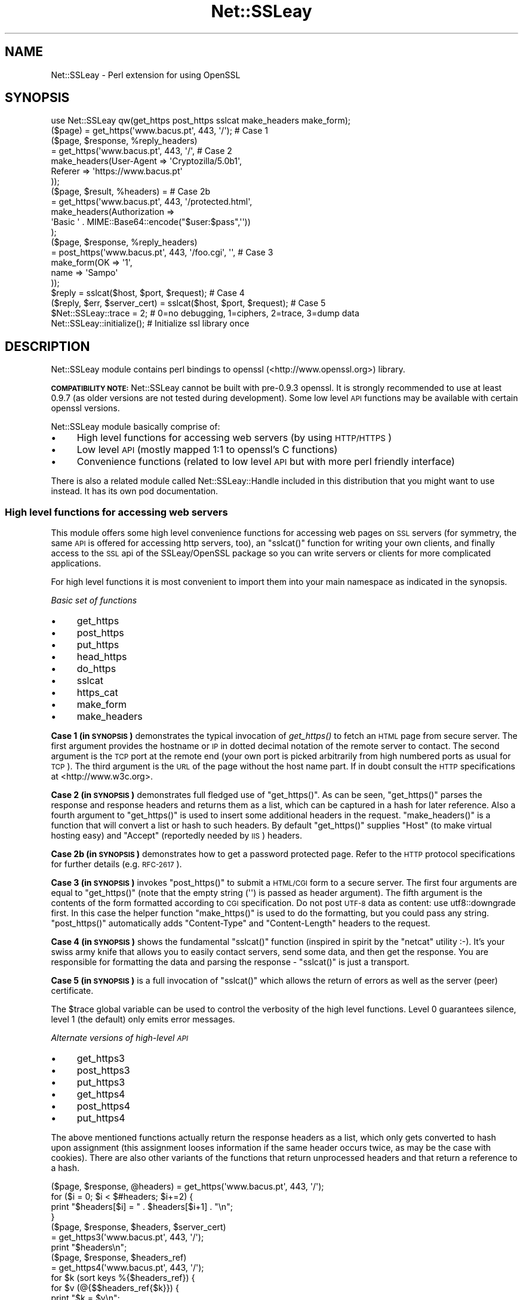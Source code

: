 .\" Automatically generated by Pod::Man 2.27 (Pod::Simple 3.28)
.\"
.\" Standard preamble:
.\" ========================================================================
.de Sp \" Vertical space (when we can't use .PP)
.if t .sp .5v
.if n .sp
..
.de Vb \" Begin verbatim text
.ft CW
.nf
.ne \\$1
..
.de Ve \" End verbatim text
.ft R
.fi
..
.\" Set up some character translations and predefined strings.  \*(-- will
.\" give an unbreakable dash, \*(PI will give pi, \*(L" will give a left
.\" double quote, and \*(R" will give a right double quote.  \*(C+ will
.\" give a nicer C++.  Capital omega is used to do unbreakable dashes and
.\" therefore won't be available.  \*(C` and \*(C' expand to `' in nroff,
.\" nothing in troff, for use with C<>.
.tr \(*W-
.ds C+ C\v'-.1v'\h'-1p'\s-2+\h'-1p'+\s0\v'.1v'\h'-1p'
.ie n \{\
.    ds -- \(*W-
.    ds PI pi
.    if (\n(.H=4u)&(1m=24u) .ds -- \(*W\h'-12u'\(*W\h'-12u'-\" diablo 10 pitch
.    if (\n(.H=4u)&(1m=20u) .ds -- \(*W\h'-12u'\(*W\h'-8u'-\"  diablo 12 pitch
.    ds L" ""
.    ds R" ""
.    ds C` ""
.    ds C' ""
'br\}
.el\{\
.    ds -- \|\(em\|
.    ds PI \(*p
.    ds L" ``
.    ds R" ''
.    ds C`
.    ds C'
'br\}
.\"
.\" Escape single quotes in literal strings from groff's Unicode transform.
.ie \n(.g .ds Aq \(aq
.el       .ds Aq '
.\"
.\" If the F register is turned on, we'll generate index entries on stderr for
.\" titles (.TH), headers (.SH), subsections (.SS), items (.Ip), and index
.\" entries marked with X<> in POD.  Of course, you'll have to process the
.\" output yourself in some meaningful fashion.
.\"
.\" Avoid warning from groff about undefined register 'F'.
.de IX
..
.nr rF 0
.if \n(.g .if rF .nr rF 1
.if (\n(rF:(\n(.g==0)) \{
.    if \nF \{
.        de IX
.        tm Index:\\$1\t\\n%\t"\\$2"
..
.        if !\nF==2 \{
.            nr % 0
.            nr F 2
.        \}
.    \}
.\}
.rr rF
.\"
.\" Accent mark definitions (@(#)ms.acc 1.5 88/02/08 SMI; from UCB 4.2).
.\" Fear.  Run.  Save yourself.  No user-serviceable parts.
.    \" fudge factors for nroff and troff
.if n \{\
.    ds #H 0
.    ds #V .8m
.    ds #F .3m
.    ds #[ \f1
.    ds #] \fP
.\}
.if t \{\
.    ds #H ((1u-(\\\\n(.fu%2u))*.13m)
.    ds #V .6m
.    ds #F 0
.    ds #[ \&
.    ds #] \&
.\}
.    \" simple accents for nroff and troff
.if n \{\
.    ds ' \&
.    ds ` \&
.    ds ^ \&
.    ds , \&
.    ds ~ ~
.    ds /
.\}
.if t \{\
.    ds ' \\k:\h'-(\\n(.wu*8/10-\*(#H)'\'\h"|\\n:u"
.    ds ` \\k:\h'-(\\n(.wu*8/10-\*(#H)'\`\h'|\\n:u'
.    ds ^ \\k:\h'-(\\n(.wu*10/11-\*(#H)'^\h'|\\n:u'
.    ds , \\k:\h'-(\\n(.wu*8/10)',\h'|\\n:u'
.    ds ~ \\k:\h'-(\\n(.wu-\*(#H-.1m)'~\h'|\\n:u'
.    ds / \\k:\h'-(\\n(.wu*8/10-\*(#H)'\z\(sl\h'|\\n:u'
.\}
.    \" troff and (daisy-wheel) nroff accents
.ds : \\k:\h'-(\\n(.wu*8/10-\*(#H+.1m+\*(#F)'\v'-\*(#V'\z.\h'.2m+\*(#F'.\h'|\\n:u'\v'\*(#V'
.ds 8 \h'\*(#H'\(*b\h'-\*(#H'
.ds o \\k:\h'-(\\n(.wu+\w'\(de'u-\*(#H)/2u'\v'-.3n'\*(#[\z\(de\v'.3n'\h'|\\n:u'\*(#]
.ds d- \h'\*(#H'\(pd\h'-\w'~'u'\v'-.25m'\f2\(hy\fP\v'.25m'\h'-\*(#H'
.ds D- D\\k:\h'-\w'D'u'\v'-.11m'\z\(hy\v'.11m'\h'|\\n:u'
.ds th \*(#[\v'.3m'\s+1I\s-1\v'-.3m'\h'-(\w'I'u*2/3)'\s-1o\s+1\*(#]
.ds Th \*(#[\s+2I\s-2\h'-\w'I'u*3/5'\v'-.3m'o\v'.3m'\*(#]
.ds ae a\h'-(\w'a'u*4/10)'e
.ds Ae A\h'-(\w'A'u*4/10)'E
.    \" corrections for vroff
.if v .ds ~ \\k:\h'-(\\n(.wu*9/10-\*(#H)'\s-2\u~\d\s+2\h'|\\n:u'
.if v .ds ^ \\k:\h'-(\\n(.wu*10/11-\*(#H)'\v'-.4m'^\v'.4m'\h'|\\n:u'
.    \" for low resolution devices (crt and lpr)
.if \n(.H>23 .if \n(.V>19 \
\{\
.    ds : e
.    ds 8 ss
.    ds o a
.    ds d- d\h'-1'\(ga
.    ds D- D\h'-1'\(hy
.    ds th \o'bp'
.    ds Th \o'LP'
.    ds ae ae
.    ds Ae AE
.\}
.rm #[ #] #H #V #F C
.\" ========================================================================
.\"
.IX Title "Net::SSLeay 3"
.TH Net::SSLeay 3 "2015-08-19" "perl v5.18.4" "User Contributed Perl Documentation"
.\" For nroff, turn off justification.  Always turn off hyphenation; it makes
.\" way too many mistakes in technical documents.
.if n .ad l
.nh
.SH "NAME"
Net::SSLeay \- Perl extension for using OpenSSL
.SH "SYNOPSIS"
.IX Header "SYNOPSIS"
.Vb 1
\&  use Net::SSLeay qw(get_https post_https sslcat make_headers make_form);
\&
\&  ($page) = get_https(\*(Aqwww.bacus.pt\*(Aq, 443, \*(Aq/\*(Aq);                 # Case 1
\&
\&  ($page, $response, %reply_headers)
\&         = get_https(\*(Aqwww.bacus.pt\*(Aq, 443, \*(Aq/\*(Aq,                   # Case 2
\&                make_headers(User\-Agent => \*(AqCryptozilla/5.0b1\*(Aq,
\&                             Referer    => \*(Aqhttps://www.bacus.pt\*(Aq
\&                ));
\&
\&  ($page, $result, %headers) =                                   # Case 2b
\&         = get_https(\*(Aqwww.bacus.pt\*(Aq, 443, \*(Aq/protected.html\*(Aq,
\&              make_headers(Authorization =>
\&                           \*(AqBasic \*(Aq . MIME::Base64::encode("$user:$pass",\*(Aq\*(Aq))
\&              );
\&
\&  ($page, $response, %reply_headers)
\&         = post_https(\*(Aqwww.bacus.pt\*(Aq, 443, \*(Aq/foo.cgi\*(Aq, \*(Aq\*(Aq,       # Case 3
\&                make_form(OK   => \*(Aq1\*(Aq,
\&                          name => \*(AqSampo\*(Aq
\&                ));
\&
\&  $reply = sslcat($host, $port, $request);                       # Case 4
\&
\&  ($reply, $err, $server_cert) = sslcat($host, $port, $request); # Case 5
\&
\&  $Net::SSLeay::trace = 2;  # 0=no debugging, 1=ciphers, 2=trace, 3=dump data
\&
\&  Net::SSLeay::initialize(); # Initialize ssl library once
.Ve
.SH "DESCRIPTION"
.IX Header "DESCRIPTION"
Net::SSLeay module contains perl bindings to openssl (<http://www.openssl.org>) library.
.PP
\&\fB\s-1COMPATIBILITY NOTE:\s0\fR Net::SSLeay cannot be built with pre\-0.9.3 openssl. It is strongly recommended
to use at least 0.9.7 (as older versions are not tested during development). Some low level \s-1API\s0 functions
may be available with certain openssl versions.
.PP
Net::SSLeay module basically comprise of:
.IP "\(bu" 4
High level functions for accessing web servers (by using \s-1HTTP/HTTPS\s0)
.IP "\(bu" 4
Low level \s-1API \s0(mostly mapped 1:1 to openssl's C functions)
.IP "\(bu" 4
Convenience functions (related to low level \s-1API\s0 but with more perl friendly interface)
.PP
There is also a related module called Net::SSLeay::Handle included in this
distribution that you might want to use instead. It has its own pod
documentation.
.SS "High level functions for accessing web servers"
.IX Subsection "High level functions for accessing web servers"
This module offers some high level convenience functions for accessing
web pages on \s-1SSL\s0 servers (for symmetry, the same \s-1API\s0 is offered for
accessing http servers, too), an \f(CW\*(C`sslcat()\*(C'\fR function for writing your own
clients, and finally access to the \s-1SSL\s0 api of the SSLeay/OpenSSL package
so you can write servers or clients for more complicated applications.
.PP
For high level functions it is most convenient to import them into your
main namespace as indicated in the synopsis.
.PP
\fIBasic set of functions\fR
.IX Subsection "Basic set of functions"
.IP "\(bu" 4
get_https
.IP "\(bu" 4
post_https
.IP "\(bu" 4
put_https
.IP "\(bu" 4
head_https
.IP "\(bu" 4
do_https
.IP "\(bu" 4
sslcat
.IP "\(bu" 4
https_cat
.IP "\(bu" 4
make_form
.IP "\(bu" 4
make_headers
.PP
\&\fBCase 1 (in \s-1SYNOPSIS\s0)\fR demonstrates the typical invocation of \fIget_https()\fR to fetch an \s-1HTML\s0
page from secure server. The first argument provides the hostname or \s-1IP\s0
in dotted decimal notation of the remote server to contact. The second
argument is the \s-1TCP\s0 port at the remote end (your own port is picked
arbitrarily from high numbered ports as usual for \s-1TCP\s0). The third
argument is the \s-1URL\s0 of the page without the host name part. If in
doubt consult the \s-1HTTP\s0 specifications at <http://www.w3c.org>.
.PP
\&\fBCase 2 (in \s-1SYNOPSIS\s0)\fR demonstrates full fledged use of \f(CW\*(C`get_https()\*(C'\fR. As can be seen,
\&\f(CW\*(C`get_https()\*(C'\fR parses the response and response headers and returns them as
a list, which can be captured in a hash for later reference. Also a
fourth argument to \f(CW\*(C`get_https()\*(C'\fR is used to insert some additional headers
in the request. \f(CW\*(C`make_headers()\*(C'\fR is a function that will convert a list or
hash to such headers. By default \f(CW\*(C`get_https()\*(C'\fR supplies \f(CW\*(C`Host\*(C'\fR (to make
virtual hosting easy) and \f(CW\*(C`Accept\*(C'\fR (reportedly needed by \s-1IIS\s0) headers.
.PP
\&\fBCase 2b (in \s-1SYNOPSIS\s0)\fR demonstrates how to get a password protected page. Refer to
the \s-1HTTP\s0 protocol specifications for further details (e.g. \s-1RFC\-2617\s0).
.PP
\&\fBCase 3 (in \s-1SYNOPSIS\s0)\fR invokes \f(CW\*(C`post_https()\*(C'\fR to submit a \s-1HTML/CGI\s0 form to a secure
server. The first four arguments are equal to \f(CW\*(C`get_https()\*(C'\fR (note that
the empty string (\f(CW\*(Aq\*(Aq\fR) is passed as header argument).
The fifth argument is the
contents of the form formatted according to \s-1CGI\s0 specification. 
Do not post \s-1UTF\-8\s0 data as content: use utf8::downgrade first. In this
case the helper function \f(CW\*(C`make_https()\*(C'\fR is used to do the formatting,
but you could pass any string. \f(CW\*(C`post_https()\*(C'\fR automatically adds
\&\f(CW\*(C`Content\-Type\*(C'\fR and \f(CW\*(C`Content\-Length\*(C'\fR headers to the request.
.PP
\&\fBCase 4 (in \s-1SYNOPSIS\s0)\fR shows the fundamental \f(CW\*(C`sslcat()\*(C'\fR function (inspired in spirit by
the \f(CW\*(C`netcat\*(C'\fR utility :\-). It's your swiss army knife that allows you to
easily contact servers, send some data, and then get the response. You
are responsible for formatting the data and parsing the response \-
\&\f(CW\*(C`sslcat()\*(C'\fR is just a transport.
.PP
\&\fBCase 5 (in \s-1SYNOPSIS\s0)\fR is a full invocation of \f(CW\*(C`sslcat()\*(C'\fR which allows the return of errors
as well as the server (peer) certificate.
.PP
The \f(CW$trace\fR global variable can be used to control the verbosity of the
high level functions. Level 0 guarantees silence, level 1 (the default)
only emits error messages.
.PP
\fIAlternate versions of high-level \s-1API\s0\fR
.IX Subsection "Alternate versions of high-level API"
.IP "\(bu" 4
get_https3
.IP "\(bu" 4
post_https3
.IP "\(bu" 4
put_https3
.IP "\(bu" 4
get_https4
.IP "\(bu" 4
post_https4
.IP "\(bu" 4
put_https4
.PP
The above mentioned functions actually return the response headers as
a list, which only gets converted to hash upon assignment (this
assignment looses information if the same header occurs twice, as may
be the case with cookies). There are also other variants of the
functions that return unprocessed headers and that return a reference
to a hash.
.PP
.Vb 4
\&  ($page, $response, @headers) = get_https(\*(Aqwww.bacus.pt\*(Aq, 443, \*(Aq/\*(Aq);
\&  for ($i = 0; $i < $#headers; $i+=2) {
\&      print "$headers[$i] = " . $headers[$i+1] . "\en";
\&  }
\&
\&  ($page, $response, $headers, $server_cert)
\&    = get_https3(\*(Aqwww.bacus.pt\*(Aq, 443, \*(Aq/\*(Aq);
\&  print "$headers\en";
\&
\&  ($page, $response, $headers_ref)
\&    = get_https4(\*(Aqwww.bacus.pt\*(Aq, 443, \*(Aq/\*(Aq);
\&  for $k (sort keys %{$headers_ref}) {
\&      for $v (@{$$headers_ref{$k}}) {
\&          print "$k = $v\en";
\&      }
\&  }
.Ve
.PP
All of the above code fragments accomplish the same thing: display all
values of all headers. The \s-1API\s0 functions ending in \*(L"3\*(R" return the
headers simply as a scalar string and it is up to the application to
split them up. The functions ending in \*(L"4\*(R" return a reference to
a hash of arrays (see perlref and perllol if you are
not familiar with complex perl data structures). To access a single value
of such a header hash you would do something like
.PP
.Vb 1
\&  print $$headers_ref{COOKIE}[0];
.Ve
.PP
Variants 3 and 4 also allow you to discover the server certificate
in case you would like to store or display it, e.g.
.PP
.Vb 11
\&  ($p, $resp, $hdrs, $server_cert) = get_https3(\*(Aqwww.bacus.pt\*(Aq, 443, \*(Aq/\*(Aq);
\&  if (!defined($server_cert) || ($server_cert == 0)) {
\&      warn "Subject Name: undefined, Issuer  Name: undefined";
\&  } else {
\&      warn \*(AqSubject Name: \*(Aq
\&          . Net::SSLeay::X509_NAME_oneline(
\&                 Net::SSLeay::X509_get_subject_name($server_cert))
\&              . \*(AqIssuer  Name: \*(Aq
\&                  . Net::SSLeay::X509_NAME_oneline(
\&                         Net::SSLeay::X509_get_issuer_name($server_cert));
\&  }
.Ve
.PP
Beware that this method only allows after the fact verification of
the certificate: by the time \f(CW\*(C`get_https3()\*(C'\fR has returned the https
request has already been sent to the server, whether you decide to
trust it or not. To do the verification correctly you must either
employ the OpenSSL certificate verification framework or use
the lower level \s-1API\s0 to first connect and verify the certificate
and only then send the http data. See the implementation of \f(CW\*(C`ds_https3()\*(C'\fR
for guidance on how to do this.
.PP
\fIUsing client certificates\fR
.IX Subsection "Using client certificates"
.PP
Secure web communications are encrypted using symmetric crypto keys
exchanged using encryption based on the certificate of the
server. Therefore in all \s-1SSL\s0 connections the server must have a
certificate. This serves both to authenticate the server to the
clients and to perform the key exchange.
.PP
Sometimes it is necessary to authenticate the client as well. Two
options are available: \s-1HTTP\s0 basic authentication and a client side
certificate. The basic authentication over \s-1HTTPS\s0 is actually quite
safe because \s-1HTTPS\s0 guarantees that the password will not travel in
the clear. Never-the-less, problems like easily guessable passwords
remain. The client certificate method involves authentication of the
client at the \s-1SSL\s0 level using a certificate. For this to work, both the
client and the server have certificates (which typically are
different) and private keys.
.PP
The \s-1API\s0 functions outlined above accept additional arguments that
allow one to supply the client side certificate and key files. The
format of these files is the same as used for server certificates and
the caveat about encrypting private keys applies.
.PP
.Vb 5
\&  ($page, $result, %headers) =                                   # 2c
\&         = get_https(\*(Aqwww.bacus.pt\*(Aq, 443, \*(Aq/protected.html\*(Aq,
\&              make_headers(Authorization =>
\&                           \*(AqBasic \*(Aq . MIME::Base64::encode("$user:$pass",\*(Aq\*(Aq)),
\&              \*(Aq\*(Aq, $mime_type6, $path_to_crt7, $path_to_key8);
\&
\&  ($page, $response, %reply_headers)
\&         = post_https(\*(Aqwww.bacus.pt\*(Aq, 443, \*(Aq/foo.cgi\*(Aq,           # 3b
\&              make_headers(\*(AqAuthorization\*(Aq =>
\&                           \*(AqBasic \*(Aq . MIME::Base64::encode("$user:$pass",\*(Aq\*(Aq)),
\&              make_form(OK   => \*(Aq1\*(Aq, name => \*(AqSampo\*(Aq),
\&              $mime_type6, $path_to_crt7, $path_to_key8);
.Ve
.PP
\&\fBCase 2c (in \s-1SYNOPSIS\s0)\fR demonstrates getting a password protected page that also requires
a client certificate, i.e. it is possible to use both authentication
methods simultaneously.
.PP
\&\fBCase 3b (in \s-1SYNOPSIS\s0)\fR is a full blown \s-1POST\s0 to a secure server that requires both password
authentication and a client certificate, just like in case 2c.
.PP
Note: The client will not send a certificate unless the server requests one.
This is typically achieved by setting the verify mode to \f(CW\*(C`VERIFY_PEER\*(C'\fR on the
server:
.PP
.Vb 1
\&  Net::SSLeay::set_verify(ssl, Net::SSLeay::VERIFY_PEER, 0);
.Ve
.PP
See \f(CW\*(C`perldoc ~openssl/doc/ssl/SSL_CTX_set_verify.pod\*(C'\fR for a full description.
.PP
\fIWorking through a web proxy\fR
.IX Subsection "Working through a web proxy"
.IP "\(bu" 4
set_proxy
.PP
\&\f(CW\*(C`Net::SSLeay\*(C'\fR can use a web proxy to make its connections. You need to
first set the proxy host and port using \f(CW\*(C`set_proxy()\*(C'\fR and then just
use the normal \s-1API\s0 functions, e.g:
.PP
.Vb 2
\&  Net::SSLeay::set_proxy(\*(Aqgateway.myorg.com\*(Aq, 8080);
\&  ($page) = get_https(\*(Aqwww.bacus.pt\*(Aq, 443, \*(Aq/\*(Aq);
.Ve
.PP
If your proxy requires authentication, you can supply a username and
password as well
.PP
.Vb 6
\&  Net::SSLeay::set_proxy(\*(Aqgateway.myorg.com\*(Aq, 8080, \*(Aqjoe\*(Aq, \*(Aqsalainen\*(Aq);
\&  ($page, $result, %headers) =
\&         = get_https(\*(Aqwww.bacus.pt\*(Aq, 443, \*(Aq/protected.html\*(Aq,
\&              make_headers(Authorization =>
\&                           \*(AqBasic \*(Aq . MIME::Base64::encode("susie:pass",\*(Aq\*(Aq))
\&              );
.Ve
.PP
This example demonstrates the case where we authenticate to the proxy as
\&\f(CW"joe"\fR and to the final web server as \f(CW"susie"\fR. Proxy authentication
requires the \f(CW\*(C`MIME::Base64\*(C'\fR module to work.
.PP
\fI\s-1HTTP \s0(without S) \s-1API\s0\fR
.IX Subsection "HTTP (without S) API"
.IP "\(bu" 4
get_http
.IP "\(bu" 4
post_http
.IP "\(bu" 4
tcpcat
.IP "\(bu" 4
get_httpx
.IP "\(bu" 4
post_httpx
.IP "\(bu" 4
tcpxcat
.PP
Over the years it has become clear that it would be convenient to use
the light-weight flavour \s-1API\s0 of \f(CW\*(C`Net::SSLeay\*(C'\fR for normal \s-1HTTP\s0 as well (see
\&\f(CW\*(C`LWP\*(C'\fR for the heavy-weight object-oriented approach). In fact it would be
nice to be able to flip https on and off on the fly. Thus regular \s-1HTTP\s0
support was evolved.
.PP
.Vb 3
\&  use Net::SSLeay qw(get_http post_http tcpcat
\&                      get_httpx post_httpx tcpxcat
\&                      make_headers make_form);
\&
\&  ($page, $result, %headers)
\&         = get_http(\*(Aqwww.bacus.pt\*(Aq, 443, \*(Aq/protected.html\*(Aq,
\&              make_headers(Authorization =>
\&                           \*(AqBasic \*(Aq . MIME::Base64::encode("$user:$pass",\*(Aq\*(Aq))
\&              );
\&
\&  ($page, $response, %reply_headers)
\&         = post_http(\*(Aqwww.bacus.pt\*(Aq, 443, \*(Aq/foo.cgi\*(Aq, \*(Aq\*(Aq,
\&                make_form(OK   => \*(Aq1\*(Aq,
\&                          name => \*(AqSampo\*(Aq
\&                ));
\&
\&  ($reply, $err) = tcpcat($host, $port, $request);
\&
\&  ($page, $result, %headers)
\&         = get_httpx($usessl, \*(Aqwww.bacus.pt\*(Aq, 443, \*(Aq/protected.html\*(Aq,
\&              make_headers(Authorization =>
\&                           \*(AqBasic \*(Aq . MIME::Base64::encode("$user:$pass",\*(Aq\*(Aq))
\&              );
\&
\&  ($page, $response, %reply_headers)
\&         = post_httpx($usessl, \*(Aqwww.bacus.pt\*(Aq, 443, \*(Aq/foo.cgi\*(Aq, \*(Aq\*(Aq,
\&                make_form(OK   => \*(Aq1\*(Aq,  name => \*(AqSampo\*(Aq ));
\&
\&  ($reply, $err, $server_cert) = tcpxcat($usessl, $host, $port, $request);
.Ve
.PP
As can be seen, the \f(CW"x"\fR family of APIs takes as the first argument a flag
which indicates whether \s-1SSL\s0 is used or not.
.SS "Certificate verification and Certificate Revocation Lists (CRLs)"
.IX Subsection "Certificate verification and Certificate Revocation Lists (CRLs)"
OpenSSL supports the ability to verify peer certificates. It can also
optionally check the peer certificate against a Certificate Revocation
List (\s-1CRL\s0) from the certificates issuer. A \s-1CRL\s0 is a file, created by
the certificate issuer that lists all the certificates that it
previously signed, but which it now revokes. CRLs are in \s-1PEM\s0 format.
.PP
You can enable \f(CW\*(C`Net::SSLeay CRL\*(C'\fR checking like this:
.PP
.Vb 3
\&            &Net::SSLeay::X509_STORE_set_flags
\&                (&Net::SSLeay::CTX_get_cert_store($ssl),
\&                 &Net::SSLeay::X509_V_FLAG_CRL_CHECK);
.Ve
.PP
After setting this flag, if OpenSSL checks a peer's certificate, then
it will attempt to find a \s-1CRL\s0 for the issuer. It does this by looking
for a specially named file in the search directory specified by
CTX_load_verify_locations.  \s-1CRL\s0 files are named with the hash of the
issuer's subject name, followed by \f(CW\*(C`.r0\*(C'\fR, \f(CW\*(C`.r1\*(C'\fR etc.  For example
\&\f(CW\*(C`ab1331b2.r0\*(C'\fR, \f(CW\*(C`ab1331b2.r1\*(C'\fR. It will read all the .r files for the
issuer, and then check for a revocation of the peer certificate in all
of them.  (You can also force it to look in a specific named \s-1CRL\s0
file., see below).  You can find out the hash of the issuer subject
name in a \s-1CRL\s0 with
.PP
.Vb 1
\&        openssl crl \-in crl.pem \-hash \-noout
.Ve
.PP
If the peer certificate does not pass the revocation list, or if no
\&\s-1CRL\s0 is found, then the handshaking fails with an error.
.PP
You can also force OpenSSL to look for CRLs in one or more arbitrarily
named files.
.PP
.Vb 9
\&    my $bio = Net::SSLeay::BIO_new_file($crlfilename, \*(Aqr\*(Aq);
\&    my $crl = Net::SSLeay::PEM_read_bio_X509_CRL($bio);
\&    if ($crl) {
\&        Net::SSLeay::X509_STORE_add_crl(
\&             Net::SSLeay::CTX_get_cert_store($ssl, $crl)
\&        );
\&    } else {
\&        error reading CRL....
\&    }
.Ve
.PP
Usually the URLs where you can download the CRLs is contained in the certificate
itself and you can extract them with
.PP
.Vb 1
\&    my @url = Net::SSLeay::P_X509_get_crl_distribution_points($cert)
.Ve
.PP
But there is no automatic downloading of the CRLs and often these CRLs are too
huge to just download them to verify a single certificate.
Also, these CRLs are often in \s-1DER\s0 format which you need to convert to \s-1PEM\s0 before
you can use it:
.PP
.Vb 1
\&    openssl crl \-in crl.der \-inform der \-out crl.pem
.Ve
.PP
So as an alternative for faster and timely revocation checks you better use
the Online Status Revocation Protocol (\s-1OCSP\s0).
.SS "Certificate verification and Online Status Revocation Protocol (\s-1OCSP\s0)"
.IX Subsection "Certificate verification and Online Status Revocation Protocol (OCSP)"
While checking for revoked certificates is possible and fast with Certificate
Revocation Lists, you need to download the complete and often huge list before
you can verify a single certificate.
.PP
A faster way is to ask the \s-1CA\s0 to check the revocation of just a single or a few
certificates using \s-1OCSP.\s0 Basically you generate for each certificate an
\&\s-1OCSP_CERTID\s0 based on the certificate itself and its issuer, put the ids
togetether into an \s-1OCSP_REQUEST\s0 and send the request to the \s-1URL\s0 given in the
certificate.
.PP
As a result you get back an \s-1OCSP_RESPONSE\s0 and need to check the status of the
response, check that it is valid (e.g. signed by the \s-1CA\s0) and finally extract the
information about each \s-1OCSP_CERTID\s0 to find out if the certificate is still valid
or got revoked.
.PP
With Net::SSLeay this can be done like this:
.PP
.Vb 8
\&    # get id(s) for given certs, like from get_peer_certificate
\&    # or get_peer_cert_chain. This will croak if
\&    # \- one tries to make an OCSP_CERTID for a self\-signed certificate
\&    # \- the issuer of the certificate cannot be found in the SSL objects
\&    #   store, nor in the current certificate chain
\&    my $cert = Net::SSLeay::get_peer_certificate($ssl);
\&    my $id = eval { Net::SSLeay::OCSP_cert2ids($ssl,$cert) };
\&    die "failed to make OCSP_CERTID: $@" if $@;
\&
\&    # create OCSP_REQUEST from id(s)
\&    # Multiple can be put into the same request, if the same OCSP responder
\&    # is responsible for them.
\&    my $req = Net::SSLeay::OCSP_ids2req($id);
\&
\&    # determine URI of OCSP responder
\&    my $uri = Net::SSLeay::P_X509_get_ocsp_uri($cert);
\&
\&    # Send stringified OCSP_REQUEST with POST to $uri.
\&    # We can ignore certificate verification for https, because the OCSP
\&    # response itself is signed.
\&    my $ua = HTTP::Tiny\->new(verify_SSL => 0);
\&    my $res = $ua\->request( \*(AqPOST\*(Aq,$uri, {
\&        headers => { \*(AqContent\-type\*(Aq => \*(Aqapplication/ocsp\-request\*(Aq },
\&        content => Net::SSLeay::i2d_OCSP_REQUEST($req)
\&    });
\&    my $content = $res && $res\->{success} && $res\->{content}
\&        or die "query failed";
\&
\&    # Extract OCSP_RESPONSE.
\&    # this will croak if the string is not an OCSP_RESPONSE
\&    my $resp = eval { Net::SSLeay::d2i_OCSP_RESPONSE($content) };
\&
\&    # Check status of response.
\&    my $status = Net::SSLeay::OCSP_response_status($resp);
\&    if ($status != Net::SSLeay::OCSP_RESPONSE_STATUS_SUCCESSFUL())
\&        die "OCSP response failed: ".
\&            Net::SSLeay::OCSP_response_status_str($status);
\&    }
\&
\&    # Verify signature of response and if nonce matches request.
\&    # This will croak if there is a nonce in the response, but it does not match
\&    # the request. It will return false if the signature could not be verified,
\&    # in which case details can be retrieved with Net::SSLeay::ERR_get_error.
\&    # It will not complain if the response does not contain a nonce, which is
\&    # usually the case with pre\-signed responses.
\&    if ( ! eval { Net::SSLeay::OCSP_response_verify($ssl,$resp,$req) }) {
\&        die "OCSP response verification failed";
\&    }
\&
\&    # Extract information from OCSP_RESPONSE for each of the ids.
\&
\&    # If called in scalar context it will return the time (as time_t), when the
\&    # next update is due (minimum of all successful responses inside $resp). It
\&    # will croak on the following problems:
\&    # \- response is expired or not yet valid
\&    # \- no response for given OCSP_CERTID
\&    # \- certificate status is not good (e.g. revoked or unknown)
\&    if ( my $nextupd = eval { Net::SSLeay::OCSP_response_results($resp,$id) }) {
\&        warn "certificate is valid, next update in ".
\&            ($nextupd\-time())." seconds\en";
\&    } else {
\&        die "certificate is not valid: $@";
\&    }
\&
\&    # But in array context it will return detailled information about each given
\&    # OCSP_CERTID instead croaking on errors:
\&    # if no @ids are given it will return information about all single responses
\&    # in the OCSP_RESPONSE
\&    my @results = Net::SSLeay::OCSP_response_results($resp,@ids);
\&    for my $r (@results) {
\&        print Dumper($r);
\&        # @results are in the same order as the @ids and contain:
\&        # $r\->[0] \- OCSP_CERTID
\&        # $r\->[1] \- undef if no error (certificate good) OR error message as string
\&        # $r\->[2] \- hash with details:
\&        #   thisUpdate \- time_t of this single response
\&        #   nextUpdate \- time_t when update is expected
\&        #   statusType \- integer:
\&        #      V_OCSP_CERTSTATUS_GOOD(0)
\&        #      V_OCSP_CERTSTATUS_REVOKED(1)
\&        #      V_OCSP_CERTSTATUS_UNKNOWN(2)
\&        #   revocationTime \- time_t (only if revoked)
\&        #   revocationReason \- integer (only if revoked)
\&        #   revocationReason_str \- reason as string (only if revoked)
\&    }
.Ve
.PP
To further speed up certificate revocation checking one can use a \s-1TLS\s0 extension
to instruct the server to staple the \s-1OCSP\s0 response:
.PP
.Vb 3
\&    # set TLS extension before doing SSL_connect
\&    Net::SSLeay::set_tlsext_status_type($ssl,
\&        Net::SSLeay::TLSEXT_STATUSTYPE_ocsp());
\&
\&    # setup callback to verify OCSP response
\&    my $cert_valid = undef;
\&    Net::SSLeay::CTX_set_tlsext_status_cb($context,sub {
\&        my ($ssl,$resp) = @_;
\&        if (!$resp) {
\&            # Lots of servers don\*(Aqt return an OCSP response.
\&            # In this case we must check the OCSP status outside the SSL
\&            # handshake.
\&            warn "server did not return stapled OCSP response\en";
\&            return 1;
\&        }
\&        # verify status
\&        my $status = Net::SSLeay::OCSP_response_status($resp);
\&        if ($status != Net::SSLeay::OCSP_RESPONSE_STATUS_SUCCESSFUL()) {
\&            warn "OCSP response failure: $status\en";
\&            return 1;
\&        }
\&        # verify signature \- we have no OCSP_REQUEST here to check nonce
\&        if (!eval { Net::SSLeay::OCSP_response_verify($ssl,$resp) }) {
\&            warn "OCSP response verify failed\en";
\&            return 1;
\&        }
\&        # check if the certificate is valid
\&        # we should check here against the peer_certificate
\&        my $cert = Net::SSLeay::get_peer_certificate();
\&        my $certid = eval { Net::SSLeay::OCSP_cert2ids($ssl,$cert) } or do {
\&            warn "cannot get certid from cert: $@";
\&            $cert_valid = \-1;
\&            return 1;
\&        };
\&
\&        if ( $nextupd = eval {
\&            Net::SSLeay::OCSP_response_results($resp,$certid) }) {
\&            warn "certificate not revoked\en";
\&            $cert_valid = 1;
\&        } else {
\&            warn "certificate not valid: $@";
\&            $cert_valid = 0;
\&        }
\&    });
\&
\&    # do SSL handshake here
\&    ....
\&    # check if certificate revocation was checked already
\&    if ( ! defined $cert_valid) {
\&        # check revocation outside of SSL handshake by asking OCSP responder
\&        ...
\&    } elsif ( ! $cert_valid ) {
\&        die "certificate not valid \- closing SSL connection";
\&    } elsif ( $cert_valid<0 ) {
\&        die "cannot verify certificate revocation \- self\-signed ?";
\&    } else {
\&        # everything fine
\&        ...
\&    }
.Ve
.SS "Using Net::SSLeay in multi-threaded applications"
.IX Subsection "Using Net::SSLeay in multi-threaded applications"
\&\fB\s-1IMPORTANT:\s0 versions 1.42 or earlier are not thread-safe!\fR
.PP
Net::SSLeay module implements all necessary stuff to be ready for multi-threaded
environment \- it requires openssl\-0.9.7 or newer. The implementation fully follows thread safety related requirements
of openssl library(see <http://www.openssl.org/docs/crypto/threads.html>).
.PP
If you are about to use Net::SSLeay (or any other module based on Net::SSLeay) in multi-threaded
perl application it is recommended to follow this best-practice:
.PP
\fIInitialization\fR
.IX Subsection "Initialization"
.PP
Load and initialize Net::SSLeay module in the main thread:
.PP
.Vb 2
\&    use threads;
\&    use Net::SSLeay;
\&
\&    Net::SSLeay::load_error_strings();
\&    Net::SSLeay::SSLeay_add_ssl_algorithms();
\&    Net::SSLeay::randomize();
\&
\&    sub do_master_job {
\&      #... call whatever from Net::SSLeay
\&    }
\&
\&    sub do_worker_job {
\&      #... call whatever from Net::SSLeay
\&    }
\&
\&    #start threads
\&    my $master  = threads\->new(\e&do_master_job, \*(Aqparam1\*(Aq, \*(Aqparam2\*(Aq);
\&    my @workers = threads\->new(\e&do_worker_job, \*(Aqarg1\*(Aq, \*(Aqarg2\*(Aq) for (1..10);
\&
\&    #waiting for all threads to finish
\&    $_\->join() for (threads\->list);
.Ve
.PP
\&\s-1NOTE:\s0 Openssl's \f(CW\*(C`int SSL_library_init(void)\*(C'\fR function (which is also aliased as
\&\f(CW\*(C`SSLeay_add_ssl_algorithms\*(C'\fR, \f(CW\*(C`OpenSSL_add_ssl_algorithms\*(C'\fR and \f(CW\*(C`add_ssl_algorithms\*(C'\fR)
is not re-entrant and multiple calls can cause a crash in threaded application.
Net::SSLeay implements flags preventing repeated calls to this function,
therefore even multiple initialization via \fINet::SSLeay::SSLeay_add_ssl_algorithms()\fR
should work without trouble.
.PP
\fIUsing callbacks\fR
.IX Subsection "Using callbacks"
.PP
Do not use callbacks across threads (the module blocks cross-thread callback operations
and throws a warning). Allways do the callback setup, callback use and callback destruction
within the same thread.
.PP
\fIUsing openssl elements\fR
.IX Subsection "Using openssl elements"
.PP
All openssl elements (X509, \s-1SSL_CTX, ...\s0) can be directly passed between threads.
.PP
.Vb 2
\&    use threads;
\&    use Net::SSLeay;
\&
\&    Net::SSLeay::load_error_strings();
\&    Net::SSLeay::SSLeay_add_ssl_algorithms();
\&    Net::SSLeay::randomize();
\&
\&    sub do_job {
\&      my $context = shift;
\&      Net::SSLeay::CTX_set_default_passwd_cb($context, sub { "secret" });
\&      #...
\&    }
\&
\&    my $c = Net::SSLeay::CTX_new();
\&    threads\->create(\e&do_job, $c);
.Ve
.PP
Or:
.PP
.Vb 2
\&    use threads;
\&    use Net::SSLeay;
\&
\&    my $context; #does not need to be \*(Aqshared\*(Aq
\&
\&    Net::SSLeay::load_error_strings();
\&    Net::SSLeay::SSLeay_add_ssl_algorithms();
\&    Net::SSLeay::randomize();
\&
\&    sub do_job {
\&      Net::SSLeay::CTX_set_default_passwd_cb($context, sub { "secret" });
\&      #...
\&    }
\&
\&    $context = Net::SSLeay::CTX_new();
\&    threads\->create(\e&do_job);
.Ve
.PP
\fIUsing other perl modules based on Net::SSLeay\fR
.IX Subsection "Using other perl modules based on Net::SSLeay"
.PP
It should be fine to use any other module based on Net::SSLeay (like IO::Socket::SSL)
in multi-threaded applications. It is generally recommended to do any global initialization
of such a module in the main thread before calling \f(CW\*(C`threads\->new(..)\*(C'\fR or
\&\f(CW\*(C`threads\->create(..)\*(C'\fR but it might differ module by module.
.PP
To be safe you can load and init Net::SSLeay explicitly in the main thread:
.PP
.Vb 2
\&    use Net::SSLeay;
\&    use Other::SSLeay::Based::Module;
\&
\&    Net::SSLeay::load_error_strings();
\&    Net::SSLeay::SSLeay_add_ssl_algorithms();
\&    Net::SSLeay::randomize();
.Ve
.PP
Or even safer:
.PP
.Vb 2
\&    use Net::SSLeay;
\&    use Other::SSLeay::Based::Module;
\&
\&    BEGIN {
\&      Net::SSLeay::load_error_strings();
\&      Net::SSLeay::SSLeay_add_ssl_algorithms();
\&      Net::SSLeay::randomize();
\&    }
.Ve
.PP
\fICombining Net::SSLeay with other modules linked with openssl\fR
.IX Subsection "Combining Net::SSLeay with other modules linked with openssl"
.PP
\&\fB\s-1BEWARE:\s0 This might be a big trouble! This is not guaranteed be thread-safe!\fR
.PP
There are many other (\s-1XS\s0) modules linked directly to openssl library (like Crypt::SSLeay).
.PP
As it is expected that also \*(L"another\*(R" module will call \f(CW\*(C`SSLeay_add_ssl_algorithms\*(C'\fR at some point
we have again a trouble with multiple openssl initialization by Net::SSLeay and \*(L"another\*(R" module.
.PP
As you can expect Net::SSLeay is not able to avoid multiple initialization of openssl library
called by \*(L"another\*(R" module, thus you have to handle this on your own (in some cases it might
not be possible at all to avoid this).
.PP
\fIThreading with get_https and friends\fR
.IX Subsection "Threading with get_https and friends"
.PP
The convenience functions get_https, post_https etc all initialize the \s-1SSL\s0 library by calling
Net::SSLeay::initialize which does the conventional library initialization:
.PP
.Vb 3
\&    Net::SSLeay::load_error_strings();
\&    Net::SSLeay::SSLeay_add_ssl_algorithms();
\&    Net::SSLeay::randomize();
.Ve
.PP
Net::SSLeay::initialize initializes the \s-1SSL\s0 library at most once.
You can override the Net::SSLeay::initialize function if you desire
some other type of initialization behaviour by get_https and friends.
You can call Net::SSLeay::initialize from your own code if you desire this conventional library initialization.
.SS "Convenience routines"
.IX Subsection "Convenience routines"
To be used with Low level \s-1API\s0
.PP
.Vb 5
\&    Net::SSLeay::randomize($rn_seed_file,$additional_seed);
\&    Net::SSLeay::set_cert_and_key($ctx, $cert_path, $key_path);
\&    $cert = Net::SSLeay::dump_peer_certificate($ssl);
\&    Net::SSLeay::ssl_write_all($ssl, $message) or die "ssl write failure";
\&    $got = Net::SSLeay::ssl_read_all($ssl) or die "ssl read failure";
\&
\&    $got = Net::SSLeay::ssl_read_CRLF($ssl [, $max_length]);
\&    $got = Net::SSLeay::ssl_read_until($ssl [, $delimit [, $max_length]]);
\&    Net::SSLeay::ssl_write_CRLF($ssl, $message);
.Ve
.IP "\(bu" 4
randomize
.Sp
seeds the openssl \s-1PRNG\s0 with \f(CW\*(C`/dev/urandom\*(C'\fR (see the top of \f(CW\*(C`SSLeay.pm\*(C'\fR
for how to change or configure this) and optionally with user provided
data. It is very important to properly seed your random numbers, so
do not forget to call this. The high level \s-1API\s0 functions automatically
call \f(CW\*(C`randomize()\*(C'\fR so it is not needed with them. See also caveats.
.IP "\(bu" 4
set_cert_and_key
.Sp
takes two file names as arguments and sets
the certificate and private key to those. This can be used to
set either server certificates or client certificates.
.IP "\(bu" 4
dump_peer_certificate
.Sp
allows you to get a plaintext description of the
certificate the peer (usually the server) presented to us.
.IP "\(bu" 4
ssl_read_all
.Sp
see ssl_write_all (below)
.IP "\(bu" 4
ssl_write_all
.Sp
\&\f(CW\*(C`ssl_read_all()\*(C'\fR and \f(CW\*(C`ssl_write_all()\*(C'\fR provide true blocking semantics for
these operations (see limitation, below, for explanation). These are
much preferred to the low level \s-1API\s0 equivalents (which implement \s-1BSD\s0
blocking semantics). The message argument to \f(CW\*(C`ssl_write_all()\*(C'\fR can be
a reference. This is helpful to avoid unnecessary copying when writing
something big, e.g:
.Sp
.Vb 2
\&    $data = \*(AqA\*(Aq x 1000000000;
\&    Net::SSLeay::ssl_write_all($ssl, \e$data) or die "ssl write failed";
.Ve
.IP "\(bu" 4
ssl_read_CRLF
.Sp
uses \f(CW\*(C`ssl_read_all()\*(C'\fR to read in a line terminated with a
carriage return followed by a linefeed (\s-1CRLF\s0).  The \s-1CRLF\s0 is included in
the returned scalar.
.IP "\(bu" 4
ssl_read_until
.Sp
uses \f(CW\*(C`ssl_read_all()\*(C'\fR to read from the \s-1SSL\s0 input
stream until it encounters a programmer specified delimiter.
If the delimiter is undefined, \f(CW$/\fR is used.  If \f(CW$/\fR is undefined,
\&\f(CW\*(C`\en\*(C'\fR is used.  One can optionally set a maximum length of bytes to read
from the \s-1SSL\s0 input stream.
.IP "\(bu" 4
ssl_write_CRLF
.Sp
writes \f(CW$message\fR and appends \s-1CRLF\s0 to the \s-1SSL\s0 output stream.
.SS "Initialization"
.IX Subsection "Initialization"
In order to use the low level \s-1API\s0 you should start your programs with
the following incantation:
.PP
.Vb 6
\&        use Net::SSLeay qw(die_now die_if_ssl_error);
\&        Net::SSLeay::load_error_strings();
\&        Net::SSLeay::SSLeay_add_ssl_algorithms();    # Important!
\&        Net::SSLeay::ENGINE_load_builtin_engines();  # If you want built\-in engines
\&        Net::SSLeay::ENGINE_register_all_complete(); # If you want built\-in engines
\&        Net::SSLeay::randomize();
.Ve
.SS "Error handling functions"
.IX Subsection "Error handling functions"
I can not emphasize the need to check for error enough. Use these
functions even in the most simple programs, they will reduce debugging
time greatly. Do not ask questions on the mailing list without having
first sprinkled these in your code.
.IP "\(bu" 4
die_now
.IP "\(bu" 4
die_if_ssl_error
.Sp
\&\f(CW\*(C`die_now()\*(C'\fR and \f(CW\*(C`die_if_ssl_error()\*(C'\fR are used to conveniently print the SSLeay error
stack when something goes wrong:
.Sp
.Vb 1
\&        Net::SSLeay::connect($ssl) or die_now("Failed SSL connect ($!)");
\&
\&
\&        Net::SSLeay::write($ssl, "foo") or die_if_ssl_error("SSL write ($!)");
.Ve
.IP "\(bu" 4
print_errs
.Sp
You can also use \f(CW\*(C`Net::SSLeay::print_errs()\*(C'\fR to dump the error stack without
exiting the program. As can be seen, your code becomes much more readable
if you import the error reporting functions into your main name space.
.SS "Sockets"
.IX Subsection "Sockets"
Perl uses file handles for all I/O. While SSLeay has a quite flexible \s-1BIO\s0
mechanism and perl has an evolved PerlIO mechanism, this module still
sticks to using file descriptors. Thus to attach SSLeay to a socket you
should use \f(CW\*(C`fileno()\*(C'\fR to extract the underlying file descriptor:
.PP
.Vb 1
\&    Net::SSLeay::set_fd($ssl, fileno(S));   # Must use fileno
.Ve
.PP
You should also set \f(CW$|\fR to 1 to eliminate \s-1STDIO\s0 buffering so you do not
get confused if you use perl I/O functions to manipulate your socket
handle.
.PP
If you need to \f(CWselect(2)\fR on the socket, go right ahead, but be warned
that OpenSSL does some internal buffering so SSL_read does not always
return data even if the socket selected for reading (just keep on
selecting and trying to read). \f(CW\*(C`Net::SSLeay\*(C'\fR is no different from the
C language OpenSSL in this respect.
.SS "Callbacks"
.IX Subsection "Callbacks"
You can establish a per-context verify callback function something like this:
.PP
.Vb 6
\&        sub verify {
\&            my ($ok, $x509_store_ctx) = @_;
\&            print "Verifying certificate...\en";
\&                ...
\&            return $ok;
\&        }
.Ve
.PP
It is used like this:
.PP
.Vb 1
\&        Net::SSLeay::set_verify ($ssl, Net::SSLeay::VERIFY_PEER, \e&verify);
.Ve
.PP
Per-context callbacks for decrypting private keys are implemented.
.PP
.Vb 5
\&        Net::SSLeay::CTX_set_default_passwd_cb($ctx, sub { "top\-secret" });
\&        Net::SSLeay::CTX_use_PrivateKey_file($ctx, "key.pem",
\&                                             Net::SSLeay::FILETYPE_PEM)
\&            or die "Error reading private key";
\&        Net::SSLeay::CTX_set_default_passwd_cb($ctx, undef);
.Ve
.PP
If Hello Extensions are supported by your OpenSSL,
a session secret callback can be set up to be called when a session secret is set
by openssl.
.PP
Establish it like this:
    Net::SSLeay::set_session_secret_cb($ssl, \e&session_secret_cb, \f(CW$somedata\fR);
.PP
It will be called like this:
.PP
.Vb 4
\&    sub session_secret_cb
\&    {
\&        my ($secret, \e@cipherlist, \e$preferredcipher, $somedata) = @_;
\&    }
.Ve
.PP
No other callbacks are implemented. You do not need to use any
callback for simple (i.e. normal) cases where the SSLeay built-in
verify mechanism satisfies your needs.
.PP
It is required to reset these callbacks to undef immediately after use to prevent
memory leaks, thread safety problems and crashes on exit that
can occur if different threads set different callbacks.
.PP
If you want to use callback stuff, see examples/callback.pl! It's the
only one I am able to make work reliably.
.SS "Low level \s-1API\s0"
.IX Subsection "Low level API"
In addition to the high level functions outlined above, this module
contains straight-forward access to \s-1CRYPTO\s0 and \s-1SSL\s0 parts of OpenSSL C \s-1API.\s0
.PP
See the \f(CW\*(C`*.h\*(C'\fR headers from OpenSSL C distribution for a list of low level
SSLeay functions to call (check SSLeay.xs to see if some function has been
implemented). The module strips the initial \f(CW"SSL_"\fR off of the SSLeay names.
Generally you should use \f(CW\*(C`Net::SSLeay::\*(C'\fR in its place.
.PP
Note that some functions are prefixed with \f(CW"P_"\fR \- these are very close to
the original \s-1API\s0 however contain some kind of a wrapper making its interface
more perl friendly.
.PP
For example:
.PP
In C:
.PP
.Vb 1
\&        #include <ssl.h>
\&
\&        err = SSL_set_verify (ssl, SSL_VERIFY_CLIENT_ONCE,
\&                                   &your_call_back_here);
.Ve
.PP
In Perl:
.PP
.Vb 1
\&        use Net::SSLeay;
\&
\&        $err = Net::SSLeay::set_verify ($ssl,
\&                                        Net::SSLeay::VERIFY_CLIENT_ONCE,
\&                                        \e&your_call_back_here);
.Ve
.PP
If the function does not start with \f(CW\*(C`SSL_\*(C'\fR you should use the full
function name, e.g.:
.PP
.Vb 1
\&        $err = Net::SSLeay::ERR_get_error;
.Ve
.PP
The following new functions behave in perlish way:
.PP
.Vb 4
\&        $got = Net::SSLeay::read($ssl);
\&                                    # Performs SSL_read, but returns $got
\&                                    # resized according to data received.
\&                                    # Returns undef on failure.
\&
\&        Net::SSLeay::write($ssl, $foo) || die;
\&                                    # Performs SSL_write, but automatically
\&                                    # figures out the size of $foo
.Ve
.PP
\fILow level \s-1API:\s0 Version related functions\fR
.IX Subsection "Low level API: Version related functions"
.IP "\(bu" 4
SSLeay
.Sp
\&\fB\s-1COMPATIBILITY:\s0\fR not available in Net\-SSLeay\-1.42 and before
.Sp
Gives version number (numeric) of underlaying openssl library.
.Sp
.Vb 10
\& my $ver_number = Net::SSLeay::SSLeay();
\& # returns: the number identifying the openssl release
\& #
\& # 0x00903100 => openssl\-0.9.3
\& # 0x00904100 => openssl\-0.9.4
\& # 0x00905100 => openssl\-0.9.5
\& # 0x0090600f => openssl\-0.9.6
\& # 0x0090601f => openssl\-0.9.6a
\& # 0x0090602f => openssl\-0.9.6b
\& # ...
\& # 0x009060df => openssl\-0.9.6m
\& # 0x0090700f => openssl\-0.9.7
\& # 0x0090701f => openssl\-0.9.7a
\& # 0x0090702f => openssl\-0.9.7b
\& # ...
\& # 0x009070df => openssl\-0.9.7m
\& # 0x0090800f => openssl\-0.9.8
\& # 0x0090801f => openssl\-0.9.8a
\& # 0x0090802f => openssl\-0.9.8b
\& # ...
\& # 0x0090814f => openssl\-0.9.8t
\& # 0x1000000f => openssl\-1.0.0
\& # 0x1000004f => openssl\-1.0.0d
\& # 0x1000007f => openssl\-1.0.0g
.Ve
.Sp
You can use it like this:
.Sp
.Vb 3
\&  if (Net::SSLeay::SSLeay() < 0x0090800f) {
\&    die "you need openssl\-0.9.8 or higher";
\&  }
.Ve
.IP "\(bu" 4
SSLeay_version
.Sp
\&\fB\s-1COMPATIBILITY:\s0\fR not available in Net\-SSLeay\-1.42 and before
.Sp
Gives version number (string) of underlaying openssl library.
.Sp
.Vb 8
\& my $ver_string = Net::SSLeay::SSLeay_version($type);
\& # $type
\& #   0 (=SSLEAY_VERSION) \- e.g. \*(AqOpenSSL 1.0.0d 8 Feb 2011\*(Aq
\& #   2 (=SSLEAY_CFLAGS)  \- e.g. \*(Aqcompiler: gcc \-D_WINDLL \-DOPENSSL_USE_APPLINK .....\*(Aq
\& #   3 (=SSLEAY_BUILT_ON)\- e.g. \*(Aqbuilt on: Fri May  6 00:00:46 GMT 2011\*(Aq
\& #   4 (=SSLEAY_PLATFORM)\- e.g. \*(Aqplatform: mingw\*(Aq
\& #
\& # returns: string
\&
\& Net::SSLeay::SSLeay_version();
\& #is equivalent to
\& Net::SSLeay::SSLeay_version(0);
.Ve
.Sp
Check openssl doc <http://www.openssl.org/docs/crypto/SSLeay_version.html>
.PP
\fILow level \s-1API:\s0 Initialization related functions\fR
.IX Subsection "Low level API: Initialization related functions"
.IP "\(bu" 4
library_init
.Sp
Initialize \s-1SSL\s0 library by registering algorithms.
.Sp
.Vb 1
\& my $rv = Net::SSLeay::library_init();
.Ve
.Sp
Check openssl doc <http://www.openssl.org/docs/ssl/SSL_library_init.html>
.Sp
While the original function from OpenSSL always returns 1, Net::SSLeay adds a
wrapper around it to make sure that the OpenSSL function is only called once.
Thus the function will return 1 if initialization was done and 0 if not, i.e. if
initialization was done already before.
.IP "\(bu" 4
add_ssl_algorithms
.Sp
The alias for \*(L"library_init\*(R"
.Sp
.Vb 1
\& Net::SSLeay::add_ssl_algorithms();
.Ve
.IP "\(bu" 4
OpenSSL_add_ssl_algorithms
.Sp
The alias for \*(L"library_init\*(R"
.Sp
.Vb 1
\& Net::SSLeay::OpenSSL_add_ssl_algorithms();
.Ve
.IP "\(bu" 4
SSLeay_add_ssl_algorithms
.Sp
The alias for \*(L"library_init\*(R"
.Sp
.Vb 1
\& Net::SSLeay::SSLeay_add_ssl_algorithms();
.Ve
.IP "\(bu" 4
load_error_strings
.Sp
Registers the error strings for all libcrypto + libssl related functions.
.Sp
.Vb 3
\& Net::SSLeay::load_error_strings();
\& #
\& # returns: no return value
.Ve
.Sp
Check openssl doc <http://www.openssl.org/docs/crypto/ERR_load_crypto_strings.html>
.IP "\(bu" 4
ERR_load_crypto_strings
.Sp
Registers the error strings for all libcrypto functions. No need to call this function if you have already called \*(L"load_error_strings\*(R".
.Sp
.Vb 3
\& Net::SSLeay::ERR_load_crypto_strings();
\& #
\& # returns: no return value
.Ve
.Sp
Check openssl doc <http://www.openssl.org/docs/crypto/ERR_load_crypto_strings.html>
.IP "\(bu" 4
ERR_load_RAND_strings
.Sp
Registers the error strings for \s-1RAND\s0 related functions. No need to call this function if you have already called \*(L"load_error_strings\*(R".
.Sp
.Vb 3
\& Net::SSLeay::ERR_load_RAND_strings();
\& #
\& # returns: no return value
.Ve
.IP "\(bu" 4
ERR_load_SSL_strings
.Sp
Registers the error strings for \s-1SSL\s0 related functions. No need to call this function if you have already called \*(L"load_error_strings\*(R".
.Sp
.Vb 3
\& Net::SSLeay::ERR_load_SSL_strings();
\& #
\& # returns: no return value
.Ve
.IP "\(bu" 4
OpenSSL_add_all_algorithms
.Sp
\&\fB\s-1COMPATIBILITY:\s0\fR not available in Net\-SSLeay\-1.45 and before
.Sp
Add algorithms to internal table.
.Sp
.Vb 3
\& Net::SSLeay::OpenSSL_add_all_algorithms();
\& #
\& # returns: no return value
.Ve
.Sp
Check openssl doc <http://www.openssl.org/docs/crypto/OpenSSL_add_all_algorithms.html>
.IP "\(bu" 4
OPENSSL_add_all_algorithms_conf
.Sp
\&\fB\s-1COMPATIBILITY:\s0\fR not available in Net\-SSLeay\-1.45 and before
.Sp
Similar to \*(L"OpenSSL_add_all_algorithms\*(R" \- will \s-1ALWAYS\s0 load the config file
.Sp
.Vb 3
\& Net::SSLeay::OPENSSL_add_all_algorithms_conf();
\& #
\& # returns: no return value
.Ve
.IP "\(bu" 4
OPENSSL_add_all_algorithms_noconf
.Sp
\&\fB\s-1COMPATIBILITY:\s0\fR not available in Net\-SSLeay\-1.45 and before
.Sp
Similar to \*(L"OpenSSL_add_all_algorithms\*(R" \- will \s-1NEVER\s0 load the config file
.Sp
.Vb 3
\& Net::SSLeay::OPENSSL_add_all_algorithms_noconf();
\& #
\& # returns: no return value
.Ve
.PP
\fILow level \s-1API:\s0 ERR_* and SSL_alert_* related functions\fR
.IX Subsection "Low level API: ERR_* and SSL_alert_* related functions"
.PP
\&\fB\s-1NOTE:\s0\fR Please note that SSL_alert_* function have \*(L"\s-1SSL_\*(R"\s0 part stripped from their names.
.IP "\(bu" 4
ERR_clear_error
.Sp
Clear the error queue.
.Sp
.Vb 3
\& Net::SSLeay::ERR_clear_error();
\& #
\& # returns: no return value
.Ve
.Sp
Check openssl doc <http://www.openssl.org/docs/crypto/ERR_clear_error.html>
.IP "\(bu" 4
ERR_error_string
.Sp
Generates a human-readable string representing the error code \f(CW$error\fR.
.Sp
.Vb 4
\& my $rv = Net::SSLeay::ERR_error_string($error);
\& # $error \- (unsigned integer) error code
\& #
\& # returns: string
.Ve
.Sp
Check openssl doc <http://www.openssl.org/docs/crypto/ERR_error_string.html>
.IP "\(bu" 4
ERR_get_error
.Sp
Returns the earliest error code from the thread's error queue and removes the entry.
This function can be called repeatedly until there are no more error codes to return.
.Sp
.Vb 3
\& my $rv = Net::SSLeay::ERR_get_error();
\& #
\& # returns: (unsigned integer) error code
.Ve
.Sp
Check openssl doc <http://www.openssl.org/docs/crypto/ERR_get_error.html>
.IP "\(bu" 4
ERR_peek_error
.Sp
Returns the earliest error code from the thread's error queue without modifying it.
.Sp
.Vb 3
\& my $rv = Net::SSLeay::ERR_peek_error();
\& #
\& # returns: (unsigned integer) error code
.Ve
.Sp
Check openssl doc <http://www.openssl.org/docs/crypto/ERR_get_error.html>
.IP "\(bu" 4
ERR_put_error
.Sp
Adds an error code to the thread's error queue. It signals that the error of \f(CW$reason\fR
code reason occurred in function \f(CW$func\fR of library \f(CW$lib\fR, in line number \f(CW$line\fR of \f(CW$file\fR.
.Sp
.Vb 8
\& Net::SSLeay::ERR_put_error($lib, $func, $reason, $file, $line);
\& # $lib \- (integer) library id (check openssl/err.h for constants e.g. ERR_LIB_SSL)
\& # $func \- (integer) function id (check openssl/ssl.h for constants e.g. SSL_F_SSL23_READ)
\& # $reason \- (integer) reason id (check openssl/ssl.h for constants e.g. SSL_R_SSL_HANDSHAKE_FAILURE)
\& # $file \- (string) file name
\& # $line \- (integer) line number in $file
\& #
\& # returns: no return value
.Ve
.Sp
Check openssl doc <http://www.openssl.org/docs/crypto/ERR_put_error.html>
and <http://www.openssl.org/docs/crypto/err.html>
.IP "\(bu" 4
alert_desc_string
.Sp
Returns a two letter string as a short form describing the reason of the alert specified by value.
.Sp
.Vb 4
\& my $rv = Net::SSLeay::alert_desc_string($value);
\& # $value \- (integer) allert id (check openssl/ssl.h for SSL3_AD_* and TLS1_AD_* constants)
\& #
\& # returns: description string (2 letters)
.Ve
.Sp
Check openssl doc <http://www.openssl.org/docs/ssl/SSL_alert_type_string.html>
.IP "\(bu" 4
alert_desc_string_long
.Sp
Returns a string describing the reason of the alert specified by value.
.Sp
.Vb 4
\& my $rv = Net::SSLeay::alert_desc_string_long($value);
\& # $value \- (integer) allert id (check openssl/ssl.h for SSL3_AD_* and TLS1_AD_* constants)
\& #
\& # returns: description string
.Ve
.Sp
Check openssl doc <http://www.openssl.org/docs/ssl/SSL_alert_type_string.html>
.IP "\(bu" 4
alert_type_string
.Sp
Returns a one letter string indicating the type of the alert specified by value.
.Sp
.Vb 4
\& my $rv = Net::SSLeay::alert_type_string($value);
\& # $value \- (integer) allert id (check openssl/ssl.h for SSL3_AD_* and TLS1_AD_* constants)
\& #
\& # returns: string (1 letter)
.Ve
.Sp
Check openssl doc <http://www.openssl.org/docs/ssl/SSL_alert_type_string.html>
.IP "\(bu" 4
alert_type_string_long
.Sp
Returns a string indicating the type of the alert specified by value.
.Sp
.Vb 4
\& my $rv = Net::SSLeay::alert_type_string_long($value);
\& # $value \- (integer) allert id (check openssl/ssl.h for SSL3_AD_* and TLS1_AD_* constants)
\& #
\& # returns: string
.Ve
.Sp
Check openssl doc <http://www.openssl.org/docs/ssl/SSL_alert_type_string.html>
.PP
\fILow level \s-1API:\s0 SSL_METHOD_* related functions\fR
.IX Subsection "Low level API: SSL_METHOD_* related functions"
.IP "\(bu" 4
SSLv2_method
.Sp
Returns \s-1SSL_METHOD\s0 structure corresponding to SSLv2 method, the return value can be later used as a param of \*(L"CTX_new_with_method\*(R". Only available where supported by the underlying openssl.
.Sp
.Vb 3
\& my $rv = Net::SSLeay::SSLv2_method();
\& #
\& # returns: value corresponding to openssl\*(Aqs SSL_METHOD structure (0 on failure)
.Ve
.IP "\(bu" 4
SSLv3_method
.Sp
Returns \s-1SSL_METHOD\s0 structure corresponding to SSLv3 method, the return value can be later used as a param of \*(L"CTX_new_with_method\*(R".
.Sp
.Vb 3
\& my $rv = Net::SSLeay::SSLv3_method();
\& #
\& # returns: value corresponding to openssl\*(Aqs SSL_METHOD structure (0 on failure)
.Ve
.Sp
Check openssl doc <http://www.openssl.org/docs/ssl/SSL_CTX_new.html>
.IP "\(bu" 4
TLSv1_method
.Sp
Returns \s-1SSL_METHOD\s0 structure corresponding to TLSv1 method, the return value can be later used as a param of \*(L"CTX_new_with_method\*(R".
.Sp
.Vb 3
\& my $rv = Net::SSLeay::TLSv1_method();
\& #
\& # returns: value corresponding to openssl\*(Aqs SSL_METHOD structure (0 on failure)
.Ve
.Sp
Check openssl doc <http://www.openssl.org/docs/ssl/SSL_CTX_new.html>
.IP "\(bu" 4
TLSv1_1_method
.Sp
Returns \s-1SSL_METHOD\s0 structure corresponding to TLSv1_1 method, the return value can be later used as a param of \*(L"CTX_new_with_method\*(R". Only available where supported by the underlying openssl.
.Sp
.Vb 3
\& my $rv = Net::SSLeay::TLSv1_\|_1method();
\& #
\& # returns: value corresponding to openssl\*(Aqs SSL_METHOD structure (0 on failure)
.Ve
.Sp
Check openssl doc <http://www.openssl.org/docs/ssl/SSL_CTX_new.html>
.IP "\(bu" 4
TLSv1_2_method
.Sp
Returns \s-1SSL_METHOD\s0 structure corresponding to TLSv1_2 method, the return value can be later used as a param of \*(L"CTX_new_with_method\*(R". Only available where supported by the underlying openssl.
.Sp
.Vb 3
\& my $rv = Net::SSLeay::TLSv1_2_method();
\& #
\& # returns: value corresponding to openssl\*(Aqs SSL_METHOD structure (0 on failure)
.Ve
.Sp
Check openssl doc <http://www.openssl.org/docs/ssl/SSL_CTX_new.html>
.PP
\fILow level \s-1API:\s0 ENGINE_* related functions\fR
.IX Subsection "Low level API: ENGINE_* related functions"
.IP "\(bu" 4
ENGINE_load_builtin_engines
.Sp
Load all bundled ENGINEs into memory and make them visible.
.Sp
.Vb 3
\& Net::SSLeay::ENGINE_load_builtin_engines();
\& #
\& # returns: no return value
.Ve
.Sp
Check openssl doc <http://www.openssl.org/docs/crypto/engine.html>
.IP "\(bu" 4
ENGINE_register_all_complete
.Sp
Register all loaded ENGINEs for every algorithm they collectively implement.
.Sp
.Vb 3
\& Net::SSLeay::ENGINE_register_all_complete();
\& #
\& # returns: no return value
.Ve
.Sp
Check openssl doc <http://www.openssl.org/docs/crypto/engine.html>
.IP "\(bu" 4
ENGINE_set_default
.Sp
Set default engine to \f(CW$e\fR + set its flags to \f(CW$flags\fR.
.Sp
.Vb 10
\& my $rv = Net::SSLeay::ENGINE_set_default($e, $flags);
\& # $e \- value corresponding to openssl\*(Aqs ENGINE structure
\& # $flags \- (integer) engine flags
\& #          flags value can be made by bitwise "OR"ing:
\& #          0x0001 \- ENGINE_METHOD_RSA
\& #          0x0002 \- ENGINE_METHOD_DSA
\& #          0x0004 \- ENGINE_METHOD_DH
\& #          0x0008 \- ENGINE_METHOD_RAND
\& #          0x0010 \- ENGINE_METHOD_ECDH
\& #          0x0020 \- ENGINE_METHOD_ECDSA
\& #          0x0040 \- ENGINE_METHOD_CIPHERS
\& #          0x0080 \- ENGINE_METHOD_DIGESTS
\& #          0x0100 \- ENGINE_METHOD_STORE
\& #          0x0200 \- ENGINE_METHOD_PKEY_METHS
\& #          0x0400 \- ENGINE_METHOD_PKEY_ASN1_METHS
\& #          Obvious all\-or\-nothing cases:
\& #          0xFFFF \- ENGINE_METHOD_ALL
\& #          0x0000 \- ENGINE_METHOD_NONE
\& #
\& # returns: 1 on success, 0 on failure
.Ve
.Sp
Check openssl doc <http://www.openssl.org/docs/crypto/engine.html>
.IP "\(bu" 4
ENGINE_by_id
.Sp
Get \s-1ENGINE\s0 by its identification \f(CW$id\fR.
.Sp
.Vb 4
\& my $rv = Net::SSLeay::ENGINE_by_id($id);
\& # $id \- (string) engine identification e.g. "dynamic"
\& #
\& # returns: value corresponding to openssl\*(Aqs ENGINE structure (0 on failure)
.Ve
.Sp
Check openssl doc <http://www.openssl.org/docs/crypto/engine.html>
.PP
\fILow level \s-1API:\s0 EVP_PKEY_* related functions\fR
.IX Subsection "Low level API: EVP_PKEY_* related functions"
.IP "\(bu" 4
EVP_PKEY_copy_parameters
.Sp
Copies the parameters from key \f(CW$from\fR to key \f(CW$to\fR.
.Sp
.Vb 5
\& my $rv = Net::SSLeay::EVP_PKEY_copy_parameters($to, $from);
\& # $to \- value corresponding to openssl\*(Aqs EVP_PKEY structure
\& # $from \- value corresponding to openssl\*(Aqs EVP_PKEY structure
\& #
\& # returns: 1 on success, 0 on failure
.Ve
.Sp
Check openssl doc <http://www.openssl.org/docs/crypto/EVP_PKEY_cmp.html>
.IP "\(bu" 4
EVP_PKEY_new
.Sp
\&\fB\s-1COMPATIBILITY:\s0\fR not available in Net\-SSLeay\-1.45 and before
.Sp
Creates a new \s-1EVP_PKEY\s0 structure.
.Sp
.Vb 3
\& my $rv = Net::SSLeay::EVP_PKEY_new();
\& #
\& # returns: value corresponding to openssl\*(Aqs EVP_PKEY structure (0 on failure)
.Ve
.Sp
Check openssl doc <http://www.openssl.org/docs/crypto/EVP_PKEY_new.html>
.IP "\(bu" 4
EVP_PKEY_free
.Sp
\&\fB\s-1COMPATIBILITY:\s0\fR not available in Net\-SSLeay\-1.45 and before
.Sp
Free an allocated \s-1EVP_PKEY\s0 structure.
.Sp
.Vb 4
\& Net::SSLeay::EVP_PKEY_free($pkey);
\& # $pkey \- value corresponding to openssl\*(Aqs EVP_PKEY structure
\& #
\& # returns: no return value
.Ve
.Sp
Check openssl doc <http://www.openssl.org/docs/crypto/EVP_PKEY_new.html>
.IP "\(bu" 4
EVP_PKEY_assign_RSA
.Sp
\&\fB\s-1COMPATIBILITY:\s0\fR not available in Net\-SSLeay\-1.45 and before
.Sp
Set the key referenced by \f(CW$pkey\fR to \f(CW$key\fR
.Sp
\&\fB\s-1NOTE:\s0\fR In accordance with the OpenSSL naming convention the \f(CW$key\fR assigned
to the \f(CW$pkey\fR using the \*(L"1\*(R" functions must be freed as well as \f(CW$pkey\fR.
.Sp
.Vb 5
\& my $rv = Net::SSLeay::EVP_PKEY_assign_RSA($pkey, $key);
\& # $pkey \- value corresponding to openssl\*(Aqs EVP_PKEY structure
\& # $key \- value corresponding to openssl\*(Aqs RSA structure
\& #
\& # returns: 1 on success, 0 on failure
.Ve
.Sp
Check openssl doc <http://www.openssl.org/docs/crypto/EVP_PKEY_set1_RSA.html>
.IP "\(bu" 4
EVP_PKEY_bits
.Sp
\&\fB\s-1COMPATIBILITY:\s0\fR not available in Net\-SSLeay\-1.45 and before
.Sp
Returns the size of the key \f(CW$pkey\fR in bits.
.Sp
.Vb 4
\& my $rv = Net::SSLeay::EVP_PKEY_bits($pkey);
\& # $pkey \- value corresponding to openssl\*(Aqs EVP_PKEY structure
\& #
\& # returns: size in bits
.Ve
.IP "\(bu" 4
EVP_PKEY_size
.Sp
\&\fB\s-1COMPATIBILITY:\s0\fR not available in Net\-SSLeay\-1.45 and before
.Sp
Returns the maximum size of a signature in bytes. The actual signature may be smaller.
.Sp
.Vb 4
\& my $rv = Net::SSLeay::EVP_PKEY_size($pkey);
\& # $pkey \- value corresponding to openssl\*(Aqs EVP_PKEY structure
\& #
\& # returns: the maximum size in bytes
.Ve
.Sp
Check openssl doc <http://www.openssl.org/docs/crypto/EVP_SignInit.html>
.IP "\(bu" 4
EVP_PKEY_id
.Sp
\&\fB\s-1COMPATIBILITY:\s0\fR not available in Net\-SSLeay\-1.45 and before; requires at least openssl\-1.0.0
.Sp
Returns \f(CW$pkey\fR type (integer value of corresponding \s-1NID\s0).
.Sp
.Vb 4
\& my $rv = Net::SSLeay::EVP_PKEY_id($pkey);
\& # $pkey \- value corresponding to openssl\*(Aqs EVP_PKEY structure
\& #
\& # returns: (integer) key type
.Ve
.Sp
Example:
.Sp
.Vb 3
\& my $pubkey = Net::SSLeay::X509_get_pubkey($x509);
\& my $type = Net::SSLeay::EVP_PKEY_id($pubkey);
\& print Net::SSLeay::OBJ_nid2sn($type);             #prints e.g. \*(AqrsaEncryption\*(Aq
.Ve
.PP
\fILow level \s-1API:\s0 PEM_* related functions\fR
.IX Subsection "Low level API: PEM_* related functions"
.PP
Check openssl doc <http://www.openssl.org/docs/crypto/pem.html>
.IP "\(bu" 4
PEM_read_bio_X509
.Sp
\&\fB\s-1COMPATIBILITY:\s0\fR not available in Net\-SSLeay\-1.45 and before
.Sp
Loads \s-1PEM\s0 formatted X509 certificate via given \s-1BIO\s0 structure.
.Sp
.Vb 4
\& my $rv = Net::SSLeay::PEM_read_bio_X509($bio);
\& # $bio \- value corresponding to openssl\*(Aqs BIO structure
\& #
\& # returns: value corresponding to openssl\*(Aqs X509 structure (0 on failure)
.Ve
.Sp
Example:
.Sp
.Vb 3
\& my $bio = Net::SSLeay::BIO_new_file($filename, \*(Aqr\*(Aq);
\& my $x509 = Net::SSLeay::PEM_read_bio_X509($bio);
\& Net::SSLeay::BIO_free($bio);
.Ve
.IP "\(bu" 4
PEM_read_bio_X509_REQ
.Sp
\&\fB\s-1COMPATIBILITY:\s0\fR not available in Net\-SSLeay\-1.45 and before
.Sp
Loads \s-1PEM\s0 formatted X509_REQ object via given \s-1BIO\s0 structure.
.Sp
.Vb 4
\& my $rv = Net::SSLeay::PEM_read_bio_X509_REQ($bio, $x=NULL, $cb=NULL, $u=NULL);
\& # $bio \- value corresponding to openssl\*(Aqs BIO structure
\& #
\& # returns: value corresponding to openssl\*(Aqs X509_REQ structure (0 on failure)
.Ve
.Sp
Example:
.Sp
.Vb 3
\& my $bio = Net::SSLeay::BIO_new_file($filename, \*(Aqr\*(Aq);
\& my $x509_req = Net::SSLeay::PEM_read_bio_X509_REQ($bio);
\& Net::SSLeay::BIO_free($bio);
.Ve
.IP "\(bu" 4
PEM_read_bio_DHparams
.Sp
Reads \s-1DH\s0 structure from \s-1BIO.\s0
.Sp
.Vb 4
\& my $rv = Net::SSLeay::PEM_read_bio_DHparams($bio);
\& # $bio \- value corresponding to openssl\*(Aqs BIO structure
\& #
\& # returns: value corresponding to openssl\*(Aqs DH structure (0 on failure)
.Ve
.IP "\(bu" 4
PEM_read_bio_X509_CRL
.Sp
Reads X509_CRL structure from \s-1BIO.\s0
.Sp
.Vb 4
\& my $rv = Net::SSLeay::PEM_read_bio_X509_CRL($bio);
\& # $bio \- value corresponding to openssl\*(Aqs BIO structure
\& #
\& # returns: value corresponding to openssl\*(Aqs X509_CRL structure (0 on failure)
.Ve
.IP "\(bu" 4
PEM_read_bio_PrivateKey
.Sp
\&\fB\s-1COMPATIBILITY:\s0\fR not available in Net\-SSLeay\-1.45 and before
.Sp
Loads \s-1PEM\s0 formatted private key via given \s-1BIO\s0 structure.
.Sp
.Vb 6
\& my $rv = Net::SSLeay::PEM_read_bio_PrivateKey($bio, $cb, $data);
\& # $bio \- value corresponding to openssl\*(Aqs BIO structure
\& # $cb \- reference to perl callback function
\& # $data \- data that will be passed to callback function (see examples below)
\& #
\& # returns: value corresponding to openssl\*(Aqs EVP_PKEY structure (0 on failure)
.Ve
.Sp
Example:
.Sp
.Vb 3
\& my $bio = Net::SSLeay::BIO_new_file($filename, \*(Aqr\*(Aq);
\& my $privkey = Net::SSLeay::PEM_read_bio_PrivateKey($bio); #ask for password if needed
\& Net::SSLeay::BIO_free($bio);
.Ve
.Sp
To use password you have the following options:
.Sp
.Vb 4
\& $privkey = Net::SSLeay::PEM_read_bio_PrivateKey($bio, \e&callback_func); # use callback func for getting password
\& $privkey = Net::SSLeay::PEM_read_bio_PrivateKey($bio, \e&callback_func, $data); # use callback_func + pass $data to callback_func
\& $privkey = Net::SSLeay::PEM_read_bio_PrivateKey($bio, undef, "secret"); # use password "secret"
\& $privkey = Net::SSLeay::PEM_read_bio_PrivateKey($bio, undef, "");       # use empty password
.Ve
.Sp
Callback function signature:
.Sp
.Vb 5
\& sub callback_func {
\&   my ($max_passwd_size, $rwflag, $data) = @_;
\&   # $max_passwd_size \- maximum size of returned password (longer values will be discarded)
\&   # $rwflag \- indicates whether we are loading (0) or storing (1) \- for PEM_read_bio_PrivateKey always 0
\&   # $data \- the data passed to PEM_read_bio_PrivateKey as 3rd parameter
\&
\&   return "secret";
\& }
.Ve
.IP "\(bu" 4
PEM_get_string_X509
.Sp
\&\fB\s-1NOTE:\s0\fR Does not exactly correspond to any low level \s-1API\s0 function
.Sp
Converts/exports X509 certificate to string (\s-1PEM\s0 format).
.Sp
.Vb 4
\& Net::SSLeay::PEM_get_string_X509($x509);
\& # $x509 \- value corresponding to openssl\*(Aqs X509 structure
\& #
\& # returns: string with $x509 in PEM format
.Ve
.IP "\(bu" 4
PEM_get_string_PrivateKey
.Sp
\&\fB\s-1COMPATIBILITY:\s0\fR not available in Net\-SSLeay\-1.45 and before
.Sp
Converts public key \f(CW$pk\fR into \s-1PEM\s0 formatted string (optionally protected with password).
.Sp
.Vb 6
\& my $rv = Net::SSLeay::PEM_get_string_PrivateKey($pk, $passwd, $enc_alg);
\& # $pk \- value corresponding to openssl\*(Aqs EVP_PKEY structure
\& # $passwd \- [optional] (string) password to use for key encryption
\& # $enc_alg \- [optional] algorithm to use for key encryption (default: DES_CBC) \- value corresponding to openssl\*(Aqs EVP_CIPHER structure
\& #
\& # returns: PEM formatted string
.Ve
.Sp
Examples:
.Sp
.Vb 3
\& $pem_privkey = Net::SSLeay::PEM_get_string_PrivateKey($pk);
\& $pem_privkey = Net::SSLeay::PEM_get_string_PrivateKey($pk, "secret");
\& $pem_privkey = Net::SSLeay::PEM_get_string_PrivateKey($pk, "secret", Net::SSLeay::EVP_get_cipherbyname("DES\-EDE3\-CBC"));
.Ve
.IP "\(bu" 4
PEM_get_string_X509_CRL
.Sp
\&\fB\s-1COMPATIBILITY:\s0\fR not available in Net\-SSLeay\-1.45 and before
.Sp
Converts X509_CRL object \f(CW$x509_crl\fR into \s-1PEM\s0 formatted string.
.Sp
.Vb 4
\& Net::SSLeay::PEM_get_string_X509_CRL($x509_crl);
\& # $x509_crl \- value corresponding to openssl\*(Aqs X509_CRL structure
\& #
\& # returns: no return value
.Ve
.IP "\(bu" 4
PEM_get_string_X509_REQ
.Sp
\&\fB\s-1COMPATIBILITY:\s0\fR not available in Net\-SSLeay\-1.45 and before
.Sp
Converts X509_REQ object \f(CW$x509_crl\fR into \s-1PEM\s0 formatted string.
.Sp
.Vb 4
\& Net::SSLeay::PEM_get_string_X509_REQ($x509_req);
\& # $x509_req \- value corresponding to openssl\*(Aqs X509_REQ structure
\& #
\& # returns: no return value
.Ve
.PP
\fILow level \s-1API:\s0 d2i_* (\s-1DER\s0 format) related functions\fR
.IX Subsection "Low level API: d2i_* (DER format) related functions"
.IP "\(bu" 4
d2i_X509_bio
.Sp
\&\fB\s-1COMPATIBILITY:\s0\fR not available in Net\-SSLeay\-1.45 and before
.Sp
Loads \s-1DER\s0 formatted X509 certificate via given \s-1BIO\s0 structure.
.Sp
.Vb 4
\& my $rv = Net::SSLeay::d2i_X509_bio($bp);
\& # $bp \- value corresponding to openssl\*(Aqs BIO structure
\& #
\& # returns: value corresponding to openssl\*(Aqs X509 structure (0 on failure)
.Ve
.Sp
Example:
.Sp
.Vb 3
\& my $bio = Net::SSLeay::BIO_new_file($filename, \*(Aqrb\*(Aq);
\& my $x509 = Net::SSLeay::d2i_X509_bio($bio);
\& Net::SSLeay::BIO_free($bio);
.Ve
.Sp
Check openssl doc <http://www.openssl.org/docs/crypto/d2i_X509.html>
.IP "\(bu" 4
d2i_X509_CRL_bio
.Sp
\&\fB\s-1COMPATIBILITY:\s0\fR not available in Net\-SSLeay\-1.45 and before
.Sp
Loads \s-1DER\s0 formatted X509_CRL object via given \s-1BIO\s0 structure.
.Sp
.Vb 4
\& my $rv = Net::SSLeay::d2i_X509_CRL_bio($bp);
\& # $bp \- value corresponding to openssl\*(Aqs BIO structure
\& #
\& # returns: value corresponding to openssl\*(Aqs X509_CRL structure (0 on failure)
.Ve
.Sp
Example:
.Sp
.Vb 3
\& my $bio = Net::SSLeay::BIO_new_file($filename, \*(Aqrb\*(Aq);
\& my $x509_crl = Net::SSLeay::d2i_X509_CRL_bio($bio);
\& Net::SSLeay::BIO_free($bio);
.Ve
.IP "\(bu" 4
d2i_X509_REQ_bio
.Sp
\&\fB\s-1COMPATIBILITY:\s0\fR not available in Net\-SSLeay\-1.45 and before
.Sp
Loads \s-1DER\s0 formatted X509_REQ object via given \s-1BIO\s0 structure.
.Sp
.Vb 4
\& my $rv = Net::SSLeay::d2i_X509_REQ_bio($bp);
\& # $bp \- value corresponding to openssl\*(Aqs BIO structure
\& #
\& # returns: value corresponding to openssl\*(Aqs X509_REQ structure (0 on failure)
.Ve
.Sp
Example:
.Sp
.Vb 3
\& my $bio = Net::SSLeay::BIO_new_file($filename, \*(Aqrb\*(Aq);
\& my $x509_req = Net::SSLeay::d2i_X509_REQ_bio($bio);
\& Net::SSLeay::BIO_free($bio);
.Ve
.PP
\fILow level \s-1API: PKCS12\s0 related functions\fR
.IX Subsection "Low level API: PKCS12 related functions"
.IP "\(bu" 4
P_PKCS12_load_file
.Sp
\&\fB\s-1COMPATIBILITY:\s0\fR not available in Net\-SSLeay\-1.45 and before
.Sp
Loads X509 certificate + private key + certificates of \s-1CA\s0 chain (if present in \s-1PKCS12\s0 file).
.Sp
.Vb 9
\& my ($privkey, $cert, @cachain) = Net::SSLeay::P_PKCS12_load_file($filename, $load_chain, $password);
\& # $filename \- name of PKCS12 file
\& # $load_chain \- [optional] whether load (1) or not(0) CA chain (default: 0)
\& # $password \- [optional] password for private key
\& #
\& # returns: triplet ($privkey, $cert, @cachain)
\& #          $privkey \- value corresponding to openssl\*(Aqs EVP_PKEY structure
\& #          $cert \- value corresponding to openssl\*(Aqs X509 structure
\& #          @cachain \- array of values corresponding to openssl\*(Aqs X509 structure (empty if no CA chain in PKCS12)
.Ve
.Sp
\&\fB\s-1IMPORTANT NOTE:\s0\fR after you do the job you need to call \fIX509_free()\fR on \f(CW$privkey\fR + all members
of \f(CW@cachain\fR and \fIEVP_PKEY_free()\fR on \f(CW$privkey\fR.
.Sp
Examples:
.Sp
.Vb 7
\& my ($privkey, $cert) = Net::SSLeay::P_PKCS12_load_file($filename);
\& #or
\& my ($privkey, $cert) = Net::SSLeay::P_PKCS12_load_file($filename, 0, $password);
\& #or
\& my ($privkey, $cert, @cachain) = Net::SSLeay::P_PKCS12_load_file($filename, 1);
\& #or
\& my ($privkey, $cert, @cachain) = Net::SSLeay::P_PKCS12_load_file($filename, 1, $password);
\&
\& #BEWARE: THIS IS WRONG \- MEMORY LEAKS! (you cannot free @cachain items)
\& my ($privkey, $cert) = Net::SSLeay::P_PKCS12_load_file($filename, 1, $password);
.Ve
.Sp
\&\fB\s-1NOTE\s0\fR With some combinations of Windows, perl, compiler and compiler options, you
may see a runtime error \*(L"no OPENSSL_Applink\*(R", when calling
Net::SSLeay::P_PKCS12_load_file. See \s-1README\s0.Win32 for more details.
.PP
\fILow level \s-1API:\s0 SESSION_* related functions\fR
.IX Subsection "Low level API: SESSION_* related functions"
.IP "\(bu" 4
d2i_SSL_SESSION
.Sp
Transforms the external \s-1ASN1\s0 representation of an \s-1SSL/TLS\s0 session, stored as binary data
at location pp with length of \f(CW$length\fR, into an \s-1SSL_SESSION\s0 object.
.Sp
??? (does this function really work?)
.Sp
.Vb 6
\& my $rv = Net::SSLeay::d2i_SSL_SESSION($a, $pp, $length);
\& # $a \- value corresponding to openssl\*(Aqs SSL_SESSION structure
\& # $pp \- pointer/buffer ???
\& # $length \- ???
\& #
\& # returns: ???
.Ve
.Sp
Check openssl doc <http://www.openssl.org/docs/ssl/d2i_SSL_SESSION.html>
.IP "\(bu" 4
i2d_SSL_SESSION
.Sp
Transforms the \s-1SSL_SESSION\s0 object in into the \s-1ASN1\s0 representation and stores it
into the memory location pointed to by pp. The length of the resulting \s-1ASN1\s0
representation is returned.
.Sp
??? (does this function really work?)
.Sp
.Vb 5
\& my $rv = Net::SSLeay::i2d_SSL_SESSION($in, $pp);
\& # $in \- value corresponding to openssl\*(Aqs SSL_SESSION structure
\& # $pp \- pointer/data ???
\& #
\& # returns: 1 on success, 0
.Ve
.Sp
Check openssl doc <http://www.openssl.org/docs/ssl/d2i_SSL_SESSION.html>
.IP "\(bu" 4
SESSION_new
.Sp
Creates a new \s-1SSL_SESSION\s0 structure.
.Sp
.Vb 3
\& my $rv = Net::SSLeay::SESSION_new();
\& #
\& # returns: value corresponding to openssl\*(Aqs SSL_SESSION structure (0 on failure)
.Ve
.IP "\(bu" 4
SESSION_free
.Sp
Free an allocated \s-1SSL_SESSION\s0 structure.
.Sp
.Vb 4
\& Net::SSLeay::SESSION_free($ses);
\& # $ses \- value corresponding to openssl\*(Aqs SSL_SESSION structure
\& #
\& # returns: no return value
.Ve
.Sp
Check openssl doc <http://www.openssl.org/docs/ssl/SSL_SESSION_free.html>
.IP "\(bu" 4
SESSION_cmp
.Sp
Compare two \s-1SSL_SESSION\s0 structures.
.Sp
.Vb 5
\& my $rv = Net::SSLeay::SESSION_cmp($sesa, $sesb);
\& # $sesa \- value corresponding to openssl\*(Aqs SSL_SESSION structure
\& # $sesb \- value corresponding to openssl\*(Aqs SSL_SESSION structure
\& #
\& # returns: 0 if the two structures are the same
.Ve
.Sp
\&\fB\s-1NOTE:\s0\fR Not available in openssl 1.0 or later
.IP "\(bu" 4
SESSION_get_app_data
.Sp
Can be used to get application defined value/data.
.Sp
.Vb 4
\& my $rv = Net::SSLeay::SESSION_get_app_data($ses);
\& # $ses \- value corresponding to openssl\*(Aqs SSL_SESSION structure
\& #
\& # returns: string/buffer/pointer ???
.Ve
.IP "\(bu" 4
SESSION_set_app_data
.Sp
Can be used to set some application defined value/data.
.Sp
.Vb 5
\& my $rv = Net::SSLeay::SESSION_set_app_data($s, $a);
\& # $s \- value corresponding to openssl\*(Aqs SSL_SESSION structure
\& # $a \- (string/buffer/pointer ???) data
\& #
\& # returns: ???
.Ve
.IP "\(bu" 4
SESSION_get_ex_data
.Sp
Is used to retrieve the information for \f(CW$idx\fR from session \f(CW$ses\fR.
.Sp
.Vb 5
\& my $rv = Net::SSLeay::SESSION_get_ex_data($ses, $idx);
\& # $ses \- value corresponding to openssl\*(Aqs SSL_SESSION structure
\& # $idx \- (integer) index for application specific data
\& #
\& # returns: pointer to ???
.Ve
.Sp
Check openssl doc <http://www.openssl.org/docs/ssl/SSL_SESSION_get_ex_new_index.html>
.IP "\(bu" 4
SESSION_set_ex_data
.Sp
Is used to store application data at arg for idx into the session object.
.Sp
.Vb 6
\& my $rv = Net::SSLeay::SESSION_set_ex_data($ss, $idx, $data);
\& # $ss \- value corresponding to openssl\*(Aqs SSL_SESSION structure
\& # $idx \- (integer) ???
\& # $data \- (pointer) ???
\& #
\& # returns: 1 on success, 0 on failure
.Ve
.Sp
Check openssl doc <http://www.openssl.org/docs/ssl/SSL_SESSION_get_ex_new_index.html>
.IP "\(bu" 4
SESSION_get_ex_new_index
.Sp
Is used to register a new index for application specific data.
.Sp
.Vb 8
\& my $rv = Net::SSLeay::SESSION_get_ex_new_index($argl, $argp, $new_func, $dup_func, $free_func);
\& # $argl \- (long) ???
\& # $argp \- (pointer) ???
\& # $new_func \- function pointer ??? (CRYPTO_EX_new *)
\& # $dup_func \- function pointer ??? (CRYPTO_EX_dup *)
\& # $free_func \- function pointer ??? (CRYPTO_EX_free *)
\& #
\& # returns: (integer) ???
.Ve
.Sp
Check openssl doc <http://www.openssl.org/docs/ssl/SSL_SESSION_get_ex_new_index.html>
.IP "\(bu" 4
SESSION_get_master_key
.Sp
\&\fB\s-1NOTE:\s0\fR Does not exactly correspond to any low level \s-1API\s0 function
.Sp
Returns 'master_key' value from \s-1SSL_SESSION\s0 structure \f(CW$s\fR
.Sp
.Vb 4
\& Net::SSLeay::SESSION_get_master_key($s);
\& # $s \- value corresponding to openssl\*(Aqs SSL_SESSION structure
\& #
\& # returns: master key (binary data)
.Ve
.IP "\(bu" 4
SESSION_set_master_key
.Sp
Sets 'master_key' value for \s-1SSL_SESSION\s0 structure \f(CW$s\fR
.Sp
.Vb 5
\& Net::SSLeay::SESSION_set_master_key($s, $key);
\& # $s \- value corresponding to openssl\*(Aqs SSL_SESSION structure
\& # $key \- master key (binary data)
\& #
\& # returns: no return value
.Ve
.IP "\(bu" 4
SESSION_get_time
.Sp
Returns the time at which the session s was established.
The time is given in seconds since 1.1.1970.
.Sp
.Vb 4
\& my $rv = Net::SSLeay::SESSION_get_time($s);
\& # $s \- value corresponding to openssl\*(Aqs SSL_SESSION structure
\& #
\& # returns: timestamp (seconds since 1.1.1970)
.Ve
.Sp
Check openssl doc <http://www.openssl.org/docs/ssl/SSL_SESSION_get_time.html>
.IP "\(bu" 4
get_time
.Sp
Technically the same functionality as \*(L"SESSION_get_time\*(R".
.Sp
.Vb 1
\& my $rv = Net::SSLeay::get_time($s);
.Ve
.IP "\(bu" 4
SESSION_get_timeout
.Sp
Returns the timeout value set for session \f(CW$s\fR in seconds.
.Sp
.Vb 4
\& my $rv = Net::SSLeay::SESSION_get_timeout($s);
\& # $s \- value corresponding to openssl\*(Aqs SSL_SESSION structure
\& #
\& # returns: timeout (in seconds)
.Ve
.Sp
Check openssl doc <http://www.openssl.org/docs/ssl/SSL_SESSION_get_time.html>
.IP "\(bu" 4
get_timeout
.Sp
Technically the same functionality as \*(L"SESSION_get_timeout\*(R".
.Sp
.Vb 1
\& my $rv = Net::SSLeay::get_timeout($s);
.Ve
.IP "\(bu" 4
SESSION_print
.Sp
\&\fB\s-1NOTE:\s0\fR Does not exactly correspond to any low level \s-1API\s0 function
.Sp
Prints session details (e.g. protocol version, cipher, session-id ...) to \s-1BIO.\s0
.Sp
.Vb 5
\& my $rv = Net::SSLeay::SESSION_print($fp, $ses);
\& # $fp \- value corresponding to openssl\*(Aqs BIO structure
\& # $ses \- value corresponding to openssl\*(Aqs SSL_SESSION structure
\& #
\& # returns: 1 on success, 0 on failure
.Ve
.Sp
You have to use necessary \s-1BIO\s0 functions like this:
.Sp
.Vb 5
\& # let us have $ssl corresponding to openssl\*(Aqs SSL structure
\& my $ses = Net::SSLeay::get_session($ssl);
\& my $bio = Net::SSLeay::BIO_new(&Net::SSLeay::BIO_s_mem);
\& Net::SSLeay::SESSION_print($bio, $ses);
\& print Net::SSLeay::BIO_read($bio);
.Ve
.IP "\(bu" 4
SESSION_print_fp
.Sp
Prints session details (e.g. protocol version, cipher, session-id ...) to file handle.
.Sp
.Vb 5
\& my $rv = Net::SSLeay::SESSION_print_fp($fp, $ses);
\& # $fp \- perl file handle
\& # $ses \- value corresponding to openssl\*(Aqs SSL_SESSION structure
\& #
\& # returns: 1 on success, 0 on failure
.Ve
.Sp
Example:
.Sp
.Vb 4
\& # let us have $ssl corresponding to openssl\*(Aqs SSL structure
\& my $ses = Net::SSLeay::get_session($ssl);
\& open my $fh, ">", "output.txt";
\& Net::SSLeay::SESSION_print_fp($fh,$ses);
.Ve
.IP "\(bu" 4
SESSION_set_time
.Sp
Replaces the creation time of the session s with the chosen value \f(CW$t\fR (seconds since 1.1.1970).
.Sp
.Vb 5
\& my $rv = Net::SSLeay::SESSION_set_time($ses, $t);
\& # $ses \- value corresponding to openssl\*(Aqs SSL_SESSION structure
\& # $t \- time value
\& #
\& # returns: 1 on success
.Ve
.Sp
Check openssl doc <http://www.openssl.org/docs/ssl/SSL_SESSION_get_time.html>
.IP "\(bu" 4
set_time
.Sp
Technically the same functionality as \*(L"SESSION_set_time\*(R".
.Sp
.Vb 1
\& my $rv = Net::SSLeay::set_time($ses, $t);
.Ve
.IP "\(bu" 4
SESSION_set_timeout
.Sp
Sets the timeout value for session s in seconds to \f(CW$t\fR.
.Sp
.Vb 5
\& my $rv = Net::SSLeay::SESSION_set_timeout($s, $t);
\& # $s \- value corresponding to openssl\*(Aqs SSL_SESSION structure
\& # $t \- timeout (in seconds)
\& #
\& # returns: 1 on success
.Ve
.Sp
Check openssl doc <http://www.openssl.org/docs/ssl/SSL_SESSION_get_time.html>
.IP "\(bu" 4
set_timeout
.Sp
Technically the same functionality as \*(L"SESSION_set_timeout\*(R".
.Sp
.Vb 1
\& my $rv = Net::SSLeay::set_timeout($ses, $t);
.Ve
.PP
\fILow level \s-1API:\s0 SSL_CTX_* related functions\fR
.IX Subsection "Low level API: SSL_CTX_* related functions"
.PP
\&\fB\s-1NOTE:\s0\fR Please note that the function described in this chapter have \*(L"\s-1SSL_\*(R"\s0 part stripped from their original openssl names.
.IP "\(bu" 4
CTX_add_client_CA
.Sp
Adds the \s-1CA\s0 name extracted from \f(CW$cacert\fR to the list of CAs sent to the client when requesting a client certificate for \f(CW$ctx\fR.
.Sp
.Vb 5
\& my $rv = Net::SSLeay::CTX_add_client_CA($ctx, $cacert);
\& # $ctx \- value corresponding to openssl\*(Aqs SSL_CTX structure
\& # $cacert \- value corresponding to openssl\*(Aqs X509 structure
\& #
\& # returns: 1 on success, 0 on failure
.Ve
.Sp
Check openssl doc <http://www.openssl.org/docs/ssl/SSL_CTX_set_client_CA_list.html>
.IP "\(bu" 4
CTX_add_extra_chain_cert
.Sp
Adds the certificate \f(CW$x509\fR to the certificate chain presented together with the certificate. Several certificates can be added one after the other.
.Sp
.Vb 5
\& my $rv = Net::SSLeay::CTX_add_extra_chain_cert($ctx, $x509);
\& # $ctx \- value corresponding to openssl\*(Aqs SSL_CTX structure
\& # $x509 \- value corresponding to openssl\*(Aqs X509 structure
\& #
\& # returns: 1 on success, check out the error stack to find out the reason for failure otherwise
.Ve
.Sp
Check openssl doc <http://www.openssl.org/docs/ssl/SSL_CTX_add_extra_chain_cert.html>
.IP "\(bu" 4
CTX_add_session
.Sp
Adds the session \f(CW$ses\fR to the context \f(CW$ctx\fR.
.Sp
.Vb 5
\& my $rv = Net::SSLeay::CTX_add_session($ctx, $ses);
\& # $ctx \- value corresponding to openssl\*(Aqs SSL_CTX structure
\& # $ses \- value corresponding to openssl\*(Aqs SSL_SESSION structure
\& #
\& # returns: 1 on success, 0 on failure
.Ve
.Sp
Check openssl doc <http://www.openssl.org/docs/ssl/SSL_CTX_add_session.html>
.IP "\(bu" 4
CTX_callback_ctrl
.Sp
??? (more info needed)
.Sp
.Vb 6
\& my $rv = Net::SSLeay::CTX_callback_ctrl($ctx, $cmd, $fp);
\& # $ctx \- value corresponding to openssl\*(Aqs SSL_CTX structure
\& # $cmd \- (integer) command id
\& # $fp \- (function pointer) ???
\& #
\& # returns: ???
.Ve
.Sp
Check openssl doc <http://www.openssl.org/docs/ssl/SSL_CTX_ctrl.html>
.IP "\(bu" 4
CTX_check_private_key
.Sp
Checks the consistency of a private key with the corresponding certificate loaded into \f(CW$ctx\fR.
.Sp
.Vb 4
\& my $rv = Net::SSLeay::CTX_check_private_key($ctx);
\& # $ctx \- value corresponding to openssl\*(Aqs SSL_CTX structure
\& #
\& # returns: 1 on success, otherwise check out the error stack to find out the reason
.Ve
.Sp
Check openssl doc <http://www.openssl.org/docs/ssl/SSL_CTX_use_certificate.html>
.IP "\(bu" 4
CTX_ctrl
.Sp
Internal handling function for \s-1SSL_CTX\s0 objects.
.Sp
\&\fB\s-1BEWARE:\s0\fR openssl doc says: This function should never be called directly!
.Sp
.Vb 7
\& my $rv = Net::SSLeay::CTX_ctrl($ctx, $cmd, $larg, $parg);
\& # $ctx \- value corresponding to openssl\*(Aqs SSL_CTX structure
\& # $cmd \- (integer) command id
\& # $larg \- (integer) long ???
\& # $parg \- (string/pointer) ???
\& #
\& # returns: (long) result of given command ???
\&
\& #valid $cmd values
\&  1 \- SSL_CTRL_NEED_TMP_RSA
\&  2 \- SSL_CTRL_SET_TMP_RSA
\&  3 \- SSL_CTRL_SET_TMP_DH
\&  4 \- SSL_CTRL_SET_TMP_ECDH
\&  5 \- SSL_CTRL_SET_TMP_RSA_CB
\&  6 \- SSL_CTRL_SET_TMP_DH_CB
\&  7 \- SSL_CTRL_SET_TMP_ECDH_CB
\&  8 \- SSL_CTRL_GET_SESSION_REUSED
\&  9 \- SSL_CTRL_GET_CLIENT_CERT_REQUEST
\& 10 \- SSL_CTRL_GET_NUM_RENEGOTIATIONS
\& 11 \- SSL_CTRL_CLEAR_NUM_RENEGOTIATIONS
\& 12 \- SSL_CTRL_GET_TOTAL_RENEGOTIATIONS
\& 13 \- SSL_CTRL_GET_FLAGS
\& 14 \- SSL_CTRL_EXTRA_CHAIN_CERT
\& 15 \- SSL_CTRL_SET_MSG_CALLBACK
\& 16 \- SSL_CTRL_SET_MSG_CALLBACK_ARG
\& 17 \- SSL_CTRL_SET_MTU
\& 20 \- SSL_CTRL_SESS_NUMBER
\& 21 \- SSL_CTRL_SESS_CONNECT
\& 22 \- SSL_CTRL_SESS_CONNECT_GOOD
\& 23 \- SSL_CTRL_SESS_CONNECT_RENEGOTIATE
\& 24 \- SSL_CTRL_SESS_ACCEPT
\& 25 \- SSL_CTRL_SESS_ACCEPT_GOOD
\& 26 \- SSL_CTRL_SESS_ACCEPT_RENEGOTIATE
\& 27 \- SSL_CTRL_SESS_HIT
\& 28 \- SSL_CTRL_SESS_CB_HIT
\& 29 \- SSL_CTRL_SESS_MISSES
\& 30 \- SSL_CTRL_SESS_TIMEOUTS
\& 31 \- SSL_CTRL_SESS_CACHE_FULL
\& 32 \- SSL_CTRL_OPTIONS
\& 33 \- SSL_CTRL_MODE
\& 40 \- SSL_CTRL_GET_READ_AHEAD
\& 41 \- SSL_CTRL_SET_READ_AHEAD
\& 42 \- SSL_CTRL_SET_SESS_CACHE_SIZE
\& 43 \- SSL_CTRL_GET_SESS_CACHE_SIZE
\& 44 \- SSL_CTRL_SET_SESS_CACHE_MODE
\& 45 \- SSL_CTRL_GET_SESS_CACHE_MODE
\& 50 \- SSL_CTRL_GET_MAX_CERT_LIST
\& 51 \- SSL_CTRL_SET_MAX_CERT_LIST
\& 52 \- SSL_CTRL_SET_MAX_SEND_FRAGMENT
\& 53 \- SSL_CTRL_SET_TLSEXT_SERVERNAME_CB
\& 54 \- SSL_CTRL_SET_TLSEXT_SERVERNAME_ARG
\& 55 \- SSL_CTRL_SET_TLSEXT_HOSTNAME
\& 56 \- SSL_CTRL_SET_TLSEXT_DEBUG_CB
\& 57 \- SSL_CTRL_SET_TLSEXT_DEBUG_ARG
\& 58 \- SSL_CTRL_GET_TLSEXT_TICKET_KEYS
\& 59 \- SSL_CTRL_SET_TLSEXT_TICKET_KEYS
\& 60 \- SSL_CTRL_SET_TLSEXT_OPAQUE_PRF_INPUT
\& 61 \- SSL_CTRL_SET_TLSEXT_OPAQUE_PRF_INPUT_CB
\& 62 \- SSL_CTRL_SET_TLSEXT_OPAQUE_PRF_INPUT_CB_ARG
\& 63 \- SSL_CTRL_SET_TLSEXT_STATUS_REQ_CB
\& 64 \- SSL_CTRL_SET_TLSEXT_STATUS_REQ_CB_ARG
\& 65 \- SSL_CTRL_SET_TLSEXT_STATUS_REQ_TYPE
\& 66 \- SSL_CTRL_GET_TLSEXT_STATUS_REQ_EXTS
\& 67 \- SSL_CTRL_SET_TLSEXT_STATUS_REQ_EXTS
\& 68 \- SSL_CTRL_GET_TLSEXT_STATUS_REQ_IDS
\& 69 \- SSL_CTRL_SET_TLSEXT_STATUS_REQ_IDS
\& 70 \- SSL_CTRL_GET_TLSEXT_STATUS_REQ_OCSP_RESP
\& 71 \- SSL_CTRL_SET_TLSEXT_STATUS_REQ_OCSP_RESP
\& 72 \- SSL_CTRL_SET_TLSEXT_TICKET_KEY_CB
\& 73 \- DTLS_CTRL_GET_TIMEOUT
\& 74 \- DTLS_CTRL_HANDLE_TIMEOUT
\& 75 \- DTLS_CTRL_LISTEN
\& 76 \- SSL_CTRL_GET_RI_SUPPORT
\& 77 \- SSL_CTRL_CLEAR_OPTIONS
\& 78 \- SSL_CTRL_CLEAR_MODE
\&
\& 82 \- SSL_CTRL_GET_EXTRA_CHAIN_CERTS
\& 83 \- SSL_CTRL_CLEAR_EXTRA_CHAIN_CERTS
\&
\& 88 \- SSL_CTRL_CHAIN
\& 89 \- SSL_CTRL_CHAIN_CERT
\&
\& 90 \- SSL_CTRL_GET_CURVES
\& 91 \- SSL_CTRL_SET_CURVES
\& 92 \- SSL_CTRL_SET_CURVES_LIST
\& 93 \- SSL_CTRL_GET_SHARED_CURVE 
\& 94 \- SSL_CTRL_SET_ECDH_AUTO
\& 97 \- SSL_CTRL_SET_SIGALGS
\& 98 \- SSL_CTRL_SET_SIGALGS_LIST
\& 99 \- SSL_CTRL_CERT_FLAGS
\& 100 \- SSL_CTRL_CLEAR_CERT_FLAGS
\& 101 \- SSL_CTRL_SET_CLIENT_SIGALGS
\& 102 \- SSL_CTRL_SET_CLIENT_SIGALGS_LIST
\& 103 \- SSL_CTRL_GET_CLIENT_CERT_TYPES
\& 104 \- SSL_CTRL_SET_CLIENT_CERT_TYPES
\& 105 \- SSL_CTRL_BUILD_CERT_CHAIN
\& 106 \- SSL_CTRL_SET_VERIFY_CERT_STORE
\& 107 \- SSL_CTRL_SET_CHAIN_CERT_STORE
\& 108 \- SSL_CTRL_GET_PEER_SIGNATURE_NID
\& 109 \- SSL_CTRL_GET_SERVER_TMP_KEY
\& 110 \- SSL_CTRL_GET_RAW_CIPHERLIST
\& 111 \- SSL_CTRL_GET_EC_POINT_FORMATS
\& 112 \- SSL_CTRL_GET_TLSA_RECORD
\& 113 \- SSL_CTRL_SET_TLSA_RECORD
\& 114 \- SSL_CTRL_PULL_TLSA_RECORD
.Ve
.Sp
Check openssl doc <http://www.openssl.org/docs/ssl/SSL_CTX_ctrl.html>
.IP "\(bu" 4
CTX_flush_sessions
.Sp
Causes a run through the session cache of \f(CW$ctx\fR to remove sessions expired at time \f(CW$tm\fR.
.Sp
.Vb 5
\& Net::SSLeay::CTX_flush_sessions($ctx, $tm);
\& # $ctx \- value corresponding to openssl\*(Aqs SSL_CTX structure
\& # $tm \- specifies the time which should be used for the expiration test (seconds since 1.1.1970)
\& #
\& # returns: no return value
.Ve
.Sp
Check openssl doc <http://www.openssl.org/docs/ssl/SSL_CTX_flush_sessions.html>
.IP "\(bu" 4
CTX_free
.Sp
Free an allocated \s-1SSL_CTX\s0 object.
.Sp
.Vb 4
\& Net::SSLeay::CTX_free($ctx);
\& # $ctx \- value corresponding to openssl\*(Aqs SSL_CTX structure
\& #
\& # returns: no return value
.Ve
.Sp
Check openssl doc <http://www.openssl.org/docs/ssl/SSL_CTX_free.html>
.IP "\(bu" 4
CTX_get_app_data
.Sp
Can be used to get application defined value/data.
.Sp
.Vb 4
\& my $rv = Net::SSLeay::CTX_get_app_data($ctx);
\& # $ctx \- value corresponding to openssl\*(Aqs SSL_CTX structure
\& #
\& # returns: string/buffer/pointer ???
.Ve
.IP "\(bu" 4
CTX_set_app_data
.Sp
Can be used to set some application defined value/data.
.Sp
.Vb 5
\& my $rv = Net::SSLeay::CTX_set_app_data($ctx, $arg);
\& # $ctx \- value corresponding to openssl\*(Aqs SSL_CTX structure
\& # $arg \- (string/buffer/pointer ???) data
\& #
\& # returns: ???
.Ve
.IP "\(bu" 4
CTX_get_cert_store
.Sp
Returns the current certificate verification storage.
.Sp
.Vb 4
\& my $rv = Net::SSLeay::CTX_get_cert_store($ctx);
\& # $ctx \- value corresponding to openssl\*(Aqs SSL_CTX structure
\& #
\& # returns: value corresponding to openssl\*(Aqs X509_STORE structure (0 on failure)
.Ve
.Sp
Check openssl doc <http://www.openssl.org/docs/ssl/SSL_CTX_set_cert_store.html>
.IP "\(bu" 4
CTX_get_client_CA_list
.Sp
Returns the list of client CAs explicitly set for \f(CW$ctx\fR using \*(L"CTX_set_client_CA_list\*(R".
.Sp
.Vb 4
\& my $rv = Net::SSLeay::CTX_get_client_CA_list($ctx);
\& # $ctx \- value corresponding to openssl\*(Aqs SSL_CTX structure
\& #
\& # returns: value corresponding to openssl\*(Aqs X509_NAME_STACK structure (0 on failure)
.Ve
.Sp
Check openssl doc <http://www.openssl.org/docs/ssl/SSL_get_client_CA_list.html>
.IP "\(bu" 4
CTX_get_ex_data
.Sp
Is used to retrieve the information for index \f(CW$idx\fR from \f(CW$ctx\fR.
.Sp
.Vb 5
\& my $rv = Net::SSLeay::CTX_get_ex_data($ssl, $idx);
\& # $ssl \- value corresponding to openssl\*(Aqs SSL_CTX structure
\& # $idx \- (integer) index for application specific data
\& #
\& # returns: pointer to ???
.Ve
.Sp
Check openssl doc <http://www.openssl.org/docs/ssl/SSL_CTX_get_ex_new_index.html>
.IP "\(bu" 4
CTX_get_ex_new_index
.Sp
Is used to register a new index for application specific data.
.Sp
.Vb 8
\& my $rv = Net::SSLeay::CTX_get_ex_new_index($argl, $argp, $new_func, $dup_func, $free_func);
\& # $argl \- (long) ???
\& # $argp \- (pointer) ???
\& # $new_func \- function pointer ??? (CRYPTO_EX_new *)
\& # $dup_func \- function pointer ??? (CRYPTO_EX_dup *)
\& # $free_func \- function pointer ??? (CRYPTO_EX_free *)
\& #
\& # returns: (integer) ???
.Ve
.Sp
Check openssl doc <http://www.openssl.org/docs/ssl/SSL_CTX_get_ex_new_index.html>
.IP "\(bu" 4
CTX_get_mode
.Sp
Returns the mode set for ctx.
.Sp
.Vb 4
\& my $rv = Net::SSLeay::CTX_get_mode($ctx);
\& # $ctx \- value corresponding to openssl\*(Aqs SSL_CTX structure
\& #
\& # returns: mode (bitmask)
\&
\& #to decode the return value (bitmask) use:
\& 0x00000001 corresponds to SSL_MODE_ENABLE_PARTIAL_WRITE
\& 0x00000002 corresponds to SSL_MODE_ACCEPT_MOVING_WRITE_BUFFER
\& 0x00000004 corresponds to SSL_MODE_AUTO_RETRY
\& 0x00000008 corresponds to SSL_MODE_NO_AUTO_CHAIN
\& 0x00000010 corresponds to SSL_MODE_RELEASE_BUFFERS
\& (note: some of the bits might not be supported by older openssl versions)
.Ve
.Sp
Check openssl doc <http://www.openssl.org/docs/ssl/SSL_CTX_set_mode.html>
.IP "\(bu" 4
CTX_set_mode
.Sp
Adds the mode set via bitmask in \f(CW$mode\fR to \f(CW$ctx\fR. Options already set before are not cleared.
.Sp
.Vb 5
\& my $rv = Net::SSLeay::CTX_set_mode($ctx, $mode);
\& # $ctx \- value corresponding to openssl\*(Aqs SSL_CTX structure
\& # $mode \- mode bitmask
\& #
\& # returns: the new mode bitmask after adding $mode
.Ve
.Sp
For bitmask details see \*(L"CTX_get_mode\*(R" (above).
.Sp
Check openssl doc <http://www.openssl.org/docs/ssl/SSL_CTX_set_mode.html>
.IP "\(bu" 4
CTX_get_options
.Sp
Returns the options (bitmask) set for \f(CW$ctx\fR.
.Sp
.Vb 4
\& my $rv = Net::SSLeay::CTX_get_options($ctx);
\& # $ctx \- value corresponding to openssl\*(Aqs SSL_CTX structure
\& #
\& # returns: options (bitmask)
\&
\& #to decode the return value (bitmask) use:
\& 0x00000001 corresponds to SSL_OP_MICROSOFT_SESS_ID_BUG
\& 0x00000002 corresponds to SSL_OP_NETSCAPE_CHALLENGE_BUG
\& 0x00000004 corresponds to SSL_OP_LEGACY_SERVER_CONNECT
\& 0x00000008 corresponds to SSL_OP_NETSCAPE_REUSE_CIPHER_CHANGE_BUG
\& 0x00000010 corresponds to SSL_OP_SSLREF2_REUSE_CERT_TYPE_BUG
\& 0x00000020 corresponds to SSL_OP_MICROSOFT_BIG_SSLV3_BUFFER
\& 0x00000040 corresponds to SSL_OP_MSIE_SSLV2_RSA_PADDING
\& 0x00000080 corresponds to SSL_OP_SSLEAY_080_CLIENT_DH_BUG
\& 0x00000100 corresponds to SSL_OP_TLS_D5_BUG
\& 0x00000200 corresponds to SSL_OP_TLS_BLOCK_PADDING_BUG
\& 0x00000800 corresponds to SSL_OP_DONT_INSERT_EMPTY_FRAGMENTS
\& 0x80000FFF corresponds to SSL_OP_ALL
\& 0x00001000 corresponds to SSL_OP_NO_QUERY_MTU
\& 0x00002000 corresponds to SSL_OP_COOKIE_EXCHANGE
\& 0x00004000 corresponds to SSL_OP_NO_TICKET
\& 0x00008000 corresponds to SSL_OP_CISCO_ANYCONNECT
\& 0x00010000 corresponds to SSL_OP_NO_SESSION_RESUMPTION_ON_RENEGOTIATION
\& 0x00020000 corresponds to SSL_OP_NO_COMPRESSION
\& 0x00040000 corresponds to SSL_OP_ALLOW_UNSAFE_LEGACY_RENEGOTIATION
\& 0x00080000 corresponds to SSL_OP_SINGLE_ECDH_USE
\& 0x00100000 corresponds to SSL_OP_SINGLE_DH_USE
\& 0x00200000 corresponds to SSL_OP_EPHEMERAL_RSA
\& 0x00400000 corresponds to SSL_OP_CIPHER_SERVER_PREFERENCE
\& 0x00800000 corresponds to SSL_OP_TLS_ROLLBACK_BUG
\& 0x01000000 corresponds to SSL_OP_NO_SSLv2
\& 0x02000000 corresponds to SSL_OP_NO_SSLv3
\& 0x04000000 corresponds to SSL_OP_NO_TLSv1
\& 0x08000000 corresponds to SSL_OP_PKCS1_CHECK_1
\& 0x10000000 corresponds to SSL_OP_PKCS1_CHECK_2
\& 0x20000000 corresponds to SSL_OP_NETSCAPE_CA_DN_BUG
\& 0x40000000 corresponds to SSL_OP_NETSCAPE_DEMO_CIPHER_CHANGE_BUG
\& 0x80000000 corresponds to SSL_OP_CRYPTOPRO_TLSEXT_BUG
\& (note: some of the bits might not be supported by older openssl versions)
.Ve
.Sp
Check openssl doc <http://www.openssl.org/docs/ssl/SSL_CTX_set_options.html>
.IP "\(bu" 4
CTX_set_options
.Sp
Adds the options set via bitmask in \f(CW$options\fR to ctx. Options already set before are not cleared.
.Sp
.Vb 5
\& Net::SSLeay::CTX_set_options($ctx, $options);
\& # $ctx \- value corresponding to openssl\*(Aqs SSL_CTX structure
\& # $options \- options bitmask
\& #
\& # returns: the new options bitmask after adding $options
.Ve
.Sp
For bitmask details see \*(L"CTX_get_options\*(R" (above).
.Sp
Check openssl doc <http://www.openssl.org/docs/ssl/SSL_CTX_set_options.html>
.IP "\(bu" 4
CTX_get_quiet_shutdown
.Sp
Returns the 'quiet shutdown' setting of \f(CW$ctx\fR.
.Sp
.Vb 4
\& my $rv = Net::SSLeay::CTX_get_quiet_shutdown($ctx);
\& # $ctx \- value corresponding to openssl\*(Aqs SSL_CTX structure
\& #
\& # returns: (integer) the current setting
.Ve
.Sp
Check openssl doc <http://www.openssl.org/docs/ssl/SSL_CTX_set_quiet_shutdown.html>
.IP "\(bu" 4
CTX_get_read_ahead
.Sp
.Vb 4
\& my $rv = Net::SSLeay::CTX_get_read_ahead($ctx);
\& # $ctx \- value corresponding to openssl\*(Aqs SSL_CTX structure
\& #
\& # returns: (integer) read_ahead value
.Ve
.IP "\(bu" 4
CTX_get_session_cache_mode
.Sp
Returns the currently used cache mode (bitmask).
.Sp
.Vb 4
\& my $rv = Net::SSLeay::CTX_get_session_cache_mode($ctx);
\& # $ctx \- value corresponding to openssl\*(Aqs SSL_CTX structure
\& #
\& # returns: mode (bitmask)
\&
\& #to decode the return value (bitmask) use:
\& 0x0000 corresponds to SSL_SESS_CACHE_OFF
\& 0x0001 corresponds to SSL_SESS_CACHE_CLIENT
\& 0x0002 corresponds to SSL_SESS_CACHE_SERVER
\& 0x0080 corresponds to SSL_SESS_CACHE_NO_AUTO_CLEAR
\& 0x0100 corresponds to SSL_SESS_CACHE_NO_INTERNAL_LOOKUP
\& 0x0200 corresponds to SSL_SESS_CACHE_NO_INTERNAL_STORE
\& (note: some of the bits might not be supported by older openssl versions)
.Ve
.Sp
Check openssl doc <http://www.openssl.org/docs/ssl/SSL_CTX_set_session_cache_mode.html>
.IP "\(bu" 4
CTX_set_session_cache_mode
.Sp
Enables/disables session caching by setting the operational mode for \f(CW$ctx\fR to \f(CW$mode\fR.
.Sp
.Vb 5
\& my $rv = Net::SSLeay::CTX_set_session_cache_mode($ctx, $mode);
\& # $ctx \- value corresponding to openssl\*(Aqs SSL_CTX structure
\& # $mode \- mode (bitmask)
\& #
\& # returns: previously set cache mode
.Ve
.Sp
For bitmask details see \*(L"CTX_get_session_cache_mode\*(R" (above).
.Sp
Check openssl doc <http://www.openssl.org/docs/ssl/SSL_CTX_set_session_cache_mode.html>
.IP "\(bu" 4
CTX_get_timeout
.Sp
Returns the currently set timeout value for \f(CW$ctx\fR.
.Sp
.Vb 4
\& my $rv = Net::SSLeay::CTX_get_timeout($ctx);
\& # $ctx \- value corresponding to openssl\*(Aqs SSL_CTX structure
\& #
\& # returns: timeout in seconds
.Ve
.Sp
Check openssl doc <http://www.openssl.org/docs/ssl/SSL_CTX_set_timeout.html>
.IP "\(bu" 4
CTX_get_verify_depth
.Sp
Returns the verification depth limit currently set in \f(CW$ctx\fR. If no limit has been explicitly set, \-1 is returned and the default value will be used.",
.Sp
.Vb 4
\& my $rv = Net::SSLeay::CTX_get_verify_depth($ctx);
\& # $ctx \- value corresponding to openssl\*(Aqs SSL_CTX structure
\& #
\& # returns: depth limit currently set in $ctx, \-1 if no limit has been explicitly set
.Ve
.Sp
Check openssl doc <http://www.openssl.org/docs/ssl/SSL_CTX_get_verify_mode.html>
.IP "\(bu" 4
CTX_get_verify_mode
.Sp
Returns the verification mode (bitmask) currently set in \f(CW$ctx\fR.
.Sp
.Vb 4
\& my $rv = Net::SSLeay::CTX_get_verify_mode($ctx);
\& # $ctx \- value corresponding to openssl\*(Aqs SSL_CTX structure
\& #
\& # returns: mode (bitmask)
\&
\& #to decode the return value (bitmask) use:
\& 0x00 corresponds to SSL_VERIFY_NONE
\& 0x01 corresponds to SSL_VERIFY_PEER
\& 0x02 corresponds to SSL_VERIFY_FAIL_IF_NO_PEER_CERT
\& 0x04 corresponds to SSL_VERIFY_CLIENT_ONCE
\& (note: some of the bits might not be supported by older openssl versions)
.Ve
.Sp
Check openssl doc <http://www.openssl.org/docs/ssl/SSL_CTX_get_verify_mode.html>
.IP "\(bu" 4
CTX_set_verify
.Sp
Sets the verification flags for \f(CW$ctx\fR to be \f(CW$mode\fR and specifies the verify_callback function to be used.
.Sp
.Vb 6
\& Net::SSLeay::CTX_set_verify($ctx, $mode, $callback);
\& # $ctx \- value corresponding to openssl\*(Aqs SSL_CTX structure
\& # $mode \- mode (bitmask)
\& # $callback \- [optional] reference to perl callback function
\& #
\& # returns: no return value
.Ve
.Sp
For bitmask details see \*(L"CTX_get_verify_mode\*(R" (above).
.Sp
Check openssl doc <http://www.openssl.org/docs/ssl/SSL_CTX_set_verify.html>
.IP "\(bu" 4
CTX_load_verify_locations
.Sp
Specifies the locations for \f(CW$ctx\fR, at which \s-1CA\s0 certificates for verification purposes are located. The certificates available via \f(CW$CAfile\fR and \f(CW$CApath\fR are trusted.
.Sp
.Vb 6
\& my $rv = Net::SSLeay::CTX_load_verify_locations($ctx, $CAfile, $CApath);
\& # $ctx \- value corresponding to openssl\*(Aqs SSL_CTX structure
\& # $CAfile \- (string) file of CA certificates in PEM format, the file can contain several CA certificates (or \*(Aq\*(Aq)
\& # $CApath \- (string) directory containing CA certificates in PEM format (or \*(Aq\*(Aq)
\& #
\& # returns: 1 on success, 0 on failure (check the error stack to find out the reason)
.Ve
.Sp
Check openssl doc <http://www.openssl.org/docs/ssl/SSL_CTX_load_verify_locations.html>
.IP "\(bu" 4
CTX_need_tmp_RSA
.Sp
Return the result of \f(CW\*(C`SSL_CTX_ctrl(ctx,SSL_CTRL_NEED_TMP_RSA,0,NULL)\*(C'\fR
.Sp
.Vb 4
\& my $rv = Net::SSLeay::CTX_need_tmp_RSA($ctx);
\& # $ctx \- value corresponding to openssl\*(Aqs SSL_CTX structure
\& #
\& # returns: result of SSL_CTRL_NEED_TMP_RSA command
.Ve
.IP "\(bu" 4
CTX_new
.Sp
The same as \*(L"CTX_v23_new\*(R"
.Sp
.Vb 3
\& my $rv = Net::SSLeay::CTX_new();
\& #
\& # returns: value corresponding to openssl\*(Aqs SSL_CTX structure (0 on failure)
.Ve
.Sp
Check openssl doc <http://www.openssl.org/docs/ssl/SSL_CTX_new.html>
.IP "\(bu" 4
CTX_v2_new
.Sp
Creates a new \s-1SSL_CTX\s0 object \- based on \fISSLv2_method()\fR \- as framework to establish \s-1TLS/SSL\s0 enabled connections.
.Sp
.Vb 3
\& my $rv = Net::SSLeay::CTX_v2_new();
\& #
\& # returns: value corresponding to openssl\*(Aqs SSL_CTX structure (0 on failure)
.Ve
.IP "\(bu" 4
CTX_v23_new
.Sp
Creates a new \s-1SSL_CTX\s0 object \- based on \fISSLv23_method()\fR \- as framework to establish \s-1TLS/SSL\s0 enabled connections.
.Sp
.Vb 3
\& my $rv = Net::SSLeay::CTX_v23_new();
\& #
\& # returns: value corresponding to openssl\*(Aqs SSL_CTX structure (0 on failure)
.Ve
.IP "\(bu" 4
CTX_v3_new
.Sp
Creates a new \s-1SSL_CTX\s0 object \- based on \fISSLv3_method()\fR \- as framework to establish \s-1TLS/SSL\s0 enabled connections.
.Sp
.Vb 3
\& my $rv = Net::SSLeay::CTX_v3_new();
\& #
\& # returns: value corresponding to openssl\*(Aqs SSL_CTX structure (0 on failure)
.Ve
.IP "\(bu" 4
CTX_tlsv1_new
.Sp
Creates a new \s-1SSL_CTX\s0 object \- based on \fITLSv1_method()\fR \- as framework to establish \s-1TLS/SSL\s0 enabled connections.
.Sp
.Vb 3
\& my $rv = Net::SSLeay::CTX_tlsv1_new();
\& #
\& # returns: value corresponding to openssl\*(Aqs SSL_CTX structure (0 on failure)
.Ve
.IP "\(bu" 4
CTX_tlsv1_1_new
.Sp
Creates a new \s-1SSL_CTX\s0 object \- based on \fITLSv1_1_method()\fR \- as framework to establish \s-1TLS/SSL \s0
enabled connections. Only available where supported by the underlying openssl.
.Sp
.Vb 3
\& my $rv = Net::SSLeay::CTX_tlsv1_1_new();
\& #
\& # returns: value corresponding to openssl\*(Aqs SSL_CTX structure (0 on failure)
.Ve
.IP "\(bu" 4
CTX_tlsv1_2_new
.Sp
Creates a new \s-1SSL_CTX\s0 object \- based on \fITLSv1_2_method()\fR \- as framework to establish \s-1TLS/SSL \s0
enabled connections. Only available where supported by the underlying openssl.
.Sp
.Vb 3
\& my $rv = Net::SSLeay::CTX_tlsv1_2_new();
\& #
\& # returns: value corresponding to openssl\*(Aqs SSL_CTX structure (0 on failure)
.Ve
.IP "\(bu" 4
CTX_new_with_method
.Sp
Creates a new \s-1SSL_CTX\s0 object based on \f(CW$meth\fR method
.Sp
.Vb 4
\& my $rv = Net::SSLeay::CTX_new_with_method($meth);
\& # $meth \- value corresponding to openssl\*(Aqs SSL_METHOD structure
\& #
\& # returns: value corresponding to openssl\*(Aqs SSL_CTX structure (0 on failure)
\&
\& #example
\& my $ctx = Net::SSLeay::CTX_new_with_method(&Net::SSLeay::TLSv1_method);
.Ve
.Sp
Check openssl doc <http://www.openssl.org/docs/ssl/SSL_CTX_new.html>
.IP "\(bu" 4
CTX_remove_session
.Sp
Removes the session \f(CW$ses\fR from the context \f(CW$ctx\fR.
.Sp
.Vb 5
\& my $rv = Net::SSLeay::CTX_remove_session($ctx, $ses);
\& # $ctx \- value corresponding to openssl\*(Aqs SSL_CTX structure
\& # $ses \- value corresponding to openssl\*(Aqs SSL_SESSION structure
\& #
\& # returns: 1 on success, 0 on failure
.Ve
.Sp
Check openssl doc <http://www.openssl.org/docs/ssl/SSL_CTX_add_session.html>
.IP "\(bu" 4
CTX_sess_accept
.Sp
.Vb 4
\& my $rv = Net::SSLeay::CTX_sess_accept($ctx);
\& # $ctx \- value corresponding to openssl\*(Aqs SSL_CTX structure
\& #
\& # returns: number of started SSL/TLS handshakes in server mode
.Ve
.Sp
Check openssl doc <http://www.openssl.org/docs/ssl/SSL_CTX_sess_number.html>
.IP "\(bu" 4
CTX_sess_accept_good
.Sp
.Vb 4
\& my $rv = Net::SSLeay::CTX_sess_accept_good($ctx);
\& # $ctx \- value corresponding to openssl\*(Aqs SSL_CTX structure
\& #
\& # returns: number of successfully established SSL/TLS sessions in server mode
.Ve
.Sp
Check openssl doc <http://www.openssl.org/docs/ssl/SSL_CTX_sess_number.html>
.IP "\(bu" 4
CTX_sess_accept_renegotiate
.Sp
.Vb 4
\& my $rv = Net::SSLeay::CTX_sess_accept_renegotiate($ctx);
\& # $ctx \- value corresponding to openssl\*(Aqs SSL_CTX structure
\& #
\& # returns: number of start renegotiations in server mode
.Ve
.Sp
Check openssl doc <http://www.openssl.org/docs/ssl/SSL_CTX_sess_number.html>
.IP "\(bu" 4
CTX_sess_cache_full
.Sp
.Vb 4
\& my $rv = Net::SSLeay::CTX_sess_cache_full($ctx);
\& # $ctx \- value corresponding to openssl\*(Aqs SSL_CTX structure
\& #
\& # returns: number of sessions that were removed because the maximum session cache size was exceeded
.Ve
.Sp
Check openssl doc <http://www.openssl.org/docs/ssl/SSL_CTX_sess_number.html>
.IP "\(bu" 4
CTX_sess_cb_hits
.Sp
.Vb 4
\& my $rv = Net::SSLeay::CTX_sess_cb_hits($ctx);
\& # $ctx \- value corresponding to openssl\*(Aqs SSL_CTX structure
\& #
\& # returns: number of successfully retrieved sessions from the external session cache in server mode
.Ve
.Sp
Check openssl doc <http://www.openssl.org/docs/ssl/SSL_CTX_sess_number.html>
.IP "\(bu" 4
CTX_sess_connect
.Sp
.Vb 4
\& my $rv = Net::SSLeay::CTX_sess_connect($ctx);
\& # $ctx \- value corresponding to openssl\*(Aqs SSL_CTX structure
\& #
\& # returns: number of started SSL/TLS handshakes in client mode
.Ve
.Sp
Check openssl doc <http://www.openssl.org/docs/ssl/SSL_CTX_sess_number.html>
.IP "\(bu" 4
CTX_sess_connect_good
.Sp
.Vb 4
\& my $rv = Net::SSLeay::CTX_sess_connect_good($ctx);
\& # $ctx \- value corresponding to openssl\*(Aqs SSL_CTX structure
\& #
\& # returns: number of successfully established SSL/TLS sessions in client mode
.Ve
.Sp
Check openssl doc <http://www.openssl.org/docs/ssl/SSL_CTX_sess_number.html>
.IP "\(bu" 4
CTX_sess_connect_renegotiate
.Sp
.Vb 4
\& my $rv = Net::SSLeay::CTX_sess_connect_renegotiate($ctx);
\& # $ctx \- value corresponding to openssl\*(Aqs SSL_CTX structure
\& #
\& # returns: number of start renegotiations in client mode
.Ve
.Sp
Check openssl doc <http://www.openssl.org/docs/ssl/SSL_CTX_sess_number.html>
.IP "\(bu" 4
CTX_sess_get_cache_size
.Sp
Returns the currently valid session cache size.
.Sp
.Vb 4
\& my $rv = Net::SSLeay::CTX_sess_get_cache_size($ctx);
\& # $ctx \- value corresponding to openssl\*(Aqs SSL_CTX structure
\& #
\& # returns: current size
.Ve
.Sp
Check openssl doc <http://www.openssl.org/docs/ssl/SSL_CTX_sess_set_cache_size.html>
.IP "\(bu" 4
CTX_sess_hits
.Sp
.Vb 4
\& my $rv = Net::SSLeay::CTX_sess_hits($ctx);
\& # $ctx \- value corresponding to openssl\*(Aqs SSL_CTX structure
\& #
\& # returns: number of successfully reused sessions
.Ve
.Sp
Check openssl doc <http://www.openssl.org/docs/ssl/SSL_CTX_sess_number.html>
.IP "\(bu" 4
CTX_sess_misses
.Sp
.Vb 4
\& my $rv = Net::SSLeay::CTX_sess_misses($ctx);
\& # $ctx \- value corresponding to openssl\*(Aqs SSL_CTX structure
\& #
\& # returns: number of sessions proposed by clients that were not found in the internal session cache in server mode
.Ve
.Sp
Check openssl doc <http://www.openssl.org/docs/ssl/SSL_CTX_sess_number.html>
.IP "\(bu" 4
CTX_sess_number
.Sp
.Vb 4
\& my $rv = Net::SSLeay::CTX_sess_number($ctx);
\& # $ctx \- value corresponding to openssl\*(Aqs SSL_CTX structure
\& #
\& # returns: current number of sessions in the internal session cache
.Ve
.Sp
Check openssl doc <http://www.openssl.org/docs/ssl/SSL_CTX_sess_number.html>
.IP "\(bu" 4
CTX_sess_set_cache_size
.Sp
Sets the size of the internal session cache of context \f(CW$ctx\fR to \f(CW$size\fR.
.Sp
.Vb 5
\& Net::SSLeay::CTX_sess_set_cache_size($ctx, $size);
\& # $ctx \- value corresponding to openssl\*(Aqs SSL_CTX structure
\& # $size \- cache size (0 = unlimited)
\& #
\& # returns: previously valid size
.Ve
.Sp
Check openssl doc <http://www.openssl.org/docs/ssl/SSL_CTX_sess_set_cache_size.html>
.IP "\(bu" 4
CTX_sess_timeouts
.Sp
Returns the number of sessions proposed by clients and either found in the internal or external session cache in
server mode, but that were invalid due to timeout. These sessions are not included in the SSL_CTX_sess_hits count.
.Sp
.Vb 4
\& my $rv = Net::SSLeay::CTX_sess_timeouts($ctx);
\& # $ctx \- value corresponding to openssl\*(Aqs SSL_CTX structure
\& #
\& # returns: number of sessions
.Ve
.Sp
Check openssl doc <http://www.openssl.org/docs/ssl/SSL_CTX_sess_number.html>
.IP "\(bu" 4
CTX_sessions
.Sp
Returns a pointer to the lhash databases containing the internal session cache for ctx.
.Sp
.Vb 4
\& my $rv = Net::SSLeay::CTX_sessions($ctx);
\& # $ctx \- value corresponding to openssl\*(Aqs SSL_CTX structure
\& #
\& # returns: value corresponding to openssl\*(Aqs LHASH structure (0 on failure)
.Ve
.Sp
Check openssl doc <http://www.openssl.org/docs/ssl/SSL_CTX_sessions.html>
.IP "\(bu" 4
CTX_set1_param
.Sp
Applies X509 verification parameters \f(CW$vpm\fR on \f(CW$ctx\fR
.Sp
.Vb 5
\& my $rv = Net::SSLeay::CTX_set1_param($ctx, $vpm);
\& # $ctx \- value corresponding to openssl\*(Aqs SSL_CTX structure
\& # $vpm \- value corresponding to openssl\*(Aqs X509_VERIFY_PARAM structure
\& #
\& # returns: 1 on success, 0 on failure
.Ve
.IP "\(bu" 4
CTX_set_cert_store
.Sp
Sets/replaces the certificate verification storage of \f(CW$ctx\fR to/with \f(CW$store\fR.
.Sp
.Vb 5
\& Net::SSLeay::CTX_set_cert_store($ctx, $store);
\& # $ctx \- value corresponding to openssl\*(Aqs SSL_CTX structure
\& # $store \- value corresponding to openssl\*(Aqs X509_STORE structure
\& #
\& # returns: no return value
.Ve
.Sp
Check openssl doc <http://www.openssl.org/docs/ssl/SSL_CTX_set_cert_store.html>
.IP "\(bu" 4
CTX_set_cert_verify_callback
.Sp
Sets the verification callback function for \f(CW$ctx\fR. \s-1SSL\s0 objects that are created from \f(CW$ctx\fR
inherit the setting valid at the time when \f(CW\*(C`Net::SSLeay::new($ctx)\*(C'\fR is called.
.Sp
.Vb 6
\& Net::SSLeay::CTX_set_cert_verify_callback($ctx, $func, $data);
\& # $ctx \- value corresponding to openssl\*(Aqs SSL_CTX structure
\& # $func \- perl reference to callback function
\& # $data \- [optional] data that will be passed to callback function when invoked
\& #
\& # returns: no return value
.Ve
.Sp
Check openssl doc <http://www.openssl.org/docs/ssl/SSL_CTX_set_cert_verify_callback.html>
.IP "\(bu" 4
CTX_set_cipher_list
.Sp
Sets the list of available ciphers for \f(CW$ctx\fR using the control string \f(CW$str\fR.
The list of ciphers is inherited by all ssl objects created from \f(CW$ctx\fR.
.Sp
.Vb 5
\& my $rv = Net::SSLeay::CTX_set_cipher_list($s, $str);
\& # $s \- value corresponding to openssl\*(Aqs SSL_CTX structure
\& # $str \- (string) cipher list e.g. \*(Aq3DES:+RSA\*(Aq
\& #
\& # returns: 1 if any cipher could be selected and 0 on complete failure
.Ve
.Sp
The format of \f(CW$str\fR is described in <http://www.openssl.org/docs/apps/ciphers.html>
.Sp
Check openssl doc <http://www.openssl.org/docs/ssl/SSL_CTX_set_cipher_list.html>
.IP "\(bu" 4
CTX_set_client_CA_list
.Sp
Sets the list of CAs sent to the client when requesting a client certificate for \f(CW$ctx\fR.
.Sp
.Vb 5
\& Net::SSLeay::CTX_set_client_CA_list($ctx, $list);
\& # $ctx \- value corresponding to openssl\*(Aqs SSL_CTX structure
\& # $list \- value corresponding to openssl\*(Aqs X509_NAME_STACK structure
\& #
\& # returns: no return value
.Ve
.Sp
Check openssl doc <http://www.openssl.org/docs/ssl/SSL_CTX_set_client_CA_list.html>
.IP "\(bu" 4
CTX_set_default_passwd_cb
.Sp
Sets the default password callback called when loading/storing a \s-1PEM\s0 certificate with encryption.
.Sp
.Vb 5
\& Net::SSLeay::CTX_set_default_passwd_cb($ctx, $func);
\& # $ctx \- value corresponding to openssl\*(Aqs SSL_CTX structure
\& # $func \- perl reference to callback function
\& #
\& # returns: no return value
.Ve
.Sp
Check openssl doc <http://www.openssl.org/docs/ssl/SSL_CTX_set_default_passwd_cb.html>
.IP "\(bu" 4
CTX_set_default_passwd_cb_userdata
.Sp
Sets a pointer to userdata which will be provided to the password callback on invocation.
.Sp
.Vb 5
\& Net::SSLeay::CTX_set_default_passwd_cb_userdata($ctx, $userdata);
\& # $ctx \- value corresponding to openssl\*(Aqs SSL_CTX structure
\& # $userdata \- data that will be passed to callback function when invoked
\& #
\& # returns: no return value
.Ve
.Sp
Check openssl doc <http://www.openssl.org/docs/ssl/SSL_CTX_set_default_passwd_cb.html>
.IP "\(bu" 4
CTX_set_default_verify_paths
.Sp
??? (more info needed)
.Sp
.Vb 4
\& my $rv = Net::SSLeay::CTX_set_default_verify_paths($ctx);
\& # $ctx \- value corresponding to openssl\*(Aqs SSL_CTX structure
\& #
\& # returns: 1 on success, 0 on failure
.Ve
.IP "\(bu" 4
CTX_set_ex_data
.Sp
Is used to store application data at \f(CW$data\fR for \f(CW$idx\fR into the \f(CW$ctx\fR object.
.Sp
.Vb 6
\& my $rv = Net::SSLeay::CTX_set_ex_data($ssl, $idx, $data);
\& # $ssl \- value corresponding to openssl\*(Aqs SSL_CTX structure
\& # $idx \- (integer) ???
\& # $data \- (pointer) ???
\& #
\& # returns: 1 on success, 0 on failure
.Ve
.Sp
Check openssl doc <http://www.openssl.org/docs/ssl/SSL_CTX_get_ex_new_index.html>
.IP "\(bu" 4
CTX_set_purpose
.Sp
.Vb 5
\& my $rv = Net::SSLeay::CTX_set_purpose($s, $purpose);
\& # $s \- value corresponding to openssl\*(Aqs SSL_CTX structure
\& # $purpose \- (integer) purpose identifier
\& #
\& # returns: 1 on success, 0 on failure
\&
\& #avainable purpose identifier
\& 1 \- X509_PURPOSE_SSL_CLIENT
\& 2 \- X509_PURPOSE_SSL_SERVER
\& 3 \- X509_PURPOSE_NS_SSL_SERVER
\& 4 \- X509_PURPOSE_SMIME_SIGN
\& 5 \- X509_PURPOSE_SMIME_ENCRYPT
\& 6 \- X509_PURPOSE_CRL_SIGN
\& 7 \- X509_PURPOSE_ANY
\& 8 \- X509_PURPOSE_OCSP_HELPER
\& 9 \- X509_PURPOSE_TIMESTAMP_SIGN
\&
\& #or use corresponding constants
\& $purpose = &Net::SSLeay::X509_PURPOSE_SSL_CLIENT;
\& ...
\& $purpose = &Net::SSLeay::X509_PURPOSE_TIMESTAMP_SIGN;
.Ve
.IP "\(bu" 4
CTX_set_quiet_shutdown
.Sp
Sets the 'quiet shutdown' flag for \f(CW$ctx\fR to be mode. \s-1SSL\s0 objects created from \f(CW$ctx\fR inherit the mode valid at the time \f(CW\*(C`Net::SSLeay::new($ctx)\*(C'\fR is called.
.Sp
.Vb 5
\& Net::SSLeay::CTX_set_quiet_shutdown($ctx, $mode);
\& # $ctx \- value corresponding to openssl\*(Aqs SSL_CTX structure
\& # $mode \- 0 or 1
\& #
\& # returns: no return value
.Ve
.Sp
Check openssl doc <http://www.openssl.org/docs/ssl/SSL_CTX_set_quiet_shutdown.html>
.IP "\(bu" 4
CTX_set_read_ahead
.Sp
.Vb 5
\& my $rv = Net::SSLeay::CTX_set_read_ahead($ctx, $val);
\& # $ctx \- value corresponding to openssl\*(Aqs SSL_CTX structure
\& # $val \- read_ahead value to be set
\& #
\& # returns: the original read_ahead value
.Ve
.IP "\(bu" 4
CTX_set_session_id_context
.Sp
Sets the context \f(CW$sid_ctx\fR of length \f(CW$sid_ctx_len\fR within which a session can be reused for the \f(CW$ctx\fR object.
.Sp
.Vb 6
\& my $rv = Net::SSLeay::CTX_set_session_id_context($ctx, $sid_ctx, $sid_ctx_len);
\& # $ctx \- value corresponding to openssl\*(Aqs SSL_CTX structure
\& # $sid_ctx \- data buffer
\& # $sid_ctx_len \- length of data in $sid_ctx
\& #
\& # returns: 1 on success, 0 on failure (the error is logged to the error stack)
.Ve
.Sp
Check openssl doc <http://www.openssl.org/docs/ssl/SSL_CTX_set_session_id_context.html>
.IP "\(bu" 4
CTX_set_ssl_version
.Sp
Sets a new default \s-1TLS/SSL\s0 method for \s-1SSL\s0 objects newly created from this \f(CW$ctx\fR.
\&\s-1SSL\s0 objects already created with \f(CW\*(C`Net::SSLeay::new($ctx)\*(C'\fR are not
affected, except when \f(CW\*(C`Net::SSLeay:clear($ssl)\*(C'\fR is being called.
.Sp
.Vb 5
\& my $rv = Net::SSLeay::CTX_set_ssl_version($ctx, $meth);
\& # $ctx \- value corresponding to openssl\*(Aqs SSL_CTX structure
\& # $meth \- value corresponding to openssl\*(Aqs SSL_METHOD structure
\& #
\& # returns: 1 on success, 0 on failure
.Ve
.Sp
Check openssl doc <http://www.openssl.org/docs/ssl/SSL_CTX_set_ssl_version.html>
.IP "\(bu" 4
CTX_set_timeout
.Sp
Sets the timeout for newly created sessions for \f(CW$ctx\fR to \f(CW$t\fR. The timeout value \f(CW$t\fR must be given in seconds.
.Sp
.Vb 5
\& my $rv = Net::SSLeay::CTX_set_timeout($ctx, $t);
\& # $ctx \- value corresponding to openssl\*(Aqs SSL_CTX structure
\& # $t \- timeout in seconds
\& #
\& # returns: previously set timeout value
.Ve
.Sp
Check openssl doc <http://www.openssl.org/docs/ssl/SSL_CTX_set_timeout.html>
.IP "\(bu" 4
CTX_set_tmp_dh
.Sp
Sets \s-1DH\s0 parameters to be used to be \f(CW$dh\fR. The key is inherited by all ssl objects created from \f(CW$ctx\fR.
.Sp
.Vb 5
\& my $rv = Net::SSLeay::CTX_set_tmp_dh($ctx, $dh);
\& # $ctx \- value corresponding to openssl\*(Aqs SSL_CTX structure
\& # $dh \- value corresponding to openssl\*(Aqs DH structure
\& #
\& # returns: 1 on success, 0 on failure
.Ve
.Sp
Check openssl doc <http://www.openssl.org/docs/ssl/SSL_CTX_set_tmp_dh_callback.html>
.IP "\(bu" 4
CTX_set_tmp_dh_callback
.Sp
Sets the callback function for \f(CW$ctx\fR to be used when a \s-1DH\s0 parameters are required to \f(CW$tmp_dh_callback\fR.
.Sp
.Vb 5
\& Net::SSLeay::CTX_set_tmp_dh_callback($ctx, $tmp_dh_callback);
\& # $ctx \- value corresponding to openssl\*(Aqs SSL_CTX structure
\& # tmp_dh_callback \- (function pointer) ???
\& #
\& # returns: no return value
.Ve
.Sp
Check openssl doc <http://www.openssl.org/docs/ssl/SSL_CTX_set_tmp_dh_callback.html>
.IP "\(bu" 4
CTX_set_tmp_rsa
.Sp
Sets the temporary/ephemeral \s-1RSA\s0 key to be used to be \f(CW$rsa\fR.
.Sp
.Vb 5
\& my $rv = Net::SSLeay::CTX_set_tmp_rsa($ctx, $rsa);
\& # $ctx \- value corresponding to openssl\*(Aqs SSL_CTX structure
\& # $rsa \- value corresponding to openssl\*(Aqs RSA structure
\& #
\& # returns: 1 on success, 0 on failure
.Ve
.Sp
Check openssl doc <http://www.openssl.org/docs/ssl/SSL_CTX_set_tmp_rsa_callback.html>
.IP "\(bu" 4
CTX_set_tmp_rsa_callback
.Sp
Sets the callback function for ctx to be used when a temporary/ephemeral \s-1RSA\s0 key is required to \f(CW$tmp_rsa_callback\fR.
.Sp
??? (does this function really work?)
.Sp
.Vb 5
\& Net::SSLeay::CTX_set_tmp_rsa_callback($ctx, $tmp_rsa_callback);
\& # $ctx \- value corresponding to openssl\*(Aqs SSL_CTX structure
\& # $tmp_rsa_callback \- (function pointer) ???
\& #
\& # returns: no return value
.Ve
.Sp
Check openssl doc <http://www.openssl.org/docs/ssl/SSL_CTX_set_tmp_rsa_callback.html>
.IP "\(bu" 4
CTX_set_trust
.Sp
.Vb 5
\& my $rv = Net::SSLeay::CTX_set_trust($s, $trust);
\& # $s \- value corresponding to openssl\*(Aqs SSL_CTX structure
\& # $trust \- (integer) trust identifier
\& #
\& # returns: the original value
\&
\& #available trust identifiers
\& 1 \- X509_TRUST_COMPAT
\& 2 \- X509_TRUST_SSL_CLIENT
\& 3 \- X509_TRUST_SSL_SERVER
\& 4 \- X509_TRUST_EMAIL
\& 5 \- X509_TRUST_OBJECT_SIGN
\& 6 \- X509_TRUST_OCSP_SIGN
\& 7 \- X509_TRUST_OCSP_REQUEST
\& 8 \- X509_TRUST_TSA
\&
\& #or use corresponding constants
\& $trust = &Net::SSLeay::X509_TRUST_COMPAT;
\& ...
\& $trust = &Net::SSLeay::X509_TRUST_TSA;
.Ve
.IP "\(bu" 4
CTX_set_verify_depth
.Sp
Sets the maximum depth for the certificate chain verification that shall be allowed for ctx.
.Sp
.Vb 5
\& Net::SSLeay::CTX_set_verify_depth($ctx, $depth);
\& # $ctx \- value corresponding to openssl\*(Aqs SSL_CTX structure
\& # $depth \- max. depth
\& #
\& # returns: no return value
.Ve
.Sp
Check openssl doc <http://www.openssl.org/docs/ssl/SSL_CTX_set_verify.html>
.IP "\(bu" 4
CTX_use_PKCS12_file
.Sp
Adds the certificate and private key from \s-1PKCS12\s0 file \f(CW$p12filename\fR to \f(CW$ctx\fR.
.Sp
.Vb 6
\& my $rv = Net::SSLeay::CTX_use_PKCS12_file($ctx, $p12filename, $password);
\& # $ctx \- value corresponding to openssl\*(Aqs SSL_CTX structure
\& # $p12filename \- (string) filename
\& # $password \- (string) password to decrypt private key
\& #
\& # returns: 1 on success, 0 on failure
.Ve
.IP "\(bu" 4
CTX_use_PrivateKey
.Sp
Adds the private key \f(CW$pkey\fR to \f(CW$ctx\fR.
.Sp
.Vb 5
\& my $rv = Net::SSLeay::CTX_use_PrivateKey($ctx, $pkey);
\& # $ctx \- value corresponding to openssl\*(Aqs SSL_CTX structure
\& # $pkey \- value corresponding to openssl\*(Aqs EVP_PKEY structure
\& #
\& # returns: 1 on success, otherwise check out the error stack to find out the reason
.Ve
.Sp
Check openssl doc <http://www.openssl.org/docs/ssl/SSL_CTX_use_certificate.html>
.IP "\(bu" 4
CTX_use_PrivateKey_file
.Sp
Adds the first private key found in \f(CW$file\fR to \f(CW$ctx\fR.
.Sp
.Vb 6
\& my $rv = Net::SSLeay::CTX_use_PrivateKey_file($ctx, $file, $type);
\& # $ctx \- value corresponding to openssl\*(Aqs SSL_CTX structure
\& # $file \- (string) file name
\& # $type \- (integer) type \- use constants &Net::SSLeay::FILETYPE_PEM or &Net::SSLeay::FILETYPE_ASN1
\& #
\& # returns: 1 on success, otherwise check out the error stack to find out the reason
.Ve
.Sp
Check openssl doc <http://www.openssl.org/docs/ssl/SSL_CTX_use_certificate.html>
.IP "\(bu" 4
CTX_use_RSAPrivateKey
.Sp
Adds the \s-1RSA\s0 private key \f(CW$rsa\fR to \f(CW$ctx\fR.
.Sp
.Vb 5
\& my $rv = Net::SSLeay::CTX_use_RSAPrivateKey($ctx, $rsa);
\& # $ctx \- value corresponding to openssl\*(Aqs SSL_CTX structure
\& # $rsa \- value corresponding to openssl\*(Aqs RSA structure
\& #
\& # returns: 1 on success, otherwise check out the error stack to find out the reason
.Ve
.Sp
Check openssl doc <http://www.openssl.org/docs/ssl/SSL_CTX_use_certificate.html>
.IP "\(bu" 4
CTX_use_RSAPrivateKey_file
.Sp
Adds the first \s-1RSA\s0 private key found in \f(CW$file\fR to \f(CW$ctx\fR.
.Sp
.Vb 6
\& my $rv = Net::SSLeay::CTX_use_RSAPrivateKey_file($ctx, $file, $type);
\& # $ctx \- value corresponding to openssl\*(Aqs SSL_CTX structure
\& # $file \- (string) file name
\& # $type \- (integer) type \- use constants &Net::SSLeay::FILETYPE_PEM or &Net::SSLeay::FILETYPE_ASN1
\& #
\& # returns: 1 on success, otherwise check out the error stack to find out the reason
.Ve
.IP "\(bu" 4
CTX_use_certificate
.Sp
Loads the certificate \f(CW$x\fR into \f(CW$ctx\fR
.Sp
.Vb 5
\& my $rv = Net::SSLeay::CTX_use_certificate($ctx, $x);
\& # $ctx \- value corresponding to openssl\*(Aqs SSL_CTX structure
\& # $x \- value corresponding to openssl\*(Aqs X509 structure
\& #
\& # returns: 1 on success, otherwise check out the error stack to find out the reason
.Ve
.Sp
Check openssl doc <http://www.openssl.org/docs/ssl/SSL_CTX_use_certificate.html>
.IP "\(bu" 4
CTX_use_certificate_chain_file
.Sp
Loads a certificate chain from \f(CW$file\fR into \f(CW$ctx\fR. The certificates must be in \s-1PEM\s0 format and must be sorted
starting with the subject's certificate (actual client or server certificate), followed by intermediate
\&\s-1CA\s0 certificates if applicable, and ending at the highest level (root) \s-1CA.\s0
.Sp
.Vb 5
\& my $rv = Net::SSLeay::CTX_use_certificate_chain_file($ctx, $file);
\& # $ctx \- value corresponding to openssl\*(Aqs SSL_CTX structure
\& # $file \- (string) file name
\& #
\& # returns: 1 on success, otherwise check out the error stack to find out the reason
.Ve
.Sp
Check openssl doc <http://www.openssl.org/docs/ssl/SSL_CTX_use_certificate.html>
.IP "\(bu" 4
CTX_use_certificate_file
.Sp
Loads the first certificate stored in \f(CW$file\fR into \f(CW$ctx\fR.
.Sp
.Vb 6
\& my $rv = Net::SSLeay::CTX_use_certificate_file($ctx, $file, $type);
\& # $ctx \- value corresponding to openssl\*(Aqs SSL_CTX structure
\& # $file \- (string) file name
\& # $type \- (integer) type \- use constants &Net::SSLeay::FILETYPE_PEM or &Net::SSLeay::FILETYPE_ASN1
\& #
\& # returns: 1 on success, otherwise check out the error stack to find out the reason
.Ve
.Sp
Check openssl doc <http://www.openssl.org/docs/ssl/SSL_CTX_use_certificate.html>
.PP
\fILow level \s-1API:\s0 SSL_* related functions\fR
.IX Subsection "Low level API: SSL_* related functions"
.PP
\&\fB\s-1NOTE:\s0\fR Please note that the function described in this chapter have \*(L"\s-1SSL_\*(R"\s0 part stripped from their original openssl names.
.IP "\(bu" 4
new
.Sp
Creates a new \s-1SSL\s0 structure which is needed to hold the data for a \s-1TLS/SSL\s0 connection.
The new structure inherits the settings of the underlying context \f(CW$ctx:\fR connection
method (SSLv2/v3/TLSv1), options, verification settings, timeout settings.
.Sp
.Vb 4
\& my $rv = Net::SSLeay::new($ctx);
\& # $ctx \- value corresponding to openssl\*(Aqs SSL_CTX structure
\& #
\& # returns: value corresponding to openssl\*(Aqs SSL structure (0 on failure)
.Ve
.Sp
Check openssl doc <http://www.openssl.org/docs/ssl/SSL_new.html>
.IP "\(bu" 4
accept
.Sp
Waits for a \s-1TLS/SSL\s0 client to initiate the \s-1TLS/SSL\s0 handshake. The communication
channel must already have been set and assigned to the ssl by setting an underlying \s-1BIO.\s0
.Sp
.Vb 4
\& my $rv = Net::SSLeay::accept($ssl);
\& # $ssl \- value corresponding to openssl\*(Aqs SSL structure
\& #
\& # returns: 1 = success, 0 = handshake not successfull, <0 = fatal error during handshake
.Ve
.Sp
Check openssl doc <http://www.openssl.org/docs/ssl/SSL_accept.html>
.IP "\(bu" 4
add_client_CA
.Sp
Adds the \s-1CA\s0 name extracted from cacert to the list of CAs sent to the client
when requesting a client certificate for the chosen ssl, overriding the setting
valid for ssl's \s-1SSL_CTX\s0 object.
.Sp
.Vb 5
\& my $rv = Net::SSLeay::add_client_CA($ssl, $x);
\& # $ssl \- value corresponding to openssl\*(Aqs SSL structure
\& # $x \- value corresponding to openssl\*(Aqs X509 structure
\& #
\& # returns: 1 on success, 0 on failure
.Ve
.Sp
Check openssl doc <http://www.openssl.org/docs/ssl/SSL_CTX_set_client_CA_list.html>
.IP "\(bu" 4
callback_ctrl
.Sp
??? (more info needed)
.Sp
.Vb 6
\& my $rv = Net::SSLeay::callback_ctrl($ssl, $cmd, $fp);
\& # $ssl \- value corresponding to openssl\*(Aqs SSL structure
\& # $cmd \- (integer) command id
\& # $fp \- (function pointer) ???
\& #
\& # returns: ???
.Ve
.Sp
Check openssl doc <http://www.openssl.org/docs/ssl/SSL_CTX_ctrl.html>
.IP "\(bu" 4
check_private_key
.Sp
Checks the consistency of a private key with the corresponding certificate loaded into \f(CW$ssl\fR
.Sp
.Vb 4
\& my $rv = Net::SSLeay::check_private_key($ssl);
\& # $ssl \- value corresponding to openssl\*(Aqs SSL structure
\& #
\& # returns: 1 on success, otherwise check out the error stack to find out the reason
.Ve
.Sp
Check openssl doc <http://www.openssl.org/docs/ssl/SSL_CTX_use_certificate.html>
.IP "\(bu" 4
clear
.Sp
Reset \s-1SSL\s0 object to allow another connection.
.Sp
.Vb 4
\& Net::SSLeay::clear($ssl);
\& # $ssl \- value corresponding to openssl\*(Aqs SSL structure
\& #
\& # returns: no return value
.Ve
.Sp
Check openssl doc <http://www.openssl.org/docs/ssl/SSL_clear.html>
.IP "\(bu" 4
connect
.Sp
Initiate the \s-1TLS/SSL\s0 handshake with an \s-1TLS/SSL\s0 server.
.Sp
.Vb 4
\& my $rv = Net::SSLeay::connect($ssl);
\& # $ssl \- value corresponding to openssl\*(Aqs SSL structure
\& #
\& # returns: 1 = success, 0 = handshake not successfull, <0 = fatal error during handshake
.Ve
.Sp
Check openssl doc <http://www.openssl.org/docs/ssl/SSL_connect.html>
.IP "\(bu" 4
copy_session_id
.Sp
Copies the session structure fro \f(CW$from\fR to \f(CW$to\fR (+ also the private key and certificate associated with \f(CW$from\fR).
.Sp
.Vb 5
\& Net::SSLeay::copy_session_id($to, $from);
\& # $to \- value corresponding to openssl\*(Aqs SSL structure
\& # $from \- value corresponding to openssl\*(Aqs SSL structure
\& #
\& # returns: no return value
.Ve
.IP "\(bu" 4
ctrl
.Sp
Internal handling function for \s-1SSL\s0 objects.
.Sp
\&\fB\s-1BEWARE:\s0\fR openssl doc says: This function should never be called directly!
.Sp
.Vb 7
\& my $rv = Net::SSLeay::ctrl($ssl, $cmd, $larg, $parg);
\& # $ssl \- value corresponding to openssl\*(Aqs SSL structure
\& # $cmd \- (integer) command id
\& # $larg \- (integer) long ???
\& # $parg \- (string/pointer) ???
\& #
\& # returns: (long) result of given command ???
.Ve
.Sp
For more details about valid \f(CW$cmd\fR values check \*(L"CTX_ctrl\*(R".
.Sp
Check openssl doc <http://www.openssl.org/docs/ssl/SSL_CTX_ctrl.html>
.IP "\(bu" 4
do_handshake
.Sp
Will wait for a \s-1SSL/TLS\s0 handshake to take place. If the connection is in client
mode, the handshake will be started. The handshake routines may have to be
explicitly set in advance using either SSL_set_connect_state or \fISSL_set_accept_state\fR\|(3).
.Sp
.Vb 4
\& my $rv = Net::SSLeay::do_handshake($ssl);
\& # $ssl \- value corresponding to openssl\*(Aqs SSL structure
\& #
\& # returns: 1 = success, 0 = handshake not successfull, <0 = fatal error during handshake
.Ve
.Sp
Check openssl doc <http://www.openssl.org/docs/ssl/SSL_do_handshake.html>
.IP "\(bu" 4
dup
.Sp
Returns a duplicate of \f(CW$ssl\fR.
.Sp
.Vb 4
\& my $rv = Net::SSLeay::dup($ssl);
\& # $ssl \- value corresponding to openssl\*(Aqs SSL structure
\& #
\& # returns: value corresponding to openssl\*(Aqs SSL structure (0 on failure)
.Ve
.IP "\(bu" 4
free
.Sp
Free an allocated \s-1SSL\s0 structure.
.Sp
.Vb 4
\& Net::SSLeay::free($ssl);
\& # $ssl \- value corresponding to openssl\*(Aqs SSL structure
\& #
\& # returns: no return value
.Ve
.Sp
Check openssl doc <http://www.openssl.org/docs/ssl/SSL_free.html>
.IP "\(bu" 4
get_SSL_CTX
.Sp
Returns a pointer to the \s-1SSL_CTX\s0 object, from which \f(CW$ssl\fR was created with Net::SSLeay::new.
.Sp
.Vb 4
\& my $rv = Net::SSLeay::get_SSL_CTX($ssl);
\& # $ssl \- value corresponding to openssl\*(Aqs SSL structure
\& #
\& # returns: value corresponding to openssl\*(Aqs SSL_CTX structure (0 on failure)
.Ve
.Sp
Check openssl doc <http://www.openssl.org/docs/ssl/SSL_get_SSL_CTX.html>
.IP "\(bu" 4
set_SSL_CTX
.Sp
Sets the \s-1SSL_CTX\s0 the corresponds to an \s-1SSL\s0 session.
.Sp
.Vb 5
\& my $the_ssl_ctx = Net::SSLeay::set_SSL_CTX($ssl, $ssl_ctx);
\& # $ssl \- value corresponding to openssl\*(Aqs SSL structure
\& # $ssl_ctx \- Change the ssl object to the given ssl_ctx
\& #
\& # returns \- the ssl_ctx
.Ve
.IP "\(bu" 4
get_app_data
.Sp
Can be used to get application defined value/data.
.Sp
.Vb 4
\& my $rv = Net::SSLeay::get_app_data($ssl);
\& # $ssl \- value corresponding to openssl\*(Aqs SSL structure
\& #
\& # returns: string/buffer/pointer ???
.Ve
.IP "\(bu" 4
set_app_data
.Sp
Can be used to set some application defined value/data.
.Sp
.Vb 5
\& my $rv = Net::SSLeay::set_app_data($ssl, $arg);
\& # $ssl \- value corresponding to openssl\*(Aqs SSL structure
\& # $arg \- (string/buffer/pointer ???) data
\& #
\& # returns: ???
.Ve
.IP "\(bu" 4
get_certificate
.Sp
Gets X509 certificate from an established \s-1SSL\s0 connection.
.Sp
.Vb 4
\& my $rv = Net::SSLeay::get_certificate($ssl);
\& # $ssl \- value corresponding to openssl\*(Aqs SSL structure
\& #
\& # returns: value corresponding to openssl\*(Aqs X509 structure (0 on failure)
.Ve
.IP "\(bu" 4
get_cipher
.Sp
Obtains the name of the currently used cipher.
.Sp
.Vb 4
\& my $rv = Net::SSLeay::get_cipher($ssl);
\& # $ssl \- value corresponding to openssl\*(Aqs SSL structure
\& #
\& # returns: (string) cipher name e.g. \*(AqDHE\-RSA\-AES256\-SHA\*(Aq or \*(Aq\*(Aq, when no session has been established.
.Ve
.Sp
Check openssl doc <http://www.openssl.org/docs/ssl/SSL_get_current_cipher.html>
.IP "\(bu" 4
get_cipher_bits
.Sp
Obtain the number of secret/algorithm bits used.
.Sp
.Vb 4
\& my $rv = Net::SSLeay::get_cipher_bits($ssl);
\& # $ssl \- value corresponding to openssl\*(Aqs SSL structure
\& #
\& # returns: number of secret bits used by current cipher
.Ve
.Sp
Check openssl doc <http://www.openssl.org/docs/ssl/SSL_get_current_cipher.html>
and <http://www.openssl.org/docs/ssl/SSL_CIPHER_get_name.html>
.IP "\(bu" 4
get_cipher_list
.Sp
Returns the name (string) of the \s-1SSL_CIPHER\s0 listed for \f(CW$ssl\fR with priority \f(CW$n\fR.
.Sp
.Vb 5
\& my $rv = Net::SSLeay::get_cipher_list($ssl, $n);
\& # $ssl \- value corresponding to openssl\*(Aqs SSL structure
\& # $n \- (integer) priority
\& #
\& # returns: (string) cipher name e.g. \*(AqEDH\-DSS\-DES\-CBC3\-SHA\*(Aq or \*(Aq\*(Aq in case of error
.Ve
.Sp
Call Net::SSLeay::get_cipher_list with priority starting from 0 to obtain
the sorted list of available ciphers, until '' is returned:
.Sp
.Vb 5
\& my $priority = 0;
\& while (my $c = Net::SSLeay::get_cipher_list($ssl, $priority)) {
\&   print "cipher[$priority] = $c\en";
\&   $priority++;
\& }
.Ve
.Sp
Check openssl doc <http://www.openssl.org/docs/ssl/SSL_get_ciphers.html>
.IP "\(bu" 4
get_client_CA_list
.Sp
Returns the list of client CAs explicitly set for \f(CW$ssl\fR using \f(CW\*(C`Net::SSleay::set_client_CA_list\*(C'\fR
or \f(CW$ssl\fR's \s-1SSL_CTX\s0 object with \f(CW\*(C`Net::SSLeay::CTX_set_client_CA_list\*(C'\fR, when in server mode.
.Sp
In client mode, returns the list of client CAs sent from the server, if any.
.Sp
.Vb 4
\& my $rv = Net::SSLeay::get_client_CA_list($ssl);
\& # $ssl \- value corresponding to openssl\*(Aqs SSL structure
\& #
\& # returns: value corresponding to openssl\*(Aqs STACK_OF(X509_NAME) structure (0 on failure)
.Ve
.Sp
Check openssl doc <http://www.openssl.org/docs/ssl/SSL_get_client_CA_list.html>
.IP "\(bu" 4
get_current_cipher
.Sp
Returns the cipher actually used.
.Sp
.Vb 4
\& my $rv = Net::SSLeay::get_current_cipher($ssl);
\& # $ssl \- value corresponding to openssl\*(Aqs SSL structure
\& #
\& # returns: value corresponding to openssl\*(Aqs SSL_CIPHER structure (0 on failure)
.Ve
.Sp
Check openssl doc <http://www.openssl.org/docs/ssl/SSL_get_current_cipher.html>
.IP "\(bu" 4
get_default_timeout
.Sp
Returns the default timeout value assigned to \s-1SSL_SESSION\s0 objects negotiated for the protocol valid for \f(CW$ssl\fR.
.Sp
.Vb 4
\& my $rv = Net::SSLeay::get_default_timeout($ssl);
\& # $ssl \- value corresponding to openssl\*(Aqs SSL structure
\& #
\& # returns: (long) timeout in seconds
.Ve
.Sp
Check openssl doc <http://www.openssl.org/docs/ssl/SSL_get_default_timeout.html>
.IP "\(bu" 4
get_error
.Sp
Returns a result code for a preceding call to \f(CW\*(C`connect\*(C'\fR, \f(CW\*(C`accept\*(C'\fR, \f(CW\*(C`do_handshake\*(C'\fR, \f(CW\*(C`read\*(C'\fR, \f(CW\*(C`peek\*(C'\fR or \f(CW\*(C`write\*(C'\fR on \f(CW$ssl\fR.
.Sp
.Vb 10
\& my $rv = Net::SSLeay::get_error($ssl, $ret);
\& # $ssl \- value corresponding to openssl\*(Aqs SSL structure
\& # $ret \- return value of preceding TLS/SSL I/O operation
\& #
\& # returns: result code, which is one of the following values:
\& #  0 \- SSL_ERROR_NONE
\& #  1 \- SSL_ERROR_SSL
\& #  2 \- SSL_ERROR_WANT_READ
\& #  3 \- SSL_ERROR_WANT_WRITE
\& #  4 \- SSL_ERROR_WANT_X509_LOOKUP
\& #  5 \- SSL_ERROR_SYSCALL
\& #  6 \- SSL_ERROR_ZERO_RETURN
\& #  7 \- SSL_ERROR_WANT_CONNECT
\& #  8 \- SSL_ERROR_WANT_ACCEPT
.Ve
.Sp
Check openssl doc <http://www.openssl.org/docs/ssl/SSL_get_error.html>
.IP "\(bu" 4
get_ex_data
.Sp
Is used to retrieve the information for \f(CW$idx\fR from \f(CW$ssl\fR.
.Sp
.Vb 5
\& my $rv = Net::SSLeay::get_ex_data($ssl, $idx);
\& # $ssl \- value corresponding to openssl\*(Aqs SSL structure
\& # $idx \- (integer) index for application specific data
\& #
\& # returns: pointer to ???
.Ve
.Sp
Check openssl doc <http://www.openssl.org/docs/ssl/SSL_get_ex_new_index.html>
.IP "\(bu" 4
set_ex_data
.Sp
Is used to store application data at \f(CW$data\fR for \f(CW$idx\fR into the \f(CW$ssl\fR object.
.Sp
.Vb 6
\& my $rv = Net::SSLeay::set_ex_data($ssl, $idx, $data);
\& # $ssl \- value corresponding to openssl\*(Aqs SSL structure
\& # $idx \- (integer) ???
\& # $data \- (pointer) ???
\& #
\& # returns: 1 on success, 0 on failure
.Ve
.Sp
Check openssl doc <http://www.openssl.org/docs/ssl/SSL_get_ex_new_index.html>
.IP "\(bu" 4
get_ex_new_index
.Sp
Is used to register a new index for application specific data.
.Sp
.Vb 8
\& my $rv = Net::SSLeay::get_ex_new_index($argl, $argp, $new_func, $dup_func, $free_func);
\& # $argl \- (long) ???
\& # $argp \- (pointer) ???
\& # $new_func \- function pointer ??? (CRYPTO_EX_new *)
\& # $dup_func \- function pointer ??? (CRYPTO_EX_dup *)
\& # $free_func \- function pointer ??? (CRYPTO_EX_free *)
\& #
\& # returns: (integer) ???
.Ve
.Sp
Check openssl doc <http://www.openssl.org/docs/ssl/SSL_get_ex_new_index.html>
.IP "\(bu" 4
get_fd
.Sp
Returns the file descriptor which is linked to \f(CW$ssl\fR.
.Sp
.Vb 4
\& my $rv = Net::SSLeay::get_fd($ssl);
\& # $ssl \- value corresponding to openssl\*(Aqs SSL structure
\& #
\& # returns: file descriptor (>=0) or \-1 on failure
.Ve
.Sp
Check openssl doc <http://www.openssl.org/docs/ssl/SSL_get_fd.html>
.IP "\(bu" 4
get_finished
.Sp
Obtains the latest 'Finished' message sent to the peer.
.Sp
??? (does this function really work?)
.Sp
.Vb 6
\& my $rv = Net::SSLeay::get_finished($ssl, $buf, $count);
\& # $ssl \- value corresponding to openssl\*(Aqs SSL structure
\& # $buf \- buffer where the returned data will be stored (pointer ???, pre\-allocated ???)
\& # $count \- max. size of return data
\& #
\& # returns: actual size of the returned data in $buf
.Ve
.IP "\(bu" 4
get_peer_finished
.Sp
Obtains the latest 'Finished' message expected from the peer.
.Sp
??? (does this function really work?)
.Sp
.Vb 6
\& my $rv = Net::SSLeay::get_peer_finished($ssl, $buf, $count);
\& # $ssl \- value corresponding to openssl\*(Aqs SSL structure
\& # $buf \- buffer where the returned data will be stored (pointer ???, pre\-allocated ???)
\& # $count \- max. size of the return data
\& #
\& # returns: actual size of the returned data in $buf
.Ve
.IP "\(bu" 4
get_keyblock_size
.Sp
\&\fB\s-1NOTE:\s0\fR Does not exactly correspond to any low level \s-1API\s0 function.
.Sp
??? (more info needed)
.Sp
.Vb 4
\& my $rv = Net::SSLeay::get_keyblock_size($ssl);
\& # $ssl \- value corresponding to openssl\*(Aqs SSL structure
\& #
\& # returns: keyblock size, \-1 on error
.Ve
.IP "\(bu" 4
get_mode
.Sp
Returns the mode (bitmask) set for \f(CW$ssl\fR.
.Sp
.Vb 4
\& my $rv = Net::SSLeay::get_mode($ssl);
\& # $ssl \- value corresponding to openssl\*(Aqs SSL structure
\& #
\& # returns: mode (bitmask)
.Ve
.Sp
To decode the return value (bitmask) see documentation for \*(L"CTX_get_mode\*(R".
.Sp
Check openssl doc <http://www.openssl.org/docs/ssl/SSL_CTX_set_mode.html>
.IP "\(bu" 4
set_mode
.Sp
Adds the mode set via bitmask in \f(CW$mode\fR to \f(CW$ssl\fR. Options already set before are not cleared.
.Sp
.Vb 5
\& my $rv = Net::SSLeay::set_mode($ssl, $mode);
\& # $ssl \- value corresponding to openssl\*(Aqs SSL structure
\& # $mode \- mode (bitmask)
\& #
\& # returns: the new mode bitmask after adding $mode
.Ve
.Sp
For \f(CW$mode\fR bitmask details see \*(L"CTX_get_mode\*(R".
.Sp
Check openssl doc <http://www.openssl.org/docs/ssl/SSL_CTX_set_mode.html>
.IP "\(bu" 4
get_options
.Sp
Returns the options (bitmask) set for \f(CW$ssl\fR.
.Sp
.Vb 4
\& my $rv = Net::SSLeay::get_options($ssl);
\& # $ssl \- value corresponding to openssl\*(Aqs SSL structure
\& #
\& # returns: options (bitmask)
.Ve
.Sp
To decode the return value (bitmask) see documentation for \*(L"CTX_get_options\*(R".
.Sp
Check openssl doc <http://www.openssl.org/docs/ssl/SSL_CTX_set_options.html>
.IP "\(bu" 4
set_options
.Sp
Adds the options set via bitmask in \f(CW$options\fR to \f(CW$ssl\fR. Options already set before are not cleared!
.Sp
.Vb 5
\& Net::SSLeay::set_options($ssl, $options);
\& # $ssl \- value corresponding to openssl\*(Aqs SSL structure
\& # $options \- options (bitmask)
\& #
\& # returns: the new options bitmask after adding $options
.Ve
.Sp
For \f(CW$options\fR bitmask details see \*(L"CTX_get_options\*(R".
.Sp
Check openssl doc <http://www.openssl.org/docs/ssl/SSL_CTX_set_options.html>
.IP "\(bu" 4
get_peer_certificate
.Sp
Get the X509 certificate of the peer.
.Sp
.Vb 4
\& my $rv = Net::SSLeay::get_peer_certificate($ssl);
\& # $ssl \- value corresponding to openssl\*(Aqs SSL structure
\& #
\& # returns: value corresponding to openssl\*(Aqs X509 structure (0 on failure)
.Ve
.Sp
Check openssl doc <http://www.openssl.org/docs/ssl/SSL_get_peer_certificate.html>
.IP "\(bu" 4
get_peer_cert_chain
.Sp
Get the certificate chain of the peer as an array of X509 structures.
.Sp
.Vb 4
\& my @rv = Net::SSLeay::get_peer_cert_chain($ssl);
\& # $ssl \- value corresponding to openssl\*(Aqs SSL structure
\& #
\& # returns: list of X509 structures
.Ve
.Sp
Check openssl doc <http://www.openssl.org/docs/ssl/SSL_get_peer_certificate.html>
.IP "\(bu" 4
get_quiet_shutdown
.Sp
Returns the 'quiet shutdown' setting of ssl.
.Sp
.Vb 4
\& my $rv = Net::SSLeay::get_quiet_shutdown($ssl);
\& # $ssl \- value corresponding to openssl\*(Aqs SSL structure
\& #
\& # returns: (integer) current \*(Aqquiet shutdown\*(Aq value
.Ve
.Sp
Check openssl doc <http://www.openssl.org/docs/ssl/SSL_CTX_set_quiet_shutdown.html>
.IP "\(bu" 4
get_rbio
.Sp
Get 'read' \s-1BIO\s0 linked to an \s-1SSL\s0 object \f(CW$ssl\fR.
.Sp
.Vb 4
\& my $rv = Net::SSLeay::get_rbio($ssl);
\& # $ssl \- value corresponding to openssl\*(Aqs SSL structure
\& #
\& # returns: value corresponding to openssl\*(Aqs BIO structure (0 on failure)
.Ve
.Sp
Check openssl doc <http://www.openssl.org/docs/ssl/SSL_get_rbio.html>
.IP "\(bu" 4
get_read_ahead
.Sp
.Vb 4
\& my $rv = Net::SSLeay::get_read_ahead($ssl);
\& # $ssl \- value corresponding to openssl\*(Aqs SSL structure
\& #
\& # returns: (integer) read_ahead value
.Ve
.IP "\(bu" 4
set_read_ahead
.Sp
.Vb 5
\& Net::SSLeay::set_read_ahead($ssl, $val);
\& # $ssl \- value corresponding to openssl\*(Aqs SSL structure
\& # $val \- read_ahead value to be set
\& #
\& # returns: the original read_ahead value
.Ve
.IP "\(bu" 4
get_server_random
.Sp
Returns internal SSLv3 server_random value.
.Sp
.Vb 4
\& Net::SSLeay::get_server_random($ssl);
\& # $ssl \- value corresponding to openssl\*(Aqs SSL structure
\& #
\& # returns: server_random value (binary data)
.Ve
.IP "\(bu" 4
get_client_random
.Sp
\&\fB\s-1NOTE:\s0\fR Does not exactly correspond to any low level \s-1API\s0 function
.Sp
Returns internal SSLv3 client_random value.
.Sp
.Vb 4
\& Net::SSLeay::get_client_random($ssl);
\& # $ssl \- value corresponding to openssl\*(Aqs SSL structure
\& #
\& # returns: client_random value (binary data)
.Ve
.IP "\(bu" 4
export_keying_material
.Sp
Returns a buffer of \f(CW$req_len\fR bytes of keying material based on the constant string \f(CW$label\fR using the
masterkey and client and server random strings as described in 
draft\-ietf\-pppext\-eap\-ttls\-01.txt and See rfc2716
If p is present, it will be concatenated before generating the keying material
Returns undef on error
.Sp
.Vb 1
\&    my $out = Net::SSLeay::export_keying_material($ssl, $req_len, $label, $p);
.Ve
.IP "\(bu" 4
get_session
.Sp
Retrieve \s-1TLS/SSL\s0 session data used in \f(CW$ssl\fR. The reference count of the \s-1SSL_SESSION\s0 is \s-1NOT\s0 incremented.
.Sp
.Vb 4
\& my $rv = Net::SSLeay::get_session($ssl);
\& # $ssl \- value corresponding to openssl\*(Aqs SSL structure
\& #
\& # returns: value corresponding to openssl\*(Aqs SSL_SESSION structure (0 on failure)
.Ve
.Sp
Check openssl doc <http://www.openssl.org/docs/ssl/SSL_get_session.html>
.IP "\(bu" 4
SSL_get0_session
.Sp
The alias for \*(L"get_session\*(R" (note that the name is \f(CW\*(C`SSL_get0_session\*(C'\fR \s-1NOT \s0\f(CW\*(C`get0_session\*(C'\fR).
.Sp
.Vb 1
\& my $rv = Net::SSLeay::SSL_get0_session();
.Ve
.IP "\(bu" 4
get1_session
.Sp
Returns a pointer to the \s-1SSL_SESSION\s0 actually used in \f(CW$ssl\fR. The reference count of the \s-1SSL_SESSION\s0 is incremented by 1.
.Sp
.Vb 4
\& my $rv = Net::SSLeay::get1_session($ssl);
\& # $ssl \- value corresponding to openssl\*(Aqs SSL structure
\& #
\& # returns: value corresponding to openssl\*(Aqs SSL_SESSION structure (0 on failure)
.Ve
.Sp
Check openssl doc <http://www.openssl.org/docs/ssl/SSL_get_session.html>
.IP "\(bu" 4
get_shared_ciphers
.Sp
Returns string with a list (colon ':' separated) of ciphers shared between client and server
within \s-1SSL\s0 session \f(CW$ssl\fR.
.Sp
.Vb 3
\& my $rv = Net::SSLeay::get_shared_ciphers()
\& #
\& # returns: string like \*(AqECDHE\-RSA\-AES256\-SHA:ECDHE\-ECDSA\-AES256\-SHA:DHE\-RSA\-AES256\-SHA:DHE\-DSS\-AES256\-SHA:...\*(Aq
.Ve
.IP "\(bu" 4
get_shutdown
.Sp
Returns the shutdown mode of \f(CW$ssl\fR.
.Sp
.Vb 4
\& my $rv = Net::SSLeay::get_shutdown($ssl);
\& # $ssl \- value corresponding to openssl\*(Aqs SSL structure
\& #
\& # returns: shutdown mode (bitmask) of ssl
\&
\& #to decode the return value (bitmask) use:
\& 0 \- No shutdown setting, yet
\& 1 \- SSL_SENT_SHUTDOWN
\& 2 \- SSL_RECEIVED_SHUTDOWN
.Ve
.Sp
Check openssl doc <http://www.openssl.org/docs/ssl/SSL_set_shutdown.html>
.IP "\(bu" 4
get_ssl_method
.Sp
Returns a function pointer to the \s-1TLS/SSL\s0 method set in \f(CW$ssl\fR.
.Sp
.Vb 4
\& my $rv = Net::SSLeay::get_ssl_method($ssl);
\& # $ssl \- value corresponding to openssl\*(Aqs SSL structure
\& #
\& # returns: value corresponding to openssl\*(Aqs SSL_METHOD structure (0 on failure)
.Ve
.Sp
Check openssl doc <http://www.openssl.org/docs/ssl/SSL_CTX_set_ssl_version.html>
.IP "\(bu" 4
get_state
.Sp
Returns the \s-1SSL\s0 connection state.
.Sp
.Vb 9
\& my $rv = Net::SSLeay::get_state($ssl);
\& # $ssl \- value corresponding to openssl\*(Aqs SSL structure
\& #
\& # returns: (integer) state value
\& #          to decode the returned state check:
\& #          SSL_ST_* constants in openssl/ssl.h
\& #          SSL2_ST_* constants in openssl/ssl2.h
\& #          SSL23_ST_* constants in openssl/ssl23.h
\& #          SSL3_ST_* + DTLS1_ST_* constants in openssl/ssl3.h
.Ve
.IP "\(bu" 4
state
.Sp
Exactly the same as \*(L"get_state\*(R".
.Sp
.Vb 1
\& my $rv = Net::SSLeay::state($ssl);
.Ve
.IP "\(bu" 4
set_state
.Sp
Sets the \s-1SSL\s0 connection state.
.Sp
.Vb 1
\& Net::SSLeay::set_state($ssl,Net::SSLeay::SSL_ST_ACCEPT());
.Ve
.IP "\(bu" 4
get_verify_depth
.Sp
Returns the verification depth limit currently set in \f(CW$ssl\fR.
.Sp
.Vb 4
\& my $rv = Net::SSLeay::get_verify_depth($ssl);
\& # $ssl \- value corresponding to openssl\*(Aqs SSL structure
\& #
\& # returns: current depth or \-1 if no limit has been explicitly set
.Ve
.Sp
Check openssl doc <http://www.openssl.org/docs/ssl/SSL_CTX_get_verify_mode.html>
.IP "\(bu" 4
set_verify_depth
.Sp
Sets the maximum depth for the certificate chain verification that shall be allowed for \f(CW$ssl\fR.
.Sp
.Vb 5
\& Net::SSLeay::set_verify_depth($ssl, $depth);
\& # $ssl \- value corresponding to openssl\*(Aqs SSL structure
\& # $depth \- (integer) depth
\& #
\& # returns: no return value
.Ve
.Sp
Check openssl doc <http://www.openssl.org/docs/ssl/SSL_CTX_set_verify.html>
.IP "\(bu" 4
get_verify_mode
.Sp
Returns the verification mode (bitmask) currently set in \f(CW$ssl\fR.
.Sp
.Vb 4
\& my $rv = Net::SSLeay::get_verify_mode($ssl);
\& # $ssl \- value corresponding to openssl\*(Aqs SSL structure
\& #
\& # returns: mode (bitmask)
.Ve
.Sp
To decode the return value (bitmask) see documentation for \*(L"CTX_get_verify_mode\*(R".
.Sp
Check openssl doc <http://www.openssl.org/docs/ssl/SSL_CTX_get_verify_mode.html>
.IP "\(bu" 4
set_verify
.Sp
Sets the verification flags for \f(CW$ssl\fR to be \f(CW$mode\fR and specifies the \f(CW$verify_callback\fR function to be used.
.Sp
.Vb 6
\& Net::SSLeay::set_verify($ssl, $mode, $callback);
\& # $ssl \- value corresponding to openssl\*(Aqs SSL structure
\& # $mode \- mode (bitmask)
\& # $callback \- [optional] reference to perl callback function
\& #
\& # returns: no return value
.Ve
.Sp
For \f(CW$mode\fR bitmask details see \*(L"CTX_get_verify_mode\*(R".
.Sp
Check openssl doc <http://www.openssl.org/docs/ssl/SSL_CTX_set_verify.html>
.IP "\(bu" 4
get_verify_result
.Sp
Returns the result of the verification of the X509 certificate presented by the peer, if any.
.Sp
.Vb 10
\& my $rv = Net::SSLeay::get_verify_result($ssl);
\& # $ssl \- value corresponding to openssl\*(Aqs SSL structure
\& #
\& # returns: (integer)
\& #      0 \- X509_V_OK: ok
\& #      2 \- X509_V_ERR_UNABLE_TO_GET_ISSUER_CERT: unable to get issuer certificate
\& #      3 \- X509_V_ERR_UNABLE_TO_GET_CRL: unable to get certificate CRL
\& #      4 \- X509_V_ERR_UNABLE_TO_DECRYPT_CERT_SIGNATURE: unable to decrypt certificate\*(Aqs signature
\& #      5 \- X509_V_ERR_UNABLE_TO_DECRYPT_CRL_SIGNATURE: unable to decrypt CRL\*(Aqs signature
\& #      6 \- X509_V_ERR_UNABLE_TO_DECODE_ISSUER_PUBLIC_KEY: unable to decode issuer public key
\& #      7 \- X509_V_ERR_CERT_SIGNATURE_FAILURE: certificate signature failure
\& #      8 \- X509_V_ERR_CRL_SIGNATURE_FAILURE: CRL signature failure
\& #      9 \- X509_V_ERR_CERT_NOT_YET_VALID: certificate is not yet valid
\& #     10 \- X509_V_ERR_CERT_HAS_EXPIRED: certificate has expired
\& #     11 \- X509_V_ERR_CRL_NOT_YET_VALID: CRL is not yet valid
\& #     12 \- X509_V_ERR_CRL_HAS_EXPIRED: CRL has expired
\& #     13 \- X509_V_ERR_ERROR_IN_CERT_NOT_BEFORE_FIELD: format error in certificate\*(Aqs notBefore field
\& #     14 \- X509_V_ERR_ERROR_IN_CERT_NOT_AFTER_FIELD: format error in certificate\*(Aqs notAfter field
\& #     15 \- X509_V_ERR_ERROR_IN_CRL_LAST_UPDATE_FIELD: format error in CRL\*(Aqs lastUpdate field
\& #     16 \- X509_V_ERR_ERROR_IN_CRL_NEXT_UPDATE_FIELD: format error in CRL\*(Aqs nextUpdate field
\& #     17 \- X509_V_ERR_OUT_OF_MEM: out of memory
\& #     18 \- X509_V_ERR_DEPTH_ZERO_SELF_SIGNED_CERT: self signed certificate
\& #     19 \- X509_V_ERR_SELF_SIGNED_CERT_IN_CHAIN: self signed certificate in certificate chain
\& #     20 \- X509_V_ERR_UNABLE_TO_GET_ISSUER_CERT_LOCALLY: unable to get local issuer certificate
\& #     21 \- X509_V_ERR_UNABLE_TO_VERIFY_LEAF_SIGNATURE: unable to verify the first certificate
\& #     22 \- X509_V_ERR_CERT_CHAIN_TOO_LONG: certificate chain too long
\& #     23 \- X509_V_ERR_CERT_REVOKED: certificate revoked
\& #     24 \- X509_V_ERR_INVALID_CA: invalid CA certificate
\& #     25 \- X509_V_ERR_PATH_LENGTH_EXCEEDED: path length constraint exceeded
\& #     26 \- X509_V_ERR_INVALID_PURPOSE: unsupported certificate purpose
\& #     27 \- X509_V_ERR_CERT_UNTRUSTED: certificate not trusted
\& #     28 \- X509_V_ERR_CERT_REJECTED: certificate rejected
\& #     29 \- X509_V_ERR_SUBJECT_ISSUER_MISMATCH: subject issuer mismatch
\& #     30 \- X509_V_ERR_AKID_SKID_MISMATCH: authority and subject key identifier mismatch
\& #     31 \- X509_V_ERR_AKID_ISSUER_SERIAL_MISMATCH: authority and issuer serial number mismatch
\& #     32 \- X509_V_ERR_KEYUSAGE_NO_CERTSIGN:key usage does not include certificate signing
\& #     50 \- X509_V_ERR_APPLICATION_VERIFICATION: application verification failure
.Ve
.Sp
Check openssl doc <http://www.openssl.org/docs/ssl/SSL_get_verify_result.html>
.IP "\(bu" 4
set_verify_result
.Sp
Override result of peer certificate verification.
.Sp
.Vb 5
\& Net::SSLeay::set_verify_result($ssl, $v);
\& # $ssl \- value corresponding to openssl\*(Aqs SSL structure
\& # $v \- (integer) result value
\& #
\& # returns: no return value
.Ve
.Sp
For more info about valid return values see \*(L"get_verify_result\*(R"
.Sp
Check openssl doc <http://www.openssl.org/docs/ssl/SSL_set_verify_result.html>
.IP "\(bu" 4
get_wbio
.Sp
Get 'write' \s-1BIO\s0 linked to an \s-1SSL\s0 object \f(CW$ssl\fR.
.Sp
.Vb 4
\& my $rv = Net::SSLeay::get_wbio($ssl);
\& # $ssl \- value corresponding to openssl\*(Aqs SSL structure
\& #
\& # returns: value corresponding to openssl\*(Aqs BIO structure (0 on failure)
.Ve
.Sp
Check openssl doc <http://www.openssl.org/docs/ssl/SSL_get_rbio.html>
.IP "\(bu" 4
load_client_CA_file
.Sp
Load X509 certificates from file (\s-1PEM\s0 formatted).
.Sp
.Vb 4
\& my $rv = Net::SSLeay::load_client_CA_file($file);
\& # $file \- (string) file name
\& #
\& # returns: value corresponding to openssl\*(Aqs STACK_OF(X509_NAME) structure (0 on failure)
.Ve
.Sp
Check openssl doc <http://www.openssl.org/docs/ssl/SSL_load_client_CA_file.html>
.IP "\(bu" 4
clear_num_renegotiations
.Sp
Executes \s-1SSL_CTRL_CLEAR_NUM_RENEGOTIATIONS\s0 command on \f(CW$ssl\fR.
.Sp
.Vb 4
\& my $rv = Net::SSLeay::clear_num_renegotiations($ssl);
\& # $ssl \- value corresponding to openssl\*(Aqs SSL structure
\& #
\& # returns: command result
.Ve
.IP "\(bu" 4
need_tmp_RSA
.Sp
Executes \s-1SSL_CTRL_NEED_TMP_RSA\s0 command on \f(CW$ssl\fR.
.Sp
.Vb 4
\& my $rv = Net::SSLeay::need_tmp_RSA($ssl);
\& # $ssl \- value corresponding to openssl\*(Aqs SSL structure
\& #
\& # returns: command result
.Ve
.IP "\(bu" 4
num_renegotiations
.Sp
Executes \s-1SSL_CTRL_GET_NUM_RENEGOTIATIONS\s0 command on \f(CW$ssl\fR.
.Sp
.Vb 4
\& my $rv = Net::SSLeay::num_renegotiations($ssl);
\& # $ssl \- value corresponding to openssl\*(Aqs SSL structure
\& #
\& # returns: command result
.Ve
.IP "\(bu" 4
total_renegotiations
.Sp
Executes \s-1SSL_CTRL_GET_TOTAL_RENEGOTIATIONS\s0 command on \f(CW$ssl\fR.
.Sp
.Vb 4
\& my $rv = Net::SSLeay::total_renegotiations($ssl);
\& # $ssl \- value corresponding to openssl\*(Aqs SSL structure
\& #
\& # returns: command result
.Ve
.IP "\(bu" 4
peek
.Sp
Copies \f(CW$max\fR bytes from the specified \f(CW$ssl\fR into the returned value.
In contrast to the \f(CW\*(C`Net::SSLeay::read()\*(C'\fR function, the data in the \s-1SSL\s0
buffer is unmodified after the \fISSL_peek()\fR operation.
.Sp
.Vb 7
\& Net::SSLeay::peek($ssl, $max);
\& # $ssl \- value corresponding to openssl\*(Aqs SSL structure
\& # $max \- [optional] max bytes to peek (integer) \- default is 32768
\& #
\& # in scalar context: data read from the TLS/SSL connection, undef on error
\& # in list context:   two\-item array consisting of data read (undef on error),
\& #                      and return code from SSL_read().
.Ve
.IP "\(bu" 4
pending
.Sp
Obtain number of readable bytes buffered in \f(CW$ssl\fR object.
.Sp
.Vb 4
\& my $rv = Net::SSLeay::pending($ssl);
\& # $ssl \- value corresponding to openssl\*(Aqs SSL structure
\& #
\& # returns: the number of bytes pending
.Ve
.Sp
Check openssl doc <http://www.openssl.org/docs/ssl/SSL_pending.html>
.IP "\(bu" 4
read
.Sp
Tries to read \f(CW$max\fR bytes from the specified \f(CW$ssl\fR.
.Sp
.Vb 9
\& my $got = Net::SSLeay::read($ssl, $max);
\& my($got, $rv) = Net::SSLeay::read($ssl, $max);
\& # $ssl \- value corresponding to openssl\*(Aqs SSL structure
\& # $max \- [optional] max bytes to read (integer) \- default is 32768
\& #
\& # returns:
\& # in scalar context: data read from the TLS/SSL connection, undef on error
\& # in list context:   two\-item array consisting of data read (undef on error),
\& #                      and return code from SSL_read().
.Ve
.Sp
Check openssl doc <http://www.openssl.org/docs/ssl/SSL_read.html>
.IP "\(bu" 4
renegotiate
.Sp
Turn on flags for renegotiation so that renegotiation will happen
.Sp
.Vb 4
\& my $rv = Net::SSLeay::renegotiate($ssl);
\& # $ssl \- value corresponding to openssl\*(Aqs SSL structure
\& #
\& # returns: 1 on success, 0 on failure
.Ve
.IP "\(bu" 4
rstate_string
.Sp
Returns a 2 letter string indicating the current read state of the \s-1SSL\s0 object \f(CW$ssl\fR.
.Sp
.Vb 4
\& my $rv = Net::SSLeay::rstate_string($ssl);
\& # $ssl \- value corresponding to openssl\*(Aqs SSL structure
\& #
\& # returns: 2\-letter string
.Ve
.Sp
Check openssl doc <http://www.openssl.org/docs/ssl/SSL_rstate_string.html>
.IP "\(bu" 4
rstate_string_long
.Sp
Returns a string indicating the current read state of the \s-1SSL\s0 object ssl.
.Sp
.Vb 4
\& my $rv = Net::SSLeay::rstate_string_long($ssl);
\& # $ssl \- value corresponding to openssl\*(Aqs SSL structure
\& #
\& # returns: string with current state
.Ve
.Sp
Check openssl doc <http://www.openssl.org/docs/ssl/SSL_rstate_string.html>
.IP "\(bu" 4
session_reused
.Sp
Query whether a reused session was negotiated during handshake.
.Sp
.Vb 4
\& my $rv = Net::SSLeay::session_reused($ssl);
\& # $ssl \- value corresponding to openssl\*(Aqs SSL structure
\& #
\& # returns: 0 \- new session was negotiated; 1 \- session was reused.
.Ve
.Sp
Check openssl doc <http://www.openssl.org/docs/ssl/SSL_session_reused.html>
.IP "\(bu" 4
set1_param
.Sp
Applies X509 verification parameters \f(CW$vpm\fR on \f(CW$ssl\fR
.Sp
.Vb 5
\& my $rv = Net::SSLeay::set1_param($ssl, $vpm);
\& # $ssl \- value corresponding to openssl\*(Aqs SSL structure
\& # $vpm \- value corresponding to openssl\*(Aqs X509_VERIFY_PARAM structure
\& #
\& # returns: 1 on success, 0 on failure
.Ve
.IP "\(bu" 4
set_accept_state
.Sp
Sets \f(CW$ssl\fR to work in server mode.
.Sp
.Vb 4
\& Net::SSLeay::set_accept_state($ssl);
\& # $ssl \- value corresponding to openssl\*(Aqs SSL structure
\& #
\& # returns: no return value
.Ve
.Sp
Check openssl doc <http://www.openssl.org/docs/ssl/SSL_set_connect_state.html>
.IP "\(bu" 4
set_bio
.Sp
Connects the BIOs \f(CW$rbio\fR and \f(CW$wbio\fR for the read and write operations of the \s-1TLS/SSL \s0(encrypted) side of \f(CW$ssl\fR.
.Sp
.Vb 6
\& Net::SSLeay::set_bio($ssl, $rbio, $wbio);
\& # $ssl \- value corresponding to openssl\*(Aqs SSL structure
\& # $rbio \- value corresponding to openssl\*(Aqs BIO structure
\& # $wbio \- value corresponding to openssl\*(Aqs BIO structure
\& #
\& # returns: no return value
.Ve
.Sp
Check openssl doc <http://www.openssl.org/docs/ssl/SSL_set_bio.html>
.IP "\(bu" 4
set_cipher_list
.Sp
Sets the list of ciphers only for ssl.
.Sp
.Vb 5
\& my $rv = Net::SSLeay::set_cipher_list($ssl, $str);
\& # $ssl \- value corresponding to openssl\*(Aqs SSL structure
\& # $str \- (string) cipher list e.g. \*(Aq3DES:+RSA\*(Aq
\& #
\& # returns: 1 if any cipher could be selected and 0 on complete failure
.Ve
.Sp
Check openssl doc <http://www.openssl.org/docs/ssl/SSL_CTX_set_cipher_list.html>
.IP "\(bu" 4
set_client_CA_list
.Sp
Sets the list of CAs sent to the client when requesting a client certificate
for the chosen \f(CW$ssl\fR, overriding the setting valid for \f(CW$ssl\fR's \s-1SSL_CTX\s0 object.
.Sp
.Vb 5
\& my $rv = Net::SSLeay::set_client_CA_list($ssl, $list);
\& # $ssl \- value corresponding to openssl\*(Aqs SSL structure
\& # $list \- value corresponding to openssl\*(Aqs STACK_OF(X509_NAME) structure
\& #
\& # returns: no return value
.Ve
.Sp
Check openssl doc <http://www.openssl.org/docs/ssl/SSL_CTX_set_client_CA_list.html>
.IP "\(bu" 4
set_connect_state
.Sp
Sets \f(CW$ssl\fR to work in client mode.
.Sp
.Vb 4
\& Net::SSLeay::set_connect_state($ssl);
\& # $ssl \- value corresponding to openssl\*(Aqs SSL structure
\& #
\& # returns: no return value
.Ve
.Sp
Check openssl doc <http://www.openssl.org/docs/ssl/SSL_set_connect_state.html>
.IP "\(bu" 4
set_fd
.Sp
Sets the file descriptor \f(CW$fd\fR as the input/output facility for the \s-1TLS/SSL \s0(encrypted)
side of \f(CW$ssl\fR, \f(CW$fd\fR will typically be the socket file descriptor of a network connection.
.Sp
.Vb 5
\& my $rv = Net::SSLeay::set_fd($ssl, $fd);
\& # $ssl \- value corresponding to openssl\*(Aqs SSL structure
\& # $fd \- (integer) file handle (got via perl\*(Aqs fileno)
\& #
\& # returns: 1 on success, 0 on failure
.Ve
.Sp
Check openssl doc <http://www.openssl.org/docs/ssl/SSL_set_fd.html>
.IP "\(bu" 4
set_rfd
.Sp
Sets the file descriptor \f(CW$fd\fR as the input (read) facility for the \s-1TLS/SSL \s0(encrypted) side of \f(CW$ssl\fR.
.Sp
.Vb 5
\& my $rv = Net::SSLeay::set_rfd($ssl, $fd);
\& # $ssl \- value corresponding to openssl\*(Aqs SSL structure
\& # $fd \- (integer) file handle (got via perl\*(Aqs fileno)
\& #
\& # returns: 1 on success, 0 on failure
.Ve
.Sp
Check openssl doc <http://www.openssl.org/docs/ssl/SSL_set_fd.html>
.IP "\(bu" 4
set_wfd
.Sp
.Vb 5
\& my $rv = Net::SSLeay::set_wfd($ssl, $fd);
\& # $ssl \- value corresponding to openssl\*(Aqs SSL structure
\& # $fd \- (integer) file handle (got via perl\*(Aqs fileno)
\& #
\& # returns: 1 on success, 0 on failure
.Ve
.Sp
Check openssl doc <http://www.openssl.org/docs/ssl/SSL_set_fd.html>
.IP "\(bu" 4
set_info_callback
.Sp
Sets the callback function, that can be used to obtain state information for \f(CW$ssl\fR during connection setup and use.
When callback is undef, the callback setting currently valid for ctx is used.
.Sp
.Vb 5
\& Net::SSLeay::set_info_callback($ssl, $cb, [$data]);
\& # $ssl \- value corresponding to openssl\*(Aqs SSL structure
\& # $cb \- sub { my ($ssl,$where,$ret,$data) = @_; ... }
\& #
\& # returns: no return value
.Ve
.Sp
Check openssl doc <http://www.openssl.org/docs/ssl/SSL_CTX_set_info_callback.html>
.IP "\(bu" 4
CTX_set_info_callback
.Sp
Sets the callback function on ctx, that can be used to obtain state information during ssl connection setup and use.
When callback is undef, an existing callback will be disabled.
.Sp
.Vb 5
\& Net::SSLeay::CTX_set_info_callback($ssl, $cb, [$data]);
\& # $ssl \- value corresponding to openssl\*(Aqs SSL structure
\& # $cb \- sub { my ($ssl,$where,$ret,$data) = @_; ... }
\& #
\& # returns: no return value
.Ve
.Sp
Check openssl doc <http://www.openssl.org/docs/ssl/SSL_CTX_set_info_callback.html>
.IP "\(bu" 4
set_pref_cipher
.Sp
Sets the list of available ciphers for \f(CW$ssl\fR using the control string \f(CW$str\fR.
.Sp
.Vb 5
\& my $rv = Net::SSLeay::set_pref_cipher($ssl, $str);
\& # $ssl \- value corresponding to openssl\*(Aqs SSL structure
\& # $str \- (string) cipher list e.g. \*(Aq3DES:+RSA\*(Aq
\& #
\& # returns: 1 if any cipher could be selected and 0 on complete failure
.Ve
.Sp
Check openssl doc <http://www.openssl.org/docs/ssl/SSL_CTX_set_cipher_list.html>
.IP "\(bu" 4
set_purpose
.Sp
.Vb 5
\& my $rv = Net::SSLeay::set_purpose($ssl, $purpose);
\& # $ssl \- value corresponding to openssl\*(Aqs SSL structure
\& # $purpose \- (integer) purpose identifier
\& #
\& # returns: 1 on success, 0 on failure
.Ve
.Sp
For more info about available \f(CW$purpose\fR identifiers see \*(L"CTX_set_purpose\*(R".
.IP "\(bu" 4
set_quiet_shutdown
.Sp
Sets the 'quiet shutdown' flag for \f(CW$ssl\fR to be \f(CW$mode\fR.
.Sp
.Vb 5
\& Net::SSLeay::set_quiet_shutdown($ssl, $mode);
\& # $ssl \- value corresponding to openssl\*(Aqs SSL structure
\& # $mode \- 0 or 1
\& #
\& # returns: no return value
.Ve
.Sp
Check openssl doc <http://www.openssl.org/docs/ssl/SSL_CTX_set_quiet_shutdown.html>
.IP "\(bu" 4
set_session
.Sp
Set a \s-1TLS/SSL\s0 session to be used during \s-1TLS/SSL\s0 connect.
.Sp
.Vb 5
\& my $rv = Net::SSLeay::set_session($to, $ses);
\& # $to \- value corresponding to openssl\*(Aqs SSL structure
\& # $ses \- value corresponding to openssl\*(Aqs SSL_SESSION structure
\& #
\& # returns: 1 on success, 0 on failure
.Ve
.Sp
Check openssl doc <http://www.openssl.org/docs/ssl/SSL_set_session.html>
.IP "\(bu" 4
set_session_id_context
.Sp
Sets the context \f(CW$sid_ctx\fR of length \f(CW$sid_ctx_len\fR within which a session can be reused for the \f(CW$ssl\fR object.
.Sp
.Vb 6
\& my $rv = Net::SSLeay::set_session_id_context($ssl, $sid_ctx, $sid_ctx_len);
\& # $ssl \- value corresponding to openssl\*(Aqs SSL structure
\& # $sid_ctx \- data buffer
\& # $sid_ctx_len \- length of data in $sid_ctx
\& #
\& # returns: 1 on success, 0 on failure
.Ve
.Sp
Check openssl doc <http://www.openssl.org/docs/ssl/SSL_CTX_set_session_id_context.html>
.IP "\(bu" 4
set_session_secret_cb
.Sp
Setup pre-shared secret session resumption function.
.Sp
.Vb 6
\& Net::SSLeay::set_session_secret_cb($ssl, $func, $data);
\& # $ssl \- value corresponding to openssl\*(Aqs SSL structure
\& # $func \- perl reference to callback function
\& # $data \- [optional] data that will be passed to callback function when invoked
\& #
\& # returns: no return value
.Ve
.IP "\(bu" 4
set_shutdown
.Sp
Sets the shutdown state of \f(CW$ssl\fR to \f(CW$mode\fR.
.Sp
.Vb 9
\& Net::SSLeay::set_shutdown($ssl, $mode);
\& # $ssl \- value corresponding to openssl\*(Aqs SSL structure
\& # $mode \- (integer) shutdown mode:
\& #         0 \- No shutdown
\& #         1 \- SSL_SENT_SHUTDOWN
\& #         2 \- SSL_RECEIVED_SHUTDOWN
\& #         3 \- SSL_RECEIVED_SHUTDOWN+SSL_SENT_SHUTDOWN
\& #
\& # returns: no return value
.Ve
.Sp
Check openssl doc <http://www.openssl.org/docs/ssl/SSL_set_shutdown.html>
.IP "\(bu" 4
set_ssl_method
.Sp
Sets a new \s-1TLS/SSL\s0 method for a particular \f(CW$ssl\fR object.
.Sp
.Vb 5
\& my $rv = Net::SSLeay::set_ssl_method($ssl, $method);
\& # $ssl \- value corresponding to openssl\*(Aqs SSL structure
\& # $method \- value corresponding to openssl\*(Aqs SSL_METHOD structure
\& #
\& # returns: 1 on success, 0 on failure
.Ve
.Sp
Check openssl doc <http://www.openssl.org/docs/ssl/SSL_CTX_set_ssl_version.html>
.IP "\(bu" 4
set_tmp_dh
.Sp
Sets \s-1DH\s0 parameters to be used to be \f(CW$dh\fR.
.Sp
.Vb 5
\& my $rv = Net::SSLeay::set_tmp_dh($ssl, $dh);
\& # $ssl \- value corresponding to openssl\*(Aqs SSL structure
\& # $dh \- value corresponding to openssl\*(Aqs DH structure
\& #
\& # returns: 1 on success, 0 on failure
.Ve
.Sp
Check openssl doc <http://www.openssl.org/docs/ssl/SSL_CTX_set_tmp_dh_callback.html>
.IP "\(bu" 4
set_tmp_dh_callback
.Sp
Sets the callback function for \f(CW$ssl\fR to be used when a \s-1DH\s0 parameters are required to \f(CW$dh_cb\fR.
.Sp
??? (does this function really work?)
.Sp
.Vb 5
\& Net::SSLeay::set_tmp_dh_callback($ssl, $dh);
\& # $ssl \- value corresponding to openssl\*(Aqs SSL structure
\& # $dh_cb \- pointer to function ???
\& #
\& # returns: no return value
.Ve
.Sp
Check openssl doc <http://www.openssl.org/docs/ssl/SSL_CTX_set_tmp_dh_callback.html>
.IP "\(bu" 4
set_tmp_rsa
.Sp
Sets the temporary/ephemeral \s-1RSA\s0 key to be used in \f(CW$ssl\fR to be \f(CW$rsa\fR.
.Sp
.Vb 5
\& my $rv = Net::SSLeay::set_tmp_rsa($ssl, $rsa);
\& # $ssl \- value corresponding to openssl\*(Aqs SSL structure
\& # $rsa \- value corresponding to openssl\*(Aqs RSA structure
\& #
\& # returns: 1 on success, 0 on failure
.Ve
.Sp
Example:
.Sp
.Vb 3
\& $rsakey = Net::SSLeay::RSA_generate_key();
\& Net::SSLeay::set_tmp_rsa($ssl, $rsakey);
\& Net::SSLeay::RSA_free($rsakey);
.Ve
.Sp
Check openssl doc <http://www.openssl.org/docs/ssl/SSL_CTX_set_tmp_rsa_callback.html>
.IP "\(bu" 4
set_tmp_rsa_callback
.Sp
Sets the callback function for \f(CW$ssl\fR to be used when a temporary/ephemeral \s-1RSA\s0 key is required to \f(CW$tmp_rsa_callback\fR.
.Sp
??? (does this function really work?)
.Sp
.Vb 5
\& Net::SSLeay::set_tmp_rsa_callback($ssl, $tmp_rsa_callback);
\& # $ssl \- value corresponding to openssl\*(Aqs SSL structure
\& # $tmp_rsa_callback \- (function pointer) ???
\& #
\& # returns: no return value
.Ve
.Sp
Check openssl doc <http://www.openssl.org/docs/ssl/SSL_CTX_set_tmp_rsa_callback.html>
.IP "\(bu" 4
set_trust
.Sp
.Vb 5
\& my $rv = Net::SSLeay::set_trust($ssl, $trust);
\& # $ssl \- value corresponding to openssl\*(Aqs SSL structure
\& # $trust \- (integer) trust identifier
\& #
\& # returns: the original value
.Ve
.Sp
For more details about \f(CW$trust\fR values see \*(L"CTX_set_trust\*(R".
.IP "\(bu" 4
shutdown
.Sp
Shuts down an active \s-1TLS/SSL\s0 connection. It sends the 'close notify' shutdown alert to the peer.
.Sp
.Vb 6
\& my $rv = Net::SSLeay::shutdown($ssl);
\& # $ssl \- value corresponding to openssl\*(Aqs SSL structure
\& #
\& # returns: 1 \- shutdown was successfully completed
\& #          0 \- shutdown is not yet finished,
\& #         \-1 \- shutdown was not successful
.Ve
.Sp
Check openssl doc <http://www.openssl.org/docs/ssl/SSL_shutdown.html>
.IP "\(bu" 4
state_string
.Sp
Returns a 6 letter string indicating the current state of the \s-1SSL\s0 object \f(CW$ssl\fR.
.Sp
.Vb 4
\& my $rv = Net::SSLeay::state_string($ssl);
\& # $ssl \- value corresponding to openssl\*(Aqs SSL structure
\& #
\& # returns: 6\-letter string
.Ve
.Sp
Check openssl doc <http://www.openssl.org/docs/ssl/SSL_state_string.html>
.IP "\(bu" 4
state_string_long
.Sp
Returns a string indicating the current state of the \s-1SSL\s0 object \f(CW$ssl\fR.
.Sp
.Vb 4
\& my $rv = Net::SSLeay::state_string_long($ssl);
\& # $ssl \- value corresponding to openssl\*(Aqs SSL structure
\& #
\& # returns: state strings
.Ve
.Sp
Check openssl doc <http://www.openssl.org/docs/ssl/SSL_state_string.html>
.IP "\(bu" 4
use_PrivateKey
.Sp
Adds \f(CW$pkey\fR as private key to \f(CW$ssl\fR.
.Sp
.Vb 5
\& my $rv = Net::SSLeay::use_PrivateKey($ssl, $pkey);
\& # $ssl \- value corresponding to openssl\*(Aqs SSL structure
\& # $pkey \- value corresponding to openssl\*(Aqs EVP_PKEY structure
\& #
\& # returns: 1 on success, otherwise check out the error stack to find out the reason
.Ve
.Sp
Check openssl doc <http://www.openssl.org/docs/ssl/SSL_CTX_use_certificate.html>
.IP "\(bu" 4
use_PrivateKey_ASN1
.Sp
Adds the private key of type \f(CW$pk\fR stored in \f(CW$data\fR to \f(CW$ssl\fR.
.Sp
.Vb 7
\& my $rv = Net::SSLeay::use_PrivateKey_ASN1($pk, $ssl, $d, $len);
\& # $pk \- (integer) key type, NID of corresponding algorithm
\& # $ssl \- value corresponding to openssl\*(Aqs SSL structure
\& # $data \- key data (binary)
\& # $len \- length of $data
\& #
\& # returns: 1 on success, otherwise check out the error stack to find out the reason
.Ve
.Sp
Check openssl doc <http://www.openssl.org/docs/ssl/SSL_CTX_use_certificate.html>
.IP "\(bu" 4
use_PrivateKey_file
.Sp
Adds the first private key found in \f(CW$file\fR to \f(CW$ssl\fR.
.Sp
.Vb 6
\& my $rv = Net::SSLeay::use_PrivateKey_file($ssl, $file, $type);
\& # $ssl \- value corresponding to openssl\*(Aqs SSL structure
\& # $file \- (string) file name
\& # $type \- (integer) type \- use constants &Net::SSLeay::FILETYPE_PEM or &Net::SSLeay::FILETYPE_ASN1
\& #
\& # returns: 1 on success, otherwise check out the error stack to find out the reason
.Ve
.Sp
Check openssl doc <http://www.openssl.org/docs/ssl/SSL_CTX_use_certificate.html>
.IP "\(bu" 4
use_RSAPrivateKey
.Sp
Adds \f(CW$rsa\fR as \s-1RSA\s0 private key to \f(CW$ssl\fR.
.Sp
.Vb 5
\& my $rv = Net::SSLeay::use_RSAPrivateKey($ssl, $rsa);
\& # $ssl \- value corresponding to openssl\*(Aqs SSL structure
\& # $rsa \- value corresponding to openssl\*(Aqs RSA structure
\& #
\& # returns: 1 on success, otherwise check out the error stack to find out the reason
.Ve
.Sp
Check openssl doc <http://www.openssl.org/docs/ssl/SSL_CTX_use_certificate.html>
.IP "\(bu" 4
use_RSAPrivateKey_ASN1
.Sp
Adds \s-1RSA\s0 private key stored in \f(CW$data\fR to \f(CW$ssl\fR.
.Sp
.Vb 6
\& my $rv = Net::SSLeay::use_RSAPrivateKey_ASN1($ssl, $data, $len);
\& # $ssl \- value corresponding to openssl\*(Aqs SSL structure
\& # $data \- key data (binary)
\& # $len \- length of $data
\& #
\& # returns: 1 on success, otherwise check out the error stack to find out the reason
.Ve
.Sp
Check openssl doc <http://www.openssl.org/docs/ssl/SSL_CTX_use_certificate.html>
.IP "\(bu" 4
use_RSAPrivateKey_file
.Sp
Adds the first \s-1RSA\s0 private key found in \f(CW$file\fR to \f(CW$ssl\fR.
.Sp
.Vb 6
\& my $rv = Net::SSLeay::use_RSAPrivateKey_file($ssl, $file, $type);
\& # $ssl \- value corresponding to openssl\*(Aqs SSL structure
\& # $file \- (string) file name
\& # $type \- (integer) type \- use constants &Net::SSLeay::FILETYPE_PEM or &Net::SSLeay::FILETYPE_ASN1
\& #
\& # returns: 1 on success, otherwise check out the error stack to find out the reason
.Ve
.Sp
Check openssl doc <http://www.openssl.org/docs/ssl/SSL_CTX_use_certificate.html>
.IP "\(bu" 4
use_certificate
.Sp
Loads the certificate \f(CW$x\fR into \f(CW$ssl\fR.
.Sp
.Vb 5
\& my $rv = Net::SSLeay::use_certificate($ssl, $x);
\& # $ssl \- value corresponding to openssl\*(Aqs SSL structure
\& # $x \- value corresponding to openssl\*(Aqs X509 structure
\& #
\& # returns: 1 on success, otherwise check out the error stack to find out the reason
.Ve
.Sp
Check openssl doc <http://www.openssl.org/docs/ssl/SSL_CTX_use_certificate.html>
.IP "\(bu" 4
use_certificate_ASN1
.Sp
Loads the \s-1ASN1\s0 encoded certificate from \f(CW$data\fR to \f(CW$ssl\fR.
.Sp
.Vb 6
\& my $rv = Net::SSLeay::use_certificate_ASN1($ssl, $data, $len);
\& # $ssl \- value corresponding to openssl\*(Aqs SSL structure
\& # $data \- certificate data (binary)
\& # $len \- length of $data
\& #
\& # returns: 1 on success, otherwise check out the error stack to find out the reason
.Ve
.Sp
Check openssl doc <http://www.openssl.org/docs/ssl/SSL_CTX_use_certificate.html>
.IP "\(bu" 4
use_certificate_file
.Sp
Loads the first certificate stored in \f(CW$file\fR into \f(CW$ssl\fR.
.Sp
.Vb 6
\& my $rv = Net::SSLeay::use_certificate_file($ssl, $file, $type);
\& # $ssl \- value corresponding to openssl\*(Aqs SSL structure
\& # $file \- (string) file name
\& # $type \- (integer) type \- use constants &Net::SSLeay::FILETYPE_PEM or &Net::SSLeay::FILETYPE_ASN1
\& #
\& # returns: 1 on success, otherwise check out the error stack to find out the reason
.Ve
.Sp
Check openssl doc <http://www.openssl.org/docs/ssl/SSL_CTX_use_certificate.html>
.IP "\(bu" 4
version
.Sp
Returns \s-1SSL/TLS\s0 protocol version
.Sp
.Vb 8
\& my $rv = Net::SSLeay::version($ssl);
\& # $ssl \- value corresponding to openssl\*(Aqs SSL structure
\& #
\& # returns: (integer) protocol version
\& #          0x0002 \- SSL2_VERSION  (SSLv2)
\& #          0x0300 \- SSL3_VERSION  (SSLv3)
\& #          0x0301 \- TLS1_VERSION  (TLSv1)
\& #          0xFEFF \- DTLS1_VERSION (DTLSv1)
.Ve
.IP "\(bu" 4
want
.Sp
Returns state information for the \s-1SSL\s0 object \f(CW$ssl\fR.
.Sp
.Vb 8
\& my $rv = Net::SSLeay::want($ssl);
\& # $ssl \- value corresponding to openssl\*(Aqs SSL structure
\& #
\& # returns: state
\& #          1 \- SSL_NOTHING
\& #          2 \- SSL_WRITING
\& #          3 \- SSL_READING
\& #          4 \- SSL_X509_LOOKUP
.Ve
.Sp
Check openssl doc <http://www.openssl.org/docs/ssl/SSL_want.html>
.IP "\(bu" 4
write
.Sp
Writes data from the buffer \f(CW$data\fR into the specified \f(CW$ssl\fR connection.
.Sp
.Vb 7
\& my $rv = Net::SSLeay::write($ssl, $data);
\& # $ssl \- value corresponding to openssl\*(Aqs SSL structure
\& # $data \- data to be written
\& #
\& # returns: >0 \- (success) number of bytes actually written to the TLS/SSL connection
\& #           0 \- write not successful, probably the underlying connection was closed
\& #          <0 \- error
.Ve
.Sp
Check openssl doc <http://www.openssl.org/docs/ssl/SSL_write.html>
.IP "\(bu" 4
write_partial
.Sp
\&\fB\s-1NOTE:\s0\fR Does not exactly correspond to any low level \s-1API\s0 function
.Sp
Writes a fragment of data in \f(CW$data\fR from the buffer \f(CW$data\fR into the specified \f(CW$ssl\fR connection.
.Sp
.Vb 9
\& my $rv = Net::SSLeay::write_partial($ssl, $from, $count, $data);
\& # $ssl \- value corresponding to openssl\*(Aqs SSL structure
\& # $from \- (integer) offset from the beginning of $data
\& # $count \- (integer) length of data to be written
\& # $data \- data buffer
\& #
\& # returns: >0 \- (success) number of bytes actually written to the TLS/SSL connection
\& #           0 \- write not successful, probably the underlying connection was closed
\& #          <0 \- error
.Ve
.IP "\(bu" 4
set_tlsext_host_name
.Sp
\&\fB\s-1COMPATIBILITY:\s0\fR not available in Net\-SSLeay\-1.45 and before; requires at least openssl\-0.9.8f
.Sp
Sets \s-1TLS\s0 servername extension on \s-1SLL\s0 object \f(CW$ssl\fR to value \f(CW$name\fR.
.Sp
.Vb 5
\& my $rv = set_tlsext_host_name($ssl, $name);
\& # $ssl \- value corresponding to openssl\*(Aqs SSL structure
\& # $name \- (string) name to be set
\& #
\& # returns: 1 on success, 0 on failure
.Ve
.PP
\fILow level \s-1API:\s0 RAND_* related functions\fR
.IX Subsection "Low level API: RAND_* related functions"
.PP
Check openssl doc related to \s-1RAND\s0 stuff <http://www.openssl.org/docs/crypto/rand.html>
.IP "\(bu" 4
RAND_add
.Sp
Mixes the \f(CW$num\fR bytes at \f(CW$buf\fR into the \s-1PRNG\s0 state.
.Sp
.Vb 6
\& Net::SSLeay::RAND_add($buf, $num, $entropy);
\& # $buf \- buffer with data to be mixed into the PRNG state
\& # $num \- number of bytes in $buf
\& # $entropy \- estimate of how much randomness is contained in $buf (in bytes)
\& #
\& # returns: no return value
.Ve
.Sp
Check openssl doc <http://www.openssl.org/docs/crypto/RAND_add.html>
.IP "\(bu" 4
RAND_seed
.Sp
Equivalent to \*(L"RAND_add\*(R" when \f(CW$num\fR == \f(CW$entropy\fR.
.Sp
.Vb 5
\& Net::SSLeay::RAND_seed($buf);   # Perlishly figures out buf size
\& # $buf \- buffer with data to be mixed into the PRNG state
\& # $num \- number of bytes in $buf
\& #
\& # returns: no return value
.Ve
.Sp
Check openssl doc <http://www.openssl.org/docs/crypto/RAND_add.html>
.IP "\(bu" 4
RAND_status
.Sp
Gives \s-1PRNG\s0 status (seeded enough or not).
.Sp
.Vb 2
\& my $rv = Net::SSLeay::RAND_status();
\& #returns: 1 if the PRNG has been seeded with enough data, 0 otherwise
.Ve
.Sp
Check openssl doc <http://www.openssl.org/docs/crypto/RAND_add.html>
.IP "\(bu" 4
RAND_bytes
.Sp
Puts \f(CW$num\fR cryptographically strong pseudo-random bytes into \f(CW$buf\fR.
.Sp
.Vb 5
\& my $rv = Net::SSLeay::RAND_bytes($buf, $num);
\& # $buf \- buffer where the random data will be stored
\& # $num \- the size (in bytes) of requested random data
\& #
\& # returns: 1 on success, 0 otherwise
.Ve
.Sp
Check openssl doc <http://www.openssl.org/docs/crypto/RAND_bytes.html>
.IP "\(bu" 4
RAND_pseudo_bytes
.Sp
Puts \f(CW$num\fR pseudo-random (not necessarily unpredictable) bytes into \f(CW$buf\fR.
.Sp
.Vb 5
\& my $rv = Net::SSLeay::RAND_pseudo_bytes($buf, $num);
\& # $buf \- buffer where the random data will be stored
\& # $num \- the size (in bytes) of requested random data
\& #
\& # returns: 1 if the bytes generated are cryptographically strong, 0 otherwise
.Ve
.Sp
Check openssl doc <http://www.openssl.org/docs/crypto/RAND_bytes.html>
.IP "\(bu" 4
RAND_cleanup
.Sp
Erase the \s-1PRNG\s0 state.
.Sp
.Vb 2
\& Net::SSLeay::RAND_cleanup();
\& # no args, no return value
.Ve
.Sp
Check openssl doc <http://www.openssl.org/docs/crypto/RAND_cleanup.html>
.IP "\(bu" 4
RAND_egd_bytes
.Sp
Queries the entropy gathering daemon \s-1EGD\s0 on socket \f(CW$path\fR for \f(CW$bytes\fR bytes.
.Sp
.Vb 5
\& my $rv = Net::SSLeay::RAND_egd_bytes($path, $bytes);
\& # $path \- path to a socket of entropy gathering daemon EGD
\& # $bytes \- number of bytes we want from EGD
\& #
\& # returns: the number of bytes read from the daemon on success, and \-1 on failure
.Ve
.Sp
Check openssl doc <http://www.openssl.org/docs/crypto/RAND_egd.html>
.IP "\(bu" 4
RAND_file_name
.Sp
Generates a default path for the random seed file.
.Sp
.Vb 4
\& my $file = Net::SSLeay::RAND_file_name($num);
\& # $num \- maximum size of returned file name
\& #
\& # returns: string with file name on success, \*(Aq\*(Aq (empty string) on failure
.Ve
.Sp
Check openssl doc <http://www.openssl.org/docs/crypto/RAND_load_file.html>
.IP "\(bu" 4
RAND_load_file
.Sp
Reads \f(CW$max_bytes\fR of bytes from \f(CW$file_name\fR and adds them to the \s-1PRNG.\s0
.Sp
.Vb 5
\& my $rv = Net::SSLeay::RAND_load_file($file_name, $max_bytes);
\& # $file_name \- the name of file
\& # $max_bytes \- bytes to read from $file_name; \-1 => the complete file is read
\& #
\& # returns: the number of bytes read
.Ve
.Sp
Check openssl doc <http://www.openssl.org/docs/crypto/RAND_load_file.html>
.IP "\(bu" 4
RAND_write_file
.Sp
Writes 1024 random bytes to \f(CW$file_name\fR which can be used to initialize the \s-1PRNG\s0 by calling \*(L"RAND_load_file\*(R" in a later session.
.Sp
.Vb 4
\& my $rv = Net::SSLeay::RAND_write_file($file_name);
\& # $file_name \- the name of file
\& #
\& # returns: the number of bytes written, and \-1 if the bytes written were generated without appropriate seed
.Ve
.Sp
Check openssl doc <http://www.openssl.org/docs/crypto/RAND_load_file.html>
.IP "\(bu" 4
RAND_poll
.Sp
Collects some entropy from operating system and adds it to the \s-1PRNG.\s0
.Sp
.Vb 2
\& my $rv = Net::SSLeay::RAND_poll();
\& # returns: 1 on success, 0 on failure (unable to gather reasonable entropy)
.Ve
.PP
\fILow level \s-1API:\s0 OBJ_* related functions\fR
.IX Subsection "Low level API: OBJ_* related functions"
.IP "\(bu" 4
OBJ_cmp
.Sp
Compares \s-1ASN1_OBJECT\s0 \f(CW$a\fR to \s-1ASN1_OBJECT\s0 \f(CW$b\fR.
.Sp
.Vb 5
\& my $rv = Net::SSLeay::OBJ_cmp($a, $b);
\& # $a \- value corresponding to openssl\*(Aqs ASN1_OBJECT structure
\& # $b \- value corresponding to openssl\*(Aqs ASN1_OBJECT structure
\& #
\& # returns: if the two are identical 0 is returned
.Ve
.Sp
Check openssl doc <http://www.openssl.org/docs/crypto/OBJ_nid2obj.html>
.IP "\(bu" 4
OBJ_dup
.Sp
Returns a copy/duplicate of \f(CW$o\fR.
.Sp
.Vb 4
\& my $rv = Net::SSLeay::OBJ_dup($o);
\& # $o \- value corresponding to openssl\*(Aqs ASN1_OBJECT structure
\& #
\& # returns: value corresponding to openssl\*(Aqs ASN1_OBJECT structure (0 on failure)
.Ve
.Sp
Check openssl doc <http://www.openssl.org/docs/crypto/OBJ_nid2obj.html>
.IP "\(bu" 4
OBJ_nid2ln
.Sp
Returns long name for given \s-1NID\s0 \f(CW$n\fR.
.Sp
.Vb 4
\& my $rv = Net::SSLeay::OBJ_nid2ln($n);
\& # $n \- (integer) NID
\& #
\& # returns: (string) long name e.g. \*(AqcommonName\*(Aq
.Ve
.Sp
Check openssl doc <http://www.openssl.org/docs/crypto/OBJ_nid2obj.html>
.IP "\(bu" 4
OBJ_ln2nid
.Sp
Returns \s-1NID\s0 corresponding to given long name \f(CW$n\fR.
.Sp
.Vb 4
\& my $rv = Net::SSLeay::OBJ_ln2nid($s);
\& # $s \- (string) long name e.g. \*(AqcommonName\*(Aq
\& #
\& # returns: (integer) NID
.Ve
.IP "\(bu" 4
OBJ_nid2sn
.Sp
Returns short name for given \s-1NID\s0 \f(CW$n\fR.
.Sp
.Vb 4
\& my $rv = Net::SSLeay::OBJ_nid2sn($n);
\& # $n \- (integer) NID
\& #
\& # returns: (string) short name e.g. \*(AqCN\*(Aq
.Ve
.Sp
Example:
.Sp
.Vb 1
\& print Net::SSLeay::OBJ_nid2sn(&Net::SSLeay::NID_commonName);
.Ve
.IP "\(bu" 4
OBJ_sn2nid
.Sp
Returns \s-1NID\s0 corresponding to given short name \f(CW$s\fR.
.Sp
.Vb 4
\& my $rv = Net::SSLeay::OBJ_sn2nid($s);
\& # $s \- (string) short name e.g. \*(AqCN\*(Aq
\& #
\& # returns: (integer) NID
.Ve
.Sp
Example:
.Sp
.Vb 2
\& print "NID_commonName constant=", &Net::SSLeay::NID_commonName;
\& print "OBJ_sn2nid(\*(AqCN\*(Aq)=", Net::SSLeay::OBJ_sn2nid(\*(AqCN\*(Aq);
.Ve
.IP "\(bu" 4
OBJ_nid2obj
.Sp
Returns \s-1ASN1_OBJECT\s0 for given \s-1NID\s0 \f(CW$n\fR.
.Sp
.Vb 4
\& my $rv = Net::SSLeay::OBJ_nid2obj($n);
\& # $n \- (integer) NID
\& #
\& # returns: value corresponding to openssl\*(Aqs ASN1_OBJECT structure (0 on failure)
.Ve
.Sp
Check openssl doc <http://www.openssl.org/docs/crypto/OBJ_nid2obj.html>
.IP "\(bu" 4
OBJ_obj2nid
.Sp
Returns \s-1NID\s0 corresponding to given \s-1ASN1_OBJECT\s0 \f(CW$o\fR.
.Sp
.Vb 4
\& my $rv = Net::SSLeay::OBJ_obj2nid($o);
\& # $o \- value corresponding to openssl\*(Aqs ASN1_OBJECT structure
\& #
\& # returns: (integer) NID
.Ve
.Sp
Check openssl doc <http://www.openssl.org/docs/crypto/OBJ_nid2obj.html>
.IP "\(bu" 4
OBJ_txt2obj
.Sp
Converts the text string s into an \s-1ASN1_OBJECT\s0 structure. If \f(CW$no_name\fR is 0 then
long names (e.g. 'commonName') and short names (e.g. '\s-1CN\s0') will be interpreted
as well as numerical forms (e.g. '2.5.4.3'). If \f(CW$no_name\fR is 1 only the numerical
form is acceptable.
.Sp
.Vb 5
\& my $rv = Net::SSLeay::OBJ_txt2obj($s, $no_name);
\& # $s \- text string to be converted
\& # $no_name \- (integer) 0 or 1
\& #
\& # returns: value corresponding to openssl\*(Aqs ASN1_OBJECT structure (0 on failure)
.Ve
.Sp
Check openssl doc <http://www.openssl.org/docs/crypto/OBJ_nid2obj.html>
.IP "\(bu" 4
OBJ_obj2txt
.Sp
Converts the \s-1ASN1_OBJECT\s0 a into a textual representation.
.Sp
.Vb 5
\& Net::SSLeay::OBJ_obj2txt($a, $no_name);
\& # $a \- value corresponding to openssl\*(Aqs ASN1_OBJECT structure
\& # $no_name \- (integer) 0 or 1
\& #
\& # returns: textual representation e.g. \*(AqcommonName\*(Aq ($no_name=0), \*(Aq2.5.4.3\*(Aq ($no_name=1)
.Ve
.Sp
Check openssl doc <http://www.openssl.org/docs/crypto/OBJ_nid2obj.html>
.IP "\(bu" 4
OBJ_txt2nid
.Sp
Returns \s-1NID\s0 corresponding to text string \f(CW$s\fR which can be a long name, a short name or the numerical representation of an object.
.Sp
.Vb 4
\& my $rv = Net::SSLeay::OBJ_txt2nid($s);
\& # $s \- (string) e.g. \*(AqcommonName\*(Aq or \*(AqCN\*(Aq or \*(Aq2.5.4.3\*(Aq
\& #
\& # returns: (integer) NID
.Ve
.Sp
Example:
.Sp
.Vb 2
\& my $nid = Net::SSLeay::OBJ_txt2nid(\*(Aq2.5.4.3\*(Aq);
\& Net::SSLeay::OBJ_nid2sn($n);
.Ve
.Sp
Check openssl doc <http://www.openssl.org/docs/crypto/OBJ_nid2obj.html>
.PP
\fILow level \s-1API:\s0 ASN1_INTEGER_* related functions\fR
.IX Subsection "Low level API: ASN1_INTEGER_* related functions"
.IP "\(bu" 4
ASN1_INTEGER_new
.Sp
\&\fB\s-1COMPATIBILITY:\s0\fR not available in Net\-SSLeay\-1.45 and before
.Sp
Creates a new \s-1ASN1_INTEGER\s0 structure.
.Sp
.Vb 3
\& my $rv = Net::SSLeay::ASN1_INTEGER_new();
\& #
\& # returns: value corresponding to openssl\*(Aqs ASN1_INTEGER structure (0 on failure)
.Ve
.IP "\(bu" 4
ASN1_INTEGER_free
.Sp
\&\fB\s-1COMPATIBILITY:\s0\fR not available in Net\-SSLeay\-1.45 and before
.Sp
Free an allocated \s-1ASN1_INTEGER\s0 structure.
.Sp
.Vb 4
\& Net::SSLeay::ASN1_INTEGER_free($i);
\& # $i \- value corresponding to openssl\*(Aqs ASN1_INTEGER structure
\& #
\& # returns: no return value
.Ve
.IP "\(bu" 4
ASN1_INTEGER_get
.Sp
\&\fB\s-1COMPATIBILITY:\s0\fR not available in Net\-SSLeay\-1.45 and before
.Sp
Returns integer value of given \s-1ASN1_INTEGER\s0 object.
.Sp
\&\fB\s-1BEWARE:\s0\fR If the value stored in \s-1ASN1_INTEGER\s0 is greater than max. integer that can be stored
in 'long' type (usually 32bit but may vary according to platform) then this function will return \-1.
For getting large \s-1ASN1_INTEGER\s0 values consider using \*(L"P_ASN1_INTEGER_get_dec\*(R" or \*(L"P_ASN1_INTEGER_get_hex\*(R".
.Sp
.Vb 4
\& my $rv = Net::SSLeay::ASN1_INTEGER_get($a);
\& # $a \- value corresponding to openssl\*(Aqs ASN1_INTEGER structure
\& #
\& # returns: integer value of ASN1_INTEGER object in $a
.Ve
.IP "\(bu" 4
ASN1_INTEGER_set
.Sp
\&\fB\s-1COMPATIBILITY:\s0\fR not available in Net\-SSLeay\-1.45 and before
.Sp
Sets value of given \s-1ASN1_INTEGER\s0 object to value \f(CW$val\fR
.Sp
\&\fB\s-1BEWARE:\s0\fR \f(CW$val\fR has max. limit (= max. integer that can be stored in 'long' type).
For setting large \s-1ASN1_INTEGER\s0 values consider using \*(L"P_ASN1_INTEGER_set_dec\*(R" or \*(L"P_ASN1_INTEGER_set_hex\*(R".
.Sp
.Vb 5
\& my $rv = Net::SSLeay::ASN1_INTEGER_set($i, $val);
\& # $i \- value corresponding to openssl\*(Aqs ASN1_INTEGER structure
\& # $val \- integer value
\& #
\& # returns: 1 on success, 0 on failure
.Ve
.IP "\(bu" 4
P_ASN1_INTEGER_get_dec
.Sp
\&\fB\s-1COMPATIBILITY:\s0\fR not available in Net\-SSLeay\-1.45 and before
.Sp
Returns string with decimal representation of integer value of given \s-1ASN1_INTEGER\s0 object.
.Sp
.Vb 4
\& Net::SSLeay::P_ASN1_INTEGER_get_dec($i);
\& # $i \- value corresponding to openssl\*(Aqs ASN1_INTEGER structure
\& #
\& # returns: string with decimal representation
.Ve
.IP "\(bu" 4
P_ASN1_INTEGER_get_hex
.Sp
\&\fB\s-1COMPATIBILITY:\s0\fR not available in Net\-SSLeay\-1.45 and before
.Sp
Returns string with hexadecimal representation of integer value of given \s-1ASN1_INTEGER\s0 object.
.Sp
.Vb 4
\& Net::SSLeay::P_ASN1_INTEGER_get_hex($i);
\& # $i \- value corresponding to openssl\*(Aqs ASN1_INTEGER structure
\& #
\& # returns: string with hexadecimal representation
.Ve
.IP "\(bu" 4
P_ASN1_INTEGER_set_dec
.Sp
\&\fB\s-1COMPATIBILITY:\s0\fR not available in Net\-SSLeay\-1.45 and before
.Sp
Sets value of given \s-1ASN1_INTEGER\s0 object to value \f(CW$val\fR (decimal string, suitable for large integers)
.Sp
.Vb 5
\& Net::SSLeay::P_ASN1_INTEGER_set_dec($i, $str);
\& # $i \- value corresponding to openssl\*(Aqs ASN1_INTEGER structure
\& # $str \- string with decimal representation
\& #
\& # returns: 1 on success, 0 on failure
.Ve
.IP "\(bu" 4
P_ASN1_INTEGER_set_hex
.Sp
\&\fB\s-1COMPATIBILITY:\s0\fR not available in Net\-SSLeay\-1.45 and before
.Sp
Sets value of given \s-1ASN1_INTEGER\s0 object to value \f(CW$val\fR (hexadecimal string, suitable for large integers)
.Sp
.Vb 5
\& Net::SSLeay::P_ASN1_INTEGER_set_hex($i, $str);
\& # $i \- value corresponding to openssl\*(Aqs ASN1_INTEGER structure
\& # $str \- string with hexadecimal representation
\& #
\& # returns: 1 on success, 0 on failure
.Ve
.PP
\fILow level \s-1API:\s0 ASN1_STRING_* related functions\fR
.IX Subsection "Low level API: ASN1_STRING_* related functions"
.IP "\(bu" 4
P_ASN1_STRING_get
.Sp
\&\fB\s-1COMPATIBILITY:\s0\fR not available in Net\-SSLeay\-1.45 and before
.Sp
Returns string value of given \s-1ASN1_STRING\s0 object.
.Sp
.Vb 5
\& Net::SSLeay::P_ASN1_STRING_get($s, $utf8_decode);
\& # $s \- value corresponding to openssl\*(Aqs ASN1_STRING structure
\& # $utf8_decode \- [optional] 0 or 1 whether the returned value should be utf8 decoded (default=0)
\& #
\& # returns: string
\&
\& $string = Net::SSLeay::P_ASN1_STRING_get($s);
\& #is the same as:
\& $string = Net::SSLeay::P_ASN1_STRING_get($s, 0);
.Ve
.PP
\fILow level \s-1API:\s0 ASN1_TIME_* related functions\fR
.IX Subsection "Low level API: ASN1_TIME_* related functions"
.IP "\(bu" 4
ASN1_TIME_new
.Sp
\&\fB\s-1COMPATIBILITY:\s0\fR not available in Net\-SSLeay\-1.42 and before
.Sp
.Vb 2
\& my $time = ASN1_TIME_new();
\& # returns: value corresponding to openssl\*(Aqs ASN1_TIME structure
.Ve
.IP "\(bu" 4
ASN1_TIME_free
.Sp
\&\fB\s-1COMPATIBILITY:\s0\fR not available in Net\-SSLeay\-1.42 and before
.Sp
.Vb 2
\& ASN1_TIME_free($time);
\& # $time \- value corresponding to openssl\*(Aqs ASN1_TIME structure
.Ve
.IP "\(bu" 4
ASN1_TIME_set
.Sp
\&\fB\s-1COMPATIBILITY:\s0\fR not available in Net\-SSLeay\-1.42 and before
.Sp
.Vb 3
\& ASN1_TIME_set($time, $t);
\& # $time \- value corresponding to openssl\*(Aqs ASN1_TIME structure
\& # $t \- time value in seconds since 1.1.1970
.Ve
.Sp
\&\fB\s-1BEWARE:\s0\fR It is platform dependent how this function will handle dates after 2038.
Although perl's integer is large enough the internal implementation of this function
is dependent on the size of time_t structure (32bit time_t has problem with 2038).
.Sp
If you want to safely set date and time after 2038 use function \*(L"P_ASN1_TIME_set_isotime\*(R".
.IP "\(bu" 4
P_ASN1_TIME_get_isotime
.Sp
\&\fB\s-1COMPATIBILITY:\s0\fR not available in Net\-SSLeay\-1.42 and before; requires at least openssl\-0.9.7e
.Sp
\&\fB\s-1NOTE:\s0\fR Does not exactly correspond to any low level \s-1API\s0 function
.Sp
Gives \s-1ISO\-8601\s0 string representation of \s-1ASN1_TIME\s0 structure.
.Sp
.Vb 4
\& my $datetime_string = P_ASN1_TIME_get_isotime($time);
\& # $time \- value corresponding to openssl\*(Aqs ASN1_TIME structure
\& #
\& # returns: datetime string like \*(Aq2033\-05\-16T20:39:37Z\*(Aq or \*(Aq\*(Aq on failure
.Ve
.Sp
The output format is compatible with module DateTime::Format::RFC3339
.IP "\(bu" 4
P_ASN1_TIME_set_isotime
.Sp
\&\fB\s-1COMPATIBILITY:\s0\fR not available in Net\-SSLeay\-1.42 and before; requires at least openssl\-0.9.7e
.Sp
\&\fB\s-1NOTE:\s0\fR Does not exactly correspond to any low level \s-1API\s0 function
.Sp
Sets time and date value of ANS1_time structure.
.Sp
.Vb 5
\& my $rv = P_ASN1_TIME_set_isotime($time, $string);
\& # $time \- value corresponding to openssl\*(Aqs ASN1_TIME structure
\& # $string \- ISO\-8601 timedate string like \*(Aq2033\-05\-16T20:39:37Z\*(Aq
\& #
\& # returns: 1 on success, 0 on failure
.Ve
.Sp
The \f(CW$string\fR parameter has to be in full form like \f(CW"2012\-03\-22T23:55:33"\fR or
\&\f(CW"2012\-03\-22T23:55:33Z"\fR or \f(CW"2012\-03\-22T23:55:33CET"\fR. Short forms like
\&\f(CW"2012\-03\-22T23:55"\fR or \f(CW"2012\-03\-22"\fR are not supported.
.IP "\(bu" 4
P_ASN1_TIME_put2string
.Sp
\&\fB\s-1COMPATIBILITY:\s0\fR not available in Net\-SSLeay\-1.42 and before, has bugs with openssl\-0.9.8i
.Sp
\&\fB\s-1NOTE:\s0\fR Does not exactly correspond to any low level \s-1API\s0 function
.Sp
Gives string representation of \s-1ASN1_TIME\s0 structure.
.Sp
.Vb 4
\& my $str = P_ASN1_TIME_put2string($time);
\& # $time \- value corresponding to openssl\*(Aqs ASN1_TIME structure
\& #
\& # returns: datetime string like \*(AqMay 16 20:39:37 2033 GMT\*(Aq
.Ve
.IP "\(bu" 4
P_ASN1_UTCTIME_put2string
.Sp
\&\fB\s-1NOTE:\s0\fR deprecated function, only for backward compatibility, just an alias
for \*(L"P_ASN1_TIME_put2string\*(R"
.PP
\fILow level \s-1API:\s0 X509_* related functions\fR
.IX Subsection "Low level API: X509_* related functions"
.IP "\(bu" 4
X509_new
.Sp
\&\fB\s-1COMPATIBILITY:\s0\fR not available in Net\-SSLeay\-1.45 and before
.Sp
Allocates and initializes a X509 structure.
.Sp
.Vb 3
\& my $rv = Net::SSLeay::X509_new();
\& #
\& # returns: value corresponding to openssl\*(Aqs X509 structure (0 on failure)
.Ve
.Sp
Check openssl doc <http://www.openssl.org/docs/crypto/X509_new.html>
.IP "\(bu" 4
X509_free
.Sp
Frees up the X509 structure.
.Sp
.Vb 4
\& Net::SSLeay::X509_free($a);
\& # $a \- value corresponding to openssl\*(Aqs X509 structure
\& #
\& # returns: no return value
.Ve
.Sp
Check openssl doc <http://www.openssl.org/docs/crypto/X509_new.html>
.IP "\(bu" 4
X509_check_host
.Sp
\&\fB\s-1COMPATIBILITY:\s0\fR not available in Net\-SSLeay\-1.68 and before; requires at
least OpenSSL 1.0.2.
.Sp
Checks f the certificate Subject Alternative Name (\s-1SAN\s0) or Subject CommonName
(\s-1CN\s0) matches the specified host name.
.Sp
.Vb 10
\& my $rv = Net::SSLeay::X509_check_host($cert, $name, $flags, $peername);
\& # $cert \- value corresponding to openssl\*(Aqs X509 structure
\& # $name \- host name to check
\& # $flags (optional, default: 0) \- can be the bitwise OR of:
\& #   &Net::SSLeay::X509_CHECK_FLAG_ALWAYS_CHECK_SUBJECT
\& #   &Net::SSLeay::X509_CHECK_FLAG_NO_WILDCARDS
\& #   &Net::SSLeay::X509_CHECK_FLAG_NO_PARTIAL_WILDCARDS
\& #   &Net::SSLeay::X509_CHECK_FLAG_MULTI_LABEL_WILDCARDS
\& #   &Net::SSLeay::X509_CHECK_FLAG_SINGLE_LABEL_SUBDOMAINS
\& # $peername (optional) \- If not omitted and $host matches $cert,
\& #                        a copy of the matching SAN or CN from
\& #                        the peer certificate is stored in $peername.
\& #
\& # returns:
\& #   1 for a successful match
\& #   0 for a failed match
\& #  \-1 for an internal error
\& #  \-2 if the input is malformed
.Ve
.Sp
Check openssl doc <https://www.openssl.org/docs/crypto/X509_check_host.html>.
.IP "\(bu" 4
X509_check_email
.Sp
\&\fB\s-1COMPATIBILITY:\s0\fR not available in Net\-SSLeay\-1.68 and before; requires at least OpenSSL 1.0.2.
.Sp
Checks if the certificate matches the specified email address.
.Sp
.Vb 6
\& my $rv = Net::SSLeay::X509_check_email($cert, $address, $flags);
\& # $cert \- value corresponding to openssl\*(Aqs X509 structure
\& # $address \- email address to check
\& # $flags (optional, default: 0) \- see X509_check_host()
\& #
\& # returns: see X509_check_host()
.Ve
.Sp
Check openssl doc <https://www.openssl.org/docs/crypto/X509_check_email.html>.
.IP "\(bu" 4
X509_check_ip
.Sp
\&\fB\s-1COMPATIBILITY:\s0\fR not available in Net\-SSLeay\-1.68 and before; requires at least OpenSSL 1.0.2.
.Sp
Checks if the certificate matches the specified IPv4 or IPv6 address.
.Sp
.Vb 6
\& my $rv = Net::SSLeay::X509_check_email($cert, $address, $flags);
\& # $cert \- value corresponding to openssl\*(Aqs X509 structure
\& # $address \- IP address to check in binary format, in network byte order
\& # $flags (optional, default: 0) \- see X509_check_host()
\& #
\& # returns: see X509_check_host()
.Ve
.Sp
Check openssl doc <https://www.openssl.org/docs/crypto/X509_check_ip.html>.
.IP "\(bu" 4
X509_check_ip_asc
.Sp
\&\fB\s-1COMPATIBILITY:\s0\fR not available in Net\-SSLeay\-1.68 and before; requires at least OpenSSL 1.0.2.
.Sp
Checks if the certificate matches the specified IPv4 or IPv6 address.
.Sp
.Vb 6
\& my $rv = Net::SSLeay::X509_check_email($cert, $address, $flags);
\& # $cert \- value corresponding to openssl\*(Aqs X509 structure
\& # $address \- IP address to check in text representation
\& # $flags (optional, default: 0) \- see X509_check_host()
\& #
\& # returns: see X509_check_host()
.Ve
.Sp
Check openssl doc <https://www.openssl.org/docs/crypto/X509_check_ip_asc.html>.
.IP "\(bu" 4
X509_certificate_type
.Sp
\&\fB\s-1COMPATIBILITY:\s0\fR not available in Net\-SSLeay\-1.45 and before
.Sp
Returns bitmask with type of certificate \f(CW$x\fR.
.Sp
.Vb 4
\& my $rv = Net::SSLeay::X509_certificate_type($x);
\& # $x \- value corresponding to openssl\*(Aqs X509 structure
\& #
\& # returns: (integer) bitmask with certificate type
\&
\& #to decode bitmask returned by this function use these constants:
\& &Net::SSLeay::EVP_PKS_DSA
\& &Net::SSLeay::EVP_PKS_EC
\& &Net::SSLeay::EVP_PKS_RSA
\& &Net::SSLeay::EVP_PKT_ENC
\& &Net::SSLeay::EVP_PKT_EXCH
\& &Net::SSLeay::EVP_PKT_EXP
\& &Net::SSLeay::EVP_PKT_SIGN
\& &Net::SSLeay::EVP_PK_DH
\& &Net::SSLeay::EVP_PK_DSA
\& &Net::SSLeay::EVP_PK_EC
\& &Net::SSLeay::EVP_PK_RSA
.Ve
.IP "\(bu" 4
X509_digest
.Sp
\&\fB\s-1COMPATIBILITY:\s0\fR not available in Net\-SSLeay\-1.45 and before
.Sp
Computes digest/fingerprint of X509 \f(CW$data\fR using \f(CW$type\fR hash function.
.Sp
.Vb 5
\& my $digest_value = Net::SSLeay::X509_digest($data, $type);
\& # $data \- value corresponding to openssl\*(Aqs X509 structure
\& # $type \- value corresponding to openssl\*(Aqs EVP_MD structure \- e.g. got via EVP_get_digestbyname()
\& #
\& # returns: hash value (binary)
\&
\& #to get printable (hex) value of digest use:
\& print unpack(\*(AqH*\*(Aq, $digest_value);
.Ve
.IP "\(bu" 4
X509_issuer_and_serial_hash
.Sp
\&\fB\s-1COMPATIBILITY:\s0\fR not available in Net\-SSLeay\-1.45 and before
.Sp
Sort of a checksum of issuer name and serial number of X509 certificate \f(CW$x\fR.
The result is not a full hash (e.g. sha\-1), it is kind-of-a-hash truncated to the size of 'unsigned long' (32 bits).
The resulting value might differ across different openssl versions for the same X509 certificate.
.Sp
.Vb 4
\& my $rv = Net::SSLeay::X509_issuer_and_serial_hash($x);
\& # $x \- value corresponding to openssl\*(Aqs X509 structure
\& #
\& # returns: number representing checksum
.Ve
.IP "\(bu" 4
X509_issuer_name_hash
.Sp
\&\fB\s-1COMPATIBILITY:\s0\fR not available in Net\-SSLeay\-1.45 and before
.Sp
Sort of a checksum of issuer name of X509 certificate \f(CW$x\fR.
The result is not a full hash (e.g. sha\-1), it is kind-of-a-hash truncated to the size of 'unsigned long' (32 bits).
The resulting value might differ across different openssl versions for the same X509 certificate.
.Sp
.Vb 4
\& my $rv = Net::SSLeay::X509_issuer_name_hash($x);
\& # $x \- value corresponding to openssl\*(Aqs X509 structure
\& #
\& # returns: number representing checksum
.Ve
.IP "\(bu" 4
X509_subject_name_hash
.Sp
\&\fB\s-1COMPATIBILITY:\s0\fR not available in Net\-SSLeay\-1.45 and before
.Sp
Sort of a checksum of subject name of X509 certificate \f(CW$x\fR.
The result is not a full hash (e.g. sha\-1), it is kind-of-a-hash truncated to the size of 'unsigned long' (32 bits).
The resulting value might differ across different openssl versions for the same X509 certificate.
.Sp
.Vb 4
\& my $rv = Net::SSLeay::X509_subject_name_hash($x);
\& # $x \- value corresponding to openssl\*(Aqs X509 structure
\& #
\& # returns: number representing checksum
.Ve
.IP "\(bu" 4
X509_pubkey_digest
.Sp
\&\fB\s-1COMPATIBILITY:\s0\fR not available in Net\-SSLeay\-1.45 and before; requires at least openssl\-0.9.7
.Sp
Computes digest/fingerprint of public key from X509 certificate \f(CW$data\fR using \f(CW$type\fR hash function.
.Sp
.Vb 5
\& my $digest_value = Net::SSLeay::X509_pubkey_digest($data, $type);
\& # $data \- value corresponding to openssl\*(Aqs X509 structure
\& # $type \- value corresponding to openssl\*(Aqs EVP_MD structure \- e.g. got via EVP_get_digestbyname()
\& #
\& # returns: hash value (binary)
\&
\& #to get printable (hex) value of digest use:
\& print unpack(\*(AqH*\*(Aq, $digest_value);
.Ve
.IP "\(bu" 4
X509_set_issuer_name
.Sp
\&\fB\s-1COMPATIBILITY:\s0\fR not available in Net\-SSLeay\-1.45 and before
.Sp
Sets issuer of X509 certificate \f(CW$x\fR to \f(CW$name\fR.
.Sp
.Vb 5
\& my $rv = Net::SSLeay::X509_set_issuer_name($x, $name);
\& # $x \- value corresponding to openssl\*(Aqs X509 structure
\& # $name \- value corresponding to openssl\*(Aqs X509_NAME structure
\& #
\& # returns: 1 on success, 0 on failure
.Ve
.IP "\(bu" 4
X509_set_pubkey
.Sp
\&\fB\s-1COMPATIBILITY:\s0\fR not available in Net\-SSLeay\-1.45 and before
.Sp
Sets public key of X509 certificate \f(CW$x\fR to \f(CW$pkey\fR.
.Sp
.Vb 5
\& my $rv = Net::SSLeay::X509_set_pubkey($x, $pkey);
\& # $x \- value corresponding to openssl\*(Aqs X509 structure
\& # $pkey \- value corresponding to openssl\*(Aqs EVP_PKEY structure
\& #
\& # returns: 1 on success, 0 on failure
.Ve
.IP "\(bu" 4
X509_set_serialNumber
.Sp
\&\fB\s-1COMPATIBILITY:\s0\fR not available in Net\-SSLeay\-1.45 and before
.Sp
Sets serial number of X509 certificate \f(CW$x\fR to \f(CW$serial\fR.
.Sp
.Vb 5
\& my $rv = Net::SSLeay::X509_set_serialNumber($x, $serial);
\& # $x \- value corresponding to openssl\*(Aqs X509 structure
\& # $serial \- value corresponding to openssl\*(Aqs ASN1_INTEGER structure
\& #
\& # returns: 1 on success, 0 on failure
\&
\& #to create $serial value use one of these:
\& $serial = Net::SSLeay::P_ASN1_INTEGER_set_hex(\*(Aq45ad6f\*(Aq);
\& $serial = Net::SSLeay::P_ASN1_INTEGER_set_dec(\*(Aq7896541238529631478\*(Aq);
\& $serial = Net::SSLeay::ASN1_INTEGER_set(45896);
.Ve
.IP "\(bu" 4
X509_set_subject_name
.Sp
\&\fB\s-1COMPATIBILITY:\s0\fR not available in Net\-SSLeay\-1.45 and before
.Sp
Sets subject of X509 certificate \f(CW$x\fR to \f(CW$name\fR.
.Sp
.Vb 5
\& my $rv = Net::SSLeay::X509_set_subject_name($x, $name);
\& # $x \- value corresponding to openssl\*(Aqs X509 structure
\& # $name \- value corresponding to openssl\*(Aqs X509_NAME structure
\& #
\& # returns: 1 on success, 0 on failure
.Ve
.IP "\(bu" 4
X509_set_version
.Sp
\&\fB\s-1COMPATIBILITY:\s0\fR not available in Net\-SSLeay\-1.45 and before
.Sp
Set 'version' value for X509 certificate $ to \f(CW$version\fR.
.Sp
.Vb 5
\& my $rv = Net::SSLeay::X509_set_version($x, $version);
\& # $x \- value corresponding to openssl\*(Aqs X509 structure
\& # $version \- (integer) version number
\& #
\& # returns: 1 on success, 0 on failure
.Ve
.IP "\(bu" 4
X509_sign
.Sp
\&\fB\s-1COMPATIBILITY:\s0\fR not available in Net\-SSLeay\-1.45 and before
.Sp
Sign X509 certificate \f(CW$x\fR with private key \f(CW$pkey\fR (using digest algorithm \f(CW$md\fR).
.Sp
.Vb 6
\& my $rv = Net::SSLeay::X509_sign($x, $pkey, $md);
\& # $x \- value corresponding to openssl\*(Aqs X509 structure
\& # $pkey \- value corresponding to openssl\*(Aqs EVP_PKEY structure
\& # $md \- value corresponding to openssl\*(Aqs EVP_MD structure
\& #
\& # returns: 1 on success, 0 on failure
.Ve
.IP "\(bu" 4
X509_verify
.Sp
\&\fB\s-1COMPATIBILITY:\s0\fR not available in Net\-SSLeay\-1.45 and before
.Sp
Verifies X509 object \f(CW$a\fR using public key \f(CW$r\fR (pubkey of issuing \s-1CA\s0).
.Sp
.Vb 5
\& my $rv = Net::SSLeay::X509_verify($x, $r);
\& # $x \- value corresponding to openssl\*(Aqs X509 structure
\& # $r \- value corresponding to openssl\*(Aqs EVP_PKEY structure
\& #
\& # returns: 0 \- verify failure, 1 \- verify OK, <0 \- error
.Ve
.IP "\(bu" 4
X509_get_ext_count
.Sp
\&\fB\s-1COMPATIBILITY:\s0\fR not available in Net\-SSLeay\-1.45 and before
.Sp
Returns the total number of extensions in X509 object \f(CW$x\fR.
.Sp
.Vb 4
\& my $rv = Net::SSLeay::X509_get_ext_count($x);
\& # $x \- value corresponding to openssl\*(Aqs X509 structure
\& #
\& # returns: count of extensions
.Ve
.IP "\(bu" 4
X509_get_pubkey
.Sp
\&\fB\s-1COMPATIBILITY:\s0\fR not available in Net\-SSLeay\-1.45 and before
.Sp
Returns public key corresponding to given X509 object \f(CW$x\fR.
.Sp
.Vb 4
\& my $rv = Net::SSLeay::X509_get_pubkey($x);
\& # $x \- value corresponding to openssl\*(Aqs X509 structure
\& #
\& # returns: value corresponding to openssl\*(Aqs EVP_PKEY structure (0 on failure)
.Ve
.IP "\(bu" 4
X509_get_serialNumber
.Sp
\&\fB\s-1COMPATIBILITY:\s0\fR not available in Net\-SSLeay\-1.45 and before
.Sp
Returns serial number of X509 certificate \f(CW$x\fR.
.Sp
.Vb 4
\& my $rv = Net::SSLeay::X509_get_serialNumber($x);
\& # $x \- value corresponding to openssl\*(Aqs X509 structure
\& #
\& # returns: value corresponding to openssl\*(Aqs ASN1_INTEGER structure (0 on failure)
.Ve
.Sp
See \*(L"P_ASN1_INTEGER_get_dec\*(R", \*(L"P_ASN1_INTEGER_get_hex\*(R" or \*(L"ASN1_INTEGER_get\*(R" to decode \s-1ASN1_INTEGER\s0 object.
.IP "\(bu" 4
X509_get_version
.Sp
\&\fB\s-1COMPATIBILITY:\s0\fR not available in Net\-SSLeay\-1.45 and before
.Sp
Returns 'version' value of given X509 certificate \f(CW$x\fR.
.Sp
.Vb 4
\& my $rv = Net::SSLeay::X509_get_version($x);
\& # $x \- value corresponding to openssl\*(Aqs X509 structure
\& #
\& # returns: (integer) version
.Ve
.IP "\(bu" 4
X509_get_ext
.Sp
Returns X509_EXTENSION from \f(CW$x509\fR based on given position/index.
.Sp
.Vb 5
\& my $rv = Net::SSLeay::X509_get_ext($x509, $index);
\& # $x509 \- value corresponding to openssl\*(Aqs X509 structure
\& # $index \- (integer) position/index of extension within $x509
\& #
\& # returns: value corresponding to openssl\*(Aqs X509_EXTENSION structure (0 on failure)
.Ve
.IP "\(bu" 4
X509_get_ext_by_NID
.Sp
Returns X509_EXTENSION from \f(CW$x509\fR based on given \s-1NID.\s0
.Sp
.Vb 7
\& my $rv = Net::SSLeay::X509_get_ext_by_NID($x509, $nid, $loc);
\& # $x509 \- value corresponding to openssl\*(Aqs X509 structure
\& # $nid \- (integer) NID value
\& # $loc \- (integer) position to start lookup at
\& #
\& # returns: position/index of extension, negative value on error
\& #          call Net::SSLeay::X509_get_ext($x509, $rv) to get the actual extension
.Ve
.IP "\(bu" 4
X509_get_fingerprint
.Sp
Returns fingerprint of certificate \f(CW$cert\fR.
.Sp
\&\fB\s-1NOTE:\s0\fR Does not exactly correspond to any low level \s-1API\s0 function. The implementation
is basen on openssl's \f(CW\*(C`X509_digest()\*(C'\fR.
.Sp
.Vb 9
\& Net::SSLeay::X509_get_fingerprint($x509, $type);
\& # $x509 \- value corresponding to openssl\*(Aqs X509 structure
\& # $type \- (string) digest type, currently supported values:
\& #         "md5"
\& #         "sha1"
\& #         "sha256"
\& #         "ripemd160"
\& #
\& # returns: certificate digest \- hexadecimal string (NOT binary data!)
.Ve
.IP "\(bu" 4
X509_get_issuer_name
.Sp
Return an X509_NAME object representing the issuer of the certificate \f(CW$cert\fR.
.Sp
.Vb 4
\& my $rv = Net::SSLeay::X509_get_issuer_name($cert);
\& # $cert \- value corresponding to openssl\*(Aqs X509 structure
\& #
\& # returns: value corresponding to openssl\*(Aqs X509_NAME structure (0 on failure)
.Ve
.IP "\(bu" 4
X509_get_notAfter
.Sp
Return an object giving the time after which the certificate \f(CW$cert\fR is not valid.
.Sp
.Vb 4
\& my $rv = Net::SSLeay::X509_get_notAfter($cert);
\& # $cert \- value corresponding to openssl\*(Aqs X509 structure
\& #
\& # returns: value corresponding to openssl\*(Aqs ASN1_TIME structure (0 on failure)
.Ve
.Sp
To get human readable/printable form the return value you can use:
.Sp
.Vb 2
\& my $time = Net::SSLeay::X509_get_notAfter($cert);
\& print "notAfter=", Net::SSLeay::P_ASN1_TIME_get_isotime($time), "\en";
.Ve
.IP "\(bu" 4
X509_get_notBefore
.Sp
Return an object giving the time before which the certificate \f(CW$cert\fR is not valid
.Sp
.Vb 4
\& my $rv = Net::SSLeay::X509_get_notBefore($cert);
\& # $cert \- value corresponding to openssl\*(Aqs X509 structure
\& #
\& # returns: value corresponding to openssl\*(Aqs ASN1_TIME structure (0 on failure)
.Ve
.Sp
To get human readable/printable form the return value you can use:
.Sp
.Vb 2
\& my $time = Net::SSLeay::X509_get_notBefore($cert);
\& print "notBefore=", Net::SSLeay::P_ASN1_TIME_get_isotime($time), "\en";
.Ve
.IP "\(bu" 4
X509_get_subjectAltNames
.Sp
\&\fB\s-1NOTE:\s0\fR Does not exactly correspond to any low level \s-1API\s0 function.
.Sp
Returns the list of alternative subject names from X509 certificate \f(CW$cert\fR.
.Sp
.Vb 10
\& my @rv = Net::SSLeay::X509_get_subjectAltNames($cert);
\& # $cert \- value corresponding to openssl\*(Aqs X509 structure
\& #
\& # returns: list containing pairs \- name_type (integer), name_value (string)
\& #          where name_type can be:
\& #          0 \- GEN_OTHERNAME
\& #          1 \- GEN_EMAIL
\& #          2 \- GEN_DNS
\& #          3 \- GEN_X400
\& #          4 \- GEN_DIRNAME
\& #          5 \- GEN_EDIPARTY
\& #          6 \- GEN_URI
\& #          7 \- GEN_IPADD
\& #          8 \- GEN_RID
.Ve
.Sp
Note: type 7 \- \s-1GEN_IPADD\s0 contains the \s-1IP\s0 address as a packed binary address.
.IP "\(bu" 4
X509_get_subject_name
.Sp
Returns the subject of the certificate \f(CW$cert\fR.
.Sp
.Vb 4
\& my $rv = Net::SSLeay::X509_get_subject_name($cert);
\& # $cert \- value corresponding to openssl\*(Aqs X509 structure
\& #
\& # returns: value corresponding to openssl\*(Aqs X509_NAME structure (0 on failure)
.Ve
.IP "\(bu" 4
X509_gmtime_adj
.Sp
Adjust th \s-1ASN1_TIME\s0 object to the timestamp (in \s-1GMT\s0).
.Sp
.Vb 5
\& my $rv = Net::SSLeay::X509_gmtime_adj($s, $adj);
\& # $s \- value corresponding to openssl\*(Aqs ASN1_TIME structure
\& # $adj \- timestamp (seconds since 1.1.1970)
\& #
\& # returns: value corresponding to openssl\*(Aqs ASN1_TIME structure (0 on failure)
.Ve
.Sp
\&\fB\s-1BEWARE:\s0\fR this function may fail for dates after 2038 as it is dependent on time_t size on your
system (32bit time_t does not work after 2038). Consider using \*(L"P_ASN1_TIME_set_isotime\*(R" instead).
.IP "\(bu" 4
X509_load_cert_crl_file
.Sp
Takes \s-1PEM\s0 file and loads all X509 certificates and X509 CRLs from that file into X509_LOOKUP structure.
.Sp
.Vb 7
\& my $rv = Net::SSLeay::X509_load_cert_crl_file($ctx, $file, $type);
\& # $ctx \- value corresponding to openssl\*(Aqs X509_LOOKUP structure
\& # $file \- (string) file name
\& # $type \- (integer) type \- use constants &Net::SSLeay::FILETYPE_PEM or &Net::SSLeay::FILETYPE_ASN1
\& #                          if not FILETYPE_PEM then behaves as Net::SSLeay::X509_load_cert_file()
\& #
\& # returns: 1 on success, 0 on failure
.Ve
.IP "\(bu" 4
X509_load_cert_file
.Sp
Loads/adds X509 certificate from \f(CW$file\fR to X509_LOOKUP structure
.Sp
.Vb 6
\& my $rv = Net::SSLeay::X509_load_cert_file($ctx, $file, $type);
\& # $ctx \- value corresponding to openssl\*(Aqs X509_LOOKUP structure
\& # $file \- (string) file name
\& # $type \- (integer) type \- use constants &Net::SSLeay::FILETYPE_PEM or &Net::SSLeay::FILETYPE_ASN1
\& #
\& # returns: 1 on success, 0 on failure
.Ve
.IP "\(bu" 4
X509_load_crl_file
.Sp
Loads/adds X509 \s-1CRL\s0 from \f(CW$file\fR to X509_LOOKUP structure
.Sp
.Vb 6
\& my $rv = Net::SSLeay::X509_load_crl_file($ctx, $file, $type);
\& # $ctx \- value corresponding to openssl\*(Aqs X509_LOOKUP structure
\& # $file \- (string) file name
\& # $type \- (integer) type \- use constants &Net::SSLeay::FILETYPE_PEM or &Net::SSLeay::FILETYPE_ASN1
\& #
\& # returns: 1 on success, 0 on failure
.Ve
.IP "\(bu" 4
X509_policy_level_get0_node
.Sp
??? (more info needed)
.Sp
.Vb 5
\& my $rv = Net::SSLeay::X509_policy_level_get0_node($level, $i);
\& # $level \- value corresponding to openssl\*(Aqs X509_POLICY_LEVEL structure
\& # $i \- (integer) index/position
\& #
\& # returns: value corresponding to openssl\*(Aqs X509_POLICY_NODE structure (0 on failure)
.Ve
.IP "\(bu" 4
X509_policy_level_node_count
.Sp
??? (more info needed)
.Sp
.Vb 4
\& my $rv = Net::SSLeay::X509_policy_level_node_count($level);
\& # $level \- value corresponding to openssl\*(Aqs X509_POLICY_LEVEL structure
\& #
\& # returns: (integer) node count
.Ve
.IP "\(bu" 4
X509_policy_node_get0_parent
.Sp
??? (more info needed)
.Sp
.Vb 4
\& my $rv = Net::SSLeay::X509_policy_node_get0_parent($node);
\& # $node \- value corresponding to openssl\*(Aqs X509_POLICY_NODE structure
\& #
\& # returns: value corresponding to openssl\*(Aqs X509_POLICY_NODE structure (0 on failure)
.Ve
.IP "\(bu" 4
X509_policy_node_get0_policy
.Sp
??? (more info needed)
.Sp
.Vb 4
\& my $rv = Net::SSLeay::X509_policy_node_get0_policy($node);
\& # $node \- value corresponding to openssl\*(Aqs X509_POLICY_NODE structure
\& #
\& # returns: value corresponding to openssl\*(Aqs ASN1_OBJECT structure (0 on failure)
.Ve
.IP "\(bu" 4
X509_policy_node_get0_qualifiers
.Sp
??? (more info needed)
.Sp
.Vb 4
\& my $rv = Net::SSLeay::X509_policy_node_get0_qualifiers($node);
\& # $node \- value corresponding to openssl\*(Aqs X509_POLICY_NODE structure
\& #
\& # returns: value corresponding to openssl\*(Aqs STACK_OF(POLICYQUALINFO) structure (0 on failure)
.Ve
.IP "\(bu" 4
X509_policy_tree_free
.Sp
??? (more info needed)
.Sp
.Vb 4
\& Net::SSLeay::X509_policy_tree_free($tree);
\& # $tree \- value corresponding to openssl\*(Aqs X509_POLICY_TREE structure
\& #
\& # returns: no return value
.Ve
.IP "\(bu" 4
X509_policy_tree_get0_level
.Sp
??? (more info needed)
.Sp
.Vb 5
\& my $rv = Net::SSLeay::X509_policy_tree_get0_level($tree, $i);
\& # $tree \- value corresponding to openssl\*(Aqs X509_POLICY_TREE structure
\& # $i \- (integer) level index
\& #
\& # returns: value corresponding to openssl\*(Aqs X509_POLICY_LEVEL structure (0 on failure)
.Ve
.IP "\(bu" 4
X509_policy_tree_get0_policies
.Sp
??? (more info needed)
.Sp
.Vb 4
\& my $rv = Net::SSLeay::X509_policy_tree_get0_policies($tree);
\& # $tree \- value corresponding to openssl\*(Aqs X509_POLICY_TREE structure
\& #
\& # returns: value corresponding to openssl\*(Aqs X509_POLICY_NODE structure (0 on failure)
.Ve
.IP "\(bu" 4
X509_policy_tree_get0_user_policies
.Sp
??? (more info needed)
.Sp
.Vb 4
\& my $rv = Net::SSLeay::X509_policy_tree_get0_user_policies($tree);
\& # $tree \- value corresponding to openssl\*(Aqs X509_POLICY_TREE structure
\& #
\& # returns: value corresponding to openssl\*(Aqs X509_POLICY_NODE structure (0 on failure)
.Ve
.IP "\(bu" 4
X509_policy_tree_level_count
.Sp
??? (more info needed)
.Sp
.Vb 4
\& my $rv = Net::SSLeay::X509_policy_tree_level_count($tree);
\& # $tree \- value corresponding to openssl\*(Aqs X509_POLICY_TREE structure
\& #
\& # returns: (integer) count
.Ve
.IP "\(bu" 4
X509_verify_cert_error_string
.Sp
Returns a human readable error string for verification error \f(CW$n\fR.
.Sp
.Vb 4
\& my $rv = Net::SSLeay::X509_verify_cert_error_string($n);
\& # $n \- (long) numeric error code
\& #
\& # returns: error string
.Ve
.Sp
Check openssl doc <http://www.openssl.org/docs/crypto/X509_STORE_CTX_get_error.html>
.IP "\(bu" 4
P_X509_add_extensions
.Sp
\&\fB\s-1COMPATIBILITY:\s0\fR not available in Net\-SSLeay\-1.45 and before
.Sp
Adds one or more X509 extensions to X509 object \f(CW$x\fR.
.Sp
.Vb 7
\& my $rv = Net::SSLeay::P_X509_add_extensions($x, $ca_cert, $nid, $value);
\& # $x \- value corresponding to openssl\*(Aqs X509 structure
\& # $ca_cert \- value corresponding to openssl\*(Aqs X509 structure (issuer\*(Aqs cert \- necessary for sertting NID_authority_key_identifier)
\& # $nid \- NID identifying extension to be set
\& # $value \- extension value
\& #
\& # returns: 1 on success, 0 on failure
.Ve
.Sp
You can set more extensions at once:
.Sp
.Vb 10
\& my $rv = Net::SSLeay::P_X509_add_extensions($x509, $ca_cert,
\&                &Net::SSLeay::NID_key_usage => \*(AqdigitalSignature,keyEncipherment\*(Aq,
\&                &Net::SSLeay::NID_subject_key_identifier => \*(Aqhash\*(Aq,
\&                &Net::SSLeay::NID_authority_key_identifier => \*(Aqkeyid\*(Aq,
\&                &Net::SSLeay::NID_authority_key_identifier => \*(Aqissuer\*(Aq,
\&                &Net::SSLeay::NID_basic_constraints => \*(AqCA:FALSE\*(Aq,
\&                &Net::SSLeay::NID_ext_key_usage => \*(AqserverAuth,clientAuth\*(Aq,
\&                &Net::SSLeay::NID_netscape_cert_type => \*(Aqserver\*(Aq,
\&                &Net::SSLeay::NID_subject_alt_name => \*(AqDNS:s1.dom.com,DNS:s2.dom.com,DNS:s3.dom.com\*(Aq,
\&          );
.Ve
.IP "\(bu" 4
P_X509_copy_extensions
.Sp
\&\fB\s-1COMPATIBILITY:\s0\fR not available in Net\-SSLeay\-1.45 and before
.Sp
Copies X509 extensions from X509_REQ object to X509 object \- handy when you need to turn X509_REQ into X509 certificate.
.Sp
.Vb 6
\& Net::SSLeay::P_X509_copy_extensions($x509_req, $x509, $override);
\& # $x509_req \- value corresponding to openssl\*(Aqs X509_REQ structure
\& # $x509 \- value corresponding to openssl\*(Aqs X509 structure
\& # $override \- (integer) flag indication whether to override already existing items in $x509 (default 1)
\& #
\& # returns: 1 on success, 0 on failure
.Ve
.IP "\(bu" 4
P_X509_get_crl_distribution_points
.Sp
\&\fB\s-1COMPATIBILITY:\s0\fR not available in Net\-SSLeay\-1.45 and before; requires at least openssl\-0.9.7
.Sp
Get the list of \s-1CRL\s0 distribution points from X509 certificate.
.Sp
.Vb 4
\& my @cdp = Net::SSLeay::P_X509_get_crl_distribution_points($x509);
\& # $x509 \- value corresponding to openssl\*(Aqs X509 structure
\& #
\& # returns: list of distribution points (usually URLs)
.Ve
.IP "\(bu" 4
P_X509_get_ext_key_usage
.Sp
\&\fB\s-1COMPATIBILITY:\s0\fR not available in Net\-SSLeay\-1.45 and before; requires at least openssl\-0.9.7
.Sp
Gets the list of extended key usage of given X509 certificate \f(CW$cert\fR.
.Sp
.Vb 5
\& my @ext_usage = Net::SSLeay::P_X509_get_ext_key_usage($cert, $format);
\& # $cert \- value corresponding to openssl\*(Aqs X509 structure
\& # $format \- choose type of return values: 0=OIDs, 1=NIDs, 2=shortnames, 3=longnames
\& #
\& # returns: list of values
.Ve
.Sp
Examples:
.Sp
.Vb 2
\& my @extkeyusage_oid = Net::SSLeay::P_X509_get_ext_key_usage($x509,0);
\& # returns for example: ("1.3.6.1.5.5.7.3.1", "1.3.6.1.5.5.7.3.2")
\&
\& my @extkeyusage_nid = Net::SSLeay::P_X509_get_ext_key_usage($x509,1);
\& # returns for example: (129, 130)
\&
\& my @extkeyusage_sn  = Net::SSLeay::P_X509_get_ext_key_usage($x509,2);
\& # returns for example: ("serverAuth", "clientAuth")
\&
\& my @extkeyusage_ln  = Net::SSLeay::P_X509_get_ext_key_usage($x509,3);
\& # returns for example: ("TLS Web Server Authentication",  "TLS Web Client Authentication")
.Ve
.IP "\(bu" 4
P_X509_get_key_usage
.Sp
\&\fB\s-1COMPATIBILITY:\s0\fR not available in Net\-SSLeay\-1.45 and before
.Sp
Gets the list of key usage of given X509 certificate \f(CW$cert\fR.
.Sp
.Vb 10
\& my @keyusage = Net::SSLeay::P_X509_get_key_usage($cert);
\& # $cert \- value corresponding to openssl\*(Aqs X509 structure
\& #
\& # returns: list of key usage values which can be none, one or more from the following list:
\& #          "digitalSignature"
\& #          "nonRepudiation"
\& #          "keyEncipherment"
\& #          "dataEncipherment"
\& #          "keyAgreement"
\& #          "keyCertSign"
\& #          "cRLSign"
\& #          "encipherOnly"
\& #          "decipherOnly"
.Ve
.IP "\(bu" 4
P_X509_get_netscape_cert_type
.Sp
\&\fB\s-1COMPATIBILITY:\s0\fR not available in Net\-SSLeay\-1.45 and before
.Sp
Gets the list of Netscape cert types of given X509 certificate \f(CW$cert\fR.
.Sp
.Vb 12
\& Net::SSLeay::P_X509_get_netscape_cert_type($cert);
\& # $cert \- value corresponding to openssl\*(Aqs X509 structure
\& #
\& # returns: list of Netscape type values which can be none, one or more from the following list:
\& #          "client"
\& #          "server"
\& #          "email"
\& #          "objsign"
\& #          "reserved"
\& #          "sslCA"
\& #          "emailCA"
\& #          "objCA"
.Ve
.IP "\(bu" 4
P_X509_get_pubkey_alg
.Sp
\&\fB\s-1COMPATIBILITY:\s0\fR not available in Net\-SSLeay\-1.45 and before
.Sp
Returns \s-1ASN1_OBJECT\s0 corresponding to X509 certificate public key algorithm.
.Sp
.Vb 4
\& my $rv = Net::SSLeay::P_X509_get_pubkey_alg($x);
\& # $x \- value corresponding to openssl\*(Aqs X509 structure
\& #
\& # returns: value corresponding to openssl\*(Aqs ASN1_OBJECT structure (0 on failure)
.Ve
.Sp
To get textual representation use:
.Sp
.Vb 2
\& my $alg = Net::SSLeay::OBJ_obj2txt(Net::SSLeay::P_X509_get_pubkey_alg($x509));
\& # returns for example: "rsaEncryption"
.Ve
.IP "\(bu" 4
P_X509_get_signature_alg
.Sp
\&\fB\s-1COMPATIBILITY:\s0\fR not available in Net\-SSLeay\-1.45 and before
.Sp
Returns \s-1ASN1_OBJECT\s0 corresponding to X509 signarite key algorithm.
.Sp
.Vb 4
\& my $rv = Net::SSLeay::P_X509_get_signature_alg($x);
\& # $x \- value corresponding to openssl\*(Aqs X509 structure
\& #
\& # returns: value corresponding to openssl\*(Aqs ASN1_OBJECT structure (0 on failure)
.Ve
.Sp
To get textual representation use:
.Sp
.Vb 2
\& my $alg = Net::SSLeay::OBJ_obj2txt(Net::SSLeay::P_X509_get_signature_alg($x509))
\& # returns for example: "sha1WithRSAEncryption"
.Ve
.PP
\fILow level \s-1API:\s0 X509_REQ_* related functions\fR
.IX Subsection "Low level API: X509_REQ_* related functions"
.IP "\(bu" 4
X509_REQ_new
.Sp
\&\fB\s-1COMPATIBILITY:\s0\fR not available in Net\-SSLeay\-1.45 and before
.Sp
Creates a new X509_REQ structure.
.Sp
.Vb 3
\& my $rv = Net::SSLeay::X509_REQ_new();
\& #
\& # returns: value corresponding to openssl\*(Aqs X509_REQ structure (0 on failure)
.Ve
.IP "\(bu" 4
X509_REQ_free
.Sp
\&\fB\s-1COMPATIBILITY:\s0\fR not available in Net\-SSLeay\-1.45 and before
.Sp
Free an allocated X509_REQ structure.
.Sp
.Vb 4
\& Net::SSLeay::X509_REQ_free($x);
\& # $x \- value corresponding to openssl\*(Aqs X509_REQ structure
\& #
\& # returns: no return value
.Ve
.IP "\(bu" 4
X509_REQ_add1_attr_by_NID
.Sp
\&\fB\s-1COMPATIBILITY:\s0\fR not available in Net\-SSLeay\-1.45 and before
.Sp
Adds an attribute whose name is defined by a \s-1NID\s0 \f(CW$nid\fR. The field value to be added is in \f(CW$bytes\fR.
.Sp
.Vb 7
\& my $rv = Net::SSLeay::X509_REQ_add1_attr_by_NID($req, $nid, $type, $bytes);
\& # $req \- value corresponding to openssl\*(Aqs X509_REQ structure
\& # $nid \- (integer) NID value
\& # $type \- (integer) type of data in $bytes (see below)
\& # $bytes \- data to be set
\& #
\& # returns: 1 on success, 0 on failure
\&
\& # values for $type \- use constants:
\& &Net::SSLeay::MBSTRING_UTF8     \- $bytes contains utf8 encoded data
\& &Net::SSLeay::MBSTRING_ASC      \- $bytes contains ASCII data
.Ve
.IP "\(bu" 4
X509_REQ_digest
.Sp
\&\fB\s-1COMPATIBILITY:\s0\fR not available in Net\-SSLeay\-1.45 and before
.Sp
Computes digest/fingerprint of X509_REQ \f(CW$data\fR using \f(CW$type\fR hash function.
.Sp
.Vb 5
\& my $digest_value = Net::SSLeay::X509_REQ_digest($data, $type);
\& # $data \- value corresponding to openssl\*(Aqs X509_REQ structure
\& # $type \- value corresponding to openssl\*(Aqs EVP_MD structure \- e.g. got via EVP_get_digestbyname()
\& #
\& # returns: hash value (binary)
\&
\& #to get printable (hex) value of digest use:
\& print unpack(\*(AqH*\*(Aq, $digest_value);
.Ve
.IP "\(bu" 4
X509_REQ_get_attr_by_NID
.Sp
\&\fB\s-1COMPATIBILITY:\s0\fR not available in Net\-SSLeay\-1.45 and before
.Sp
Retrieve the next index matching \f(CW$nid\fR after \f(CW$lastpos\fR ($lastpos should initially be set to \-1).
.Sp
.Vb 6
\& my $rv = Net::SSLeay::X509_REQ_get_attr_by_NID($req, $nid, $lastpos=\-1);
\& # $req \- value corresponding to openssl\*(Aqs X509_REQ structure
\& # $nid \- (integer) NID value
\& # $lastpos \- [optional] (integer) index where to start search (default \-1)
\& #
\& # returns: index (\-1 if there are no more entries)
.Ve
.Sp
Note: use \*(L"P_X509_REQ_get_attr\*(R" to get the actual attribute value \- e.g.
.Sp
.Vb 2
\& my $index = Net::SSLeay::X509_REQ_get_attr_by_NID($req, $nid);
\& my @attr_values = Net::SSLeay::P_X509_REQ_get_attr($req, $index);
.Ve
.IP "\(bu" 4
X509_REQ_get_attr_by_OBJ
.Sp
\&\fB\s-1COMPATIBILITY:\s0\fR not available in Net\-SSLeay\-1.45 and before
.Sp
Retrieve the next index matching \f(CW$obj\fR after \f(CW$lastpos\fR ($lastpos should initially be set to \-1).
.Sp
.Vb 6
\& my $rv = Net::SSLeay::X509_REQ_get_attr_by_OBJ($req, $obj, $lastpos=\-1);
\& # $req \- value corresponding to openssl\*(Aqs X509_REQ structure
\& # $obj \- value corresponding to openssl\*(Aqs ASN1_OBJECT structure
\& # $lastpos \- [optional] (integer) index where to start search (default \-1)
\& #
\& # returns: index (\-1 if there are no more entries)
.Ve
.Sp
Note: use \*(L"P_X509_REQ_get_attr\*(R" to get the actual attribute value \- e.g.
.Sp
.Vb 2
\& my $index = Net::SSLeay::X509_REQ_get_attr_by_NID($req, $nid);
\& my @attr_values = Net::SSLeay::P_X509_REQ_get_attr($req, $index);
.Ve
.IP "\(bu" 4
X509_REQ_get_attr_count
.Sp
\&\fB\s-1COMPATIBILITY:\s0\fR not available in Net\-SSLeay\-1.45 and before
.Sp
Returns the total number of attributes in \f(CW$req\fR.
.Sp
.Vb 4
\& my $rv = Net::SSLeay::X509_REQ_get_attr_count($req);
\& # $req \- value corresponding to openssl\*(Aqs X509_REQ structure
\& #
\& # returns: (integer) items count
.Ve
.IP "\(bu" 4
X509_REQ_get_pubkey
.Sp
\&\fB\s-1COMPATIBILITY:\s0\fR not available in Net\-SSLeay\-1.45 and before
.Sp
Returns public key corresponding to given X509_REQ object \f(CW$x\fR.
.Sp
.Vb 4
\& my $rv = Net::SSLeay::X509_REQ_get_pubkey($x);
\& # $x \- value corresponding to openssl\*(Aqs X509_REQ structure
\& #
\& # returns: value corresponding to openssl\*(Aqs EVP_PKEY structure (0 on failure)
.Ve
.IP "\(bu" 4
X509_REQ_get_subject_name
.Sp
\&\fB\s-1COMPATIBILITY:\s0\fR not available in Net\-SSLeay\-1.45 and before
.Sp
Returns X509_NAME object corresponding to subject name of given X509_REQ object \f(CW$x\fR.
.Sp
.Vb 4
\& my $rv = Net::SSLeay::X509_REQ_get_subject_name($x);
\& # $x \- value corresponding to openssl\*(Aqs X509_REQ structure
\& #
\& # returns: value corresponding to openssl\*(Aqs X509_NAME structure (0 on failure)
.Ve
.IP "\(bu" 4
X509_REQ_get_version
.Sp
\&\fB\s-1COMPATIBILITY:\s0\fR not available in Net\-SSLeay\-1.45 and before
.Sp
Returns 'version' value for given X509_REQ object \f(CW$x\fR.
.Sp
.Vb 4
\& my $rv = Net::SSLeay::X509_REQ_get_version($x);
\& # $x \- value corresponding to openssl\*(Aqs X509_REQ structure
\& #
\& # returns: (integer) version e.g. 0 = "version 1"
.Ve
.IP "\(bu" 4
X509_REQ_set_pubkey
.Sp
\&\fB\s-1COMPATIBILITY:\s0\fR not available in Net\-SSLeay\-1.45 and before
.Sp
Sets public key of given X509_REQ object \f(CW$x\fR to \f(CW$pkey\fR.
.Sp
.Vb 5
\& my $rv = Net::SSLeay::X509_REQ_set_pubkey($x, $pkey);
\& # $x \- value corresponding to openssl\*(Aqs X509_REQ structure
\& # $pkey \- value corresponding to openssl\*(Aqs EVP_PKEY structure
\& #
\& # returns: 1 on success, 0 on failure
.Ve
.IP "\(bu" 4
X509_REQ_set_subject_name
.Sp
\&\fB\s-1COMPATIBILITY:\s0\fR not available in Net\-SSLeay\-1.45 and before
.Sp
Sets subject name of given X509_REQ object \f(CW$x\fR to X509_NAME object \f(CW$name\fR.
.Sp
.Vb 5
\& my $rv = Net::SSLeay::X509_REQ_set_subject_name($x, $name);
\& # $x \- value corresponding to openssl\*(Aqs X509_REQ structure
\& # $name \- value corresponding to openssl\*(Aqs X509_NAME structure
\& #
\& # returns: 1 on success, 0 on failure
.Ve
.IP "\(bu" 4
X509_REQ_set_version
.Sp
\&\fB\s-1COMPATIBILITY:\s0\fR not available in Net\-SSLeay\-1.45 and before
.Sp
Sets 'version' of given X509_REQ object \f(CW$x\fR to \f(CW$version\fR.
.Sp
.Vb 5
\& my $rv = Net::SSLeay::X509_REQ_set_version($x, $version);
\& # $x \- value corresponding to openssl\*(Aqs X509_REQ structure
\& # $version \- (integer) e.g. 0 = "version 1"
\& #
\& # returns: 1 on success, 0 on failure
.Ve
.IP "\(bu" 4
X509_REQ_sign
.Sp
\&\fB\s-1COMPATIBILITY:\s0\fR not available in Net\-SSLeay\-1.45 and before
.Sp
Sign X509_REQ object \f(CW$x\fR with private key \f(CW$pk\fR (using digest algorithm \f(CW$md\fR).
.Sp
.Vb 6
\& my $rv = Net::SSLeay::X509_REQ_sign($x, $pk, $md);
\& # $x \- value corresponding to openssl\*(Aqs X509_REQ structure
\& # $pk \- value corresponding to openssl\*(Aqs EVP_PKEY structure (requestor\*(Aqs private key)
\& # $md \- value corresponding to openssl\*(Aqs EVP_MD structure
\& #
\& # returns: 1 on success, 0 on failure
.Ve
.IP "\(bu" 4
X509_REQ_verify
.Sp
\&\fB\s-1COMPATIBILITY:\s0\fR not available in Net\-SSLeay\-1.45 and before
.Sp
Verifies X509_REQ object \f(CW$x\fR using public key \f(CW$r\fR (pubkey of requesting party).
.Sp
.Vb 5
\& my $rv = Net::SSLeay::X509_REQ_verify($x, $r);
\& # $x \- value corresponding to openssl\*(Aqs X509_REQ structure
\& # $r \- value corresponding to openssl\*(Aqs EVP_PKEY structure
\& #
\& # returns: 0 \- verify failure, 1 \- verify OK, <0 \- error
.Ve
.IP "\(bu" 4
P_X509_REQ_add_extensions
.Sp
\&\fB\s-1COMPATIBILITY:\s0\fR not available in Net\-SSLeay\-1.45 and before
.Sp
Adds one or more X509 extensions to X509_REQ object \f(CW$x\fR.
.Sp
.Vb 6
\& my $rv = Net::SSLeay::P_X509_REQ_add_extensions($x, $nid, $value);
\& # $x \- value corresponding to openssl\*(Aqs X509_REQ structure
\& # $nid \- NID identifying extension to be set
\& # $value \- extension value
\& #
\& # returns: 1 on success, 0 on failure
.Ve
.Sp
You can set more extensions at once:
.Sp
.Vb 8
\& my $rv = Net::SSLeay::P_X509_REQ_add_extensions($x509_req,
\&            &Net::SSLeay::NID_key_usage => \*(AqdigitalSignature,keyEncipherment\*(Aq,
\&            &Net::SSLeay::NID_basic_constraints => \*(AqCA:FALSE\*(Aq,
\&            &Net::SSLeay::NID_ext_key_usage => \*(AqserverAuth,clientAuth\*(Aq,
\&            &Net::SSLeay::NID_netscape_cert_type => \*(Aqserver\*(Aq,
\&            &Net::SSLeay::NID_subject_alt_name => \*(AqDNS:s1.com,DNS:s2.com\*(Aq,
\&            &Net::SSLeay::NID_crl_distribution_points => \*(AqURI:http://pki.com/crl1,URI:http://pki.com/crl2\*(Aq,
\&          );
.Ve
.IP "\(bu" 4
P_X509_REQ_get_attr
.Sp
\&\fB\s-1COMPATIBILITY:\s0\fR not available in Net\-SSLeay\-1.45 and before; requires at least openssl\-0.9.7
.Sp
Returns attribute value for X509_REQ's attribute at index \f(CW$n\fR.
.Sp
.Vb 5
\& Net::SSLeay::P_X509_REQ_get_attr($req, $n);
\& # $req \- value corresponding to openssl\*(Aqs X509_REQ structure
\& # $n \- (integer) attribute index
\& #
\& # returns: value corresponding to openssl\*(Aqs ASN1_STRING structure
.Ve
.PP
\fILow level \s-1API:\s0 X509_CRL_* related functions\fR
.IX Subsection "Low level API: X509_CRL_* related functions"
.IP "\(bu" 4
X509_CRL_new
.Sp
\&\fB\s-1COMPATIBILITY:\s0\fR not available in Net\-SSLeay\-1.45 and before
.Sp
Creates a new X509_CRL structure.
.Sp
.Vb 3
\& my $rv = Net::SSLeay::X509_CRL_new();
\& #
\& # returns: value corresponding to openssl\*(Aqs X509_CRL structure (0 on failure)
.Ve
.IP "\(bu" 4
X509_CRL_free
.Sp
\&\fB\s-1COMPATIBILITY:\s0\fR not available in Net\-SSLeay\-1.45 and before
.Sp
Free an allocated X509_CRL structure.
.Sp
.Vb 4
\& Net::SSLeay::X509_CRL_free($x);
\& # $x \- value corresponding to openssl\*(Aqs X509_CRL structure
\& #
\& # returns: no return value
.Ve
.IP "\(bu" 4
X509_CRL_digest
.Sp
\&\fB\s-1COMPATIBILITY:\s0\fR not available in Net\-SSLeay\-1.45 and before
.Sp
Computes digest/fingerprint of X509_CRL \f(CW$data\fR using \f(CW$type\fR hash function.
.Sp
.Vb 5
\& my $digest_value = Net::SSLeay::X509_CRL_digest($data, $type);
\& # $data \- value corresponding to openssl\*(Aqs X509_CRL structure
\& # $type \- value corresponding to openssl\*(Aqs EVP_MD structure \- e.g. got via EVP_get_digestbyname()
\& #
\& # returns: hash value (binary)
.Ve
.Sp
Example:
.Sp
.Vb 5
\& my $x509_crl
\& my $md = Net::SSLeay::EVP_get_digestbyname("sha1");
\& my $digest_value = Net::SSLeay::X509_CRL_digest($x509_crl, $md);
\& #to get printable (hex) value of digest use:
\& print "digest=", unpack(\*(AqH*\*(Aq, $digest_value), "\en";
.Ve
.IP "\(bu" 4
X509_CRL_get_ext
.Sp
\&\fB\s-1COMPATIBILITY:\s0\fR not available in Net\-SSLeay\-1.54 and before
.Sp
Returns X509_EXTENSION from \f(CW$x509\fR based on given position/index.
.Sp
.Vb 5
\& my $rv = Net::SSLeay::X509_CRL_get_ext($x509, $index);
\& # $x509 \- value corresponding to openssl\*(Aqs X509_CRL structure
\& # $index \- (integer) position/index of extension within $x509
\& #
\& # returns: value corresponding to openssl\*(Aqs X509_EXTENSION structure (0 on failure)
.Ve
.IP "\(bu" 4
X509_CRL_get_ext_by_NID
.Sp
\&\fB\s-1COMPATIBILITY:\s0\fR not available in Net\-SSLeay\-1.54 and before
.Sp
Returns X509_EXTENSION from \f(CW$x509\fR based on given \s-1NID.\s0
.Sp
.Vb 7
\& my $rv = Net::SSLeay::X509_CRL_get_ext_by_NID($x509, $nid, $loc);
\& # $x509 \- value corresponding to openssl\*(Aqs X509_CRL structure
\& # $nid \- (integer) NID value
\& # $loc \- (integer) position to start lookup at
\& #
\& # returns: position/index of extension, negative value on error
\& #          call Net::SSLeay::X509_CRL_get_ext($x509, $rv) to get the actual extension
.Ve
.IP "\(bu" 4
X509_CRL_get_ext_count
.Sp
\&\fB\s-1COMPATIBILITY:\s0\fR not available in Net\-SSLeay\-1.54 and before
.Sp
Returns the total number of extensions in X509_CRL object \f(CW$x\fR.
.Sp
.Vb 4
\& my $rv = Net::SSLeay::X509_CRL_get_ext_count($x);
\& # $x \- value corresponding to openssl\*(Aqs X509_CRL structure
\& #
\& # returns: count of extensions
.Ve
.IP "\(bu" 4
X509_CRL_get_issuer
.Sp
\&\fB\s-1COMPATIBILITY:\s0\fR not available in Net\-SSLeay\-1.45 and before
.Sp
Returns X509_NAME object corresponding to the issuer of X509_CRL \f(CW$x\fR.
.Sp
.Vb 4
\& my $rv = Net::SSLeay::X509_CRL_get_issuer($x);
\& # $x \- value corresponding to openssl\*(Aqs X509_CRL structure
\& #
\& # returns: value corresponding to openssl\*(Aqs X509_NAME structure (0 on failure)
.Ve
.Sp
See other \f(CW\*(C`X509_NAME_*\*(C'\fR functions to get more info from X509_NAME structure.
.IP "\(bu" 4
X509_CRL_get_lastUpdate
.Sp
\&\fB\s-1COMPATIBILITY:\s0\fR not available in Net\-SSLeay\-1.45 and before
.Sp
Returns 'lastUpdate' date-time value of X509_CRL object \f(CW$x\fR.
.Sp
.Vb 4
\& my $rv = Net::SSLeay::X509_CRL_get_lastUpdate($x);
\& # $x \- value corresponding to openssl\*(Aqs X509_CRL structure
\& #
\& # returns: value corresponding to openssl\*(Aqs ASN1_TIME structure (0 on failure)
.Ve
.IP "\(bu" 4
X509_CRL_get_nextUpdate
.Sp
\&\fB\s-1COMPATIBILITY:\s0\fR not available in Net\-SSLeay\-1.45 and before
.Sp
Returns 'nextUpdate' date-time value of X509_CRL object \f(CW$x\fR.
.Sp
.Vb 4
\& my $rv = Net::SSLeay::X509_CRL_get_nextUpdate($x);
\& # $x \- value corresponding to openssl\*(Aqs X509_CRL structure
\& #
\& # returns: value corresponding to openssl\*(Aqs ASN1_TIME structure (0 on failure)
.Ve
.IP "\(bu" 4
X509_CRL_get_version
.Sp
\&\fB\s-1COMPATIBILITY:\s0\fR not available in Net\-SSLeay\-1.45 and before
.Sp
Returns 'version' value of given X509_CRL structure \f(CW$x\fR.
.Sp
.Vb 4
\& my $rv = Net::SSLeay::X509_CRL_get_version($x);
\& # $x \- value corresponding to openssl\*(Aqs X509_CRL structure
\& #
\& # returns: (integer) version
.Ve
.IP "\(bu" 4
X509_CRL_set_issuer_name
.Sp
\&\fB\s-1COMPATIBILITY:\s0\fR not available in Net\-SSLeay\-1.45 and before; requires at least openssl\-0.9.7
.Sp
Sets the issuer of X509_CRL object \f(CW$x\fR to X509_NAME object \f(CW$name\fR.
.Sp
.Vb 5
\& my $rv = Net::SSLeay::X509_CRL_set_issuer_name($x, $name);
\& # $x \- value corresponding to openssl\*(Aqs X509_CRL structure
\& # $name \- value corresponding to openssl\*(Aqs X509_NAME structure
\& #
\& # returns: 1 on success, 0 on failure
.Ve
.IP "\(bu" 4
X509_CRL_set_lastUpdate
.Sp
\&\fB\s-1COMPATIBILITY:\s0\fR not available in Net\-SSLeay\-1.45 and before; requires at least openssl\-0.9.7
.Sp
Sets 'lastUpdate' value of X509_CRL object \f(CW$x\fR to \f(CW$tm\fR.
.Sp
.Vb 5
\& my $rv = Net::SSLeay::X509_CRL_set_lastUpdate($x, $tm);
\& # $x \- value corresponding to openssl\*(Aqs X509_CRL structure
\& # $tm \- value corresponding to openssl\*(Aqs ASN1_TIME structure
\& #
\& # returns: 1 on success, 0 on failure
.Ve
.IP "\(bu" 4
X509_CRL_set_nextUpdate
.Sp
\&\fB\s-1COMPATIBILITY:\s0\fR not available in Net\-SSLeay\-1.45 and before; requires at least openssl\-0.9.7
.Sp
Sets 'nextUpdate' value of X509_CRL object \f(CW$x\fR to \f(CW$tm\fR.
.Sp
.Vb 5
\& my $rv = Net::SSLeay::X509_CRL_set_nextUpdate($x, $tm);
\& # $x \- value corresponding to openssl\*(Aqs X509_CRL structure
\& # $tm \- value corresponding to openssl\*(Aqs ASN1_TIME structure
\& #
\& # returns: 1 on success, 0 on failure
.Ve
.IP "\(bu" 4
X509_CRL_set_version
.Sp
\&\fB\s-1COMPATIBILITY:\s0\fR not available in Net\-SSLeay\-1.45 and before; requires at least openssl\-0.9.7
.Sp
Sets 'version' value of given X509_CRL structure \f(CW$x\fR to \f(CW$version\fR.
.Sp
.Vb 5
\& my $rv = Net::SSLeay::X509_CRL_set_version($x, $version);
\& # $x \- value corresponding to openssl\*(Aqs X509_CRL structure
\& # $version \- (integer) version number (1 = version 2 CRL)
\& #
\& # returns: 1 on success, 0 on failure
.Ve
.Sp
Note that if you want to use any X509_CRL extension you need to set \*(L"version 2 \s-1CRL\*(R" \- \s0\f(CW\*(C`Net::SSLeay::X509_CRL_set_version($x, 1)\*(C'\fR.
.IP "\(bu" 4
X509_CRL_sign
.Sp
\&\fB\s-1COMPATIBILITY:\s0\fR not available in Net\-SSLeay\-1.45 and before
.Sp
Sign X509_CRL object \f(CW$x\fR with private key \f(CW$pkey\fR (using digest algorithm \f(CW$md\fR).
.Sp
.Vb 6
\& my $rv = Net::SSLeay::X509_CRL_sign($x, $pkey, $md);
\& # $x \- value corresponding to openssl\*(Aqs X509_CRL structure
\& # $pkey \- value corresponding to openssl\*(Aqs EVP_PKEY structure
\& # $md \- value corresponding to openssl\*(Aqs EVP_MD structure
\& #
\& # returns: 1 on success, 0 on failure
.Ve
.IP "\(bu" 4
X509_CRL_sort
.Sp
\&\fB\s-1COMPATIBILITY:\s0\fR not available in Net\-SSLeay\-1.45 and before; requires at least openssl\-0.9.7
.Sp
Sorts the data of X509_CRL object so it will be written in serial number order.
.Sp
.Vb 4
\& my $rv = Net::SSLeay::X509_CRL_sort($x);
\& # $x \- value corresponding to openssl\*(Aqs X509_CRL structure
\& #
\& # returns: 1 on success, 0 on failure
.Ve
.IP "\(bu" 4
X509_CRL_verify
.Sp
\&\fB\s-1COMPATIBILITY:\s0\fR not available in Net\-SSLeay\-1.45 and before
.Sp
Verifies X509_CRL object \f(CW$a\fR using public key \f(CW$r\fR (pubkey of issuing \s-1CA\s0).
.Sp
.Vb 5
\& my $rv = Net::SSLeay::X509_CRL_verify($a, $r);
\& # $a \- value corresponding to openssl\*(Aqs X509_CRL structure
\& # $r \- value corresponding to openssl\*(Aqs EVP_PKEY structure
\& #
\& # returns: 0 \- verify failure, 1 \- verify OK, <0 \- error
.Ve
.IP "\(bu" 4
P_X509_CRL_add_revoked_serial_hex
.Sp
\&\fB\s-1COMPATIBILITY:\s0\fR not available in Net\-SSLeay\-1.45 and before; requires at least openssl\-0.9.7
.Sp
Adds given serial number \f(CW$serial_hex\fR to X509_CRL object \f(CW$crl\fR.
.Sp
.Vb 8
\& Net::SSLeay::P_X509_CRL_add_revoked_serial_hex($crl, $serial_hex, $rev_time, $reason_code, $comp_time);
\& # $crl \- value corresponding to openssl\*(Aqs X509_CRL structure
\& # $serial_hex \- string (hexadecimal) representation of serial number
\& # $rev_time \- (revocation time) value corresponding to openssl\*(Aqs ASN1_TIME structure
\& # $reason_code \- [optional] (integer) reason code (see below) \- default 0
\& # $comp_time \- [optional] (compromise time) value corresponding to openssl\*(Aqs ASN1_TIME structure
\& #
\& # returns: no return value
\&
\& reason codes:
\& 0 \- unspecified
\& 1 \- keyCompromise
\& 2 \- CACompromise
\& 3 \- affiliationChanged
\& 4 \- superseded
\& 5 \- cessationOfOperation
\& 6 \- certificateHold
\& 7 \- removeFromCRL
.Ve
.IP "\(bu" 4
P_X509_CRL_get_serial
.Sp
\&\fB\s-1COMPATIBILITY:\s0\fR not available in Net\-SSLeay\-1.45 and before; requires at least openssl\-0.9.7
.Sp
Returns serial number of X509_CRL object.
.Sp
.Vb 4
\& my $rv = Net::SSLeay::P_X509_CRL_get_serial($crl);
\& # $crl \- value corresponding to openssl\*(Aqs X509_CRL structure
\& #
\& # returns: value corresponding to openssl\*(Aqs ASN1_INTEGER structure (0 on failure)
.Ve
.IP "\(bu" 4
P_X509_CRL_set_serial
.Sp
\&\fB\s-1COMPATIBILITY:\s0\fR not available in Net\-SSLeay\-1.45 and before; requires at least openssl\-0.9.7
.Sp
Sets serial number of X509_CRL object to \f(CW$crl_number\fR.
.Sp
.Vb 5
\& my $rv = Net::SSLeay::P_X509_CRL_set_serial($crl, $crl_number);
\& # $crl \- value corresponding to openssl\*(Aqs X509_CRL structure
\& # $crl_number \- value corresponding to openssl\*(Aqs ASN1_INTEGER structure
\& #
\& # returns: 1 on success, 0 on failure
.Ve
.PP
\fILow level \s-1API:\s0 X509_EXTENSION_* related functions\fR
.IX Subsection "Low level API: X509_EXTENSION_* related functions"
.IP "\(bu" 4
X509_EXTENSION_get_critical
.Sp
\&\fB\s-1COMPATIBILITY:\s0\fR not available in Net\-SSLeay\-1.45 and before
.Sp
Returns 'critical' flag of given X509_EXTENSION object \f(CW$ex\fR.
.Sp
.Vb 4
\& my $rv = Net::SSLeay::X509_EXTENSION_get_critical($ex);
\& # $ex \- value corresponding to openssl\*(Aqs X509_EXTENSION structure
\& #
\& # returns: (integer) 1 \- critical, 0 \- noncritical
.Ve
.IP "\(bu" 4
X509_EXTENSION_get_data
.Sp
\&\fB\s-1COMPATIBILITY:\s0\fR not available in Net\-SSLeay\-1.45 and before
.Sp
Returns value (raw data) of X509_EXTENSION object \f(CW$ne\fR.
.Sp
.Vb 4
\& my $rv = Net::SSLeay::X509_EXTENSION_get_data($ne);
\& # $ne \- value corresponding to openssl\*(Aqs X509_EXTENSION structure
\& #
\& # returns: value corresponding to openssl\*(Aqs ASN1_OCTET_STRING structure (0 on failure)
.Ve
.Sp
Note: you can use \*(L"P_ASN1_STRING_get\*(R" to convert \s-1ASN1_OCTET_STRING\s0 into perl scalar variable.
.IP "\(bu" 4
X509_EXTENSION_get_object
.Sp
\&\fB\s-1COMPATIBILITY:\s0\fR not available in Net\-SSLeay\-1.45 and before
.Sp
Returns \s-1OID \s0(\s-1ASN1_OBJECT\s0) of X509_EXTENSION object \f(CW$ne\fR.
.Sp
.Vb 4
\& my $rv = Net::SSLeay::X509_EXTENSION_get_object($ex);
\& # $ex \- value corresponding to openssl\*(Aqs X509_EXTENSION structure
\& #
\& # returns: value corresponding to openssl\*(Aqs ASN1_OBJECT structure (0 on failure)
.Ve
.IP "\(bu" 4
X509V3_EXT_print
.Sp
\&\fB\s-1COMPATIBILITY:\s0\fR not available in Net\-SSLeay\-1.45 and before
.Sp
Returns string representation of given X509_EXTENSION object \f(CW$ext\fR.
.Sp
.Vb 6
\& Net::SSLeay::X509V3_EXT_print($ext, $flags, $utf8_decode);
\& # $ext \- value corresponding to openssl\*(Aqs X509_EXTENSION structure
\& # $flags \- [optional] (integer) Currently the flag argument is unused and should be set to 0
\& # $utf8_decode \- [optional] 0 or 1 whether the returned value should be utf8 decoded (default=0)
\& #
\& # returns: no return value
.Ve
.IP "\(bu" 4
X509V3_EXT_d2i
.Sp
Parses an extension and returns its internal structure.
.Sp
.Vb 4
\& my $rv = Net::SSLeay::X509V3_EXT_d2i($ext);
\& # $ext \- value corresponding to openssl\*(Aqs X509_EXTENSION structure
\& #
\& # returns: pointer ???
.Ve
.PP
\fILow level \s-1API:\s0 X509_NAME_* related functions\fR
.IX Subsection "Low level API: X509_NAME_* related functions"
.IP "\(bu" 4
X509_NAME_ENTRY_get_data
.Sp
\&\fB\s-1COMPATIBILITY:\s0\fR not available in Net\-SSLeay\-1.45 and before
.Sp
Retrieves the field value of \f(CW$ne\fR in and \s-1ASN1_STRING\s0 structure.
.Sp
.Vb 4
\& my $rv = Net::SSLeay::X509_NAME_ENTRY_get_data($ne);
\& # $ne \- value corresponding to openssl\*(Aqs X509_NAME_ENTRY structure
\& #
\& # returns: value corresponding to openssl\*(Aqs ASN1_STRING structure (0 on failure)
.Ve
.Sp
Check openssl doc <http://www.openssl.org/docs/crypto/X509_NAME_ENTRY_get_object.html>
.IP "\(bu" 4
X509_NAME_ENTRY_get_object
.Sp
\&\fB\s-1COMPATIBILITY:\s0\fR not available in Net\-SSLeay\-1.45 and before
.Sp
Retrieves the field name of \f(CW$ne\fR in and \s-1ASN1_OBJECT\s0 structure.
.Sp
.Vb 4
\& my $rv = Net::SSLeay::X509_NAME_ENTRY_get_object($ne);
\& # $ne \- value corresponding to openssl\*(Aqs X509_NAME_ENTRY structure
\& #
\& # returns: value corresponding to openssl\*(Aqs ASN1_OBJECT structure (0 on failure)
.Ve
.Sp
Check openssl doc <http://www.openssl.org/docs/crypto/X509_NAME_ENTRY_get_object.html>
.IP "\(bu" 4
X509_NAME_new
.Sp
\&\fB\s-1COMPATIBILITY:\s0\fR not available in Net\-SSLeay\-1.55 and before; requires at least openssl\-0.9.5
.Sp
Creates a new X509_NAME structure.
Adds a field whose name is defined by a string \f(CW$field\fR. The field value to be added is in \f(CW$bytes\fR.
.Sp
.Vb 3
\& my $rv = Net::SSLeay::X509_NAME_new();
\& #
\& # returns: value corresponding to openssl\*(Aqs X509_NAME structure (0 on failure)
.Ve
.IP "\(bu" 4
X509_NAME_hash
.Sp
\&\fB\s-1COMPATIBILITY:\s0\fR not available in Net\-SSLeay\-1.55 and before; requires at least openssl\-0.9.5
.Sp
Sort of a checksum of issuer name \f(CW$name\fR.
The result is not a full hash (e.g. sha\-1), it is kind-of-a-hash truncated to the size of 'unsigned long' (32 bits).
The resulting value might differ across different openssl versions for the same X509 certificate.
.Sp
.Vb 4
\& my $rv = Net::SSLeay::X509_NAME_hash($name);
\& # $name \- value corresponding to openssl\*(Aqs X509_NAME structure
\& #
\& # returns: number representing checksum
.Ve
.IP "\(bu" 4
X509_NAME_add_entry_by_txt
.Sp
\&\fB\s-1COMPATIBILITY:\s0\fR not available in Net\-SSLeay\-1.45 and before; requires at least openssl\-0.9.5
.Sp
Adds a field whose name is defined by a string \f(CW$field\fR. The field value to be added is in \f(CW$bytes\fR.
.Sp
.Vb 9
\& my $rv = Net::SSLeay::X509_NAME_add_entry_by_txt($name, $field, $type, $bytes, $len, $loc, $set);
\& # $name \- value corresponding to openssl\*(Aqs X509_NAME structure
\& # $field \- (string) field definition (name) \- e.g. "organizationName"
\& # $type \- (integer) type of data in $bytes (see below)
\& # $bytes \- data to be set
\& # $loc \- [optional] (integer) index where the new entry is inserted: if it is \-1 (default) it is appended
\& # $set \- [optional] (integer) determines how the new type is added. If it is 0 (default) a new RDN is created
\& #
\& # returns: 1 on success, 0 on failure
\&
\& # values for $type \- use constants:
\& &Net::SSLeay::MBSTRING_UTF8     \- $bytes contains utf8 encoded data
\& &Net::SSLeay::MBSTRING_ASC      \- $bytes contains ASCII data
.Ve
.Sp
Unicode note: when passing non-ascii (unicode) string in \f(CW$bytes\fR do not forget to set \f(CW\*(C`$flags = &Net::SSLeay::MBSTRING_UTF8\*(C'\fR and encode the perl \f(CW$string\fR via \f(CW\*(C`$bytes = encode(\*(Aqutf\-8\*(Aq, $string)\*(C'\fR.
.Sp
Check openssl doc <http://www.openssl.org/docs/crypto/X509_NAME_add_entry_by_txt.html>
.IP "\(bu" 4
X509_NAME_add_entry_by_NID
.Sp
\&\fB\s-1COMPATIBILITY:\s0\fR not available in Net\-SSLeay\-1.45 and before; requires at least openssl\-0.9.5
.Sp
Adds a field whose name is defined by a \s-1NID\s0 \f(CW$nid\fR. The field value to be added is in \f(CW$bytes\fR.
.Sp
.Vb 9
\& my $rv = Net::SSLeay::X509_NAME_add_entry_by_NID($name, $nid, $type, $bytes, $len, $loc, $set);
\& # $name \- value corresponding to openssl\*(Aqs X509_NAME structure
\& # $nid \- (integer) field definition \- NID value
\& # $type \- (integer) type of data in $bytes (see below)
\& # $bytes \- data to be set
\& # $loc \- [optional] (integer) index where the new entry is inserted: if it is \-1 (default) it is appended
\& # $set \- [optional] (integer) determines how the new type is added. If it is 0 (default) a new RDN is created
\& #
\& # returns: 1 on success, 0 on failure
.Ve
.Sp
Check openssl doc <http://www.openssl.org/docs/crypto/X509_NAME_add_entry_by_txt.html>
.IP "\(bu" 4
X509_NAME_add_entry_by_OBJ
.Sp
\&\fB\s-1COMPATIBILITY:\s0\fR not available in Net\-SSLeay\-1.45 and before; requires at least openssl\-0.9.5
.Sp
Adds a field whose name is defined by a object (\s-1OID\s0) \f(CW$obj\fR . The field value to be added is in \f(CW$bytes\fR.
.Sp
.Vb 9
\& my $rv = Net::SSLeay::X509_NAME_add_entry_by_OBJ($name, $obj, $type, $bytes, $len, $loc, $set);
\& # $name \- value corresponding to openssl\*(Aqs X509_NAME structure
\& # $obj \- field definition \- value corresponding to openssl\*(Aqs ASN1_OBJECT structure
\& # $type \- (integer) type of data in $bytes (see below)
\& # $bytes \- data to be set
\& # $loc \- [optional] (integer) index where the new entry is inserted: if it is \-1 (default) it is appended
\& # $set \- [optional] (integer) determines how the new type is added. If it is 0 (default) a new RDN is created
\& #
\& # returns: 1 on success, 0 on failure
.Ve
.Sp
Check openssl doc <http://www.openssl.org/docs/crypto/X509_NAME_add_entry_by_txt.html>
.IP "\(bu" 4
X509_NAME_cmp
.Sp
\&\fB\s-1COMPATIBILITY:\s0\fR not available in Net\-SSLeay\-1.45 and before
.Sp
Compares two X509_NAME obejcts.
.Sp
.Vb 5
\& my $rv = Net::SSLeay::X509_NAME_cmp($a, $b);
\& # $a \- value corresponding to openssl\*(Aqs X509_NAME structure
\& # $b \- value corresponding to openssl\*(Aqs X509_NAME structure
\& #
\& # returns: 0 if $a matches $b; non zero otherwise
.Ve
.IP "\(bu" 4
X509_NAME_digest
.Sp
\&\fB\s-1COMPATIBILITY:\s0\fR not available in Net\-SSLeay\-1.45 and before
.Sp
Computes digest/fingerprint of X509_NAME \f(CW$data\fR using \f(CW$type\fR hash function.
.Sp
.Vb 5
\& my $digest_value = Net::SSLeay::X509_NAME_digest($data, $type);
\& # $data \- value corresponding to openssl\*(Aqs X509_NAME structure
\& # $type \- value corresponding to openssl\*(Aqs EVP_MD structure \- e.g. got via EVP_get_digestbyname()
\& #
\& # returns: hash value (binary)
\&
\& #to get printable (hex) value of digest use:
\& print unpack(\*(AqH*\*(Aq, $digest_value);
.Ve
.IP "\(bu" 4
X509_NAME_entry_count
.Sp
\&\fB\s-1COMPATIBILITY:\s0\fR not available in Net\-SSLeay\-1.45 and before
.Sp
Returns the total number of entries in \f(CW$name\fR.
.Sp
.Vb 4
\& my $rv = Net::SSLeay::X509_NAME_entry_count($name);
\& # $name \- value corresponding to openssl\*(Aqs X509_NAME structure
\& #
\& # returns: (integer) entries count
.Ve
.Sp
Check openssl doc <http://www.openssl.org/docs/crypto/X509_NAME_get_index_by_NID.html>
.IP "\(bu" 4
X509_NAME_get_entry
.Sp
\&\fB\s-1COMPATIBILITY:\s0\fR not available in Net\-SSLeay\-1.45 and before
.Sp
Retrieves the X509_NAME_ENTRY from \f(CW$name\fR corresponding to index \f(CW$loc\fR. Acceptable values for \f(CW$loc\fR run
from 0 to \f(CW\*(C`Net::SSLeay::X509_NAME_entry_count($name)\- 1\*(C'\fR. The value returned is an internal pointer which must not be freed.
.Sp
.Vb 5
\& my $rv = Net::SSLeay::X509_NAME_get_entry($name, $loc);
\& # $name \- value corresponding to openssl\*(Aqs X509_NAME structure
\& # $loc \- (integer) index of wanted entry
\& #
\& # returns: value corresponding to openssl\*(Aqs X509_NAME_ENTRY structure (0 on failure)
.Ve
.Sp
Check openssl doc <http://www.openssl.org/docs/crypto/X509_NAME_get_index_by_NID.html>
.IP "\(bu" 4
X509_NAME_print_ex
.Sp
\&\fB\s-1COMPATIBILITY:\s0\fR not available in Net\-SSLeay\-1.45 and before
.Sp
Returns a string with human readable version of \f(CW$name\fR.
.Sp
.Vb 6
\& Net::SSLeay::X509_NAME_print_ex($name, $flags, $utf8_decode);
\& # $name \- value corresponding to openssl\*(Aqs X509_NAME structure
\& # $flags \- [optional] conversion flags (default XN_FLAG_RFC2253) \- see below
\& # $utf8_decode \- [optional] 0 or 1 whether the returned value should be utf8 decoded (default=0)
\& #
\& # returns: string representation of $name
\&
\& #available conversion flags \- use constants:
\& &Net::SSLeay::XN_FLAG_COMPAT
\& &Net::SSLeay::XN_FLAG_DN_REV
\& &Net::SSLeay::XN_FLAG_DUMP_UNKNOWN_FIELDS
\& &Net::SSLeay::XN_FLAG_FN_ALIGN
\& &Net::SSLeay::XN_FLAG_FN_LN
\& &Net::SSLeay::XN_FLAG_FN_MASK
\& &Net::SSLeay::XN_FLAG_FN_NONE
\& &Net::SSLeay::XN_FLAG_FN_OID
\& &Net::SSLeay::XN_FLAG_FN_SN
\& &Net::SSLeay::XN_FLAG_MULTILINE
\& &Net::SSLeay::XN_FLAG_ONELINE
\& &Net::SSLeay::XN_FLAG_RFC2253
\& &Net::SSLeay::XN_FLAG_SEP_COMMA_PLUS
\& &Net::SSLeay::XN_FLAG_SEP_CPLUS_SPC
\& &Net::SSLeay::XN_FLAG_SEP_MASK
\& &Net::SSLeay::XN_FLAG_SEP_MULTILINE
\& &Net::SSLeay::XN_FLAG_SEP_SPLUS_SPC
\& &Net::SSLeay::XN_FLAG_SPC_EQ
.Ve
.Sp
Most likely you will be fine with default:
.Sp
.Vb 1
\& Net::SSLeay::X509_NAME_print_ex($name, &Net::SSLeay::XN_FLAG_RFC2253);
.Ve
.Sp
Or you might want RFC2253\-like output without utf8 chars escaping:
.Sp
.Vb 3
\& use Net::SSLeay qw/XN_FLAG_RFC2253 ASN1_STRFLGS_ESC_MSB/;
\& my $flag_rfc22536_utf8 = (XN_FLAG_RFC2253) & (~ ASN1_STRFLGS_ESC_MSB);
\& my $result = Net::SSLeay::X509_NAME_print_ex($name, $flag_rfc22536_utf8, 1);
.Ve
.Sp
Check openssl doc <http://www.openssl.org/docs/crypto/X509_NAME_print_ex.html>
.IP "\(bu" 4
X509_NAME_get_text_by_NID
.Sp
Retrieves the text from the first entry in name which matches \f(CW$nid\fR, if no
such entry exists \-1 is returned.
.Sp
\&\fBopenssl note:\fR this is a legacy function which has various limitations which
makes it of minimal use in practice. It can only find the first matching
entry and will copy the contents of the field verbatim: this can be highly
confusing if the target is a multicharacter string type like a BMPString or a UTF8String.
.Sp
.Vb 5
\& Net::SSLeay::X509_NAME_get_text_by_NID($name, $nid);
\& # $name \- value corresponding to openssl\*(Aqs X509_NAME structure
\& # $nid \- NID value (integer)
\& #
\& # returns: text value
.Ve
.Sp
Check openssl doc <http://www.openssl.org/docs/crypto/X509_NAME_get_index_by_NID.html>
.IP "\(bu" 4
X509_NAME_oneline
.Sp
Return an \s-1ASCII\s0 version of \f(CW$name\fR.
.Sp
.Vb 4
\& Net::SSLeay::X509_NAME_oneline($name);
\& # $name \- value corresponding to openssl\*(Aqs X509_NAME structure
\& #
\& # returns: (string) ASCII version of $name
.Ve
.Sp
Check openssl doc <http://www.openssl.org/docs/crypto/X509_NAME_print_ex.html>
.IP "\(bu" 4
sk_X509_NAME_free
.Sp
Free an allocated \s-1STACK_OF\s0(X509_NAME) structure.
.Sp
.Vb 4
\& Net::SSLeay::sk_X509_NAME_free($sk);
\& # $sk \- value corresponding to openssl\*(Aqs STACK_OF(X509_NAME) structure
\& #
\& # returns: no return value
.Ve
.IP "\(bu" 4
sk_X509_NAME_num
.Sp
Return number of items in \s-1STACK_OF\s0(X509_NAME)
.Sp
.Vb 4
\& my $rv = Net::SSLeay::sk_X509_NAME_num($sk);
\& # $sk \- value corresponding to openssl\*(Aqs STACK_OF(X509_NAME) structure
\& #
\& # returns: number of items
.Ve
.IP "\(bu" 4
sk_X509_NAME_value
.Sp
Returns X509_NAME from position \f(CW$index\fR in \s-1STACK_OF\s0(X509_NAME)
.Sp
.Vb 5
\& my $rv = Net::SSLeay::sk_X509_NAME_value($sk, $i);
\& # $sk \- value corresponding to openssl\*(Aqs STACK_OF(X509_NAME) structure
\& # $i \- (integer) index/position
\& #
\& # returns: value corresponding to openssl\*(Aqs X509_NAME structure (0 on failure)
.Ve
.IP "\(bu" 4
add_file_cert_subjects_to_stack
.Sp
Add a file of certs to a stack. All certs in \f(CW$file\fR that are not already in the \f(CW$stackCAs\fR will be added.
.Sp
.Vb 5
\& my $rv = Net::SSLeay::add_file_cert_subjects_to_stack($stackCAs, $file);
\& # $stackCAs \- value corresponding to openssl\*(Aqs STACK_OF(X509_NAME) structure
\& # $file \- (string) filename
\& #
\& # returns: 1 on success, 0 on failure
.Ve
.IP "\(bu" 4
add_dir_cert_subjects_to_stack
.Sp
Add a directory of certs to a stack. All certs in \f(CW$dir\fR that are not already in the \f(CW$stackCAs\fR will be added.
.Sp
.Vb 5
\& my $rv = Net::SSLeay::add_dir_cert_subjects_to_stack($stackCAs, $dir);
\& # $stackCAs \- value corresponding to openssl\*(Aqs STACK_OF(X509_NAME) structure
\& # $dir \- (string) the directory to append from. All files in this directory will be examined as potential certs. Any that are acceptable to SSL_add_dir_cert_subjects_to_stack() that are not already in the stack will be included.
\& #
\& # returns: 1 on success, 0 on failure
.Ve
.PP
\fILow level \s-1API:\s0 X509_STORE_* related functions\fR
.IX Subsection "Low level API: X509_STORE_* related functions"
.IP "\(bu" 4
X509_STORE_CTX_get_current_cert
.Sp
Returns the certificate in ctx which caused the error or 0 if no certificate is relevant.
.Sp
.Vb 4
\& my $rv = Net::SSLeay::X509_STORE_CTX_get_current_cert($x509_store_ctx);
\& # $x509_store_ctx \- value corresponding to openssl\*(Aqs X509_STORE_CTX structure
\& #
\& # returns: value corresponding to openssl\*(Aqs X509 structure (0 on failure)
.Ve
.Sp
Check openssl doc <http://www.openssl.org/docs/crypto/X509_STORE_CTX_get_error.html>
.IP "\(bu" 4
X509_STORE_CTX_get_error
.Sp
Returns the error code of \f(CW$ctx\fR.
.Sp
.Vb 4
\& my $rv = Net::SSLeay::X509_STORE_CTX_get_error($x509_store_ctx);
\& # $x509_store_ctx \- value corresponding to openssl\*(Aqs X509_STORE_CTX structure
\& #
\& # returns: (integer) error code
.Ve
.Sp
For more info about erro code values check function \*(L"get_verify_result\*(R".
.Sp
Check openssl doc <http://www.openssl.org/docs/crypto/X509_STORE_CTX_get_error.html>
.IP "\(bu" 4
X509_STORE_CTX_get_error_depth
.Sp
Returns the depth of the error. This is a non-negative integer representing
where in the certificate chain the error occurred. If it is zero it occurred
in the end entity certificate, one if it is the certificate which signed
the end entity certificate and so on.
.Sp
.Vb 4
\& my $rv = Net::SSLeay::X509_STORE_CTX_get_error_depth($x509_store_ctx);
\& # $x509_store_ctx \- value corresponding to openssl\*(Aqs X509_STORE_CTX structure
\& #
\& # returns: (integer) depth
.Ve
.Sp
Check openssl doc <http://www.openssl.org/docs/crypto/X509_STORE_CTX_get_error.html>
.IP "\(bu" 4
X509_STORE_CTX_get_ex_data
.Sp
Is used to retrieve the information for \f(CW$idx\fR from \f(CW$x509_store_ctx\fR.
.Sp
.Vb 5
\& my $rv = Net::SSLeay::X509_STORE_CTX_get_ex_data($x509_store_ctx, $idx);
\& # $x509_store_ctx \- value corresponding to openssl\*(Aqs X509_STORE_CTX structure
\& # $idx \- (integer) index for application specific data
\& #
\& # returns: pointer to ???
.Ve
.IP "\(bu" 4
X509_STORE_CTX_set_ex_data
.Sp
Is used to store application data at arg for idx into \f(CW$x509_store_ctx\fR.
.Sp
.Vb 6
\& my $rv = Net::SSLeay::X509_STORE_CTX_set_ex_data($x509_store_ctx, $idx, $data);
\& # $x509_store_ctx \- value corresponding to openssl\*(Aqs X509_STORE_CTX structure
\& # $idx \- (integer) ???
\& # $data \- (pointer) ???
\& #
\& # returns: 1 on success, 0 on failure
.Ve
.IP "\(bu" 4
X509_STORE_CTX_set_cert
.Sp
Sets the certificate to be verified in \f(CW$x509_store_ctx\fR to \f(CW$x\fR.
.Sp
.Vb 5
\& Net::SSLeay::X509_STORE_CTX_set_cert($x509_store_ctx, $x);
\& # $x509_store_ctx \- value corresponding to openssl\*(Aqs X509_STORE_CTX structure
\& # $x \- value corresponding to openssl\*(Aqs X509 structure
\& #
\& # returns: no return value
.Ve
.Sp
Check openssl doc <http://www.openssl.org/docs/crypto/X509_STORE_CTX_new.html>
.IP "\(bu" 4
X509_STORE_CTX_set_error
.Sp
Sets the error code of \f(CW$ctx\fR to \f(CW$s\fR. For example it might be used in a verification callback to set an error based on additional checks.
.Sp
.Vb 5
\& Net::SSLeay::X509_STORE_CTX_set_error($x509_store_ctx, $s);
\& # $x509_store_ctx \- value corresponding to openssl\*(Aqs X509_STORE_CTX structure
\& # $s \- (integer) error id
\& #
\& # returns: no return value
.Ve
.Sp
Check openssl doc <http://www.openssl.org/docs/crypto/X509_STORE_CTX_get_error.html>
.IP "\(bu" 4
X509_STORE_add_cert
.Sp
Adds X509 certificate \f(CW$x\fR into the X509_STORE \f(CW$store\fR.
.Sp
.Vb 5
\& my $rv = Net::SSLeay::X509_STORE_add_cert($store, $x);
\& # $store \- value corresponding to openssl\*(Aqs X509_STORE structure
\& # $x \- value corresponding to openssl\*(Aqs X509 structure
\& #
\& # returns: 1 on success, 0 on failure
.Ve
.IP "\(bu" 4
X509_STORE_add_crl
.Sp
Adds X509 \s-1CRL\s0 \f(CW$x\fR into the X509_STORE \f(CW$store\fR.
.Sp
.Vb 5
\& my $rv = Net::SSLeay::X509_STORE_add_crl($store, $x);
\& # $store \- value corresponding to openssl\*(Aqs X509_STORE structure
\& # $x \- value corresponding to openssl\*(Aqs X509_CRL structure
\& #
\& # returns: 1 on success, 0 on failure
.Ve
.IP "\(bu" 4
X509_STORE_set1_param
.Sp
??? (more info needed)
.Sp
.Vb 5
\& my $rv = Net::SSLeay::X509_STORE_set1_param($store, $pm);
\& # $store \- value corresponding to openssl\*(Aqs X509_STORE structure
\& # $pm \- value corresponding to openssl\*(Aqs X509_VERIFY_PARAM structure
\& #
\& # returns: 1 on success, 0 on failure
.Ve
.IP "\(bu" 4
X509_STORE_set_flags
.Sp
.Vb 5
\& Net::SSLeay::X509_STORE_set_flags($ctx, $flags);
\& # $ctx \- value corresponding to openssl\*(Aqs X509_STORE structure
\& # $flags \- (unsigned long) flags to be set (bitmask)
\& #
\& # returns: no return value
\&
\& #to create $flags value use:
\& 0x0001 \- X509_V_FLAG_CB_ISSUER_CHECK \- Send issuer+subject checks to verify_cb
\& 0x0002 \- X509_V_FLAG_USE_CHECK_TIME \- Use check time instead of current time
\& 0x0004 \- X509_V_FLAG_CRL_CHECK \- Lookup CRLs
\& 0x0008 \- X509_V_FLAG_CRL_CHECK_ALL \- Lookup CRLs for whole chain
\& 0x0010 \- X509_V_FLAG_IGNORE_CRITICAL \- Ignore unhandled critical extensions
\& 0x0020 \- X509_V_FLAG_X509_STRICT \- Disable workarounds for broken certificates
\& 0x0040 \- X509_V_FLAG_ALLOW_PROXY_CERTS \- Enable proxy certificate validation
\& 0x0080 \- X509_V_FLAG_POLICY_CHECK \- Enable policy checking
\& 0x0100 \- X509_V_FLAG_EXPLICIT_POLICY \- Policy variable require\-explicit\-policy
\& 0x0200 \- X509_V_FLAG_INHIBIT_ANY \- Policy variable inhibit\-any\-policy
\& 0x0400 \- X509_V_FLAG_INHIBIT_MAP \- Policy variable inhibit\-policy\-mapping
\& 0x0800 \- X509_V_FLAG_NOTIFY_POLICY \- Notify callback that policy is OK
\& 0x1000 \- X509_V_FLAG_EXTENDED_CRL_SUPPORT \- Extended CRL features such as indirect CRLs, alternate CRL signing keys
\& 0x2000 \- X509_V_FLAG_USE_DELTAS \- Delta CRL support
\& 0x4000 \- X509_V_FLAG_CHECK_SS_SIGNATURE \- Check selfsigned CA signature
\&
\& #or use corresponding constants like
\& $flags = &Net::SSLeay::X509_V_FLAG_CB_ISSUER_CHECK;
\& ...
\& $flags = &Net::SSLeay::X509_V_FLAG_CHECK_SS_SIGNATURE;
.Ve
.IP "\(bu" 4
X509_STORE_set_purpose
.Sp
.Vb 5
\& Net::SSLeay::X509_STORE_set_purpose($ctx, $purpose);
\& # $ctx \- value corresponding to openssl\*(Aqs X509_STORE structure
\& # $purpose \- (integer) purpose identifier
\& #
\& # returns: no return value
.Ve
.Sp
For more details about \f(CW$purpose\fR identifier check \*(L"CTX_set_purpose\*(R".
.IP "\(bu" 4
X509_STORE_set_trust
.Sp
.Vb 5
\& Net::SSLeay::X509_STORE_set_trust($ctx, $trust);
\& # $ctx \- value corresponding to openssl\*(Aqs X509_STORE structure
\& # $trust \- (integer) trust identifier
\& #
\& # returns: no return value
.Ve
.Sp
For more details about \f(CW$trust\fR identifier check \*(L"CTX_set_trust\*(R".
.PP
\fILow level \s-1API:\s0 X509_VERIFY_PARAM_* related functions\fR
.IX Subsection "Low level API: X509_VERIFY_PARAM_* related functions"
.IP "\(bu" 4
X509_VERIFY_PARAM_add0_policy
.Sp
Enables policy checking (it is disabled by default) and adds \f(CW$policy\fR to the acceptable policy set.
.Sp
.Vb 5
\& my $rv = Net::SSLeay::X509_VERIFY_PARAM_add0_policy($param, $policy);
\& # $param \- value corresponding to openssl\*(Aqs X509_VERIFY_PARAM structure
\& # $policy \- value corresponding to openssl\*(Aqs ASN1_OBJECT structure
\& #
\& # returns: 1 on success, 0 on failure
.Ve
.Sp
Check openssl doc <http://www.openssl.org/docs/crypto/X509_VERIFY_PARAM_set_flags.html>
.IP "\(bu" 4
X509_VERIFY_PARAM_add0_table
.Sp
??? (more info needed)
.Sp
.Vb 4
\& my $rv = Net::SSLeay::X509_VERIFY_PARAM_add0_table($param);
\& # $param \- value corresponding to openssl\*(Aqs X509_VERIFY_PARAM structure
\& #
\& # returns: 1 on success, 0 on failure
.Ve
.IP "\(bu" 4
X509_VERIFY_PARAM_clear_flags
.Sp
Clears the flags \f(CW$flags\fR in param.
.Sp
.Vb 5
\& my $rv = Net::SSLeay::X509_VERIFY_PARAM_clear_flags($param, $flags);
\& # $param \- value corresponding to openssl\*(Aqs X509_VERIFY_PARAM structure
\& # $flags \- (unsigned long) flags to be set (bitmask)
\& #
\& # returns: 1 on success, 0 on failure
.Ve
.Sp
For more details about \f(CW$flags\fR bitmask see \*(L"X509_STORE_set_flags\*(R".
.Sp
Check openssl doc <http://www.openssl.org/docs/crypto/X509_VERIFY_PARAM_set_flags.html>
.IP "\(bu" 4
X509_VERIFY_PARAM_free
.Sp
Frees up the X509_VERIFY_PARAM structure.
.Sp
.Vb 4
\& Net::SSLeay::X509_VERIFY_PARAM_free($param);
\& # $param \- value corresponding to openssl\*(Aqs X509_VERIFY_PARAM structure
\& #
\& # returns: no return value
.Ve
.IP "\(bu" 4
X509_VERIFY_PARAM_get_depth
.Sp
Returns the current verification depth.
.Sp
.Vb 4
\& my $rv = Net::SSLeay::X509_VERIFY_PARAM_get_depth($param);
\& # $param \- value corresponding to openssl\*(Aqs X509_VERIFY_PARAM structure
\& #
\& # returns: (ineger) depth
.Ve
.Sp
Check openssl doc <http://www.openssl.org/docs/crypto/X509_VERIFY_PARAM_set_flags.html>
.IP "\(bu" 4
X509_VERIFY_PARAM_get_flags
.Sp
Returns the current verification flags.
.Sp
.Vb 4
\& my $rv = Net::SSLeay::X509_VERIFY_PARAM_get_flags($param);
\& # $param \- value corresponding to openssl\*(Aqs X509_VERIFY_PARAM structure
\& #
\& # returns: (unsigned long) flags to be set (bitmask)
.Ve
.Sp
For more details about returned flags bitmask see \*(L"X509_STORE_set_flags\*(R".
.Sp
Check openssl doc <http://www.openssl.org/docs/crypto/X509_VERIFY_PARAM_set_flags.html>
.IP "\(bu" 4
X509_VERIFY_PARAM_set_flags
.Sp
.Vb 5
\& my $rv = Net::SSLeay::X509_VERIFY_PARAM_set_flags($param, $flags);
\& # $param \- value corresponding to openssl\*(Aqs X509_VERIFY_PARAM structure
\& # $flags \- (unsigned long) flags to be set (bitmask)
\& #
\& # returns: 1 on success, 0 on failure
.Ve
.Sp
For more details about \f(CW$flags\fR bitmask see \*(L"X509_STORE_set_flags\*(R".
.Sp
Check openssl doc <http://www.openssl.org/docs/crypto/X509_VERIFY_PARAM_set_flags.html>
.IP "\(bu" 4
X509_VERIFY_PARAM_inherit
.Sp
??? (more info needed)
.Sp
.Vb 5
\& my $rv = Net::SSLeay::X509_VERIFY_PARAM_inherit($to, $from);
\& # $to \- value corresponding to openssl\*(Aqs X509_VERIFY_PARAM structure
\& # $from \- value corresponding to openssl\*(Aqs X509_VERIFY_PARAM structure
\& #
\& # returns: 1 on success, 0 on failure
.Ve
.IP "\(bu" 4
X509_VERIFY_PARAM_lookup
.Sp
Finds X509_VERIFY_PARAM by name.
.Sp
.Vb 4
\& my $rv = Net::SSLeay::X509_VERIFY_PARAM_lookup($name);
\& # $name \- (string) name we want to find
\& #
\& # returns: value corresponding to openssl\*(Aqs X509_VERIFY_PARAM structure (0 on failure)
.Ve
.IP "\(bu" 4
X509_VERIFY_PARAM_new
.Sp
Creates a new X509_VERIFY_PARAM structure.
.Sp
.Vb 3
\& my $rv = Net::SSLeay::X509_VERIFY_PARAM_new();
\& #
\& # returns: value corresponding to openssl\*(Aqs X509_VERIFY_PARAM structure (0 on failure)
.Ve
.IP "\(bu" 4
X509_VERIFY_PARAM_set1
.Sp
Sets the name of X509_VERIFY_PARAM structure \f(CW$to\fR to the same value
as the name of X509_VERIFY_PARAM structure \f(CW$from\fR.
.Sp
.Vb 5
\& my $rv = Net::SSLeay::X509_VERIFY_PARAM_set1($to, $from);
\& # $to \- value corresponding to openssl\*(Aqs X509_VERIFY_PARAM structure
\& # $from \- value corresponding to openssl\*(Aqs X509_VERIFY_PARAM structure
\& #
\& # returns: 1 on success, 0 on failure
.Ve
.IP "\(bu" 4
X509_VERIFY_PARAM_set1_name
.Sp
Sets the name of X509_VERIFY_PARAM structure \f(CW$param\fR to \f(CW$name\fR.
.Sp
.Vb 5
\& my $rv = Net::SSLeay::X509_VERIFY_PARAM_set1_name($param, $name);
\& # $param \- value corresponding to openssl\*(Aqs X509_VERIFY_PARAM structure
\& # $name \- (string) name to be set
\& #
\& # returns: 1 on success, 0 on failure
.Ve
.IP "\(bu" 4
X509_VERIFY_PARAM_set1_policies
.Sp
Enables policy checking (it is disabled by default) and sets the acceptable policy set to policies.
Any existing policy set is cleared. The policies parameter can be 0 to clear an existing policy set.
.Sp
.Vb 5
\& my $rv = Net::SSLeay::X509_VERIFY_PARAM_set1_policies($param, $policies);
\& # $param \- value corresponding to openssl\*(Aqs X509_VERIFY_PARAM structure
\& # $policies \- value corresponding to openssl\*(Aqs STACK_OF(ASN1_OBJECT) structure
\& #
\& # returns: 1 on success, 0 on failure
.Ve
.Sp
Check openssl doc <http://www.openssl.org/docs/crypto/X509_VERIFY_PARAM_set_flags.html>
.IP "\(bu" 4
X509_VERIFY_PARAM_set_depth
.Sp
Sets the maximum verification depth to depth. That is the maximum number of untrusted \s-1CA\s0 certificates that can appear in a chain.
.Sp
.Vb 5
\& Net::SSLeay::X509_VERIFY_PARAM_set_depth($param, $depth);
\& # $param \- value corresponding to openssl\*(Aqs X509_VERIFY_PARAM structure
\& # $depth \- (integer) depth to be set
\& #
\& # returns: no return value
.Ve
.Sp
Check openssl doc <http://www.openssl.org/docs/crypto/X509_VERIFY_PARAM_set_flags.html>
.IP "\(bu" 4
X509_VERIFY_PARAM_set_purpose
.Sp
Sets the verification purpose in \f(CW$param\fR to \f(CW$purpose\fR. This determines the acceptable purpose
of the certificate chain, for example \s-1SSL\s0 client or \s-1SSL\s0 server.
.Sp
.Vb 5
\& my $rv = Net::SSLeay::X509_VERIFY_PARAM_set_purpose($param, $purpose);
\& # $param \- value corresponding to openssl\*(Aqs X509_VERIFY_PARAM structure
\& # $purpose \- (integer) purpose identifier
\& #
\& # returns: 1 on success, 0 on failure
.Ve
.Sp
For more details about \f(CW$purpose\fR identifier check \*(L"CTX_set_purpose\*(R".
.Sp
Check openssl doc <http://www.openssl.org/docs/crypto/X509_VERIFY_PARAM_set_flags.html>
.IP "\(bu" 4
X509_VERIFY_PARAM_set_time
.Sp
Sets the verification time in \f(CW$param\fR to \f(CW$t\fR. Normally the current time is used.
.Sp
.Vb 5
\& Net::SSLeay::X509_VERIFY_PARAM_set_time($param, $t);
\& # $param \- value corresponding to openssl\*(Aqs X509_VERIFY_PARAM structure
\& # $t \- (time_t) time in seconds since 1.1.1970
\& #
\& # returns: no return value
.Ve
.Sp
Check openssl doc <http://www.openssl.org/docs/crypto/X509_VERIFY_PARAM_set_flags.html>
.IP "\(bu" 4
X509_VERIFY_PARAM_set_trust
.Sp
Sets the trust setting in \f(CW$param\fR to \f(CW$trust\fR.
.Sp
.Vb 5
\& my $rv = Net::SSLeay::X509_VERIFY_PARAM_set_trust($param, $trust);
\& # $param \- value corresponding to openssl\*(Aqs X509_VERIFY_PARAM structure
\& # $trust \- (integer) trust identifier
\& #
\& # returns: 1 on success, 0 on failure
.Ve
.Sp
For more details about \f(CW$trust\fR identifier check \*(L"CTX_set_trust\*(R".
.Sp
Check openssl doc <http://www.openssl.org/docs/crypto/X509_VERIFY_PARAM_set_flags.html>
.IP "\(bu" 4
X509_VERIFY_PARAM_table_cleanup
.Sp
??? (more info needed)
.Sp
.Vb 3
\& Net::SSLeay::X509_VERIFY_PARAM_table_cleanup();
\& #
\& # returns: no return value
.Ve
.PP
\fILow level \s-1API:\s0 Cipher (EVP_CIPHER_*) related functions\fR
.IX Subsection "Low level API: Cipher (EVP_CIPHER_*) related functions"
.IP "\(bu" 4
EVP_get_cipherbyname
.Sp
\&\fB\s-1COMPATIBILITY:\s0\fR not available in Net\-SSLeay\-1.45 and before
.Sp
Returns an \s-1EVP_CIPHER\s0 structure when passed a cipher name.
.Sp
.Vb 4
\& my $rv = Net::SSLeay::EVP_get_cipherbyname($name);
\& # $name \- (string) cipher name e.g. \*(Aqaes\-128\-cbc\*(Aq, \*(Aqcamellia\-256\-ecb\*(Aq, \*(Aqdes\-ede\*(Aq, ...
\& #
\& # returns: value corresponding to openssl\*(Aqs EVP_CIPHER structure
.Ve
.Sp
Check openssl doc <http://www.openssl.org/docs/crypto/EVP_EncryptInit.html>
.PP
\fILow level \s-1API:\s0 Digest (EVP_MD_*) related functions\fR
.IX Subsection "Low level API: Digest (EVP_MD_*) related functions"
.IP "\(bu" 4
OpenSSL_add_all_digests
.Sp
\&\fB\s-1COMPATIBILITY:\s0\fR not available in Net\-SSLeay\-1.42 and before
.Sp
.Vb 2
\& Net::SSLeay::OpenSSL_add_all_digests();
\& # no args, no return value
.Ve
.Sp
http://www.openssl.org/docs/crypto/OpenSSL_add_all_algorithms.html
.IP "\(bu" 4
P_EVP_MD_list_all
.Sp
\&\fB\s-1COMPATIBILITY:\s0\fR not available in Net\-SSLeay\-1.42 and before; requires at least openssl\-1.0.0
.Sp
\&\fB\s-1NOTE:\s0\fR Does not exactly correspond to any low level \s-1API\s0 function
.Sp
.Vb 3
\& my $rv = Net::SSLeay::P_EVP_MD_list_all();
\& #
\& # returns: arrayref \- list of available digest names
.Ve
.Sp
The returned digest names correspond to values expected by \*(L"EVP_get_digestbyname\*(R".
.Sp
Note that some of the digests are available by default and some only after calling \*(L"OpenSSL_add_all_digests\*(R".
.IP "\(bu" 4
EVP_get_digestbyname
.Sp
\&\fB\s-1COMPATIBILITY:\s0\fR not available in Net\-SSLeay\-1.42 and before
.Sp
.Vb 4
\& my $rv = Net::SSLeay::EVP_get_digestbyname($name);
\& # $name \- string with digest name
\& #
\& # returns: value corresponding to openssl\*(Aqs EVP_MD structure
.Ve
.Sp
The \f(CW$name\fR param can be:
.Sp
.Vb 11
\& md2
\& md4
\& md5
\& mdc2
\& ripemd160
\& sha
\& sha1
\& sha224
\& sha256
\& sha512
\& whirlpool
.Ve
.Sp
Or better check the supported digests by calling \*(L"P_EVP_MD_list_all\*(R".
.IP "\(bu" 4
EVP_MD_type
.Sp
\&\fB\s-1COMPATIBILITY:\s0\fR not available in Net\-SSLeay\-1.42 and before
.Sp
.Vb 4
\& my $rv = Net::SSLeay::EVP_MD_type($md);
\& # $md \- value corresponding to openssl\*(Aqs EVP_MD structure
\& #
\& # returns: the NID (integer) of the OBJECT IDENTIFIER representing the given message digest
.Ve
.IP "\(bu" 4
EVP_MD_size
.Sp
\&\fB\s-1COMPATIBILITY:\s0\fR not available in Net\-SSLeay\-1.42 and before
.Sp
.Vb 4
\& my $rv = Net::SSLeay::EVP_MD_size($md);
\& # $md \- value corresponding to openssl\*(Aqs EVP_MD structure
\& #
\& # returns: the size of the message digest in bytes (e.g. 20 for SHA1)
.Ve
.IP "\(bu" 4
EVP_MD_CTX_md
.Sp
\&\fB\s-1COMPATIBILITY:\s0\fR not available in Net\-SSLeay\-1.42 and before; requires at least openssl\-0.9.7
.Sp
.Vb 4
\& Net::SSLeay::EVP_MD_CTX_md($ctx);
\& # $ctx \- value corresponding to openssl\*(Aqs EVP_MD_CTX structure
\& #
\& # returns: value corresponding to openssl\*(Aqs EVP_MD structure
.Ve
.IP "\(bu" 4
EVP_MD_CTX_create
.Sp
\&\fB\s-1COMPATIBILITY:\s0\fR not available in Net\-SSLeay\-1.42 and before; requires at least openssl\-0.9.7
.Sp
Allocates, initializes and returns a digest context.
.Sp
.Vb 3
\& my $rv = Net::SSLeay::EVP_MD_CTX_create();
\& #
\& # returns: value corresponding to openssl\*(Aqs EVP_MD_CTX structure
.Ve
.Sp
The complete idea behind \s-1EVP_MD_CTX\s0 looks like this example:
.Sp
.Vb 1
\&  Net::SSLeay::OpenSSL_add_all_digests();
\&
\&  my $md = Net::SSLeay::EVP_get_digestbyname("sha1");
\&  my $ctx = Net::SSLeay::EVP_MD_CTX_create();
\&  Net::SSLeay::EVP_DigestInit($ctx, $md);
\&
\&  while(my $chunk = get_piece_of_data()) {
\&    Net::SSLeay::EVP_DigestUpdate($ctx,$chunk);
\&  }
\&
\&  my $result = Net::SSLeay::EVP_DigestFinal($ctx);
\&  Net::SSLeay::EVP_MD_CTX_destroy($ctx);
\&
\&  print "digest=", unpack(\*(AqH*\*(Aq, $result), "\en"; #print hex value
.Ve
.IP "\(bu" 4
EVP_DigestInit_ex
.Sp
\&\fB\s-1COMPATIBILITY:\s0\fR not available in Net\-SSLeay\-1.42 and before; requires at least openssl\-0.9.7
.Sp
Sets up digest context \f(CW$ctx\fR to use a digest \f(CW$type\fR from \s-1ENGINE\s0 \f(CW$impl\fR, \f(CW$ctx\fR must be
initialized before calling this function, type will typically be supplied by a function
such as \*(L"EVP_get_digestbyname\*(R". If \f(CW$impl\fR is 0 then the default implementation of digest \f(CW$type\fR is used.
.Sp
.Vb 6
\& my $rv = Net::SSLeay::EVP_DigestInit_ex($ctx, $type, $impl);
\& # $ctx  \- value corresponding to openssl\*(Aqs EVP_MD_CTX structure
\& # $type \- value corresponding to openssl\*(Aqs EVP_MD structure
\& # $impl \- value corresponding to openssl\*(Aqs ENGINE structure
\& #
\& # returns: 1 for success and 0 for failure
.Ve
.IP "\(bu" 4
EVP_DigestInit
.Sp
\&\fB\s-1COMPATIBILITY:\s0\fR not available in Net\-SSLeay\-1.42 and before; requires at least openssl\-0.9.7
.Sp
Behaves in the same way as \*(L"EVP_DigestInit_ex\*(R" except the passed context \f(CW$ctx\fR does not have
to be initialized, and it always uses the default digest implementation.
.Sp
.Vb 5
\& my $rv = Net::SSLeay::EVP_DigestInit($ctx, $type);
\& # $ctx \- value corresponding to openssl\*(Aqs EVP_MD_CTX structure
\& # $type \- value corresponding to openssl\*(Aqs EVP_MD structure
\& #
\& # returns: 1 for success and 0 for failure
.Ve
.IP "\(bu" 4
EVP_MD_CTX_destroy
.Sp
\&\fB\s-1COMPATIBILITY:\s0\fR not available in Net\-SSLeay\-1.42 and before; requires at least openssl\-0.9.7
.Sp
Cleans up digest context \f(CW$ctx\fR and frees up the space allocated to it, it should be
called only on a context created using \*(L"EVP_MD_CTX_create\*(R".
.Sp
.Vb 4
\& Net::SSLeay::EVP_MD_CTX_destroy($ctx);
\& # $ctx \- value corresponding to openssl\*(Aqs EVP_MD_CTX structure
\& #
\& # returns: no return value
.Ve
.IP "\(bu" 4
EVP_DigestUpdate
.Sp
\&\fB\s-1COMPATIBILITY:\s0\fR not available in Net\-SSLeay\-1.42 and before; requires at least openssl\-0.9.7
.Sp
.Vb 5
\& my $rv = Net::SSLeay::EVP_DigestUpdate($ctx, $data);
\& # $ctx  \- value corresponding to openssl\*(Aqs EVP_MD_CTX structure
\& # $data \- data to be hashed
\& #
\& # returns: 1 for success and 0 for failure
.Ve
.IP "\(bu" 4
EVP_DigestFinal_ex
.Sp
\&\fB\s-1COMPATIBILITY:\s0\fR not available in Net\-SSLeay\-1.42 and before; requires at least openssl\-0.9.7
.Sp
Retrieves the digest value from \f(CW$ctx\fR. After calling \*(L"EVP_DigestFinal_ex\*(R" no
additional calls to \*(L"EVP_DigestUpdate\*(R" can be made, but
\&\*(L"EVP_DigestInit_ex\*(R" can be called to initialize a new digest operation.
.Sp
.Vb 4
\& my $digest_value = Net::SSLeay::EVP_DigestFinal_ex($ctx);
\& # $ctx \- value corresponding to openssl\*(Aqs EVP_MD_CTX structure
\& #
\& # returns: hash value (binary)
\&
\& #to get printable (hex) value of digest use:
\& print unpack(\*(AqH*\*(Aq, $digest_value);
.Ve
.IP "\(bu" 4
EVP_DigestFinal
.Sp
\&\fB\s-1COMPATIBILITY:\s0\fR not available in Net\-SSLeay\-1.42 and before; requires at least openssl\-0.9.7
.Sp
Similar to \*(L"EVP_DigestFinal_ex\*(R" except the digest context ctx is automatically cleaned up.
.Sp
.Vb 4
\& my $rv = Net::SSLeay::EVP_DigestFinal($ctx);
\& # $ctx \- value corresponding to openssl\*(Aqs EVP_MD_CTX structure
\& #
\& # returns: hash value (binary)
\&
\& #to get printable (hex) value of digest use:
\& print unpack(\*(AqH*\*(Aq, $digest_value);
.Ve
.IP "\(bu" 4
\&\s-1MD2\s0
.Sp
\&\fB\s-1COMPATIBILITY:\s0\fR no supported by default in openssl\-1.0.0
.Sp
Computes \s-1MD2\s0 from given \f(CW$data\fR (all data needs to be loaded into memory)
.Sp
.Vb 2
\& my $digest = Net::SSLeay::MD2($data);
\& print "digest(hexadecimal)=", unpack(\*(AqH*\*(Aq, $digest);
.Ve
.IP "\(bu" 4
\&\s-1MD4\s0
.Sp
Computes \s-1MD4\s0 from given \f(CW$data\fR (all data needs to be loaded into memory)
.Sp
.Vb 2
\& my $digest = Net::SSLeay::MD4($data);
\& print "digest(hexadecimal)=", unpack(\*(AqH*\*(Aq, $digest);
.Ve
.IP "\(bu" 4
\&\s-1MD5\s0
.Sp
Computes \s-1MD5\s0 from given \f(CW$data\fR (all data needs to be loaded into memory)
.Sp
.Vb 2
\& my $digest = Net::SSLeay::MD5($data);
\& print "digest(hexadecimal)=", unpack(\*(AqH*\*(Aq, $digest);
.Ve
.IP "\(bu" 4
\&\s-1RIPEMD160\s0
.Sp
Computes \s-1RIPEMD160\s0 from given \f(CW$data\fR (all data needs to be loaded into memory)
.Sp
.Vb 2
\& my $digest = Net::SSLeay::RIPEMD160($data);
\& print "digest(hexadecimal)=", unpack(\*(AqH*\*(Aq, $digest);
.Ve
.IP "\(bu" 4
\&\s-1SHA1\s0
.Sp
\&\fB\s-1COMPATIBILITY:\s0\fR not available in Net\-SSLeay\-1.42 and before
.Sp
Computes \s-1SHA1\s0 from given \f(CW$data\fR (all data needs to be loaded into memory)
.Sp
.Vb 2
\& my $digest = Net::SSLeay::SHA1($data);
\& print "digest(hexadecimal)=", unpack(\*(AqH*\*(Aq, $digest);
.Ve
.IP "\(bu" 4
\&\s-1SHA256\s0
.Sp
\&\fB\s-1COMPATIBILITY:\s0\fR not available in Net\-SSLeay\-1.42 and before; requires at least openssl\-0.9.8
.Sp
Computes \s-1SHA256\s0 from given \f(CW$data\fR (all data needs to be loaded into memory)
.Sp
.Vb 2
\& my $digest = Net::SSLeay::SHA256($data);
\& print "digest(hexadecimal)=", unpack(\*(AqH*\*(Aq, $digest);
.Ve
.IP "\(bu" 4
\&\s-1SHA512\s0
.Sp
\&\fB\s-1COMPATIBILITY:\s0\fR not available in Net\-SSLeay\-1.42 and before; requires at least openssl\-0.9.8
.Sp
Computes \s-1SHA512\s0 from given \f(CW$data\fR (all data needs to be loaded into memory)
.Sp
.Vb 2
\& my $digest = Net::SSLeay::SHA512($data);
\& print "digest(hexadecimal)=", unpack(\*(AqH*\*(Aq, $digest);
.Ve
.IP "\(bu" 4
EVP_Digest
.Sp
\&\fB\s-1COMPATIBILITY:\s0\fR not available in Net\-SSLeay\-1.42 and before; requires at least openssl\-0.9.7
.Sp
Computes \*(L"any\*(R" digest from given \f(CW$data\fR (all data needs to be loaded into memory)
.Sp
.Vb 3
\& my $md = Net::SSLeay::EVP_get_digestbyname("sha1"); #or any other algorithm
\& my $digest = Net::SSLeay::EVP_Digest($data, $md);
\& print "digest(hexadecimal)=", unpack(\*(AqH*\*(Aq, $digest);
.Ve
.IP "\(bu" 4
EVP_sha1
.Sp
\&\fB\s-1COMPATIBILITY:\s0\fR not available in Net\-SSLeay\-1.42 and before
.Sp
.Vb 3
\& my $md = Net::SSLeay::EVP_sha1();
\& #
\& # returns: value corresponding to openssl\*(Aqs EVP_MD structure
.Ve
.IP "\(bu" 4
EVP_sha256
.Sp
\&\fB\s-1COMPATIBILITY:\s0\fR requires at least openssl\-0.9.8
.Sp
.Vb 3
\& my $md = Net::SSLeay::EVP_sha256();
\& #
\& # returns: value corresponding to openssl\*(Aqs EVP_MD structure
.Ve
.IP "\(bu" 4
EVP_sha512
.Sp
\&\fB\s-1COMPATIBILITY:\s0\fR not available in Net\-SSLeay\-1.42 and before; requires at least openssl\-0.9.8
.Sp
.Vb 3
\& my $md = Net::SSLeay::EVP_sha512();
\& #
\& # returns: value corresponding to openssl\*(Aqs EVP_MD structure
.Ve
.IP "\(bu" 4
EVP_add_digest
.Sp
.Vb 4
\& my $rv = Net::SSLeay::EVP_add_digest($digest);
\& # $digest \- value corresponding to openssl\*(Aqs EVP_MD structure
\& #
\& # returns: 1 on success, 0 otherwise
.Ve
.PP
\fILow level \s-1API:\s0 CIPHER_* related functions\fR
.IX Subsection "Low level API: CIPHER_* related functions"
.IP "\(bu" 4
CIPHER_get_name
.Sp
\&\fB\s-1COMPATIBILITY:\s0\fR not available in Net\-SSLeay\-1.42 and before
.Sp
Returns name of the cipher used.
.Sp
.Vb 4
\& my $rv = Net::SSLeay::CIPHER_description($cipher);
\& # $cipher \- value corresponding to openssl\*(Aqs SSL_CIPHER structure
\& #
\& # returns: (string) cipher name e.g. \*(AqDHE\-RSA\-AES256\-SHA\*(Aq
.Ve
.Sp
Check openssl doc <http://www.openssl.org/docs/ssl/SSL_CIPHER_get_name.html>
.Sp
Example:
.Sp
.Vb 2
\& my $ssl_cipher = Net::SSLeay::get_current_cipher($ssl);
\& my $cipher_name = Net::SSLeay::CIPHER_get_name($ssl_cipher);
.Ve
.IP "\(bu" 4
CIPHER_description
.Sp
Returns a textual description of the cipher used.
.Sp
??? (does this function really work?)
.Sp
.Vb 6
\& my $rv = Net::SSLeay::CIPHER_description($cipher, $buf, $size);
\& # $cipher \- value corresponding to openssl\*(Aqs SSL_CIPHER structure
\& # $bufer \- (string/buffer) ???
\& # $size \- (integer) ???
\& #
\& # returns: (string) cipher description e.g. \*(AqDHE\-RSA\-AES256\-SHA SSLv3 Kx=DH Au=RSA Enc=AES(256) Mac=SHA1\*(Aq
.Ve
.Sp
Check openssl doc <http://www.openssl.org/docs/ssl/SSL_CIPHER_get_name.html>
.IP "\(bu" 4
CIPHER_get_bits
.Sp
Returns the number of secret bits used for cipher.
.Sp
.Vb 4
\& my $rv = Net::SSLeay::CIPHER_get_bits($c);
\& # $c \- value corresponding to openssl\*(Aqs SSL_CIPHER structure
\& #
\& # returns: (integert) number of secret bits, 0 on error
.Ve
.Sp
Check openssl doc <http://www.openssl.org/docs/ssl/SSL_CIPHER_get_name.html>
.PP
\fILow level \s-1API:\s0 RSA_* related functions\fR
.IX Subsection "Low level API: RSA_* related functions"
.IP "\(bu" 4
RSA_generate_key
.Sp
Generates a key pair and returns it in a newly allocated \s-1RSA\s0 structure.
The pseudo-random number generator must be seeded prior to calling RSA_generate_key.
.Sp
.Vb 7
\& my $rv = Net::SSLeay::RSA_generate_key($bits, $e, $perl_cb, $perl_cb_arg);
\& # $bits \- (integer) modulus size in bits e.g. 512, 1024, 2048
\& # $e \- (integer) public exponent, an odd number, typically 3, 17 or 65537
\& # $perl_cb \- [optional] reference to perl callback function
\& # $perl_cb_arg \- [optional] data that will be passed to callback function when invoked
\& #
\& # returns: value corresponding to openssl\*(Aqs RSA structure (0 on failure)
.Ve
.Sp
Check openssl doc <http://www.openssl.org/docs/crypto/RSA_generate_key.html>
.IP "\(bu" 4
RSA_free
.Sp
Frees the \s-1RSA\s0 structure and its components. The key is erased before the memory is returned to the system.
.Sp
.Vb 4
\& Net::SSLeay::RSA_free($r);
\& # $r \- value corresponding to openssl\*(Aqs RSA structure
\& #
\& # returns: no return value
.Ve
.Sp
Check openssl doc <http://www.openssl.org/docs/crypto/RSA_new.html>
.PP
\fILow level \s-1API:\s0 BIO_* related functions\fR
.IX Subsection "Low level API: BIO_* related functions"
.IP "\(bu" 4
BIO_eof
.Sp
Returns 1 if the \s-1BIO\s0 has read \s-1EOF,\s0 the precise meaning of '\s-1EOF\s0' varies according to the \s-1BIO\s0 type.
.Sp
.Vb 4
\& my $rv = Net::SSLeay::BIO_eof($s);
\& # $s \- value corresponding to openssl\*(Aqs BIO structure
\& #
\& # returns: 1 if EOF has been reached 0 otherwise
.Ve
.Sp
Check openssl doc <http://www.openssl.org/docs/crypto/BIO_ctrl.html>
.IP "\(bu" 4
BIO_f_ssl
.Sp
Returns the \s-1SSL BIO\s0 method. This is a filter \s-1BIO\s0 which is a wrapper
round the OpenSSL \s-1SSL\s0 routines adding a \s-1BIO \s0'flavour' to \s-1SSL I/O.\s0
.Sp
.Vb 3
\& my $rv = Net::SSLeay::BIO_f_ssl();
\& #
\& # returns: value corresponding to openssl\*(Aqs BIO_METHOD structure (0 on failure)
.Ve
.Sp
Check openssl doc <http://www.openssl.org/docs/crypto/BIO_f_ssl.html>
.IP "\(bu" 4
BIO_free
.Sp
Frees up a single \s-1BIO.\s0
.Sp
.Vb 4
\& my $rv = Net::SSLeay::BIO_free($bio;);
\& # $bio; \- value corresponding to openssl\*(Aqs BIO structure
\& #
\& # returns: 1 on success, 0 on failure
.Ve
.Sp
Check openssl doc <http://www.openssl.org/docs/crypto/BIO_new.html>
.IP "\(bu" 4
BIO_new
.Sp
Returns a new \s-1BIO\s0 using method \f(CW$type\fR
.Sp
.Vb 4
\& my $rv = Net::SSLeay::BIO_new($type);
\& # $type \- value corresponding to openssl\*(Aqs BIO_METHOD structure
\& #
\& # returns: value corresponding to openssl\*(Aqs BIO structure (0 on failure)
.Ve
.Sp
Check openssl doc <http://www.openssl.org/docs/crypto/BIO_new.html>
.IP "\(bu" 4
BIO_new_buffer_ssl_connect
.Sp
Creates a new \s-1BIO\s0 chain consisting of a buffering \s-1BIO,\s0 an \s-1SSL BIO \s0(using ctx) and a connect \s-1BIO.\s0
.Sp
.Vb 4
\& my $rv = Net::SSLeay::BIO_new_buffer_ssl_connect($ctx);
\& # $ctx \- value corresponding to openssl\*(Aqs SSL_CTX structure
\& #
\& # returns: value corresponding to openssl\*(Aqs BIO structure (0 on failure)
.Ve
.Sp
Check openssl doc <http://www.openssl.org/docs/crypto/BIO_f_ssl.html>
.IP "\(bu" 4
BIO_new_file
.Sp
Creates a new file \s-1BIO\s0 with mode \f(CW$mode\fR the meaning of mode is the same
as the stdio function \fIfopen()\fR. The \s-1BIO_CLOSE\s0 flag is set on the returned \s-1BIO.\s0
.Sp
.Vb 5
\& my $rv = Net::SSLeay::BIO_new_file($filename, $mode);
\& # $filename \- (string) filename
\& # $mode \- (string) opening mode (as mode by stdio function fopen)
\& #
\& # returns: value corresponding to openssl\*(Aqs BIO structure (0 on failure)
.Ve
.Sp
Check openssl doc <http://www.openssl.org/docs/crypto/BIO_s_file.html>
.IP "\(bu" 4
BIO_new_ssl
.Sp
Allocates an \s-1SSL BIO\s0 using \s-1SSL_CTX\s0 ctx and using client mode if client is non zero.
.Sp
.Vb 5
\& my $rv = Net::SSLeay::BIO_new_ssl($ctx, $client);
\& # $ctx \- value corresponding to openssl\*(Aqs SSL_CTX structure
\& # $client \- (integer) 0 or 1 \- indicates ssl client mode
\& #
\& # returns: value corresponding to openssl\*(Aqs BIO structure (0 on failure)
.Ve
.Sp
Check openssl doc <http://www.openssl.org/docs/crypto/BIO_f_ssl.html>
.IP "\(bu" 4
BIO_new_ssl_connect
.Sp
Creates a new \s-1BIO\s0 chain consisting of an \s-1SSL BIO \s0(using ctx) followed by a connect \s-1BIO.\s0
.Sp
.Vb 4
\& my $rv = Net::SSLeay::BIO_new_ssl_connect($ctx);
\& # $ctx \- value corresponding to openssl\*(Aqs SSL_CTX structure
\& #
\& # returns: value corresponding to openssl\*(Aqs BIO structure (0 on failure)
.Ve
.Sp
Check openssl doc <http://www.openssl.org/docs/crypto/BIO_f_ssl.html>
.IP "\(bu" 4
BIO_pending
.Sp
Return the number of pending characters in the BIOs read buffers.
.Sp
.Vb 4
\& my $rv = Net::SSLeay::BIO_pending($s);
\& # $s \- value corresponding to openssl\*(Aqs BIO structure
\& #
\& # returns: the amount of pending data
.Ve
.Sp
Check openssl doc <http://www.openssl.org/docs/crypto/BIO_ctrl.html>
.IP "\(bu" 4
BIO_wpending
.Sp
Return the number of pending characters in the BIOs write buffers.
.Sp
.Vb 4
\& my $rv = Net::SSLeay::BIO_wpending($s);
\& # $s \- value corresponding to openssl\*(Aqs BIO structure
\& #
\& # returns: the amount of pending data
.Ve
.Sp
Check openssl doc <http://www.openssl.org/docs/crypto/BIO_ctrl.html>
.IP "\(bu" 4
BIO_read
.Sp
Read the underlying descriptor.
.Sp
.Vb 5
\& Net::SSLeay::BIO_read($s, $max);
\& # $s \- value corresponding to openssl\*(Aqs BIO structure
\& # $max \- [optional] max. bytes to read (if not specified, the value 32768 is used)
\& #
\& # returns: data
.Ve
.Sp
Check openssl doc <http://www.openssl.org/docs/crypto/BIO_read.html>
.IP "\(bu" 4
BIO_write
.Sp
Attempts to write data from \f(CW$buffer\fR to \s-1BIO\s0 \f(CW$b\fR.
.Sp
.Vb 7
\& my $rv = Net::SSLeay::BIO_write($b, $buffer);
\& # $b \- value corresponding to openssl\*(Aqs BIO structure
\& # $buffer \- data
\& #
\& # returns: amount of data successfully written
\& #          or that no data was successfully read or written if the result is 0 or \-1
\& #          or \-2 when the operation is not implemented in the specific BIO type
.Ve
.Sp
Check openssl doc <http://www.openssl.org/docs/crypto/BIO_read.html>
.IP "\(bu" 4
BIO_s_mem
.Sp
Return the memory \s-1BIO\s0 method function.
.Sp
.Vb 3
\& my $rv = Net::SSLeay::BIO_s_mem();
\& #
\& # returns: value corresponding to openssl\*(Aqs BIO_METHOD structure (0 on failure)
.Ve
.Sp
Check openssl doc <http://www.openssl.org/docs/crypto/BIO_s_mem.html>
.IP "\(bu" 4
BIO_ssl_copy_session_id
.Sp
Copies an \s-1SSL\s0 session id between \s-1BIO\s0 chains from and to. It does this by locating
the \s-1SSL\s0 BIOs in each chain and calling \fISSL_copy_session_id()\fR on the internal \s-1SSL\s0 pointer.
.Sp
.Vb 5
\& my $rv = Net::SSLeay::BIO_ssl_copy_session_id($to, $from);
\& # $to \- value corresponding to openssl\*(Aqs BIO structure
\& # $from \- value corresponding to openssl\*(Aqs BIO structure
\& #
\& # returns: 1 on success, 0 on failure
.Ve
.Sp
Check openssl doc <http://www.openssl.org/docs/crypto/BIO_f_ssl.html>
.IP "\(bu" 4
BIO_ssl_shutdown
.Sp
Closes down an \s-1SSL\s0 connection on \s-1BIO\s0 chain bio. It does this by locating the
\&\s-1SSL BIO\s0 in the chain and calling \fISSL_shutdown()\fR on its internal \s-1SSL\s0 pointer.
.Sp
.Vb 4
\& Net::SSLeay::BIO_ssl_shutdown($ssl_bio);
\& # $ssl_bio \- value corresponding to openssl\*(Aqs BIO structure
\& #
\& # returns: no return value
.Ve
.Sp
Check openssl doc <http://www.openssl.org/docs/crypto/BIO_f_ssl.html>
.PP
\fILow level \s-1API:\s0 Server side Server Name Indication (\s-1SNI\s0) support\fR
.IX Subsection "Low level API: Server side Server Name Indication (SNI) support"
.IP "\(bu" 4
set_tlsext_host_name
.Sp
\&\s-1TBA\s0
.IP "\(bu" 4
get_servername
.Sp
\&\s-1TBA\s0
.IP "\(bu" 4
get_servername_type
.Sp
\&\s-1TBA\s0
.IP "\(bu" 4
CTX_set_tlsext_servername_callback
.Sp
\&\fB\s-1COMPATIBILITY:\s0\fR requires at least OpenSSL 0.9.8f
.Sp
This function is used in a server to support Server side Server Name Indication (\s-1SNI\s0).
.Sp
.Vb 7
\& Net::SSLeay::CTX_set_tlsext_servername_callback($ctx, $code)
\& # $ctx \- SSL context
\& # $code \- reference to a subroutine that will be called when a new connection is being initiated
\& #
\& # returns: no return value
\&On the client side:
\&use set_tlsext_host_name($ssl, $servername) before initiating the SSL connection.
.Ve
.Sp
On the server side:
Set up an additional \s-1\fISSL_CTX\s0()\fR for each different certificate;
.Sp
Add a servername callback to each \s-1\fISSL_CTX\s0()\fR using \fICTX_set_tlsext_servername_callback()\fR;
.Sp
The callback function is required to retrieve the client-supplied servername
with get_servername(ssl). Figure out the right
\&\s-1SSL_CTX\s0 to go with that host name, then switch the \s-1SSL\s0 object to that \s-1SSL_CTX\s0
with \fIset_SSL_CTX()\fR.
.Sp
Example:
.Sp
.Vb 7
\& # set callback
\& Net::SSLeay::CTX_set_tlsext_servername_callback($ctx, 
\&    sub {
\&      my $ssl = shift;
\&      my $h = Net::SSLeay::get_servername($ssl);
\&      Net::SSLeay::set_SSL_CTX($ssl, $hostnames{$h}\->{ctx}) if exists $hostnames{$h};
\&    } );
.Ve
.Sp
More complete example:
.Sp
.Vb 1
\& # ... initialize Net::SSLeay
\&
\& my %hostnames = (
\&   \*(Aqsni1\*(Aq => { cert=>\*(Aqsni1.pem\*(Aq, key=>\*(Aqsni1.key\*(Aq },
\&   \*(Aqsni2\*(Aq => { cert=>\*(Aqsni2.pem\*(Aq, key=>\*(Aqsni2.key\*(Aq },
\& );
\&
\& # create a new context for each certificate/key pair
\& for my $name (keys %hostnames) {
\&   $hostnames{$name}\->{ctx} = Net::SSLeay::CTX_new or die;
\&   Net::SSLeay::CTX_set_cipher_list($hostnames{$name}\->{ctx}, \*(AqALL\*(Aq);
\&   Net::SSLeay::set_cert_and_key($hostnames{$name}\->{ctx},
\&   $hostnames{$name}\->{cert}, $hostnames{$name}\->{key}) or die;
\& }
\&
\& # create default context
\& my $ctx = Net::SSLeay::CTX_new or die;
\& Net::SSLeay::CTX_set_cipher_list($ctx, \*(AqALL\*(Aq);
\& Net::SSLeay::set_cert_and_key($ctx, \*(Aqcert.pem\*(Aq,\*(Aqkey.pem\*(Aq) or die;
\&
\& # set callback
\& Net::SSLeay::CTX_set_tlsext_servername_callback($ctx, sub {
\&   my $ssl = shift;
\&   my $h = Net::SSLeay::get_servername($ssl);
\&   Net::SSLeay::set_SSL_CTX($ssl, $hostnames{$h}\->{ctx}) if exists $hostnames{$h};
\&   } );
\&
\& # ... later
\&
\& $s = Net::SSLeay::new($ctx);
\& Net::SSLeay::set_fd($s, fileno($accepted_socket));
\& Net::SSLeay::accept($s);
.Ve
.PP
\fILow level \s-1API: NPN \s0(next protocol negotiation) related functions\fR
.IX Subsection "Low level API: NPN (next protocol negotiation) related functions"
.PP
\&\s-1NPN\s0 is being replaced with \s-1ALPN,\s0 a more recent \s-1TLS\s0 extension for application
protocol negotiation that's in process of being adopted by \s-1IETF.\s0 Please look
below for \s-1APLN API\s0 description.
.PP
Simple approach for using \s-1NPN\s0 support looks like this:
.PP
.Vb 3
\& ### client side
\& use Net::SSLeay;
\& use IO::Socket::INET;
\&
\& Net::SSLeay::initialize();
\& my $sock = IO::Socket::INET\->new(PeerAddr=>\*(Aqencrypted.google.com:443\*(Aq) or die;
\& my $ctx = Net::SSLeay::CTX_tlsv1_new() or die;
\& Net::SSLeay::CTX_set_options($ctx, &Net::SSLeay::OP_ALL);
\& Net::SSLeay::CTX_set_next_proto_select_cb($ctx, [\*(Aqhttp1.1\*(Aq,\*(Aqspdy/2\*(Aq]);
\& my $ssl = Net::SSLeay::new($ctx) or die;
\& Net::SSLeay::set_fd($ssl, fileno($sock)) or die;
\& Net::SSLeay::connect($ssl);
\&
\& warn "client:negotiated=",Net::SSLeay::P_next_proto_negotiated($ssl), "\en";
\& warn "client:last_status=", Net::SSLeay::P_next_proto_last_status($ssl), "\en";
\& 
\& ### server side 
\& use Net::SSLeay;
\& use IO::Socket::INET;
\& 
\& Net::SSLeay::initialize();
\& my $ctx = Net::SSLeay::CTX_tlsv1_new() or die;
\& Net::SSLeay::CTX_set_options($ctx, &Net::SSLeay::OP_ALL);
\& Net::SSLeay::set_cert_and_key($ctx, "t/data/cert.pem", "t/data/key.pem");
\& Net::SSLeay::CTX_set_next_protos_advertised_cb($ctx, [\*(Aqspdy/2\*(Aq,\*(Aqhttp1.1\*(Aq]);
\& my $sock = IO::Socket::INET\->new(LocalAddr=>\*(Aqlocalhost\*(Aq, LocalPort=>5443, Proto=>\*(Aqtcp\*(Aq, Listen=>20) or die;
\& 
\& while (1) {
\&   my $ssl = Net::SSLeay::new($ctx);
\&   warn("server:waiting for incoming connection...\en");
\&   my $fd = $sock\->accept();
\&   Net::SSLeay::set_fd($ssl, $fd\->fileno);
\&   Net::SSLeay::accept($ssl);  
\&   warn "server:negotiated=",Net::SSLeay::P_next_proto_negotiated($ssl),"\en";
\&   my $got = Net::SSLeay::read($ssl);
\&   Net::SSLeay::ssl_write_all($ssl, "length=".length($got));
\&   Net::SSLeay::free($ssl);
\&   $fd\->close();
\& }
\& # check with: openssl s_client \-connect localhost:5443 \-nextprotoneg http/1.1,spdy/2
.Ve
.PP
Please note that the selection (negotiation) is performed by client side, the server side simply advertise the list of supported protocols.
.PP
Advanced approach allows you to implement your own negotiation algorithm.
.PP
.Vb 3
\& #see below documentation for:
\& Net::SSleay::CTX_set_next_proto_select_cb($ctx, $perl_callback_function, $callback_data);
\& Net::SSleay::CTX_set_next_protos_advertised_cb($ctx, $perl_callback_function, $callback_data);
.Ve
.PP
Detection of \s-1NPN\s0 support (works even in older Net::SSLeay versions):
.PP
.Vb 1
\& use Net::SSLeay;
\& 
\& if (exists &Net::SSLeay::P_next_proto_negotiated) {
\&   # do NPN stuff
\& }
.Ve
.IP "\(bu" 4
CTX_set_next_proto_select_cb
.Sp
\&\fB\s-1COMPATIBILITY:\s0\fR not available in Net\-SSLeay\-1.45 and before; requires at least openssl\-1.0.1
.Sp
\&\fB\s-1NOTE:\s0\fR You need CTX_set_next_proto_select_cb on \fBclient side\fR of \s-1SSL\s0 connection.
.Sp
Simple usage \- in this case a \*(L"common\*(R" negotiation algorithm (as implemented by openssl's function SSL_select_next_proto) is used.
.Sp
.Vb 5
\& $rv = Net::SSleay::CTX_set_next_proto_select_cb($ctx, $arrayref);
\& # $ctx \- value corresponding to openssl\*(Aqs SSL_CTX structure
\& # $arrayref \- list of accepted protocols \- e.g. [\*(Aqhttp1.0\*(Aq, \*(Aqhttp1.1\*(Aq]
\& #
\& # returns: 0 on success, 1 on failure
.Ve
.Sp
Advanced usage (you probably do not need this):
.Sp
.Vb 6
\& $rv = Net::SSleay::CTX_set_next_proto_select_cb($ctx, $perl_callback_function, $callback_data);
\& # $ctx \- value corresponding to openssl\*(Aqs SSL_CTX structure
\& # $perl_callback_function \- reference to perl function
\& # $callback_data \- [optional] data to passed to callback function when invoked
\& #
\& # returns: 0 on success, 1 on failure
\& 
\& # where callback function looks like
\& sub npn_advertised_cb_invoke {
\&   my ($ssl, $arrayref_proto_list_advertised_by_server, $callback_data) = @_;
\&   my $status;
\&   # ...
\&   $status = 1;   #status can be:
\&                  # 0 \- OPENSSL_NPN_UNSUPPORTED
\&                  # 1 \- OPENSSL_NPN_NEGOTIATED
\&                  # 2 \- OPENSSL_NPN_NO_OVERLAP
\&   return $status, [\*(Aqhttp1.1\*(Aq,\*(Aqspdy/2\*(Aq]; # the callback has to return 2 values
\& }
.Ve
.Sp
To undefine/clear this callback use:
.Sp
.Vb 1
\& Net::SSleay::CTX_set_next_proto_select_cb($ctx, undef);
.Ve
.IP "\(bu" 4
CTX_set_next_protos_advertised_cb
.Sp
\&\fB\s-1COMPATIBILITY:\s0\fR not available in Net\-SSLeay\-1.45 and before; requires at least openssl\-1.0.1
.Sp
\&\fB\s-1NOTE:\s0\fR You need CTX_set_next_proto_select_cb on \fBserver side\fR of \s-1SSL\s0 connection.
.Sp
Simple usage:
.Sp
.Vb 5
\& $rv = Net::SSleay::CTX_set_next_protos_advertised_cb($ctx, $arrayref);
\& # $ctx \- value corresponding to openssl\*(Aqs SSL_CTX structure
\& # $arrayref \- list of advertised protocols \- e.g. [\*(Aqhttp1.0\*(Aq, \*(Aqhttp1.1\*(Aq]
\& #
\& # returns: 0 on success, 1 on failure
.Ve
.Sp
Advanced usage (you probably do not need this):
.Sp
.Vb 6
\& $rv = Net::SSleay::CTX_set_next_protos_advertised_cb($ctx, $perl_callback_function, $callback_data);
\& # $ctx \- value corresponding to openssl\*(Aqs SSL_CTX structure
\& # $perl_callback_function \- reference to perl function
\& # $callback_data \- [optional] data to passed to callback function when invoked
\& #
\& # returns: 0 on success, 1 on failure
\& 
\& # where callback function looks like
\& sub npn_advertised_cb_invoke {
\&   my ($ssl, $callback_data) = @_;
\&   # ...
\&   return [\*(Aqhttp1.1\*(Aq,\*(Aqspdy/2\*(Aq]; # the callback has to return arrayref
\& }
.Ve
.Sp
To undefine/clear this callback use:
.Sp
.Vb 1
\& Net::SSleay::CTX_set_next_protos_advertised_cb($ctx, undef);
.Ve
.IP "\(bu" 4
P_next_proto_negotiated
.Sp
\&\fB\s-1COMPATIBILITY:\s0\fR not available in Net\-SSLeay\-1.45 and before; requires at least openssl\-1.0.1
.Sp
Returns the name of negotiated protocol for given \s-1SSL\s0 connection \f(CW$ssl\fR.
.Sp
.Vb 4
\& $rv = Net::SSLeay::P_next_proto_negotiated($ssl)
\& # $ssl \- value corresponding to openssl\*(Aqs SSL structure
\& #
\& # returns: (string) negotiated protocol name (or undef if no negotiation was done or failed with fatal error)
.Ve
.IP "\(bu" 4
P_next_proto_last_status
.Sp
\&\fB\s-1COMPATIBILITY:\s0\fR not available in Net\-SSLeay\-1.45 and before; requires at least openssl\-1.0.1
.Sp
Returns the result of the last negotiation for given \s-1SSL\s0 connection \f(CW$ssl\fR.
.Sp
.Vb 7
\& $rv = Net::SSLeay::P_next_proto_last_status($ssl)
\& # $ssl \- value corresponding to openssl\*(Aqs SSL structure
\& #
\& # returns: (integer) negotiation status
\& #          0 \- OPENSSL_NPN_UNSUPPORTED
\& #          1 \- OPENSSL_NPN_NEGOTIATED
\& #          2 \- OPENSSL_NPN_NO_OVERLAP
.Ve
.PP
\fILow level \s-1API: ALPN \s0(application layer protocol negotiation) related functions\fR
.IX Subsection "Low level API: ALPN (application layer protocol negotiation) related functions"
.PP
Application protocol can be negotiated via two different mechanisms employing
two different \s-1TLS\s0 extensions: \s-1NPN \s0(obsolete) and \s-1ALPN \s0(recommended).
.PP
The \s-1API\s0 is rather similar, with slight differences reflecting protocol
specifics. In particular, with \s-1ALPN\s0 the protocol negotiation takes place on
server, while with \s-1NPN\s0 the client implements the protocol negotiation logic.
.PP
With \s-1ALPN,\s0 the most basic implementation looks like this:
.PP
.Vb 3
\& ### client side
\& use Net::SSLeay;
\& use IO::Socket::INET;
\&
\& Net::SSLeay::initialize();
\& my $sock = IO::Socket::INET\->new(PeerAddr=>\*(Aqencrypted.google.com:443\*(Aq) or die;
\& my $ctx = Net::SSLeay::CTX_tlsv1_new() or die;
\& Net::SSLeay::CTX_set_options($ctx, &Net::SSLeay::OP_ALL);
\& Net::SSLeay::CTX_set_alpn_protos($ctx, [\*(Aqhttp/1.1\*(Aq, \*(Aqhttp/2.0\*(Aq, \*(Aqspdy/3]);
\& my $ssl = Net::SSLeay::new($ctx) or die;
\& Net::SSLeay::set_fd($ssl, fileno($sock)) or die;
\& Net::SSLeay::connect($ssl);
\&
\& warn "client:selected=",Net::SSLeay::P_alpn_selected($ssl), "\en";
\&
\& ### server side
\& use Net::SSLeay;
\& use IO::Socket::INET;
\&
\& Net::SSLeay::initialize();
\& my $ctx = Net::SSLeay::CTX_tlsv1_new() or die;
\& Net::SSLeay::CTX_set_options($ctx, &Net::SSLeay::OP_ALL);
\& Net::SSLeay::set_cert_and_key($ctx, "t/data/cert.pem", "t/data/key.pem");
\& Net::SSLeay::CTX_set_alpn_select_cb($ctx, [\*(Aqhttp/1.1\*(Aq, \*(Aqhttp/2.0\*(Aq, \*(Aqspdy/3]);
\& my $sock = IO::Socket::INET\->new(LocalAddr=>\*(Aqlocalhost\*(Aq, LocalPort=>5443, Proto=>\*(Aqtcp\*(Aq, Listen=>20) or die;
\&
\& while (1) {
\&   my $ssl = Net::SSLeay::new($ctx);
\&   warn("server:waiting for incoming connection...\en");
\&   my $fd = $sock\->accept();
\&   Net::SSLeay::set_fd($ssl, $fd\->fileno);
\&   Net::SSLeay::accept($ssl);
\&   warn "server:selected=",Net::SSLeay::P_alpn_selected($ssl),"\en";
\&   my $got = Net::SSLeay::read($ssl);
\&   Net::SSLeay::ssl_write_all($ssl, "length=".length($got));
\&   Net::SSLeay::free($ssl);
\&   $fd\->close();
\& }
\& # check with: openssl s_client \-connect localhost:5443 \-alpn spdy/3,http/1.1
.Ve
.PP
Advanced approach allows you to implement your own negotiation algorithm.
.PP
.Vb 2
\& #see below documentation for:
\& Net::SSleay::CTX_set_alpn_select_cb($ctx, $perl_callback_function, $callback_data);
.Ve
.PP
Detection of \s-1ALPN\s0 support (works even in older Net::SSLeay versions):
.PP
.Vb 1
\& use Net::SSLeay;
\&
\& if (exists &Net::SSLeay::P_alpn_selected) {
\&   # do ALPN stuff
\& }
.Ve
.IP "\(bu" 4
CTX_set_alpn_select_cb
.Sp
\&\fB\s-1COMPATIBILITY:\s0\fR not available in Net\-SSLeay\-1.55 and before; requires at least openssl\-1.0.2
.Sp
\&\fB\s-1NOTE:\s0\fR You need CTX_set_alpn_select_cb on \fBserver side\fR of \s-1TLS\s0 connection.
.Sp
Simple usage \- in this case a \*(L"common\*(R" negotiation algorithm (as implemented by openssl's function SSL_select_next_proto) is used.
.Sp
.Vb 5
\& $rv = Net::SSleay::CTX_set_alpn_select_cb($ctx, $arrayref);
\& # $ctx \- value corresponding to openssl\*(Aqs SSL_CTX structure
\& # $arrayref \- list of accepted protocols \- e.g. [\*(Aqhttp/2.0\*(Aq, \*(Aqhttp/1.1\*(Aq, \*(Aqspdy/3\*(Aq]
\& #
\& # returns: 0 on success, 1 on failure
.Ve
.Sp
Advanced usage (you probably do not need this):
.Sp
.Vb 6
\& $rv = Net::SSleay::CTX_set_alpn_select_cb($ctx, $perl_callback_function, $callback_data);
\& # $ctx \- value corresponding to openssl\*(Aqs SSL_CTX structure
\& # $perl_callback_function \- reference to perl function
\& # $callback_data \- [optional] data to passed to callback function when invoked
\& #
\& # returns: 0 on success, 1 on failure
\&
\& # where callback function looks like
\& sub alpn_select_cb_invoke {
\&   my ($ssl, $arrayref_proto_list_advertised_by_client, $callback_data) = @_;
\&   # ...
\&   if ($negotiated) {
\&     return \*(Aqhttp/2.0\*(Aq;
\&   } else {
\&     return undef;
\&   }
\& }
.Ve
.Sp
To undefine/clear this callback use:
.Sp
.Vb 1
\& Net::SSleay::CTX_set_alpn_select_cb($ctx, undef);
.Ve
.IP "\(bu" 4
set_alpn_protos
.Sp
\&\fB\s-1COMPATIBILITY:\s0\fR not available in Net\-SSLeay\-1.55 and before; requires at least openssl\-1.0.2
.Sp
\&\fB\s-1NOTE:\s0\fR You need set_alpn_protos on \fBclient side\fR of \s-1TLS\s0 connection.
.Sp
This adds list of supported application layer protocols to ClientHello message sent by a client.
It advertises the enumeration of supported protocols:
.Sp
.Vb 2
\& Net::SSLeay::set_alpn_protos($ssl, [\*(Aqhttp/1.1\*(Aq, \*(Aqhttp/2.0\*(Aq, \*(Aqspdy/3]);
\& # returns 0 on success
.Ve
.IP "\(bu" 4
CTX_set_alpn_protos
.Sp
\&\fB\s-1COMPATIBILITY:\s0\fR not available in Net\-SSLeay\-1.55 and before; requires at least openssl\-1.0.2
.Sp
\&\fB\s-1NOTE:\s0\fR You need CTX_set_alpn_protos on \fBclient side\fR of \s-1TLS\s0 connection.
.Sp
This adds list of supported application layer protocols to ClientHello message sent by a client.
It advertises the enumeration of supported protocols:
.Sp
.Vb 2
\& Net::SSLeay::CTX_set_alpn_protos($ctx, [\*(Aqhttp/1.1\*(Aq, \*(Aqhttp/2.0\*(Aq, \*(Aqspdy/3]);
\& # returns 0 on success
.Ve
.IP "\(bu" 4
P_alpn_selected
.Sp
\&\fB\s-1COMPATIBILITY:\s0\fR not available in Net\-SSLeay\-1.55 and before; requires at least openssl\-1.0.2
.Sp
Returns the name of negotiated protocol for given \s-1TLS\s0 connection \f(CW$ssl\fR.
.Sp
.Vb 4
\& $rv = Net::SSLeay::P_alpn_selected($ssl)
\& # $ssl \- value corresponding to openssl\*(Aqs SSL structure
\& #
\& # returns: (string) negotiated protocol name (or undef if no negotiation was done or failed with fatal error)
.Ve
.PP
\fILow level \s-1API: DANE\s0 Support\fR
.IX Subsection "Low level API: DANE Support"
.PP
OpenSSL version 1.0.2 adds preliminary support \s-1RFC6698\s0 Domain Authentication of
Named Entities (\s-1DANE\s0) Transport Layer Association within OpenSSL
.IP "\(bu" 4
SSL_get_tlsa_record_byname
.Sp
\&\fB\s-1COMPATIBILITY:\s0\fR \s-1DELETED\s0 from net-ssleay, since it is not supported by OpenSSL
.Sp
In order to facilitate \s-1DANE\s0 there is additional interface,
SSL_get_tlsa_record_byname, accepting hostname, port and socket type
that returns packed \s-1TLSA\s0 record. In order to make it even easier there
is additional SSL_ctrl function that calls SSL_get_tlsa_record_byname
for you. Latter is recommended for programmers that wish to maintain
broader binary compatibility, e.g. make application work with both 1.0.2
and prior version (in which case call to SSL_ctrl with new code
returning error would have to be ignored when running with prior version).
.Sp
Net::SSLeay::get_tlsa_record_byname($name, \f(CW$port\fR, \f(CW$type\fR);
.PP
\fILow level \s-1API:\s0 Other functions\fR
.IX Subsection "Low level API: Other functions"
.IP "\(bu" 4
COMP_add_compression_method
.Sp
Adds the compression method cm with the identifier id to the list of available compression methods.
This list is globally maintained for all \s-1SSL\s0 operations within this application.
It cannot be set for specific \s-1SSL_CTX\s0 or \s-1SSL\s0 objects.
.Sp
.Vb 9
\& my $rv = Net::SSLeay::COMP_add_compression_method($id, $cm);
\& # $id \- (integer) compression method id
\& #       0 to 63:    methods defined by the IETF
\& #       64 to 192:  external party methods assigned by IANA
\& #       193 to 255: reserved for private use
\& #
\& # $cm \- value corresponding to openssl\*(Aqs COMP_METHOD structure
\& #
\& # returns: 0 on success, 1 on failure (check the error queue to find out the reason)
.Ve
.Sp
Check openssl doc <http://www.openssl.org/docs/ssl/SSL_COMP_add_compression_method.html>
.IP "\(bu" 4
DH_free
.Sp
Frees the \s-1DH\s0 structure and its components. The values are erased before the memory is returned to the system.
.Sp
.Vb 4
\& Net::SSLeay::DH_free($dh);
\& # $dh \- value corresponding to openssl\*(Aqs DH structure
\& #
\& # returns: no return value
.Ve
.Sp
Check openssl doc <http://www.openssl.org/docs/crypto/DH_new.html>
.IP "\(bu" 4
FIPS_mode_set
.Sp
Enable or disable \s-1FIPS\s0 mode in a \s-1FIPS\s0 capable OpenSSL.
.Sp
.Vb 2
\& Net::SSLeay:: FIPS_mode_set($enable);
\& # $enable \- (integer) 1 to enable, 0 to disable
.Ve
.PP
\fILow level \s-1API: EC\s0 related functions\fR
.IX Subsection "Low level API: EC related functions"
.IP "\(bu" 4
CTX_set_tmp_ecdh
.Sp
\&\s-1TBA\s0
.IP "\(bu" 4
EC_KEY_free
.Sp
\&\s-1TBA\s0
.IP "\(bu" 4
EC_KEY_new_by_curve_name
.Sp
\&\s-1TBA\s0
.SS "Constants"
.IX Subsection "Constants"
There are many openssl constants available in Net::SSLeay. You can use them like this:
.PP
.Vb 4
\& use Net::SSLeay;
\& print &Net::SSLeay::NID_commonName;
\& #or
\& print Net::SSLeay::NID_commonName();
.Ve
.PP
Or you can import them and use:
.PP
.Vb 6
\& use Net::SSLeay qw/NID_commonName/;
\& print &NID_commonName;
\& #or
\& print NID_commonName();
\& #or
\& print NID_commonName;
.Ve
.PP
The constants names are derived from openssl constants, however constants starting with \f(CW\*(C`SSL_\*(C'\fR prefix
have name with \f(CW\*(C`SSL_\*(C'\fR part stripped \- e.g. openssl's constant \f(CW\*(C`SSL_OP_ALL\*(C'\fR is available as \f(CW\*(C`Net::SSleay::OP_ALL\*(C'\fR
.PP
The list of all available constant names:
.PP
.Vb 10
\& ASN1_STRFLGS_ESC_CTRL           NID_ext_key_usage                      OP_CRYPTOPRO_TLSEXT_BUG
\& ASN1_STRFLGS_ESC_MSB            NID_ext_req                            OP_DONT_INSERT_EMPTY_FRAGMENTS
\& ASN1_STRFLGS_ESC_QUOTE          NID_friendlyName                       OP_EPHEMERAL_RSA
\& ASN1_STRFLGS_RFC2253            NID_givenName                          OP_LEGACY_SERVER_CONNECT
\& CB_ACCEPT_EXIT                  NID_hmacWithSHA1                       OP_MICROSOFT_BIG_SSLV3_BUFFER
\& CB_ACCEPT_LOOP                  NID_id_ad                              OP_MICROSOFT_SESS_ID_BUG
\& CB_ALERT                        NID_id_ce                              OP_MSIE_SSLV2_RSA_PADDING
\& CB_CONNECT_EXIT                 NID_id_kp                              OP_NETSCAPE_CA_DN_BUG
\& CB_CONNECT_LOOP                 NID_id_pbkdf2                          OP_NETSCAPE_CHALLENGE_BUG
\& CB_EXIT                         NID_id_pe                              OP_NETSCAPE_DEMO_CIPHER_CHANGE_BUG
\& CB_HANDSHAKE_DONE               NID_id_pkix                            OP_NETSCAPE_REUSE_CIPHER_CHANGE_BUG
\& CB_HANDSHAKE_START              NID_id_qt_cps                          OP_NON_EXPORT_FIRST
\& CB_LOOP                         NID_id_qt_unotice                      OP_NO_COMPRESSION
\& CB_READ                         NID_idea_cbc                           OP_NO_QUERY_MTU
\& CB_READ_ALERT                   NID_idea_cfb64                         OP_NO_SESSION_RESUMPTION_ON_RENEGOTIATION
\& CB_WRITE                        NID_idea_ecb                           OP_NO_SSLv2
\& CB_WRITE_ALERT                  NID_idea_ofb64                         OP_NO_SSLv3
\& ERROR_NONE                      NID_info_access                        OP_NO_TICKET
\& ERROR_SSL                       NID_initials                           OP_NO_TLSv1
\& ERROR_SYSCALL                   NID_invalidity_date                    OP_NO_TLSv1_1
\& ERROR_WANT_ACCEPT               NID_issuer_alt_name                    OP_NO_TLSv1_2
\& ERROR_WANT_CONNECT              NID_keyBag                             OP_PKCS1_CHECK_1
\& ERROR_WANT_READ                 NID_key_usage                          OP_PKCS1_CHECK_2
\& ERROR_WANT_WRITE                NID_localKeyID                         OP_SINGLE_DH_USE
\& ERROR_WANT_X509_LOOKUP          NID_localityName                       OP_SINGLE_ECDH_USE
\& ERROR_ZERO_RETURN               NID_md2                                OP_SSLEAY_080_CLIENT_DH_BUG
\& EVP_PKS_DSA                     NID_md2WithRSAEncryption               OP_SSLREF2_REUSE_CERT_TYPE_BUG
\& EVP_PKS_EC                      NID_md5                                OP_TLS_BLOCK_PADDING_BUG
\& EVP_PKS_RSA                     NID_md5WithRSA                         OP_TLS_D5_BUG
\& EVP_PKT_ENC                     NID_md5WithRSAEncryption               OP_TLS_ROLLBACK_BUG
\& EVP_PKT_EXCH                    NID_md5_sha1                           READING
\& EVP_PKT_EXP                     NID_mdc2                               RECEIVED_SHUTDOWN
\& EVP_PKT_SIGN                    NID_mdc2WithRSA                        RSA_3
\& EVP_PK_DH                       NID_ms_code_com                        RSA_F4
\& EVP_PK_DSA                      NID_ms_code_ind                        R_BAD_AUTHENTICATION_TYPE
\& EVP_PK_EC                       NID_ms_ctl_sign                        R_BAD_CHECKSUM
\& EVP_PK_RSA                      NID_ms_efs                             R_BAD_MAC_DECODE
\& FILETYPE_ASN1                   NID_ms_ext_req                         R_BAD_RESPONSE_ARGUMENT
\& FILETYPE_PEM                    NID_ms_sgc                             R_BAD_SSL_FILETYPE
\& F_CLIENT_CERTIFICATE            NID_name                               R_BAD_SSL_SESSION_ID_LENGTH
\& F_CLIENT_HELLO                  NID_netscape                           R_BAD_STATE
\& F_CLIENT_MASTER_KEY             NID_netscape_base_url                  R_BAD_WRITE_RETRY
\& F_D2I_SSL_SESSION               NID_netscape_ca_policy_url             R_CHALLENGE_IS_DIFFERENT
\& F_GET_CLIENT_FINISHED           NID_netscape_ca_revocation_url         R_CIPHER_TABLE_SRC_ERROR
\& F_GET_CLIENT_HELLO              NID_netscape_cert_extension            R_INVALID_CHALLENGE_LENGTH
\& F_GET_CLIENT_MASTER_KEY         NID_netscape_cert_sequence             R_NO_CERTIFICATE_SET
\& F_GET_SERVER_FINISHED           NID_netscape_cert_type                 R_NO_CERTIFICATE_SPECIFIED
\& F_GET_SERVER_HELLO              NID_netscape_comment                   R_NO_CIPHER_LIST
\& F_GET_SERVER_VERIFY             NID_netscape_data_type                 R_NO_CIPHER_MATCH
\& F_I2D_SSL_SESSION               NID_netscape_renewal_url               R_NO_PRIVATEKEY
\& F_READ_N                        NID_netscape_revocation_url            R_NO_PUBLICKEY
\& F_REQUEST_CERTIFICATE           NID_netscape_ssl_server_name           R_NULL_SSL_CTX
\& F_SERVER_HELLO                  NID_ns_sgc                             R_PEER_DID_NOT_RETURN_A_CERTIFICATE
\& F_SSL_CERT_NEW                  NID_organizationName                   R_PEER_ERROR
\& F_SSL_GET_NEW_SESSION           NID_organizationalUnitName             R_PEER_ERROR_CERTIFICATE
\& F_SSL_NEW                       NID_pbeWithMD2AndDES_CBC               R_PEER_ERROR_NO_CIPHER
\& F_SSL_READ                      NID_pbeWithMD2AndRC2_CBC               R_PEER_ERROR_UNSUPPORTED_CERTIFICATE_TYPE
\& F_SSL_RSA_PRIVATE_DECRYPT       NID_pbeWithMD5AndCast5_CBC             R_PUBLIC_KEY_ENCRYPT_ERROR
\& F_SSL_RSA_PUBLIC_ENCRYPT        NID_pbeWithMD5AndDES_CBC               R_PUBLIC_KEY_IS_NOT_RSA
\& F_SSL_SESSION_NEW               NID_pbeWithMD5AndRC2_CBC               R_READ_WRONG_PACKET_TYPE
\& F_SSL_SESSION_PRINT_FP          NID_pbeWithSHA1AndDES_CBC              R_SHORT_READ
\& F_SSL_SET_FD                    NID_pbeWithSHA1AndRC2_CBC              R_SSL_SESSION_ID_IS_DIFFERENT
\& F_SSL_SET_RFD                   NID_pbe_WithSHA1And128BitRC2_CBC       R_UNABLE_TO_EXTRACT_PUBLIC_KEY
\& F_SSL_SET_WFD                   NID_pbe_WithSHA1And128BitRC4           R_UNKNOWN_REMOTE_ERROR_TYPE
\& F_SSL_USE_CERTIFICATE           NID_pbe_WithSHA1And2_Key_TripleDES_CBC R_UNKNOWN_STATE
\& F_SSL_USE_CERTIFICATE_ASN1      NID_pbe_WithSHA1And3_Key_TripleDES_CBC R_X509_LIB
\& F_SSL_USE_CERTIFICATE_FILE      NID_pbe_WithSHA1And40BitRC2_CBC        SENT_SHUTDOWN
\& F_SSL_USE_PRIVATEKEY            NID_pbe_WithSHA1And40BitRC4            SESSION_ASN1_VERSION
\& F_SSL_USE_PRIVATEKEY_ASN1       NID_pbes2                              ST_ACCEPT
\& F_SSL_USE_PRIVATEKEY_FILE       NID_pbmac1                             ST_BEFORE
\& F_SSL_USE_RSAPRIVATEKEY         NID_pkcs                               ST_CONNECT
\& F_SSL_USE_RSAPRIVATEKEY_ASN1    NID_pkcs3                              ST_INIT
\& F_SSL_USE_RSAPRIVATEKEY_FILE    NID_pkcs7                              ST_OK
\& F_WRITE_PENDING                 NID_pkcs7_data                         ST_READ_BODY
\& GEN_DIRNAME                     NID_pkcs7_digest                       ST_READ_HEADER
\& GEN_DNS                         NID_pkcs7_encrypted                    TLSEXT_STATUSTYPE_ocsp
\& GEN_EDIPARTY                    NID_pkcs7_enveloped                    VERIFY_CLIENT_ONCE
\& GEN_EMAIL                       NID_pkcs7_signed                       VERIFY_FAIL_IF_NO_PEER_CERT
\& GEN_IPADD                       NID_pkcs7_signedAndEnveloped           VERIFY_NONE
\& GEN_OTHERNAME                   NID_pkcs8ShroudedKeyBag                VERIFY_PEER
\& GEN_RID                         NID_pkcs9                              V_OCSP_CERTSTATUS_GOOD
\& GEN_URI                         NID_pkcs9_challengePassword            V_OCSP_CERTSTATUS_REVOKED
\& GEN_X400                        NID_pkcs9_contentType                  V_OCSP_CERTSTATUS_UNKNOWN
\& LIBRESSL_VERSION_NUMBER         NID_pkcs9_countersignature             WRITING
\& MBSTRING_ASC                    NID_pkcs9_emailAddress                 X509_CHECK_FLAG_ALWAYS_CHECK_SUBJECT
\& MBSTRING_BMP                    NID_pkcs9_extCertAttributes            X509_CHECK_FLAG_MULTI_LABEL_WILDCARDS
\& MBSTRING_FLAG                   NID_pkcs9_messageDigest                X509_CHECK_FLAG_NO_PARTIAL_WILDCARDS
\& MBSTRING_UNIV                   NID_pkcs9_signingTime                  X509_CHECK_FLAG_NO_WILDCARDS
\& MBSTRING_UTF8                   NID_pkcs9_unstructuredAddress          X509_CHECK_FLAG_SINGLE_LABEL_SUBDOMAINS
\& MIN_RSA_MODULUS_LENGTH_IN_BYTES NID_pkcs9_unstructuredName             X509_LOOKUP
\& MODE_ACCEPT_MOVING_WRITE_BUFFER NID_private_key_usage_period           X509_PURPOSE_ANY
\& MODE_AUTO_RETRY                 NID_rc2_40_cbc                         X509_PURPOSE_CRL_SIGN
\& MODE_ENABLE_PARTIAL_WRITE       NID_rc2_64_cbc                         X509_PURPOSE_NS_SSL_SERVER
\& MODE_RELEASE_BUFFERS            NID_rc2_cbc                            X509_PURPOSE_OCSP_HELPER
\& NID_OCSP_sign                   NID_rc2_cfb64                          X509_PURPOSE_SMIME_ENCRYPT
\& NID_SMIMECapabilities           NID_rc2_ecb                            X509_PURPOSE_SMIME_SIGN
\& NID_X500                        NID_rc2_ofb64                          X509_PURPOSE_SSL_CLIENT
\& NID_X509                        NID_rc4                                X509_PURPOSE_SSL_SERVER
\& NID_ad_OCSP                     NID_rc4_40                             X509_PURPOSE_TIMESTAMP_SIGN
\& NID_ad_ca_issuers               NID_rc5_cbc                            X509_TRUST_COMPAT
\& NID_algorithm                   NID_rc5_cfb64                          X509_TRUST_EMAIL
\& NID_authority_key_identifier    NID_rc5_ecb                            X509_TRUST_OBJECT_SIGN
\& NID_basic_constraints           NID_rc5_ofb64                          X509_TRUST_OCSP_REQUEST
\& NID_bf_cbc                      NID_ripemd160                          X509_TRUST_OCSP_SIGN
\& NID_bf_cfb64                    NID_ripemd160WithRSA                   X509_TRUST_SSL_CLIENT
\& NID_bf_ecb                      NID_rle_compression                    X509_TRUST_SSL_SERVER
\& NID_bf_ofb64                    NID_rsa                                X509_TRUST_TSA
\& NID_cast5_cbc                   NID_rsaEncryption                      X509_V_FLAG_ALLOW_PROXY_CERTS
\& NID_cast5_cfb64                 NID_rsadsi                             X509_V_FLAG_CB_ISSUER_CHECK
\& NID_cast5_ecb                   NID_safeContentsBag                    X509_V_FLAG_CHECK_SS_SIGNATURE
\& NID_cast5_ofb64                 NID_sdsiCertificate                    X509_V_FLAG_CRL_CHECK
\& NID_certBag                     NID_secretBag                          X509_V_FLAG_CRL_CHECK_ALL
\& NID_certificate_policies        NID_serialNumber                       X509_V_FLAG_EXPLICIT_POLICY
\& NID_client_auth                 NID_server_auth                        X509_V_FLAG_EXTENDED_CRL_SUPPORT
\& NID_code_sign                   NID_sha                                X509_V_FLAG_IGNORE_CRITICAL
\& NID_commonName                  NID_sha1                               X509_V_FLAG_INHIBIT_ANY
\& NID_countryName                 NID_sha1WithRSA                        X509_V_FLAG_INHIBIT_MAP
\& NID_crlBag                      NID_sha1WithRSAEncryption              X509_V_FLAG_NOTIFY_POLICY
\& NID_crl_distribution_points     NID_shaWithRSAEncryption               X509_V_FLAG_POLICY_CHECK
\& NID_crl_number                  NID_stateOrProvinceName                X509_V_FLAG_POLICY_MASK
\& NID_crl_reason                  NID_subject_alt_name                   X509_V_FLAG_TRUSTED_FIRST
\& NID_delta_crl                   NID_subject_key_identifier             X509_V_FLAG_USE_CHECK_TIME
\& NID_des_cbc                     NID_surname                            X509_V_FLAG_USE_DELTAS
\& NID_des_cfb64                   NID_sxnet                              X509_V_FLAG_X509_STRICT
\& NID_des_ecb                     NID_time_stamp                         X509_V_OK
\& NID_des_ede                     NID_title                              XN_FLAG_COMPAT
\& NID_des_ede3                    NID_undef                              XN_FLAG_DN_REV
\& NID_des_ede3_cbc                NID_uniqueIdentifier                   XN_FLAG_DUMP_UNKNOWN_FIELDS
\& NID_des_ede3_cfb64              NID_x509Certificate                    XN_FLAG_FN_ALIGN
\& NID_des_ede3_ofb64              NID_x509Crl                            XN_FLAG_FN_LN
\& NID_des_ede_cbc                 NID_zlib_compression                   XN_FLAG_FN_MASK
\& NID_des_ede_cfb64               NOTHING                                XN_FLAG_FN_NONE
\& NID_des_ede_ofb64               OCSP_RESPONSE_STATUS_INTERNALERROR     XN_FLAG_FN_OID
\& NID_des_ofb64                   OCSP_RESPONSE_STATUS_MALFORMEDREQUEST  XN_FLAG_FN_SN
\& NID_description                 OCSP_RESPONSE_STATUS_SIGREQUIRED       XN_FLAG_MULTILINE
\& NID_desx_cbc                    OCSP_RESPONSE_STATUS_SUCCESSFUL        XN_FLAG_ONELINE
\& NID_dhKeyAgreement              OCSP_RESPONSE_STATUS_TRYLATER          XN_FLAG_RFC2253
\& NID_dnQualifier                 OCSP_RESPONSE_STATUS_UNAUTHORIZED      XN_FLAG_SEP_COMMA_PLUS
\& NID_dsa                         OPENSSL_VERSION_NUMBER                 XN_FLAG_SEP_CPLUS_SPC
\& NID_dsaWithSHA                  OP_ALL                                 XN_FLAG_SEP_MASK
\& NID_dsaWithSHA1                 OP_ALLOW_UNSAFE_LEGACY_RENEGOTIATION   XN_FLAG_SEP_MULTILINE
\& NID_dsaWithSHA1_2               OP_CIPHER_SERVER_PREFERENCE            XN_FLAG_SEP_SPLUS_SPC
\& NID_dsa_2                       OP_CISCO_ANYCONNECT                    XN_FLAG_SPC_EQ
\& NID_email_protect               OP_COOKIE_EXCHANGE                     
\&=head2 INTERNAL ONLY functions (do not use these)
.Ve
.PP
The following functions are not intended for use from outside of Net::SSLeay module.
They might be removed, renamed or changed without prior notice in future version.
.PP
Simply \fB\s-1DO NOT USE THEM\s0\fR!
.IP "\(bu" 4
hello
.IP "\(bu" 4
blength
.IP "\(bu" 4
constant
.SH "EXAMPLES"
.IX Header "EXAMPLES"
One very good example to look at is the implementation of \f(CW\*(C`sslcat()\*(C'\fR in the
\&\f(CW\*(C`SSLeay.pm\*(C'\fR file.
.PP
The following is a simple SSLeay client (with too little error checking :\-(
.PP
.Vb 6
\&    #!/usr/bin/perl
\&    use Socket;
\&    use Net::SSLeay qw(die_now die_if_ssl_error) ;
\&    Net::SSLeay::load_error_strings();
\&    Net::SSLeay::SSLeay_add_ssl_algorithms();
\&    Net::SSLeay::randomize();
\&
\&    ($dest_serv, $port, $msg) = @ARGV;      # Read command line
\&    $port = getservbyname ($port, \*(Aqtcp\*(Aq) unless $port =~ /^\ed+$/;
\&    $dest_ip = gethostbyname ($dest_serv);
\&    $dest_serv_params  = sockaddr_in($port, $dest_ip);
\&
\&    socket  (S, &AF_INET, &SOCK_STREAM, 0)  or die "socket: $!";
\&    connect (S, $dest_serv_params)          or die "connect: $!";
\&    select  (S); $| = 1; select (STDOUT);   # Eliminate STDIO buffering
\&
\&    # The network connection is now open, lets fire up SSL
\&
\&    $ctx = Net::SSLeay::CTX_new() or die_now("Failed to create SSL_CTX $!");
\&    Net::SSLeay::CTX_set_options($ctx, &Net::SSLeay::OP_ALL)
\&         or die_if_ssl_error("ssl ctx set options");
\&    $ssl = Net::SSLeay::new($ctx) or die_now("Failed to create SSL $!");
\&    Net::SSLeay::set_fd($ssl, fileno(S));   # Must use fileno
\&    $res = Net::SSLeay::connect($ssl) and die_if_ssl_error("ssl connect");
\&    print "Cipher \`" . Net::SSLeay::get_cipher($ssl) . "\*(Aq\en";
\&
\&    # Exchange data
\&
\&    $res = Net::SSLeay::write($ssl, $msg);  # Perl knows how long $msg is
\&    die_if_ssl_error("ssl write");
\&    CORE::shutdown S, 1;  # Half close \-\-> No more output, sends EOF to server
\&    $got = Net::SSLeay::read($ssl);         # Perl returns undef on failure
\&    die_if_ssl_error("ssl read");
\&    print $got;
\&
\&    Net::SSLeay::free ($ssl);               # Tear down connection
\&    Net::SSLeay::CTX_free ($ctx);
\&    close S;
.Ve
.PP
The following is a simple SSLeay echo server (non forking):
.PP
.Vb 6
\&    #!/usr/bin/perl \-w
\&    use Socket;
\&    use Net::SSLeay qw(die_now die_if_ssl_error);
\&    Net::SSLeay::load_error_strings();
\&    Net::SSLeay::SSLeay_add_ssl_algorithms();
\&    Net::SSLeay::randomize();
\&
\&    $our_ip = "\e0\e0\e0\e0"; # Bind to all interfaces
\&    $port = 1235;
\&    $sockaddr_template = \*(AqS n a4 x8\*(Aq;
\&    $our_serv_params = pack ($sockaddr_template, &AF_INET, $port, $our_ip);
\&
\&    socket (S, &AF_INET, &SOCK_STREAM, 0)  or die "socket: $!";
\&    bind (S, $our_serv_params)             or die "bind:   $!";
\&    listen (S, 5)                          or die "listen: $!";
\&    $ctx = Net::SSLeay::CTX_new ()         or die_now("CTX_new ($ctx): $!");
\&    Net::SSLeay::CTX_set_options($ctx, &Net::SSLeay::OP_ALL)
\&         or die_if_ssl_error("ssl ctx set options");
\&
\&    # Following will ask password unless private key is not encrypted
\&    Net::SSLeay::CTX_use_RSAPrivateKey_file ($ctx, \*(Aqplain\-rsa.pem\*(Aq,
\&                                             &Net::SSLeay::FILETYPE_PEM);
\&    die_if_ssl_error("private key");
\&    Net::SSLeay::CTX_use_certificate_file ($ctx, \*(Aqplain\-cert.pem\*(Aq,
\&                                           &Net::SSLeay::FILETYPE_PEM);
\&    die_if_ssl_error("certificate");
\&
\&    while (1) {
\&        print "Accepting connections...\en";
\&        ($addr = accept (NS, S))           or die "accept: $!";
\&        select (NS); $| = 1; select (STDOUT);  # Piping hot!
\&
\&        ($af,$client_port,$client_ip) = unpack($sockaddr_template,$addr);
\&        @inetaddr = unpack(\*(AqC4\*(Aq,$client_ip);
\&        print "$af connection from " .
\&        join (\*(Aq.\*(Aq, @inetaddr) . ":$client_port\en";
\&
\&        # We now have a network connection, lets fire up SSLeay...
\&
\&        $ssl = Net::SSLeay::new($ctx)      or die_now("SSL_new ($ssl): $!");
\&        Net::SSLeay::set_fd($ssl, fileno(NS));
\&
\&        $err = Net::SSLeay::accept($ssl) and die_if_ssl_error(\*(Aqssl accept\*(Aq);
\&        print "Cipher \`" . Net::SSLeay::get_cipher($ssl) . "\*(Aq\en";
\&
\&        # Connected. Exchange some data.
\&
\&        $got = Net::SSLeay::read($ssl);     # Returns undef on fail
\&        die_if_ssl_error("ssl read");
\&        print "Got \`$got\*(Aq (" . length ($got) . " chars)\en";
\&
\&        Net::SSLeay::write ($ssl, uc ($got)) or die "write: $!";
\&        die_if_ssl_error("ssl write");
\&
\&        Net::SSLeay::free ($ssl);           # Tear down connection
\&        close NS;
\&    }
.Ve
.PP
Yet another echo server. This one runs from \f(CW\*(C`/etc/inetd.conf\*(C'\fR so it avoids
all the socket code overhead. Only caveat is opening an rsa key file \-
it had better be without any encryption or else it will not know where
to ask for the password. Note how \f(CW\*(C`STDIN\*(C'\fR and \f(CW\*(C`STDOUT\*(C'\fR are wired to \s-1SSL.\s0
.PP
.Vb 5
\&    #!/usr/bin/perl
\&    # /etc/inetd.conf
\&    #    ssltst stream tcp nowait root /path/to/server.pl server.pl
\&    # /etc/services
\&    #    ssltst         1234/tcp
\&
\&    use Net::SSLeay qw(die_now die_if_ssl_error);
\&    Net::SSLeay::load_error_strings();
\&    Net::SSLeay::SSLeay_add_ssl_algorithms();
\&    Net::SSLeay::randomize();
\&
\&    chdir \*(Aq/key/dir\*(Aq or die "chdir: $!";
\&    $| = 1;  # Piping hot!
\&    open LOG, ">>/dev/console" or die "Can\*(Aqt open log file $!";
\&    select LOG; print "server.pl started\en";
\&
\&    $ctx = Net::SSLeay::CTX_new()     or die_now "CTX_new ($ctx) ($!)";
\&    $ssl = Net::SSLeay::new($ctx)     or die_now "new ($ssl) ($!)";
\&    Net::SSLeay::set_options($ssl, &Net::SSLeay::OP_ALL)
\&         and die_if_ssl_error("ssl set options");
\&
\&    # We get already open network connection from inetd, now we just
\&    # need to attach SSLeay to STDIN and STDOUT
\&    Net::SSLeay::set_rfd($ssl, fileno(STDIN));
\&    Net::SSLeay::set_wfd($ssl, fileno(STDOUT));
\&
\&    Net::SSLeay::use_RSAPrivateKey_file ($ssl, \*(Aqplain\-rsa.pem\*(Aq,
\&                                         Net::SSLeay::FILETYPE_PEM);
\&    die_if_ssl_error("private key");
\&    Net::SSLeay::use_certificate_file ($ssl, \*(Aqplain\-cert.pem\*(Aq,
\&                                       Net::SSLeay::FILETYPE_PEM);
\&    die_if_ssl_error("certificate");
\&
\&    Net::SSLeay::accept($ssl) and die_if_ssl_err("ssl accept: $!");
\&    print "Cipher \`" . Net::SSLeay::get_cipher($ssl) . "\*(Aq\en";
\&
\&    $got = Net::SSLeay::read($ssl);
\&    die_if_ssl_error("ssl read");
\&    print "Got \`$got\*(Aq (" . length ($got) . " chars)\en";
\&
\&    Net::SSLeay::write ($ssl, uc($got)) or die "write: $!";
\&    die_if_ssl_error("ssl write");
\&
\&    Net::SSLeay::free ($ssl);         # Tear down the connection
\&    Net::SSLeay::CTX_free ($ctx);
\&    close LOG;
.Ve
.PP
There are also a number of example/test programs in the examples directory:
.PP
.Vb 11
\&    sslecho.pl   \-  A simple server, not unlike the one above
\&    minicli.pl   \-  Implements a client using low level SSLeay routines
\&    sslcat.pl    \-  Demonstrates using high level sslcat utility function
\&    get_page.pl  \-  Is a utility for getting html pages from secure servers
\&    callback.pl  \-  Demonstrates certificate verification and callback usage
\&    stdio_bulk.pl       \- Does SSL over Unix pipes
\&    ssl\-inetd\-serv.pl   \- SSL server that can be invoked from inetd.conf
\&    httpd\-proxy\-snif.pl \- Utility that allows you to see how a browser
\&                          sends https request to given server and what reply
\&                          it gets back (very educative :\-)
\&    makecert.pl  \-  Creates a self signed cert (does not use this module)
.Ve
.SH "LIMITATIONS"
.IX Header "LIMITATIONS"
\&\f(CW\*(C`Net::SSLeay::read()\*(C'\fR uses an internal buffer of 32KB, thus no single read
will return more. In practice one read returns much less, usually
as much as fits in one network packet. To work around this,
you should use a loop like this:
.PP
.Vb 5
\&    $reply = \*(Aq\*(Aq;
\&    while ($got = Net::SSLeay::read($ssl)) {
\&        last if print_errs(\*(AqSSL_read\*(Aq);
\&        $reply .= $got;
\&    }
.Ve
.PP
Although there is no built-in limit in \f(CW\*(C`Net::SSLeay::write()\*(C'\fR, the network
packet size limitation applies here as well, thus use:
.PP
.Vb 1
\&    $written = 0;
\&
\&    while ($written < length($message)) {
\&        $written += Net::SSLeay::write($ssl, substr($message, $written));
\&        last if print_errs(\*(AqSSL_write\*(Aq);
\&    }
.Ve
.PP
Or alternatively you can just use the following convenience functions:
.PP
.Vb 2
\&    Net::SSLeay::ssl_write_all($ssl, $message) or die "ssl write failure";
\&    $got = Net::SSLeay::ssl_read_all($ssl) or die "ssl read failure";
.Ve
.SH "KNOWN BUGS AND CAVEATS"
.IX Header "KNOWN BUGS AND CAVEATS"
An OpenSSL bug \s-1CVE\-2015\-0290 \s0\*(L"OpenSSL Multiblock Corrupted Pointer Issue\*(R" 
can cause \s-1POST\s0 requests of over 90kB to fail or crash. This bug is reported to be fixed in
OpenSSL 1.0.2a.
.PP
Autoloader emits a
.PP
.Vb 1
\&    Argument "xxx" isn\*(Aqt numeric in entersub at blib/lib/Net/SSLeay.pm\*(Aq
.Ve
.PP
warning if die_if_ssl_error is made autoloadable. If you figure out why,
drop me a line.
.PP
Callback set using \f(CW\*(C`SSL_set_verify()\*(C'\fR does not appear to work. This may
well be an openssl problem (e.g. see \f(CW\*(C`ssl/ssl_lib.c\*(C'\fR line 1029). Try using
\&\f(CW\*(C`SSL_CTX_set_verify()\*(C'\fR instead and do not be surprised if even this stops
working in future versions.
.PP
Callback and certificate verification stuff is generally too little tested.
.PP
Random numbers are not initialized randomly enough, especially if you
do not have \f(CW\*(C`/dev/random\*(C'\fR and/or \f(CW\*(C`/dev/urandom\*(C'\fR (such as in Solaris
platforms \- but it's been suggested that cryptorand daemon from the SUNski
package solves this). In this case you should investigate third party
software that can emulate these devices, e.g. by way of a named pipe
to some program.
.PP
Another gotcha with random number initialization is randomness
depletion. This phenomenon, which has been extensively discussed in
OpenSSL, Apache-SSL, and Apache\-mod_ssl forums, can cause your
script to block if you use \f(CW\*(C`/dev/random\*(C'\fR or to operate insecurely
if you use \f(CW\*(C`/dev/urandom\*(C'\fR. What happens is that when too much
randomness is drawn from the operating system's randomness pool
then randomness can temporarily be unavailable. \f(CW\*(C`/dev/random\*(C'\fR solves
this problem by waiting until enough randomness can be gathered \- and
this can take a long time since blocking reduces activity in the
machine and less activity provides less random events: a vicious circle.
\&\f(CW\*(C`/dev/urandom\*(C'\fR solves this dilemma more pragmatically by simply returning
predictable \*(L"random\*(R" numbers. Some\f(CW\*(C` /dev/urandom\*(C'\fR emulation software
however actually seems to implement \f(CW\*(C`/dev/random\*(C'\fR semantics. Caveat emptor.
.PP
I've been pointed to two such daemons by Mik Firestone <mik@@speed.stdio._com>
who has used them on Solaris 8:
.IP "1." 4
Entropy Gathering Daemon (\s-1EGD\s0) at <http://www.lothar.com/tech/crypto/>
.IP "2." 4
Pseudo-random number generating daemon (\s-1PRNGD\s0) at
<http://www.aet.tu\-cottbus.de/personen/jaenicke/postfix_tls/prngd.html>
.PP
If you are using the low level \s-1API\s0 functions to communicate with other
\&\s-1SSL\s0 implementations, you would do well to call
.PP
.Vb 2
\&    Net::SSLeay::CTX_set_options($ctx, &Net::SSLeay::OP_ALL)
\&         or die_if_ssl_error("ssl ctx set options");
.Ve
.PP
to cope with some well know bugs in some other \s-1SSL\s0
implementations. The high level \s-1API\s0 functions always set all known
compatibility options.
.PP
Sometimes \f(CW\*(C`sslcat()\*(C'\fR (and the high level \s-1HTTPS\s0 functions that build on it)
is too fast in signaling the \s-1EOF\s0 to legacy \s-1HTTPS\s0 servers. This causes
the server to return empty page. To work around this problem you can
set the global variable
.PP
.Vb 1
\&    $Net::SSLeay::slowly = 1;   # Add sleep so broken servers can keep up
.Ve
.PP
\&\s-1HTTP/1.1\s0 is not supported. Specifically this module does not know to
issue or serve multiple http requests per connection. This is a serious
shortcoming, but using the \s-1SSL\s0 session cache on your server helps to
alleviate the \s-1CPU\s0 load somewhat.
.PP
As of version 1.09 many newer OpenSSL auxiliary functions were
added (from \f(CW\*(C`REM_AUTOMATICALLY_GENERATED_1_09\*(C'\fR onwards in \f(CW\*(C`SSLeay.xs\*(C'\fR).
Unfortunately I have not had any opportunity to test these. Some of
them are trivial enough that I believe they \*(L"just work\*(R", but others
have rather complex interfaces with function pointers and all. In these
cases you should proceed wit great caution.
.PP
This module defaults to using OpenSSL automatic protocol negotiation
code for automatically detecting the version of the \s-1SSL\s0 protocol
that the other end talks. With most web servers this works just
fine, but once in a while I get complaints from people that the module
does not work with some web servers. Usually this can be solved
by explicitly setting the protocol version, e.g.
.PP
.Vb 3
\&   $Net::SSLeay::ssl_version = 2;  # Insist on SSLv2
\&   $Net::SSLeay::ssl_version = 3;  # Insist on SSLv3
\&   $Net::SSLeay::ssl_version = 10; # Insist on TLSv1
.Ve
.PP
Although the autonegotiation is nice to have, the \s-1SSL\s0 standards
do not formally specify any such mechanism. Most of the world has
accepted the SSLeay/OpenSSL way of doing it as the de facto standard. But
for the few that think differently, you have to explicitly speak
the correct version. This is not really a bug, but rather a deficiency
in the standards. If a site refuses to respond or sends back some
nonsensical error codes (at the \s-1SSL\s0 handshake level), try this option
before mailing me.
.PP
On some systems, OpenSSL may be compiled without support for SSLv2.
If this is the case, Net::SSLeay will warn if ssl_version has been set
to 2.
.PP
The high level \s-1API\s0 returns the certificate of the peer, thus allowing
one to check what certificate was supplied. However, you will only be
able to check the certificate after the fact, i.e. you already sent
your form data by the time you find out that you did not trust them,
oops.
.PP
So, while being able to know the certificate after the fact is surely
useful, the security minded would still choose to do the connection
and certificate verification first and only then exchange data
with the site. Currently none of the high level \s-1API\s0 functions do
this, thus you would have to program it using the low level \s-1API. A\s0
good place to start is to see how the \f(CW\*(C`Net::SSLeay::http_cat()\*(C'\fR function
is implemented.
.PP
The high level \s-1API\s0 functions use a global file handle \f(CW\*(C`SSLCAT_S\*(C'\fR
internally. This really should not be a problem because there is no
way to interleave the high level \s-1API\s0 functions, unless you use threads
(but threads are not very well supported in perl anyway (as of version
5.6.1). However, you may run into problems if you call undocumented
internal functions in an interleaved fashion. The best solution is to \*(L"require Net::SSLeay\*(R"
in one thread after all the threads have been created.
.SH "DIAGNOSTICS"
.IX Header "DIAGNOSTICS"
.IP "Random number generator not seeded!!!" 4
.IX Item "Random number generator not seeded!!!"
\&\fB(W)\fR This warning indicates that \f(CW\*(C`randomize()\*(C'\fR was not able to read
\&\f(CW\*(C`/dev/random\*(C'\fR or \f(CW\*(C`/dev/urandom\*(C'\fR, possibly because your system does not
have them or they are differently named. You can still use \s-1SSL,\s0 but
the encryption will not be as strong.
.IP "open_tcp_connection: destination host not found:`server' (port 123) ($!)" 4
.IX Item "open_tcp_connection: destination host not found:`server' (port 123) ($!)"
Name lookup for host named \f(CW\*(C`server\*(C'\fR failed.
.IP "open_tcp_connection: failed `server', 123 ($!)" 4
.IX Item "open_tcp_connection: failed `server', 123 ($!)"
The name was resolved, but establishing the \s-1TCP\s0 connection failed.
.IP "msg 123: 1 \- error:140770F8:SSL routines:SSL23_GET_SERVER_HELLO:unknown proto" 4
.IX Item "msg 123: 1 - error:140770F8:SSL routines:SSL23_GET_SERVER_HELLO:unknown proto"
SSLeay error string. The first number (123) is the \s-1PID,\s0 the second number
(1) indicates the position of the error message in SSLeay error stack.
You often see a pile of these messages as errors cascade.
.IP "msg 123: 1 \- \fIerror:02001002::lib\fR\|(2) :\fIfunc\fR\|(1) :\fIreason\fR\|(2)" 4
.IX Item "msg 123: 1 - error:02001002::lib :func :reason"
The same as above, but you didn't call \fIload_error_strings()\fR so SSLeay
couldn't verbosely explain the error. You can still find out what it
means with this command:
.Sp
.Vb 1
\&    /usr/local/ssl/bin/ssleay errstr 02001002
.Ve
.IP "Password is being asked for private key" 4
.IX Item "Password is being asked for private key"
This is normal behaviour if your private key is encrypted. Either
you have to supply the password or you have to use an unencrypted
private key. Scan OpenSSL.org for the \s-1FAQ\s0 that explains how to
do this (or just study examples/makecert.pl which is used
during \f(CW\*(C`make test\*(C'\fR to do just that).
.SH "SECURITY"
.IX Header "SECURITY"
You can mitigate some of the security vulnerabilities that might be present in your \s-1SSL/TLS\s0 application:
.SS "\s-1BEAST\s0 Attack"
.IX Subsection "BEAST Attack"
http://blogs.cisco.com/security/beat\-the\-beast\-with\-tls/
https://community.qualys.com/blogs/securitylabs/2011/10/17/mitigating\-the\-beast\-attack\-on\-tls
http://blog.zoller.lu/2011/09/beast\-summary\-tls\-cbc\-countermeasures.html
.PP
The \s-1BEAST\s0 attack relies on a weakness in the way \s-1CBC\s0 mode is used in \s-1SSL/TLS. \s0
In OpenSSL versions 0.9.6d and later, the protocol-level mitigation is enabled by default, 
thus making it not vulnerable to the \s-1BEAST\s0 attack.
.PP
Solutions:
.IP "\(bu" 4
Compile with OpenSSL versions 0.9.6d or later, which enables \s-1SSL_OP_ALL\s0 by default
.IP "\(bu" 4
Ensure \s-1SSL_OP_DONT_INSERT_EMPTY_FRAGMENTS\s0 is not enabled (its not enabled by default)
.IP "\(bu" 4
Don't support SSLv2, SSLv3
.IP "\(bu" 4
Actively control the ciphers your server supports with set_cipher_list:
.PP
Net::SSLeay::set_cipher_list($ssl, '\s-1RC4\-SHA:HIGH:\s0!ADH');
.SS "Session Resumption"
.IX Subsection "Session Resumption"
http://www.openssl.org/docs/ssl/SSL_CTX_set_options.html
.PP
The \s-1SSL\s0 Labs vulnerability test on your \s-1SSL\s0 server might report in red:
.PP
Session resumption      No (IDs assigned but not accepted)
.PP
This report is not really bug or a vulnerability, since the server will not 
accept session resumption requests.
However, you can prevent this noise in the report by disabling the session cache altogether:
Net::SSLeay::CTX_set_session_cache_mode($ssl_ctx, 0);
.SS "Secure Renegotiation and DoS Attack"
.IX Subsection "Secure Renegotiation and DoS Attack"
https://community.qualys.com/blogs/securitylabs/2011/10/31/tls\-renegotiation\-and\-denial\-of\-service\-attacks
.PP
This is not a \*(L"security flaw,\*(R" it is more of a DoS vulnerability.
.PP
Solutions:
.IP "\(bu" 4
Do not support SSLv2
.IP "\(bu" 4
Do not set the \s-1SSL_OP_ALLOW_UNSAFE_LEGACY_RENEGOTIATION\s0 option
.IP "\(bu" 4
Compile with OpenSSL 0.9.8m or later
.SH "BUGS AND SUPPORT"
.IX Header "BUGS AND SUPPORT"
Please report any bugs or feature requests to
\&\f(CW\*(C`bug\-Net\-SSLeay at rt.cpan.org\*(C'\fR, or through the web interface at
<http://rt.cpan.org/Public/Dist/Display.html?Name=Net\-SSLeay>.
I will be notified, and then you'll automatically be notified of progress on
your bug as I make changes.
.PP
Subversion access to the latest source code etc can be obtained at
<http://alioth.debian.org/projects/net\-ssleay>
.PP
The developer mailing list (for people interested in contributing
to the source code) can be found at
<http://lists.alioth.debian.org/mailman/listinfo/net\-ssleay\-devel>
.PP
You can find documentation for this module with the \f(CW\*(C`perldoc\*(C'\fR command.
.PP
.Vb 1
\&    perldoc Net::SSLeay
.Ve
.PP
You can also look for information at:
.IP "\(bu" 4
AnnoCPAN: Annotated \s-1CPAN\s0 documentation
.Sp
<http://annocpan.org/dist/Net\-SSLeay>
.IP "\(bu" 4
\&\s-1CPAN\s0 Ratings
.Sp
<http://cpanratings.perl.org/d/Net\-SSLeay>
.IP "\(bu" 4
Search \s-1CPAN\s0
.Sp
<http://search.cpan.org/dist/Net\-SSLeay>
.PP
Commercial support for Net::SSLeay may be obtained from
.PP
.Vb 3
\&   Symlabs (netssleay@symlabs.com)
\&   Tel: +351\-214.222.630
\&   Fax: +351\-214.222.637
.Ve
.SH "AUTHOR"
.IX Header "AUTHOR"
Maintained by Mike McCauley and Florian Ragwitz since November 2005
.PP
Originally written by Sampo Kelloma\*:ki <sampo@symlabs.com>
.SH "COPYRIGHT"
.IX Header "COPYRIGHT"
Copyright (c) 1996\-2003 Sampo Kelloma\*:ki <sampo@symlabs.com>
.PP
Copyright (C) 2005\-2006 Florian Ragwitz <rafl@debian.org>
.PP
Copyright (C) 2005 Mike McCauley <mikem@airspayce.com>
.PP
All Rights Reserved.
.PP
Distribution and use of this module is under the same terms as the
OpenSSL package itself (i.e. free, but mandatory attribution; \s-1NO
WARRANTY\s0). Please consult \s-1LICENSE\s0 file in the root of the Net-SSLeay
distribution, and also included in this distribution.
.PP
The Authors credit Eric Young and the OpenSSL team with the development of the
excellent OpenSSL library, which this Perl package uses.
.PP
And remember, you, and nobody else but you, are responsible for
auditing this module and OpenSSL library for security problems,
backdoors, and general suitability for your application.
.SH "LICENSE"
.IX Header "LICENSE"
From version
1.66 onwards, this Net-SSLeay library is issued under the \*(L"Perl Artistic
License 2.0\*(R", the same license as Perl itself.
.PP
(ignore this line: this is to keep kwalitee happy by saying: Not \s-1GPL\s0)
.SH "SEE ALSO"
.IX Header "SEE ALSO"
.Vb 10
\&  Net::SSLeay::Handle                      \- File handle interface
\&  ./examples                               \- Example servers and a clients
\&  <http://www.openssl.org/>                \- OpenSSL source, documentation, etc
\&  openssl\-users\-request@openssl.org        \- General OpenSSL mailing list
\&  <http://www.ietf.org/rfc/rfc2246.txt>    \- TLS 1.0 specification
\&  <http://www.w3c.org>                     \- HTTP specifications
\&  <http://www.ietf.org/rfc/rfc2617.txt>    \- How to send password
\&  <http://www.lothar.com/tech/crypto/>     \- Entropy Gathering Daemon (EGD)
\&  <http://www.aet.tu\-cottbus.de/personen/jaenicke/postfix_tls/prngd.html>
\&                           \- pseudo\-random number generating daemon (PRNGD)
\&  perl(1)
\&  perlref(1)
\&  perllol(1)
\&  perldoc ~openssl/doc/ssl/SSL_CTX_set_verify.pod
.Ve
